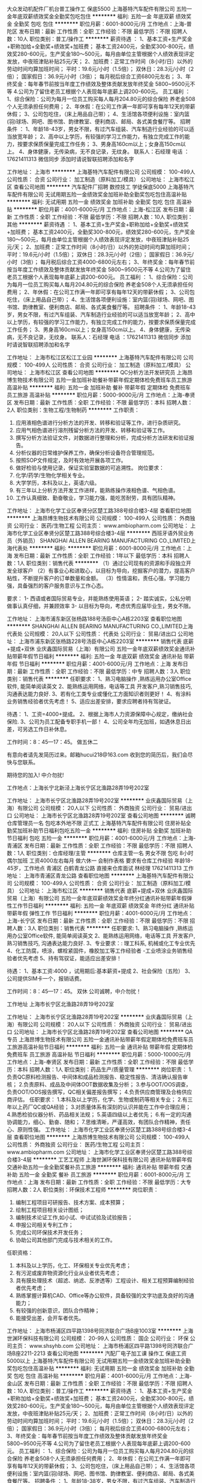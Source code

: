 大众发动机配件厂机台普工操作工 保底5500
上海基特汽车配件有限公司
五险一金年底双薪绩效奖金全勤奖包吃包住
**********
福利:
五险一金
年底双薪
绩效奖金
全勤奖
包吃
包住
**********
职位月薪：6001-8000元/月 
工作地点：上海-普陀区
发布日期：最新
工作性质：全职
工作经验：不限
最低学历：不限
招聘人数：10人
职位类别：普工/操作工
**********
薪资待遇 ：
1、基本工资+生产奖金+职称加给+全勤奖+绩效奖+加班费；
基本工资2400元，全勤奖300-800元，绩效奖280-600元，生产奖金180～500元，每月由单位主管根据个人绩效表现评定发放，中夜班津贴补贴25元/天；
2、加班费：正常工作时间（8小时/日）以外的劳动时间均算加班时间；
平时：19.6元/小时（1.5倍）；
双休日：28.3元/小时（2倍）；
国家假日：36.9元/小时（3倍）；
每月税后综合工资6800元左右；
3、年终奖金：每年春节前按当年度工作绩效及整体贡献发放年终奖金 5800~9500元不等
4.公司为了留住老员工根据个人表现每年底薪上调200-600元。
员工福利 ：
1、综合保险：公司为每月一位员工购买每人每月204.80元的综合保险 养老金508个人无须承担任何费用；
2、年休假：在公司工作满一年即可享有每年12天的带薪休假；
3、公司包吃住，（床上用品自己带）；
4、生活馆各项便利设施：室内篮(羽)球场、网吧、图书馆、韵律教室、便利商店、邮局、各式美食餐厅等。
 招聘条件 ： 
1、年龄18-43岁，男女不限，有过汽车组装、汽车制造行业经验的可以适当放宽年龄；
2、高中以上学历，有较强的学习工作能力，有独立完成工作的能力，按要求保质保量完成工作任务；
3、男身高160cm以上；女身高150cm以上。
4、身体健康，无传染病，无不良记录，无纹身。
联系人：石经理
电话  ：17621411313 微信同步 添加时请说智联招聘添加和名字

工作地址：
上海市
**********
上海基特汽车配件有限公司
公司规模：
100-499人
公司性质：
合资
公司行业：
加工制造（原料加工/模具）
公司地址：
上海市松江区
查看公司地图
**********
汽车配件厂招聘 数控技工 学徒保底5000
上海基特汽车配件有限公司
无试用期五险一金绩效奖金加班补助全勤奖包吃包住高温补贴
**********
福利:
无试用期
五险一金
绩效奖金
加班补助
全勤奖
包吃
包住
高温补贴
**********
职位月薪：4001-6000元/月 
工作地点：上海-松江区
发布日期：最新
工作性质：全职
工作经验：不限
最低学历：不限
招聘人数：10人
职位类别：其他
**********
薪资待遇 ：
1、基本工资+生产奖金+职称加给+全勤奖+绩效奖+加班费；
基本工资2400元，全勤奖300-800元，绩效奖280-600元，生产奖金180～500元，每月由单位主管根据个人绩效表现评定发放，中夜班津贴补贴25元/天；
2、加班费：正常工作时间（8小时/日）以外的劳动时间均算加班时间；
平时：19.6元/小时（1.5倍）；
双休日：28.3元/小时（2倍）；
国家假日：36.9元/小时（3倍）；
每月税后综合工资4000-6800元左右；
3、年终奖金：每年春节前按当年度工作绩效及整体贡献发放年终奖金 5800~9500元不等
4.公司为了留住老员工根据个人表现每年底薪上调200-600元。
员工福利 ：
1、综合保险：公司为每月一位员工购买每人每月204.80元的综合保险 养老金508个人无须承担任何费用；
2、年休假：在公司工作满一年即可享有每年12天的带薪休假；
3、公司包吃住，（床上用品自己带）；
4、生活馆各项便利设施：室内篮(羽)球场、网吧、图书馆、韵律教室、便利商店、邮局、各式美食餐厅等。
 招聘条件 ： 
1、年龄18-43岁，男女不限，有过汽车组装、汽车制造行业经验的可以适当放宽年龄；
2、高中以上学历，有较强的学习工作能力，有独立完成工作的能力，按要求保质保量完成工作任务；
3、男身高160cm以上；女身高150cm以上。
4、身体健康，无传染病，无不良记录，无纹身。
 联系人：石经理
电话  ：17621411313 微信同步 添加时请说智联招聘添加和名字


工作地址：
上海市松江区松江工业园
**********
上海基特汽车配件有限公司
公司规模：
100-499人
公司性质：
合资
公司行业：
加工制造（原料加工/模具）
公司地址：
上海市松江区
查看公司地图
**********
QC分析方法开发研究员
上海昂博生物技术有限公司
五险一金加班补助餐补带薪年假定期体检免费班车员工旅游高温补贴
**********
福利:
五险一金
加班补助
餐补
带薪年假
定期体检
免费班车
员工旅游
高温补贴
**********
职位月薪：5000-9000元/月 
工作地点：上海-奉贤区
发布日期：最新
工作性质：全职
工作经验：不限
最低学历：本科
招聘人数：2人
职位类别：生物工程/生物制药
**********
工作职责：
1. 应用液相色谱进行分析方法的开发、转移和验证等工作，进行杂质研究。
2. 应用气相色谱进行溶剂残留分析方法的开发、转移和验证等工作。
3. 撰写分析方法验证文件，对数据进行整理和分析，完成分析方法研发和验证报告。
4.  分析仪器的日常维护保养工作，确保分析设备符合管理规范。
5.  按照SOP文件规定，及时有效地开展各项工作。
6. 做好检验与使用记录，保证实验室数据的可追溯性。
 岗位要求：
1. 化学/药学/生物化学相关专业。 
2. 大学学历，本科及以上，英语六级。 
3. 有三年以上分析方法开发工作进样，能熟练操作液相色谱、气相色谱。 
4. 工作认真细致、勤奋敬业，学习能力强，能吃苦耐劳，具有团队精神。

工作地址：
上海市化学工业区奉贤分区楚工路388号综合楼3-4层
查看职位地图
**********
上海昂博生物技术有限公司
公司规模：
100-499人
公司性质：
外商独资
公司行业：
医药/生物工程
公司主页：
www.ambiopharm.com
公司地址：
上海市化学工业区奉贤分区楚工路388号综合楼3-4层
**********
西班牙语外贸业务员（外销员）
SHANGHAI ALLEN BEARING MANUFACTURING CO.,LIMITED上海代表处
**********
福利:
**********
职位月薪：6001-8000元/月 
工作地点：上海
发布日期：最新
工作性质：全职
工作经验：1年以下
最低学历：本科
招聘人数：1人
职位类别：销售代表
**********
（1）通过公司现有的资源和手段独立开发全球客户
（2）有事业心和进取心，以目标为导向，挖掘客户的潜力，提高客户粘性，不断提升客户的订单数量和金额。
（3）性情温和，责任心强，学习能力强，具备强烈的客户服务意识与工作心态。 


要求：  
1- 西语或者国际贸易专业，并能熟练使用英语； 
2- 踏实诚实，公私分明 做事认真仔细，并兼顾效率 
3- 以目标为导向，考虑优秀应届毕业生，男女不限。

工作地址：
上海市浦东新区张杨路188号汤臣中心A栋2203室
查看职位地图
**********
SHANGHAI ALLEN BEARING MANUFACTURING CO.,LIMITED上海代表处
公司规模：
20人以下
公司性质：
代表处
公司行业：
贸易/进出口
公司地址：
上海市浦东新区张杨路228号汤臣中心A栋2203室
**********
销售代表 底薪+提成+双休
业庆鑫国际贸易（上海）有限公司
五险一金年底双薪绩效奖金通讯补贴带薪年假节日福利
**********
福利:
五险一金
年底双薪
绩效奖金
通讯补贴
带薪年假
节日福利
**********
职位月薪：4001-6000元/月 
工作地点：上海
发布日期：最新
工作性质：全职
工作经验：不限
最低学历：中专
招聘人数：3人
职位类别：销售代表
**********
任职要求：
1、熟习电脑操作 ,熟练运用办公室Office软件, 能简单阅读英文
2、能熟练运用网络，电话等工具 开发客户,熟习销售技巧, 沟通表达能力良好.
3、若有化工类专业或懂化工方面知识者则更好！
4、有涂料业务销售经验者优先考虑！
5、适应出差安排，要求应聘者持有驾驶证。

待遇：
1、工资=4000+提成。
2、根据上海市人力资源保障中心规定，缴纳社会保险.
3、公司为员工配备专职手机一部！
4、公司全年均无加班，如遇休息日出差，可另选工作日补休息。

工作时间：8：45—17：45。 做五休二

有意向者请先发简历过来。邮箱hucui218@163.com
收到您的简历后，我们会尽快与您联系。

期待您的加入! 中介勿扰!

工作地点：上海长宁北新泾上海长宁区北渔路28弄19号202室



工作地址：
上海市长宁区北渔路28弄19号202室
**********
业庆鑫国际贸易（上海）有限公司
公司规模：
20人以下
公司性质：
外商独资
公司行业：
贸易/进出口
公司地址：
上海市长宁区北渔路28弄19号202室
查看公司地图
**********
诚聘仓库管理员一名 包吃本外地不限 正式工
上海基特汽车配件有限公司
住房补贴全勤奖加班补助节日福利包吃五险一金
**********
福利:
住房补贴
全勤奖
加班补助
节日福利
包吃
五险一金
**********
职位月薪：4001-6000元/月 
工作地点：上海-青浦区
发布日期：最新
工作性质：全职
工作经验：不限
最低学历：不限
招聘人数：1人
职位类别：仓库经理/主管
**********
仓库主管一名 男女不限 包吃 8小时 偶尔加班 工资4000左右每月 做六休一 会制作表格  要求有仓库工作经验  年龄18-45岁，工作地点 青浦区 白鹤青龙公路 直接来仓库面试   林经理 17621411313
工作地址：
上海市青浦区青龙公路
查看职位地图
**********
上海基特汽车配件有限公司
公司规模：
100-499人
公司性质：
合资
公司行业：
加工制造（原料加工/模具）
公司地址：
上海市松江区
**********
销售代表 底薪+提成+双休
业庆鑫国际贸易（上海）有限公司
五险一金年底双薪绩效奖金年终分红通讯补贴带薪年假弹性工作节日福利
**********
福利:
五险一金
年底双薪
绩效奖金
年终分红
通讯补贴
带薪年假
弹性工作
节日福利
**********
职位月薪：4001-6000元/月 
工作地点：上海-长宁区
发布日期：最新
工作性质：全职
工作经验：不限
最低学历：不限
招聘人数：3人
职位类别：销售代表
**********
任职要求:
1、熟习电脑操作 ,熟练运用办公室Office软件, 能简单阅读英文
2、能熟练运用网络，电话等工具 开发客户,熟习销售技巧, 沟通表达能力良好.
3、专业要求：: 理工科系, 机械或化工专业优先
4、化工防腐，喷涂，螺栓紧固件，橡胶加工等工作经验者
    -工业喷涂业务销售经验者优先考虑
5、持有驾驭证，能适应出差安排！

待遇：
1、基本工资:4000 ，试用期后:基本薪资+提成
2、社会保险（五险） 
3、公司提供SIM卡一个，报销话费。

工作时间：8：45—17：45。 双休
 公司诚聘，中介勿扰！

工作地址
上海市长宁区北渔路28弄19号202室

工作地址：
上海市长宁区北渔路28弄19号202室
**********
业庆鑫国际贸易（上海）有限公司
公司规模：
20人以下
公司性质：
外商独资
公司行业：
贸易/进出口
公司地址：
上海市长宁区北渔路28弄19号202室
查看公司地图
**********
QA专员
上海昂博生物技术有限公司
五险一金通讯补贴带薪年假定期体检免费班车员工旅游高温补贴节日福利
**********
福利:
五险一金
通讯补贴
带薪年假
定期体检
免费班车
员工旅游
高温补贴
节日福利
**********
职位月薪：5000-10000元/月 
工作地点：上海-奉贤区
发布日期：最新
工作性质：全职
工作经验：不限
最低学历：本科
招聘人数：1人
职位类别：药品生产/质量管理
**********
岗位职责：
1.负责QC原料检测报告、中间体和成品检测报告、稳定性报告、清洁确认报告审核；
2.负责原料、成品及中间体OOT数据收集及分析；
3.参与OOT/OOS调查，负责OOT/OOS报告撰写，QC相关偏差报告撰写；
4.负责供应商管理及合格供应商评估。
任职要求：
1.本科及以上学历，化学、生物或制药等相关专业；
2.有三年以上药厂QC或QA经验；
3.对质量体系有深刻的认识并能在工作中合理应用；
4.熟悉检验仪器分析、药品相关法规；
5.英语四级以上者优先；
6.有一定的沟通协调能力，细心、勤奋、随和；
7.思维清晰，严谨高效，有团队合作精神，责任心、原则性强。
工作地址：
上海市化学工业区奉贤分区楚工路388号综合楼3-4层
查看职位地图
**********
上海昂博生物技术有限公司
公司规模：
100-499人
公司性质：
外商独资
公司行业：
医药/生物工程
公司主页：
www.ambiopharm.com
公司地址：
上海市化学工业区奉贤分区楚工路388号综合楼3-4层
**********
工艺工程师
上海世渊环保科技有限公司
通讯补贴带薪年假交通补助五险一金全勤奖餐补员工旅游
**********
福利:
通讯补贴
带薪年假
交通补助
五险一金
全勤奖
餐补
员工旅游
**********
职位月薪：6001-8000元/月 
工作地点：上海
发布日期：最新
工作性质：全职
工作经验：不限
最低学历：大专
招聘人数：2人
职位类别：环保技术工程师
**********
岗位职责：
1. 编制工程项目可研报告、技术方案、成本预算；
2. 绘制工程项目相关设计图纸；
3. 编制技术论证工作,如小试、中试试验及试验报告；
4. 申报公司相关专利工作；
5. 完成公司环保技术开发任务；
6. 协助公司其他部门完成与技术相关的工作。
任职资格：
1. 本科及以上学历，化工、环保相关专业优先考虑；
2. 有污泥或废弃物资源化行业从业者优先考虑；
3. 具有膜处理技术（超滤、纳滤、反渗透等）工程设计、相关工程预算编制经验者优先考虑；
4. 熟练掌握计算机CAD、Office等办公软件，具备较强的文字功底及良好的沟通能力；
5. 有较强的创新意识，团队合作精神；
6. 能接受出差，会开车者优先。

工作地址：
上海市杨浦区四平路1398号同济联合广场B座1003室
**********
上海世渊环保科技有限公司
公司规模：
20-99人
公司性质：
国企
公司行业：
环保
公司主页：
www.shsyhb.com
公司地址：
上海市杨浦区四平路1398号同济联合广场B座2211-2213
查看公司地图
**********
汽配厂电子加工课 操作工 保底工资5000以上
上海基特汽车配件有限公司
无试用期五险一金绩效奖金加班补助全勤奖包吃包住高温补贴
**********
福利:
无试用期
五险一金
绩效奖金
加班补助
全勤奖
包吃
包住
高温补贴
**********
职位月薪：4001-6000元/月 
工作地点：上海-金山区
发布日期：最新
工作性质：全职
工作经验：不限
最低学历：不限
招聘人数：10人
职位类别：普工/操作工
**********
薪资待遇 ：
1、基本工资+生产奖金+职称加给+全勤奖+绩效奖+加班费；
基本工资2400元，全勤奖300-800元，绩效奖280-600元，生产奖金180～500元，每月由单位主管根据个人绩效表现评定发放，中夜班津贴补贴25元/天；
2、加班费：正常工作时间（8小时/日）以外的劳动时间均算加班时间；
平时：19.6元/小时（1.5倍）；
双休日：28.3元/小时（2倍）；
国家假日：36.9元/小时（3倍）；
每月税后综合工资4000-6800元左右；
3、年终奖金：每年春节前按当年度工作绩效及整体贡献发放年终奖金 5800~9500元不等
4.公司为了留住老员工根据个人表现每年底薪上调200-600元。
员工福利 ：
1、综合保险：公司为每月一位员工购买每人每月204.80元的综合保险 养老金508个人无须承担任何费用；
2、年休假：在公司工作满一年即可享有每年12天的带薪休假；
3、公司包吃住，（床上用品自己带）；
4、生活馆各项便利设施：室内篮(羽)球场、网吧、图书馆、韵律教室、便利商店、邮局、各式美食餐厅等。
 招聘条件 ： 
1、年龄18-38岁，男女不限，有过汽车组装、汽车制造行业经验的可以适当放宽年龄；
2、高中以上学历，有较强的学习工作能力，有独立完成工作的能力，按要求保质保量完成工作任务；
3、男身高160cm以上；女身高150cm以上。
4、身体健康，无传染病，无不良记录，无纹身。
联系人：石经理
电话  ：17621411313 微信同步 添加时请说智联招聘添加和名字

 
 

工作地址：
上海市松江区
**********
上海基特汽车配件有限公司
公司规模：
100-499人
公司性质：
合资
公司行业：
加工制造（原料加工/模具）
公司地址：
上海市松江区
查看公司地图
**********
大众下属企业 招聘数控技工
上海基特汽车配件有限公司
无试用期五险一金绩效奖金加班补助全勤奖包吃包住高温补贴
**********
福利:
无试用期
五险一金
绩效奖金
加班补助
全勤奖
包吃
包住
高温补贴
**********
职位月薪：4001-6000元/月 
工作地点：上海-闵行区
发布日期：最新
工作性质：全职
工作经验：不限
最低学历：不限
招聘人数：10人
职位类别：技工
**********
薪资待遇 ：
1、基本工资+生产奖金+职称加给+全勤奖+绩效奖+加班费；
基本工资2400元，全勤奖300-800元，绩效奖280-600元，生产奖金180～500元，每月由单位主管根据个人绩效表现评定发放，中夜班津贴补贴25元/天；
2、加班费：正常工作时间（8小时/日）以外的劳动时间均算加班时间；
平时：19.6元/小时（1.5倍）；
双休日：28.3元/小时（2倍）；
国家假日：36.9元/小时（3倍）；
每月税后综合工资4000-6800元左右；
3、年终奖金：每年春节前按当年度工作绩效及整体贡献发放年终奖金 5800~9500元不等
4.公司为了留住老员工根据个人表现每年底薪上调200-600元。
员工福利 ：
1、综合保险：公司为每月一位员工购买每人每月204.80元的综合保险 养老金508个人无须承担任何费用；
2、年休假：在公司工作满一年即可享有每年12天的带薪休假；
3、公司包吃住，（床上用品自己带）；
4、生活馆各项便利设施：室内篮(羽)球场、网吧、图书馆、韵律教室、便利商店、邮局、各式美食餐厅等。
 招聘条件 ： 
1、年龄18-43岁，男女不限，有过汽车组装、汽车制造行业经验的可以适当放宽年龄；
2、高中以上学历，有较强的学习工作能力，有独立完成工作的能力，按要求保质保量完成工作任务；
3、男身高160cm以上；女身高150cm以上。
4、身体健康，无传染病，无不良记录，无纹身。
联系人：石经理
电话  ：17621411313 微信同步 添加时请说智联招聘添加和名字

工作地址：
上海市松江区
**********
上海基特汽车配件有限公司
公司规模：
100-499人
公司性质：
合资
公司行业：
加工制造（原料加工/模具）
公司地址：
上海市松江区
查看公司地图
**********
大众发动机配件厂 机台操作工 保底5500
上海基特汽车配件有限公司
五险一金年底双薪绩效奖金全勤奖包吃包住
**********
福利:
五险一金
年底双薪
绩效奖金
全勤奖
包吃
包住
**********
职位月薪：6001-8000元/月 
工作地点：上海-青浦区
发布日期：最新
工作性质：全职
工作经验：不限
最低学历：不限
招聘人数：10人
职位类别：普工/操作工
**********
薪资待遇 ：
1、基本工资+生产奖金+职称加给+全勤奖+绩效奖+加班费；
基本工资2400元，全勤奖300-800元，绩效奖280-600元，生产奖金180～500元，每月由单位主管根据个人绩效表现评定发放，中夜班津贴补贴25元/天；
2、加班费：正常工作时间（8小时/日）以外的劳动时间均算加班时间；
平时：19.6元/小时（1.5倍）；
双休日：28.3元/小时（2倍）；
国家假日：36.9元/小时（3倍）；
每月税后综合工资6800元左右；
3、年终奖金：每年春节前按当年度工作绩效及整体贡献发放年终奖金 5800~9500元不等
4.公司为了留住老员工根据个人表现每年底薪上调200-600元。
员工福利 ：
1、综合保险：公司为每月一位员工购买每人每月204.80元的综合保险 养老金508个人无须承担任何费用；
2、年休假：在公司工作满一年即可享有每年12天的带薪休假；
3、公司包吃住，（床上用品自己带）；
4、生活馆各项便利设施：室内篮(羽)球场、网吧、图书馆、韵律教室、便利商店、邮局、各式美食餐厅等。
 招聘条件 ： 
1、年龄18-43岁，男女不限，有过汽车组装、汽车制造行业经验的可以适当放宽年龄；
2、高中以上学历，有较强的学习工作能力，有独立完成工作的能力，按要求保质保量完成工作任务；
3、男身高160cm以上；女身高150cm以上。
4、身体健康，无传染病，无不良记录，无纹身。
联系人：石经理
电话  ：17621411313 微信同步 添加时请说智联招聘添加和名字

工作地址：
松江区松江工业园
**********
上海基特汽车配件有限公司
公司规模：
100-499人
公司性质：
合资
公司行业：
加工制造（原料加工/模具）
公司地址：
上海市松江区
查看公司地图
**********
大众发动机配件厂 机台操作工 保底5500
上海基特汽车配件有限公司
五险一金年底双薪绩效奖金全勤奖包吃包住
**********
福利:
五险一金
年底双薪
绩效奖金
全勤奖
包吃
包住
**********
职位月薪：6001-8000元/月 
工作地点：上海-嘉定区
发布日期：最新
工作性质：全职
工作经验：不限
最低学历：不限
招聘人数：15人
职位类别：普工/操作工
**********
薪资待遇 ：
1、基本工资+生产奖金+职称加给+全勤奖+绩效奖+加班费；
基本工资2400元，全勤奖300-800元，绩效奖280-600元，生产奖金180～500元，每月由单位主管根据个人绩效表现评定发放，中夜班津贴补贴25元/天；
2、加班费：正常工作时间（8小时/日）以外的劳动时间均算加班时间；
平时：19.6元/小时（1.5倍）；
双休日：28.3元/小时（2倍）；
国家假日：36.9元/小时（3倍）；
每月税后综合工资6800元左右；
3、年终奖金：每年春节前按当年度工作绩效及整体贡献发放年终奖金 5800~9500元不等
4.公司为了留住老员工根据个人表现每年底薪上调200-600元。
员工福利 ：
1、综合保险：公司为每月一位员工购买每人每月204.80元的综合保险 养老金508个人无须承担任何费用；
2、年休假：在公司工作满一年即可享有每年12天的带薪休假；
3、公司包吃住，（床上用品自己带）；
4、生活馆各项便利设施：室内篮(羽)球场、网吧、图书馆、韵律教室、便利商店、邮局、各式美食餐厅等。
 招聘条件 ： 
1、年龄18-43岁，男女不限，有过汽车组装、汽车制造行业经验的可以适当放宽年龄；
2、高中以上学历，有较强的学习工作能力，有独立完成工作的能力，按要求保质保量完成工作任务；
3、男身高160cm以上；女身高150cm以上。
4、身体健康，无传染病，无不良记录，无纹身。
联系人：石经理
电话  ：17621411313 微信同步 添加时请说智联招聘添加和名字

工作地址：
上海市松江区
**********
上海基特汽车配件有限公司
公司规模：
100-499人
公司性质：
合资
公司行业：
加工制造（原料加工/模具）
公司地址：
上海市松江区
查看公司地图
**********
销售专员 销售人员
上海田锐贸易有限公司
五险一金年底双薪交通补助带薪年假定期体检员工旅游节日福利
**********
福利:
五险一金
年底双薪
交通补助
带薪年假
定期体检
员工旅游
节日福利
**********
职位月薪：4000-8000元/月 
工作地点：上海
发布日期：最新
工作性质：全职
工作经验：不限
最低学历：大专
招聘人数：2人
职位类别：销售代表
**********
   岗位职责
    1、负责所划分区域的产品市场开发和销售工作；                                  
    2、负责应收账款的催款，避免坏账失； 
    3、与客户保持良好的沟通，实时把握客户需求；   
    4、积极发展新客户，不断开拓业务渠道。

   职位要求： 
    1、大专及以上学历，具有相关行业经验者优先考虑；
    2、热爱销售工作，为人积极向上，有良好的服务意识；
    3、具有一定的人际交往能力，乐于与人沟通； 
    4、身体健康，吃苦耐劳，愿意承担工作压力及接受挑战，能够适应出差的工作要求。
工作地址：
上海闵行区莘凌路211号512室
**********
上海田锐贸易有限公司
公司规模：
20-99人
公司性质：
民营
公司行业：
贸易/进出口
公司主页：
http://teeray.1688.com/
公司地址：
上海闵行区莘凌路211号512室
查看公司地图
**********
大众发动机配件厂 机台操作工 保底5500
上海基特汽车配件有限公司
无试用期五险一金绩效奖金加班补助全勤奖包吃包住高温补贴
**********
福利:
无试用期
五险一金
绩效奖金
加班补助
全勤奖
包吃
包住
高温补贴
**********
职位月薪：4001-6000元/月 
工作地点：上海-宝山区
发布日期：最新
工作性质：全职
工作经验：不限
最低学历：不限
招聘人数：1人
职位类别：学徒工
**********
薪资待遇 ：
1、基本工资+生产奖金+职称加给+全勤奖+绩效奖+加班费；
基本工资2400元，全勤奖300-800元，绩效奖280-600元，生产奖金180～500元，每月由单位主管根据个人绩效表现评定发放，中夜班津贴补贴25元/天；
2、加班费：正常工作时间（8小时/日）以外的劳动时间均算加班时间；
平时：19.6元/小时（1.5倍）；
双休日：28.3元/小时（2倍）；
国家假日：36.9元/小时（3倍）；
每月税后综合工资4000-6800元左右；
3、年终奖金：每年春节前按当年度工作绩效及整体贡献发放年终奖金 5800~9500元不等
4.公司为了留住老员工根据个人表现每年底薪上调200-600元。
员工福利 ：
1、综合保险：公司为每月一位员工购买每人每月204.80元的综合保险 养老金508个人无须承担任何费用；
2、年休假：在公司工作满一年即可享有每年12天的带薪休假；
3、公司包吃住，（床上用品自己带）；
4、生活馆各项便利设施：室内篮(羽)球场、网吧、图书馆、韵律教室、便利商店、邮局、各式美食餐厅等。
 招聘条件 ： 
1、年龄18-43岁，男女不限，有过汽车组装、汽车制造行业经验的可以适当放宽年龄；
2、高中以上学历，有较强的学习工作能力，有独立完成工作的能力，按要求保质保量完成工作任务；
3、男身高160cm以上；女身高150cm以上。
4、身体健康，无传染病，无不良记录，无纹身。
联系人：石经理
电话  ：17621411313 微信同步 添加时请说智联招聘添加和名字


工作地址：
上海市松江区
**********
上海基特汽车配件有限公司
公司规模：
100-499人
公司性质：
合资
公司行业：
加工制造（原料加工/模具）
公司地址：
上海市松江区
查看公司地图
**********
EHS专员
上海昂博生物技术有限公司
五险一金通讯补贴带薪年假定期体检免费班车员工旅游高温补贴节日福利
**********
福利:
五险一金
通讯补贴
带薪年假
定期体检
免费班车
员工旅游
高温补贴
节日福利
**********
职位月薪：8000-16000元/月 
工作地点：上海-奉贤区
发布日期：最新
工作性质：全职
工作经验：不限
最低学历：本科
招聘人数：1人
职位类别：安全管理
**********
岗位职责：
1.负责公司生产车间和实验室的日常安全检查、隐患排查、PPE管理等，负责新建工程项目的安全管理；
2.公司车间安全设施系统日常检查维护；
3.负责公司现场安全检查工作，跟踪安全隐患整改进度；
4.组织好公司“三废”处理等环保工作；
5.贯彻上级安全生产的指示和规定，并检查督促执行；
6.完成上级布置的其他工作。

岗位要求：
1.本科以上学历，化学或化工专业；
2.有危化品行业的消防管理经验；
3.有在危化品行业（医药行业）的一线，如安全，生产，设备维修等部门的实际工作经验者优先；
4.有注册安全工程师证优先

工作地址：
上海市化学工业区奉贤分区楚工路388号综合楼3-4层
查看职位地图
**********
上海昂博生物技术有限公司
公司规模：
100-499人
公司性质：
外商独资
公司行业：
医药/生物工程
公司主页：
www.ambiopharm.com
公司地址：
上海市化学工业区奉贤分区楚工路388号综合楼3-4层
**********
化学合成工艺研究员
上海昂博生物技术有限公司
五险一金通讯补贴带薪年假定期体检免费班车员工旅游高温补贴节日福利
**********
福利:
五险一金
通讯补贴
带薪年假
定期体检
免费班车
员工旅游
高温补贴
节日福利
**********
职位月薪：6000-10000元/月 
工作地点：上海-奉贤区
发布日期：最新
工作性质：全职
工作经验：1-3年
最低学历：本科
招聘人数：5人
职位类别：医药技术研发管理人员
**********
岗位职责：
1、负责相关项目的文献调研和总结工作；
2、负责药物品种的合成线路设计、确定、优化和中试放大研究；
3、配合相关品种的质量研究工作（中间体、成品的质控标准的制定；有关物质合成及研究及配合理化性质研究）；
4、参与项目进度制定和研究方案设计工作；
5、参与、配合项目的注册申报资料的撰写工作；
6、协助完成新产品的研发合成工作。
任职要求：
1、本科及以上学历；
2、有机合成或相关专业背景；
3、有扎实的化学合成理论基础，熟悉实验操作流程，具有精湛的有机合成实验技术，精通合成路线的设计和优化；
4、可以相对独立解决化学合成中的技术问题，具有较好的研究能力；
5、具有一定的合成工艺研发经历；
6、善于沟通，有较强的执行力和团队精神。

工作地址：
上海市化学工业区奉贤分区楚工路388号综合楼3-4层
查看职位地图
**********
上海昂博生物技术有限公司
公司规模：
100-499人
公司性质：
外商独资
公司行业：
医药/生物工程
公司主页：
www.ambiopharm.com
公司地址：
上海市化学工业区奉贤分区楚工路388号综合楼3-4层
**********
人力资源专员
派洽精密仪器（上海）有限公司
**********
福利:
**********
职位月薪：4001-6000元/月 
工作地点：上海-浦东新区
发布日期：最新
工作性质：全职
工作经验：不限
最低学历：大专
招聘人数：1人
职位类别：人力资源专员/助理
**********
任职要求：
1.大专学历，人资专业毕业，具有人资培训经验或人资工作经验者佳； 
2.其它：文笔较好，良好的沟通协调能力，工作责任心强。
岗位要求：
1.　掌握并熟练运用人力资源管理六大模块独立开展工作； 
2.　编制人事行政制度类文件，并规范化管理； 
3.　推进培训开展； 
4.公司企业文化建设：①组织公司内部员工活动。 ②建立员工与管理层的沟通渠道，吸引员工关心公司事务并参与管理。③负责企业宣传工作。 
5.员工日常工作考核、绩效考核、员工升职、降职、转岗、离职、工伤、劳资纠纷等工作。 
6.完成上级领导交办的其它任务

工作地址：
1) 上海浦东新区莲溪路1280号
查看职位地图
**********
派洽精密仪器（上海）有限公司
公司规模：
20-99人
公司性质：
外商独资
公司行业：
电子技术/半导体/集成电路
公司主页：
http://www.petracarbon.com.cn
公司地址：
1) 上海浦东新区莲溪路1280号
**********
给排水/消防设计工程师(上海)
东华工程科技股份有限公司上海分公司
无试用期通讯补贴餐补定期体检高温补贴节日福利带薪年假五险一金
**********
福利:
无试用期
通讯补贴
餐补
定期体检
高温补贴
节日福利
带薪年假
五险一金
**********
职位月薪：6500-8500元/月 
工作地点：上海
发布日期：最新
工作性质：全职
工作经验：3-5年
最低学历：本科
招聘人数：1人
职位类别：石油/天然气技术人员
**********
岗位职责：
1、工程技术咨询；
2、工程设计；
3、工程项目现场服务；
4、试运行技术指导；
5、以及公司安排的其他工作。

任职资格：
1、工程类院校本科及以上学历，给排水类专业；同行业工作经验3年以上，优秀应届毕业生也可；
2、具有良好的理论基础，熟悉工程设计程序和各类标准规范；
3、能阅读并翻译本专业英文技术资料，有良好的语言表达能力；
4、热爱设计工作者优先。
工作地址：
上海市钦州北路1198号82幢11楼
查看职位地图
**********
东华工程科技股份有限公司上海分公司
公司规模：
100-499人
公司性质：
上市公司
公司行业：
石油/石化/化工
公司主页：
www.chinaecec.com
公司地址：
上海市钦州北路1198号82幢11楼
**********
有机合成工艺高级研发员
上海昂博生物技术有限公司
五险一金通讯补贴带薪年假定期体检免费班车员工旅游高温补贴节日福利
**********
福利:
五险一金
通讯补贴
带薪年假
定期体检
免费班车
员工旅游
高温补贴
节日福利
**********
职位月薪：6000-12000元/月 
工作地点：上海
发布日期：最新
工作性质：全职
工作经验：1-3年
最低学历：本科
招聘人数：5人
职位类别：化学实验室技术员/研究员
**********
岗位职责：
1.根据部门主管的安排，提出项目方案、独立或领导研发团队执行实施, 并按时完成项目任务；
2.既能独立进行实验操作，也能指导直接下属的实验工作，在化学知识和技能上培训和指导团队成员, 并负责实验室安全运行；
3.按项目要求完成实验过程, 科学分析实验中出现的问题，提出合理的改进建议，或得出合理的结论, 提高项目完成效率；
4.提供完整的实验报告和合格样品, 配合部门主管定期汇报课题进展情况；
5.及时书写实验记录, 周报和结题报告, 上交实验数据资料。

岗位要求：
1、有机化学、药物化学等相关专业毕业本科及研究生以上学历；
2、有１－２年有机合成工艺研发经验。具有较扎实的有机化学理论知识，熟悉较多的有机反应，实验操作熟练；
3、能熟练运用文献调研，独立设计课题和合成路线。具备较强的 NMR、MS、HPLC图谱分析能力和解决多步合成问题的能力; 
4、清晰完整地完成实验记录，实验报告书，项目完成后完成项目报告初稿的撰写工作；
5、具有较强的逻辑思维能力和表达、沟通能力,工作认真主动，态度积极，有较强的责任心，善于沟通；能吃苦耐劳，能承受较大工作压力，有良好的团队精神和协调能力；
6、较强抗压力, 有责任心，敬业精神和创新精神。

工作地址：
上海市化学工业区奉贤分区楚工路388号综合楼3-4层
查看职位地图
**********
上海昂博生物技术有限公司
公司规模：
100-499人
公司性质：
外商独资
公司行业：
医药/生物工程
公司主页：
www.ambiopharm.com
公司地址：
上海市化学工业区奉贤分区楚工路388号综合楼3-4层
**********
股票服务网络销售 提供住宿 高提成
上海诗彩商务咨询有限公司
五险一金年底双薪每年多次调薪全勤奖带薪年假弹性工作包住节日福利
**********
福利:
五险一金
年底双薪
每年多次调薪
全勤奖
带薪年假
弹性工作
包住
节日福利
**********
职位月薪：15001-20000元/月 
工作地点：上海
发布日期：最新
工作性质：全职
工作经验：不限
最低学历：本科
招聘人数：10人
职位类别：网络/在线销售
**********
招聘专员：诗老师 18521327226
投资顾问助理（销售）：
1.       开发维护公司提供的客户资源，意向客户群体；
2.       通过电话/网络与客户进行有效沟通，进行产品推广；
3.       持续接受公司培训及自我学习，为客户提供课程增值服务，建立良好的合作关系，促进二次开发；
工作要求：
本科以上学历，有证券从业证优先
1.       思路清晰，较强的语言表达能力和反应能力；
2.       勤奋敬业，有一定的抗压能力；
3.       强烈的金钱欲望
工作详情：（销售的是股票服务，不是贵金属，主要工作内容就是教新进股市的股民前期股票操作和后期选股操作，诊断老股民原账户情况，根据每日行业研究报告推荐给客户好的股票，我司有一批行业职业研究员根据股市每天不同行情出具行业研究报告。具体内容培训期间会详细培训）
公司APP：学股堂
1.       工作时长：9点上班，约9点下班
2.       网络销售为主80%，电话销售20%
3.       公司地址：上海市浦东新区东三里桥路1018号数字产业园C座
4.       薪资：试用期4000底薪+300补贴+提成 转正后4500底薪+300补贴+提成
每个季度会根据业绩评选优秀员工，分普通员工，部门优秀，部门核心，公司优秀四个职级，每上升一个职级底薪及提成点数会增加
   5.补充：a 签合同试用期6个月 实际2个月转正。b 周一到周五10:00—17:00面试。c 公司牌照1.5亿元收购国家的，在本公司工作以后可以挂靠在公司考取相关的金融行业资格证书，没有此牌照的公司员工不可以考取相关资格证书。有此牌照的公司全国仅有83家。

吸引点：
1.       公司提供过渡性住宿（2个月）
2.       公司提供优质资源：业界资源开发率5%，我们是12.7% 也就是说我们
每打7-8个电话就可以开一单
业务人均单产一个月是5万，我们是7万
如果业绩是7万，一个月总收入在1万左右
3.       系统培训：5天全日制的入职培训
入组后有针对销售能力提升的衔接培训
4.       上市公司背景，从事证券工作有对应的国家牌照（全国只有83家牌照）
不会说倒就倒，因为有牌照，也不会被证监会查封
公司地址：上海市浦东新区东三里桥路1018号数字产业园C座
工作地址：
上海市
查看职位地图
**********
上海诗彩商务咨询有限公司
公司规模：
1000-9999人
公司性质：
合资
公司行业：
基金/证券/期货/投资
公司地址：
上海市
**********
环保工程师
上海世渊环保科技有限公司
五险一金全勤奖通讯补贴餐补交通补助带薪年假员工旅游
**********
福利:
五险一金
全勤奖
通讯补贴
餐补
交通补助
带薪年假
员工旅游
**********
职位月薪：6001-8000元/月 
工作地点：上海
发布日期：最新
工作性质：全职
工作经验：不限
最低学历：不限
招聘人数：2人
职位类别：环保技术工程师
**********
岗位职责
1. 负责工艺处理过程控制和改善、指导现场设备安装、调试和管理，对工艺处理质量负技术责任；
2. 参加的施工质量检查和质量事故调查分析，提出质量事故的处理方案，制定纠正和预防措施；
3. 负责所管项目的质量记录、技术资料、竣工资料的收集整理，做好工程总结和专题技术总结，参加项目的验收和移交等工作。
任职要求：
1. 大专及以上学历，环保相关专业优先考虑；
2. 具有水处理、工程管理及调试的工作经验，有相关项目现场经验者优先；
3. 熟悉水处理工作原理和方法，了解国内外水处理的应用,  有相关工作经验者优先；
4. 熟练应用CAD、WORD、EXCEL等办公软件；
5. 有较强的创新意识，团队合作精神；
6. 勤奋、诚实、守信，具备较强的事业心，工作热情，能承担较大的工作压力；
7. 能接受出差，会开车者优先。

工作地址：
上海市杨浦区四平路1398号同济联合广场B座1003室
**********
上海世渊环保科技有限公司
公司规模：
20-99人
公司性质：
国企
公司行业：
环保
公司主页：
www.shsyhb.com
公司地址：
上海市杨浦区四平路1398号同济联合广场B座2211-2213
查看公司地图
**********
汽车配件厂招聘CNC 数控技工 学徒也可以
上海基特汽车配件有限公司
无试用期五险一金绩效奖金加班补助全勤奖包吃包住高温补贴
**********
福利:
无试用期
五险一金
绩效奖金
加班补助
全勤奖
包吃
包住
高温补贴
**********
职位月薪：4001-6000元/月 
工作地点：上海-嘉定区
发布日期：最新
工作性质：全职
工作经验：不限
最低学历：不限
招聘人数：1人
职位类别：车床/磨床/铣床/冲床工
**********
薪资待遇 ：
1、基本工资+生产奖金+职称加给+全勤奖+绩效奖+加班费；
基本工资2400元，全勤奖300-800元，绩效奖280-600元，生产奖金180～500元，每月由单位主管根据个人绩效表现评定发放，中夜班津贴补贴25元/天；
2、加班费：正常工作时间（8小时/日）以外的劳动时间均算加班时间；
平时：19.6元/小时（1.5倍）；
双休日：28.3元/小时（2倍）；
国家假日：36.9元/小时（3倍）；
每月税后综合工资4000-6800元左右；
3、年终奖金：每年春节前按当年度工作绩效及整体贡献发放年终奖金 5800~9500元不等
4.公司为了留住老员工根据个人表现每年底薪上调200-600元。
员工福利 ：
1、综合保险：公司为每月一位员工购买每人每月204.80元的综合保险 养老金508个人无须承担任何费用；
2、年休假：在公司工作满一年即可享有每年12天的带薪休假；
3、公司包吃住，（床上用品自己带）；
4、生活馆各项便利设施：室内篮(羽)球场、网吧、图书馆、韵律教室、便利商店、邮局、各式美食餐厅等。
 招聘条件 ： 
1、年龄18-38岁，男女不限，有过汽车组装、汽车制造行业经验的可以适当放宽年龄；
2、高中以上学历，有较强的学习工作能力，有独立完成工作的能力，按要求保质保量完成工作任务；
3、男身高160cm以上；女身高150cm以上。
4、身体健康，无传染病，无不良记录，无纹身。
联系人：石经理
电话  ：17621411313 微信同步 添加时请说智联招聘添加和名字


工作地址：
上海市松江区
**********
上海基特汽车配件有限公司
公司规模：
100-499人
公司性质：
合资
公司行业：
加工制造（原料加工/模具）
公司地址：
上海市松江区
查看公司地图
**********
水处理工程师
上海明奥环保科技有限公司
创业公司五险一金绩效奖金加班补助交通补助弹性工作员工旅游节日福利
**********
福利:
创业公司
五险一金
绩效奖金
加班补助
交通补助
弹性工作
员工旅游
节日福利
**********
职位月薪：5000-8000元/月 
工作地点：上海
发布日期：最新
工作性质：全职
工作经验：不限
最低学历：大专
招聘人数：3人
职位类别：水处理工程师
**********
岗位职责：
1、负责工艺图纸，工艺方案的审核，并拿出相应的修改意见；
2、协助设备采购工作，审核设备参数及报价；
3、施工过程中，负责工艺的优化、调试，解决施工中出现的专业技术问题；
4、督办相应各项工程资料，并对资料进行审核。
5、领导交办的其他事务。

任职要求：
1、大学本科及以上学历，环境工程、生物工程、材料、化工类等相关专业；
2、有生化处理工艺方面的基础知识和一顶的操作经验；
3、了解常用的水处理工艺知识，有实际项目的调试经验者优先；
4、有较强的技术协调能力，具有能够随时处理现场突发事件的能力，熟练使用CAD制图软件和办公软件；
5、工作积极上进，做事有计划有原则，具有良好的团队合作精神，具有良好的纪律性。
6、负责项目调试期间可以接受较长时间的出差（公司给予相应补贴）
工作时间：5天8小时

工作地址：
上海上海闵行区东川路555号紫竹科学园2号楼2024室
查看职位地图
**********
上海明奥环保科技有限公司
公司规模：
20人以下
公司性质：
民营
公司行业：
环保
公司地址：
上海上海闵行区东川路555号紫竹科学园2号楼2024室
**********
生产工艺员
上海昂博生物技术有限公司
五险一金绩效奖金加班补助包吃带薪年假免费班车员工旅游节日福利
**********
福利:
五险一金
绩效奖金
加班补助
包吃
带薪年假
免费班车
员工旅游
节日福利
**********
职位月薪：6001-8000元/月 
工作地点：上海-奉贤区
发布日期：最新
工作性质：全职
工作经验：1-3年
最低学历：本科
招聘人数：5人
职位类别：生物工程/生物制药
**********
岗位职责：
1.能独立进行实验操作，按要求对生产工艺做出优化小试；
2.按项目要求完成实验过程，科学分析实验中出现的问题，提出合理的改进建议，提高项目完成效率。
任职要求：
1.本科及以上学历；
2.有2年以上有机合成研发经验，或工艺研发经验；
3.具有扎实的有机化学理论知识，熟悉较多的有机反应；
4.实验操作熟练。
工作地址：
上海市化学工业区奉贤分区楚工路388号综合楼3-4层
查看职位地图
**********
上海昂博生物技术有限公司
公司规模：
100-499人
公司性质：
外商独资
公司行业：
医药/生物工程
公司主页：
www.ambiopharm.com
公司地址：
上海市化学工业区奉贤分区楚工路388号综合楼3-4层
**********
QC检验分析员
上海昂博生物技术有限公司
五险一金通讯补贴带薪年假定期体检免费班车员工旅游高温补贴节日福利
**********
福利:
五险一金
通讯补贴
带薪年假
定期体检
免费班车
员工旅游
高温补贴
节日福利
**********
职位月薪：4001-6000元/月 
工作地点：上海-奉贤区
发布日期：最新
工作性质：全职
工作经验：不限
最低学历：不限
招聘人数：1人
职位类别：药品生产/质量管理
**********
工作职责：
1.  按照规定进行原辅料、中间体、成品、留样等的检验，保证测试及时准确有效。
2.  分析仪器的日常维护保养工作，确保分析设备符合GMP要求。
3.  按照SOP文件规定，及时有效地开展各项工作。
4.  完善质量部实验室各项检验标准及管理规程并实施。
5. 按照《中国药典》和《美国药典》的要求完善公司各项检测标准。
6. 做好检验与使用记录，保证实验室数据的可追溯性。
岗位要求：
1. 化学/药学/生物化学相关专业。 
2. 大学学历，本科及以上，英语四级。 
3. 有GMP药厂工作经验者优先。 
4. 工作认真细致、勤奋敬业，学习能力强，能吃苦耐劳，具有团队精神

工作地址：
上海市化学工业区奉贤分区楚工路388号综合楼3-4层
查看职位地图
**********
上海昂博生物技术有限公司
公司规模：
100-499人
公司性质：
外商独资
公司行业：
医药/生物工程
公司主页：
www.ambiopharm.com
公司地址：
上海市化学工业区奉贤分区楚工路388号综合楼3-4层
**********
QC分析检测人员（倒班）
上海昂博生物技术有限公司
五险一金通讯补贴带薪年假定期体检免费班车员工旅游高温补贴节日福利
**********
福利:
五险一金
通讯补贴
带薪年假
定期体检
免费班车
员工旅游
高温补贴
节日福利
**********
职位月薪：4500-8000元/月 
工作地点：上海-奉贤区
发布日期：最新
工作性质：全职
工作经验：不限
最低学历：不限
招聘人数：1人
职位类别：医药化学分析
**********
工作职责：
1.  按照规定进行原辅料、中间体、成品、留样等的检验，保证测试及时准确有效。
2.  分析仪器的日常维护保养工作，确保分析设备符合GMP要求。
3.  按照SOP文件规定，及时有效地开展各项工作。
4.  完善质量部实验室各项检验标准及管理规程并实施。
5. 按照《中国药典》和《美国药典》的要求完善公司各项检测标准。
6. 做好检验与使用记录，保证实验室数据的可追溯性。
岗位要求：
1.中专及以上学历 ；
2.有GMP药厂工作经验者优先；
3.工作认真细致、勤奋敬业，学习能力强，能吃苦耐劳，具有团队精神。

工作地址：
上海市化学工业区奉贤分区楚工路388号综合楼3-4层
查看职位地图
**********
上海昂博生物技术有限公司
公司规模：
100-499人
公司性质：
外商独资
公司行业：
医药/生物工程
公司主页：
www.ambiopharm.com
公司地址：
上海市化学工业区奉贤分区楚工路388号综合楼3-4层
**********
生产部纯化人员
上海昂博生物技术有限公司
五险一金绩效奖金加班补助包吃带薪年假免费班车员工旅游节日福利
**********
福利:
五险一金
绩效奖金
加班补助
包吃
带薪年假
免费班车
员工旅游
节日福利
**********
职位月薪：4001-6000元/月 
工作地点：上海
发布日期：最新
工作性质：全职
工作经验：不限
最低学历：本科
招聘人数：5人
职位类别：生物工程/生物制药
**********
岗位职责:
1.多肽合成物的提纯和分析。
2、多肽分析方法的开发（HPLC)及纯化分离工艺的开发；
3、所在实验室设备仪器的常规维护，.多肽纯化分离工艺报告的撰写。
岗位要求：
 1、分析化学，化学、仪器分析、生物等相关专业，本科及以上学历。
 2、有HPLC分析方法的经验，能熟练使用HPLC，具有多肽纯化工艺开发经验者优先。           
 3、工作认真负责、诚实，有努力拼搏的职业态度。  
 备注：
1. 市区，南桥，柘林有班车接送
2. 夜班补贴70元/班
3. 公司提供工作餐

工作地址：
上海市化学工业区奉贤分区楚工路388号综合楼3-4层
查看职位地图
**********
上海昂博生物技术有限公司
公司规模：
100-499人
公司性质：
外商独资
公司行业：
医药/生物工程
公司主页：
www.ambiopharm.com
公司地址：
上海市化学工业区奉贤分区楚工路388号综合楼3-4层
**********
化学合成人员
上海昂博生物技术有限公司
五险一金通讯补贴带薪年假定期体检免费班车员工旅游高温补贴节日福利
**********
福利:
五险一金
通讯补贴
带薪年假
定期体检
免费班车
员工旅游
高温补贴
节日福利
**********
职位月薪：4001-6000元/月 
工作地点：上海
发布日期：最新
工作性质：全职
工作经验：1-3年
最低学历：本科
招聘人数：5人
职位类别：化学操作
**********
职位描述： 
1、严格按工艺流程与操作规程生产，控制生产过程参数条件，保证产品质量。
2、及时准确填写生产原始记录，不仅限于生产批记录、设备台账、清场记录等。
3、生产前的准备工作，不仅限于生产环境清洁、物料准备等。
4、负责管辖区内设备及设施的日常维护及保养。
5、负责管辖区域内现场卫生清洁工作。
6、负责生产现场安全及满足所有EHS部门要求。
7、化学相关专业。（有相关工作经验可降低要求）
8、有3年以上化学合成操作经验或在原料药厂工作经验者优先。
备注：
1. 市区，南桥，柘林，石化有班车接送
2. 倒班补贴70元/班
3. 公司提供免费工作餐
4. 每月加班费结清发放
5.加班交通补贴
6. 通讯费补贴
7. 项目奖金

工作地址：
上海市化学工业区奉贤分区楚工路388号综合楼3-4层
查看职位地图
**********
上海昂博生物技术有限公司
公司规模：
100-499人
公司性质：
外商独资
公司行业：
医药/生物工程
公司主页：
www.ambiopharm.com
公司地址：
上海市化学工业区奉贤分区楚工路388号综合楼3-4层
**********
工艺研发、合成人员
上海昂博生物技术有限公司
五险一金通讯补贴带薪年假定期体检免费班车员工旅游高温补贴节日福利
**********
福利:
五险一金
通讯补贴
带薪年假
定期体检
免费班车
员工旅游
高温补贴
节日福利
**********
职位月薪：6000-10000元/月 
工作地点：上海-奉贤区
发布日期：最新
工作性质：全职
工作经验：不限
最低学历：不限
招聘人数：1人
职位类别：化学技术应用
**********
1、工艺研发及相关生产
2、辅助项目负责人进行项目的研发、优化及生产
3、有放大生产或工厂经验者优先
4、有氨基酸或保护氨基酸、肽类合成经验者优先
5、性格开朗、能吃苦耐劳，有执行力
6、化学专业，本科1年以上工作经验
备注：
1. 市区，南桥，柘林有班车接送
2. 夜班补贴70元/班
3. 公司提供工作餐
4. 每月加班时间全部当月结清
工作地址：
上海市化学工业区奉贤分区楚工路388号综合楼3-4层
查看职位地图
**********
上海昂博生物技术有限公司
公司规模：
100-499人
公司性质：
外商独资
公司行业：
医药/生物工程
公司主页：
www.ambiopharm.com
公司地址：
上海市化学工业区奉贤分区楚工路388号综合楼3-4层
**********
GMP生产人员
上海昂博生物技术有限公司
五险一金加班补助通讯补贴带薪年假免费班车员工旅游高温补贴节日福利
**********
福利:
五险一金
加班补助
通讯补贴
带薪年假
免费班车
员工旅游
高温补贴
节日福利
**********
职位月薪：4001-6000元/月 
工作地点：上海
发布日期：最新
工作性质：全职
工作经验：1-3年
最低学历：大专
招聘人数：20人
职位类别：生物工程/生物制药
**********
岗位职责：
        1、严格按工艺流程与操作规程生产，控制生产过程参数条件，保证产品质量和进度。
        2、遵循GMP生产要求，及时准确填写生产原始记录，不仅限于生产批记录、设备台账、清场记录等。
        3、生产前的准备工作，不仅限于生产环境清洁、物料准备等。
        4、负责管辖区内设备及设施的日常维护及保养。
        5、负责管辖区域内现场卫生清洁工作，溶剂搬运。
        6、负责生产现场安全及满足所有EHS部门要求。
        7、根据领导安排和项目进展情况，接受倒班生产制度。
        8、积极完成领导安排的其他任务。
岗位要求：
         1、化学、化工、制药工程、生物化工等相关专业。
         2、有化学合成或化工生产经历者、能接受倒班制度的优先考虑。
         3、有基本英语基础，经过培训后能读懂并填写相关英文版生产文件如批记录、设备清洗记录等。
         4、能熟练使用日常办公软件Word、Excel。
         5、有GMP生产经验者优先考虑。
         6、能吃苦耐劳、有上进心、责任心强、愿意主动学习、沟通能力强具备团队合作意识。

工作地址：
上海市化学工业区奉贤分区楚工路388号综合楼3-4层
查看职位地图
**********
上海昂博生物技术有限公司
公司规模：
100-499人
公司性质：
外商独资
公司行业：
医药/生物工程
公司主页：
www.ambiopharm.com
公司地址：
上海市化学工业区奉贤分区楚工路388号综合楼3-4层
**********
销售代表/客户代表/业务代表
上海俪柔经贸发展有限公司
五险一金绩效奖金节日福利
**********
福利:
五险一金
绩效奖金
节日福利
**********
职位月薪：6001-8000元/月 
工作地点：上海
发布日期：最新
工作性质：全职
工作经验：不限
最低学历：大专
招聘人数：3人
职位类别：销售代表
**********
岗位职责：
1. 销售人员岗位，除准时上班 按需下班之基本要求, 必须同样负责公司分配区域的整理清洁与打扫
2. 样品的纪录与整理, 样品的分装与储存. 根据客户需求安排样品寄送, 填写样品申请单, 订期跟踪样品测试进度
3. 负责开发和维护指定地区的客户 ( 原料销售对象以化妆品品牌/代工生产厂商为主, 半成品/成品以品牌商为主 )
4. 管理客户关系，推广公司原料与产品, 完成销售流程 ( 销售/合同/送货确认/使用回访/对帐/确认货款准时到帐)
5. 每周至少两天拜访客户 (产品经理/研发/采购), 开发新客户与了解现有客户的需求以及购买的产品，介绍公司代理产品的优势和特色；
6. 除销售公司现有代理产品, 同时收集客户潜在的开发需求, 并尽力提供协助与样品服务；
7. 市场上相关原料的信息收集与每周汇报
8. 在销售主管领导和监督下完成销售工作要求，并能独立解决和处理所负责的任务；
9. 每周销售报告与下周销售计划, 销售目标订定与完成, 参加公司培训与展会的销售工作, 根据公司要求填写出差申请与出差报告.
10. 在相关行业有工作经历为佳. 无工作经验但为相关科系毕业也欢迎前来加入我们的销售队伍.

职位要求:

1. 大专及以上学历，化工或是市场营销等相关专业；
2. 有相关行业销售经验 或是精细化工相干科系毕业生亦可
3. 性格主动积极, 反应灵敏，表达能力强；良好的客户服务意识；
4. 积极热情与绝对服从的工作态度，有责任心，能够承担一定的工作压力。
5. 具有市场开发/分析和信息收集能力
6. 英文4级以上, 熟悉计算器OFFICE软件操作
工作地址：
上海市长宁区延安西路2299号11楼A32号
查看职位地图
**********
上海俪柔经贸发展有限公司
公司规模：
20人以下
公司性质：
民营
公司行业：
贸易/进出口
公司主页：
www.sh-lirou.com
公司地址：
上海市长宁区延安西路2299号11楼A32号
**********
仓库管理
上海昂博生物技术有限公司
五险一金通讯补贴带薪年假定期体检免费班车员工旅游高温补贴节日福利
**********
福利:
五险一金
通讯补贴
带薪年假
定期体检
免费班车
员工旅游
高温补贴
节日福利
**********
职位月薪：3500-5500元/月 
工作地点：上海-奉贤区
发布日期：最新
工作性质：全职
工作经验：不限
最低学历：不限
招聘人数：1人
职位类别：仓库/物料管理员
**********
岗位职责：
1.GMP车间物料及设备的初检、接受和发放；
2.物料收发记录、台账、货物卡和物料平衡计算；
3.按要求存储和维护物料；
4.定期打扫仓库，处理各种废弃物
任职要求：
1.中专及以上学历；
2.有仓库工作经验，会使用叉车。

工作地址：
上海市化学工业区奉贤分区楚工路388号综合楼3-4层
查看职位地图
**********
上海昂博生物技术有限公司
公司规模：
100-499人
公司性质：
外商独资
公司行业：
医药/生物工程
公司主页：
www.ambiopharm.com
公司地址：
上海市化学工业区奉贤分区楚工路388号综合楼3-4层
**********
财务
上海田锐贸易有限公司
年底双薪五险一金员工旅游定期体检节日福利带薪年假
**********
福利:
年底双薪
五险一金
员工旅游
定期体检
节日福利
带薪年假
**********
职位月薪：4000-6000元/月 
工作地点：上海
发布日期：最新
工作性质：全职
工作经验：1-3年
最低学历：大专
招聘人数：1人
职位类别：会计/会计师
**********
岗位职责
1、负责日常现金、各类票据的收付、保管；
2、办理与银行、税务之间的所有相关事务；
3、协助完成各类账务的处理工作；
4、完成公司交办的其他事务性工作。

任职资格
1、大专及以上学历 ，有会计从业经验，了解财务相关知识；
2、诚信正直， 爱岗敬业， 认真仔细 ，高度的责任感；
3、良好的学习能力，熟练运用office办公软件；
4、稳定留沪，已生育者优先。

工作地址：
上海闵行区莘凌路211号512室
查看职位地图
**********
上海田锐贸易有限公司
公司规模：
20-99人
公司性质：
民营
公司行业：
贸易/进出口
公司主页：
http://teeray.1688.com/
公司地址：
上海闵行区莘凌路211号512室
**********
仪器销售工程师（产品品牌市场占有率最高）
上海磐坤测绘科技有限公司
五险一金绩效奖金带薪年假节日福利创业公司餐补
**********
福利:
五险一金
绩效奖金
带薪年假
节日福利
创业公司
餐补
**********
职位月薪：8001-10000元/月 
工作地点：上海-浦东新区
发布日期：最新
工作性质：全职
工作经验：1-3年
最低学历：大专
招聘人数：3人
职位类别：销售工程师
**********
岗位职责：
1、 开发所属区域内中石油、中石化、计量院（所）、粮油企业等客户；
2、 熟悉公司产品，推广徕卡全站仪、3DDisto测量仪、全站扫描仪、三维激光扫描仪等油罐计量检定设备；
3、 了解客户需求，及时跟踪客户，维护客户关系，定期拜访客户；
4、 根据公司营销计划，扩大产品销售，积极完成销售指标，扩大市场占有率；
5、 根据公司产品、价格及市场策略，独立完成报价、招投标过程、合同条款的协商及合同签订、回收货款等事宜；
6、 定期向公司提供市场分析及预测报告和个人工作报告；
7、 协助其他同事做好油罐标定、设备演示等工作；
8、 领导交代的其他工作。

任职要求：
1、 热爱销售工作，吃苦耐劳，不计较，不抱怨，能够适应经常出差；
2、 良好的口头表达能力和学习能力，积极勤奋，主动要求上进；
3、 高度的团队合作精神，对同事友情互助，听从公司领导安排；
4、 良好的职业道德操守，保守公司机密；
5、 本公司目前正处于高速发展，愿与公司共同成长者；
6、 有驾照者优先考虑。


工作地址：
上海市浦东新区新金桥路1088号
查看职位地图
**********
上海磐坤测绘科技有限公司
公司规模：
20人以下
公司性质：
民营
公司行业：
仪器仪表及工业自动化
公司主页：
www.leica-oiltank.com
公司地址：
上海市浦东新区新金桥路1088号
**********
高级研发人员
上海昂博生物技术有限公司
五险一金加班补助餐补通讯补贴带薪年假定期体检免费班车员工旅游
**********
福利:
五险一金
加班补助
餐补
通讯补贴
带薪年假
定期体检
免费班车
员工旅游
**********
职位月薪：8000-15000元/月 
工作地点：上海
发布日期：最新
工作性质：全职
工作经验：3-5年
最低学历：硕士
招聘人数：3人
职位类别：化学制剂研发
**********
岗位职责：
    1.根据部门主管的安排，提出项目方案、独立或领导研发团队执行实施，并按时完成项目任务。
    2.既能独立进行实验操作，也能指导直接下属的实验工作，在化学知识和技能上培训和指导团队成员，并负责实验室安全运行。
    3.按项目要求完成实验过程，科学分析实验中出现的问题，提出合理的改进建议，或得出合理的结论，提高项目完成效率。
    4.提出完整的实验报告和合格样品，配合部门主管定期汇报课题进展情况。
    5.及时书写实验记录，周报和结题报告，上交实验数据资料。

任职要求：
    1.研究生以上学历，有机化学、药物化学等相关专业毕业。
    2.有1-2年以上有机合成研发经验，或工艺开发经验。具有较扎实的有机化学理论知识，熟悉较多的有机反应，实验操作熟练。
    3.能熟练运用文献调研，独立设计课题和合成路线。具备较强的NMR、MS、HPLC图谱分析能力和解决多步合成问题的能力。
    4.清晰完整地完成实验记录，实验报告书，项目完成后完成项目报告初稿的撰写工作。
    5.具有主动性、责任感，具备较强沟通协调能力、应变能力及执行力。
    6.具有良好的职业道德素养和团队协作精神；能吃苦耐劳，能承受较大工作压力。
工作地址：
上海市化学工业区奉贤分区楚工路388号综合楼3-4层
查看职位地图
**********
上海昂博生物技术有限公司
公司规模：
100-499人
公司性质：
外商独资
公司行业：
医药/生物工程
公司主页：
www.ambiopharm.com
公司地址：
上海市化学工业区奉贤分区楚工路388号综合楼3-4层
**********
出纳兼后勤
上海俪柔经贸发展有限公司
五险一金绩效奖金员工旅游
**********
福利:
五险一金
绩效奖金
员工旅游
**********
职位月薪：2001-4000元/月 
工作地点：上海
发布日期：最新
工作性质：全职
工作经验：不限
最低学历：不限
招聘人数：1人
职位类别：出纳员
**********
职位描述：
1.公司行政前台及仓库员工的管理监督
2.协助建立和完善公司行政管理的各项规章制度，并负责监督、执行和追踪
3.负责公司日常行政事务工作，及与其他部门的协调配合
4.制定招聘计划、招聘程序，进行职位的初步面试与筛选，做好各部门间的协调工作等
5.按照公司规定的采购流程进行采购操作， 并尽可能降低采购成本
6、完善公司内部后勤保障体系，合理控制部门内部成本；
7、完成总经理交办的其他工作。

任职要求：
大专及以上，行政相关专业优先
熟练操作办公室软件：Excel/Word/PPT
有责任心、细心，与其他同事相互协作与支持
性格内敛，有独立的处事思考能力
工作地址
上海市长宁区延安西路2299号 世貿商城11A58
工作地址：
上海市长宁区延安西路2299号11楼A32号
查看职位地图
**********
上海俪柔经贸发展有限公司
公司规模：
20人以下
公司性质：
民营
公司行业：
贸易/进出口
公司主页：
www.sh-lirou.com
公司地址：
上海市长宁区延安西路2299号11楼A32号
**********
大区经理（长三角）
青岛海晏环境技术工程有限公司
每年多次调薪绩效奖金交通补助免费班车节日福利
**********
福利:
每年多次调薪
绩效奖金
交通补助
免费班车
节日福利
**********
职位月薪：10000-12000元/月 
工作地点：上海
发布日期：最新
工作性质：全职
工作经验：3-5年
最低学历：大专
招聘人数：1人
职位类别：销售经理
**********
岗位职责：
1、负责长三角地区水处理业务的市场调研，落实目标区域的市场需求、政策法规等信息，汇总形成项目信息表，进行项目分析，策划实施方案；
2、负责大区经理指定区域内环保业务项目拓展、目标区域的需求开发、合同谈判、合同签订及合同的执行情况跟踪并指导、推进项目执行；
3、负责区域内环保业务市场资源、协同行业系统资源、高校资源、政府资源的规划、建设、管理与维护；
4、协助办理项目前期手续、项目移交、联络及协调组织，并反馈落实；
5、协助进行重点项目的合同谈判，实现公司既定目标；
6、负责分解并落实区域内应收账款的回收；
任职要求：
1. 30-35岁，男女不限,长三角地区户籍。环境工程相关专业大专及以上学历，愿以销售最为相当长一段时间的职业方向；
2. 熟悉环保类项目操作，熟悉市场招投标流程，具备良好的市场洞察能力及项目跟踪能力；
3. 具有良好的沟通、文字表达、策划及商务谈判能力；
4. 具有良好的团队合作与执行力、抗压能力，能适应经常性出差，年出差时间280天以上，最好在长三角安家；
5. 3-5年以上市场营销经验，熟悉长三角环保市场，拥有较强的环保行业人脉关系。
6.有基本薪资，主要靠销售提成，享受公司其他福利待遇。

工作地址：
长三角地区
**********
青岛海晏环境技术工程有限公司
公司规模：
20-99人
公司性质：
民营
公司行业：
环保
公司地址：
青岛市市南区山东路22号金孚大厦22H
**********
QC样品管理员
上海昂博生物技术有限公司
五险一金交通补助餐补带薪年假免费班车员工旅游高温补贴节日福利
**********
福利:
五险一金
交通补助
餐补
带薪年假
免费班车
员工旅游
高温补贴
节日福利
**********
职位月薪：3000-5000元/月 
工作地点：上海-奉贤区
发布日期：最新
工作性质：全职
工作经验：不限
最低学历：大专
招聘人数：2人
职位类别：医药化学分析
**********
工作职责：
1.按SOP进行GMP实验室的样品管理工作。
2.及时准确的进行实验室样品接收，分发，跟踪，销毁等工作。
3.及时准确的进行实验室样品的日常管理工作。
4.按照SOP要求，正确操作和维护样品相关设备。
5.任何时候都必须严格遵守安全程序。
岗位要求：
1. 中专或以上学历，化学药学相关专业。
2. 较好的协作、口头交流能力、有责任心，仔细认真，有团队精神；
3. 有英语基础，可以完成相关读写记录。
4. 有实验室样品管理经验者优先。
  工作地址：
上海市化学工业区奉贤分区楚工路388号综合楼3-4层
查看职位地图
**********
上海昂博生物技术有限公司
公司规模：
100-499人
公司性质：
外商独资
公司行业：
医药/生物工程
公司主页：
www.ambiopharm.com
公司地址：
上海市化学工业区奉贤分区楚工路388号综合楼3-4层
**********
财务主管
上海上庄实业有限公司
五险一金包吃带薪年假定期体检员工旅游节日福利
**********
福利:
五险一金
包吃
带薪年假
定期体检
员工旅游
节日福利
**********
职位月薪：8001-10000元/月 
工作地点：上海
发布日期：最新
工作性质：全职
工作经验：3-5年
最低学历：本科
招聘人数：1人
职位类别：会计/会计师
**********
岗位职责：
1、日常财务核算、会计凭证、出纳、税务工作的审核；
2、研究制定会计政策和操作指导，调整会计准则；
3、审核公司财务报表、核对关联往来，合并报表并进行财务分析；
4、根据要求，提供财务月报、季报和年报；
5、依据费用管理规定，合理控制费用支出；
6、定期组织检查会计政策执行情况，严控操作风险，解决存在问题；
8、协调对外审计，提供所需财会资料。
9、熟悉进出口贸易（出口退税等）
10、熟悉金融承兑业务
任职资格：
1、财会专业大学学历；
2、有会计证资格者优先；
3、3年以上会计工作经验，3年以上审计工作经验；
4、熟悉财务核算流程，有不断学习的意愿和能力；
5、有良好的沟通和人际交往能力，组织协调能力和承压能力。

{~CQ 2031 CQ~}
工作地址：
浦东大道637号
查看职位地图
**********
上海上庄实业有限公司
公司规模：
20人以下
公司性质：
民营
公司行业：
贸易/进出口
公司主页：
http://www.shdeborn.com/
公司地址：
上海市浦东新区浦东大道637号702室
**********
外贸业务员（化工行业）
上海上庄实业有限公司
五险一金包吃交通补助带薪年假弹性工作定期体检员工旅游节日福利
**********
福利:
五险一金
包吃
交通补助
带薪年假
弹性工作
定期体检
员工旅游
节日福利
**********
职位月薪：10000-15000元/月 
工作地点：上海-浦东新区
发布日期：最新
工作性质：全职
工作经验：1-3年
最低学历：本科
招聘人数：1人
职位类别：外贸/贸易专员/助理
**********
岗位要求：
1、国际贸易，英语，化工等相关专业，本科以上学历；1年以上外贸业务工作经验，有化工行业背景的优先；
2、良好的职业操守及团队合作精神，较强的沟通和协调能力，具备独立工作和学习的能力，工作认真负责细致；
3、工作细心，有吃苦耐劳精神，不浮躁；
4、有一定的英文基础，熟悉B2B；
 岗位职责/待遇/环境：
享受国家规定所有假期，缴纳各类社会保险，工作时间做五休二，8小时工作制。综合工资基本工资+业务提成+绩效奖金，优秀业务员有出国参加展会和拜访客户机会。公司中午提供免费午餐。

岗位职责：
1.负责B2B平台操作和维护
2. 负责网络询盘的处理及客户询价后的追踪，客户资料建档，并定期向客户推荐新产品，开发潜在客户、维护老客户。
3. 负责跟踪客户订单生产过程，并负责发货，国际快递/空运/海运的跟踪与管理。
4. 负责销售报价、合同及其他营销文件资料的管理、归类和保管工作，负责订舱/发货/报检报关/出口单证制作等工作。
5. 利用其他网络平台如Google,Facebook等开展外贸工作，拓展海外市场。
6 制定并完成每个月的销售目标,撰写月报和反馈市场信息
7、完成领导临时交办的其他工作。
工作地址：
浦东大道637号702室
查看职位地图
**********
上海上庄实业有限公司
公司规模：
20人以下
公司性质：
民营
公司行业：
贸易/进出口
公司主页：
http://www.shdeborn.com/
公司地址：
上海市浦东新区浦东大道637号702室
**********
纯化分析人员
上海昂博生物技术有限公司
五险一金加班补助包吃交通补助通讯补贴定期体检员工旅游高温补贴
**********
福利:
五险一金
加班补助
包吃
交通补助
通讯补贴
定期体检
员工旅游
高温补贴
**********
职位月薪：4000-8000元/月 
工作地点：上海-奉贤区
发布日期：最新
工作性质：全职
工作经验：不限
最低学历：大专
招聘人数：5人
职位类别：医药化学分析
**********
岗位职责：
1.多肽的纯化方法，分析方法的研发；
2.所在实验室的仪器基本维护维修；
3.实验记录的撰写，实验总结的撰写等。
 任职要求：
1.化学类，生物化学，化工类，仪器分析相关专业本科毕业生或优秀大专毕业生，有一年以上相关工作经验的大专毕业生；
2.熟悉电脑操作，OFFICE软件，windows系统操作；
3.英文CET4；
4.团队合作精神，良好沟通，接受加班倒班。
工作地址：
上海市化学工业区奉贤分区楚工路388号综合楼3-4层
查看职位地图
**********
上海昂博生物技术有限公司
公司规模：
100-499人
公司性质：
外商独资
公司行业：
医药/生物工程
公司主页：
www.ambiopharm.com
公司地址：
上海市化学工业区奉贤分区楚工路388号综合楼3-4层
**********
多肽合成人员
上海昂博生物技术有限公司
五险一金加班补助包吃交通补助通讯补贴定期体检员工旅游高温补贴
**********
福利:
五险一金
加班补助
包吃
交通补助
通讯补贴
定期体检
员工旅游
高温补贴
**********
职位月薪：4000-8000元/月 
工作地点：上海
发布日期：最新
工作性质：全职
工作经验：不限
最低学历：不限
招聘人数：20人
职位类别：生物工程/生物制药
**********
岗位职责：
1、严格按工艺流程与操作规程生产，控制生产过程参数条件，保证产品质量和进度。
2、遵循GMP生产要求，及时准确填写生产原始记录，不仅限于生产批记录、设备台账、清场记录等。
3、生产前的准备工作，不仅限于生产环境清洁、物料准备等。
4、负责管辖区内设备及设施的日常维护及保养。
5、负责管辖区域内现场卫生清洁工作，溶剂搬运。
6、负责生产现场安全及满足所有EHS部门要求。
7、根据领导安排和项目进展情况，接受倒班生产制度。
8、积极完成领导安排的其他任务。
 任职要求：
1、化学、化工、制药工程、生物化工等相关专业。
2、2年及以上多肽合成经验，能接受倒班制度的优先考虑。
3、有基本英语基础，经过培训后能读懂并填写相关英文版生产文件如批记录、设备清洗记录等。
4、能熟练使用日常办公软件Word、Excel。
5、有GMP生产经验者优先考虑。
6、能吃苦耐劳、有上进心、责任心强、愿意主动学习、沟通能力强具备团队合作意识。
工作地址：
上海市化学工业区奉贤分区楚工路388号综合楼3-4层
查看职位地图
**********
上海昂博生物技术有限公司
公司规模：
100-499人
公司性质：
外商独资
公司行业：
医药/生物工程
公司主页：
www.ambiopharm.com
公司地址：
上海市化学工业区奉贤分区楚工路388号综合楼3-4层
**********
业务助理
上海聚亿贸易有限公司
五险一金绩效奖金带薪年假员工旅游节日福利不加班年底双薪高温补贴
**********
福利:
五险一金
绩效奖金
带薪年假
员工旅游
节日福利
不加班
年底双薪
高温补贴
**********
职位月薪：4001-6000元/月 
工作地点：上海-长宁区
发布日期：最新
工作性质：全职
工作经验：不限
最低学历：大专
招聘人数：2人
职位类别：销售行政专员/助理
**********
岗位职责：
1、配合销售工程师完成销售内勤工作. 
2、维持与老客户的沟通联系,协助工作. 
3、负责维护客户关系和合同跟进 
4、负责订单及合同的保存发放工作
5、完成领导安排的其它工作 
 任职要求：
1、性格开朗，善于沟通，反应敏捷，口齿清晰，具有较强的交际能力
2、良好的客户服务意识
3、有责任心，能承担较大的压力
4、具有较强的学习能力
5、有强烈的责任心，具吃苦耐劳的精神，能够在压力下完成任务
6、良好的个人信誉及职业操守
7、上海户口优先
8、附个人近照及学习经历
工作地址：
上海市延安西路1228弄2号20H座
**********
上海聚亿贸易有限公司
公司规模：
20人以下
公司性质：
外商独资
公司行业：
贸易/进出口
公司主页：
http://juyitrade.cn.alibaba.com
公司地址：
上海市延安西路1228弄2号20H座
查看公司地图
**********
西语外贸业务员（西语外销员）
SHANGHAI ALLEN BEARING MANUFACTURING CO.,LIMITED上海代表处
**********
福利:
**********
职位月薪：4001-6000元/月 
工作地点：上海
发布日期：最新
工作性质：全职
工作经验：1年以下
最低学历：大专
招聘人数：2人
职位类别：销售代表
**********
（1）通过公司现有的资源和手段独立开发西班牙语国家客户
（2）有事业心和进取心，以目标为导向，挖掘客户的潜力，提高客户粘性，不断提升客户的订单数量和金额。
（3）性情温和，责任心强，学习能力强，具备强烈的客户服务意识与工作心态。 


要求：  
1- 英语或者国际贸易专业，并能熟练使用英语； 
2- 踏实诚实，公私分明 做事认真仔细，并兼顾效率 
3- 以目标为导向，考虑优秀应届毕业生，男女不限。

工作地址：
上海市常德路1258号
**********
SHANGHAI ALLEN BEARING MANUFACTURING CO.,LIMITED上海代表处
公司规模：
20人以下
公司性质：
代表处
公司行业：
贸易/进出口
公司地址：
上海市浦东新区张杨路228号汤臣中心A栋2203室
查看公司地图
**********
行政专员/助理文员
上海俪柔经贸发展有限公司
五险一金绩效奖金节日福利
**********
福利:
五险一金
绩效奖金
节日福利
**********
职位月薪：4001-6000元/月 
工作地点：上海
发布日期：最新
工作性质：全职
工作经验：不限
最低学历：大专
招聘人数：2人
职位类别：行政专员/助理
**********
公司电话接听, 销售工作协助, 日情报表製作, 快递收发, 销售纪录汇总, 经销商维护, 办公室打扫整理等等.
公司固定周休二日, 按国家规定休假,
需要基本英语阅读能力, 与办公室软件操作能力. 特别是WORD, EXCEL需熟练
接听日常公司电话, 衔接公司行政事务助理工作, 需具备沟通能力与积极态度.
公司人数较少, 环境单纯, 欢迎有兴趣与公司共同成长的社会新鲜人一起来努力!!
工作地址：
上海市长宁区延安西路2299号11楼A32号
查看职位地图
**********
上海俪柔经贸发展有限公司
公司规模：
20人以下
公司性质：
民营
公司行业：
贸易/进出口
公司主页：
www.sh-lirou.com
公司地址：
上海市长宁区延安西路2299号11楼A32号
**********
生产部废液/溶剂处理员/操作工
上海昂博生物技术有限公司
五险一金通讯补贴带薪年假定期体检免费班车员工旅游高温补贴节日福利
**********
福利:
五险一金
通讯补贴
带薪年假
定期体检
免费班车
员工旅游
高温补贴
节日福利
**********
职位月薪：3000-4500元/月 
工作地点：上海-奉贤区
发布日期：最新
工作性质：全职
工作经验：不限
最低学历：不限
招聘人数：1人
职位类别：生物工程/生物制药
**********
岗位职责：
        1、公司废液间废液的看护及转移工作。
        2、生产使用溶剂和生产废液的转移工作。
        3、其他公司领导安排的工作。
岗位要求：
        1、吃苦耐劳，服从安排。
        2、年级35-40岁，学历不限。
        3、有化工行业工作经验优先考虑。

工作地址：
上海市化学工业区奉贤分区楚工路388号综合楼3-4层
查看职位地图
**********
上海昂博生物技术有限公司
公司规模：
100-499人
公司性质：
外商独资
公司行业：
医药/生物工程
公司主页：
www.ambiopharm.com
公司地址：
上海市化学工业区奉贤分区楚工路388号综合楼3-4层
**********
仓库统计
上海昂博生物技术有限公司
五险一金通讯补贴带薪年假定期体检免费班车员工旅游高温补贴节日福利
**********
福利:
五险一金
通讯补贴
带薪年假
定期体检
免费班车
员工旅游
高温补贴
节日福利
**********
职位月薪：3500-5000元/月 
工作地点：上海
发布日期：最新
工作性质：全职
工作经验：不限
最低学历：中专
招聘人数：1人
职位类别：仓库/物料管理员
**********
岗位职责及要求：
1、负责仓库物料进出单据录入。
2、负责仓库单据建档、收集、登记管理。
3、负责仓库领导交付的其它事宜。
4、有ERP和SAP使用经历，有过财务经验。
5、工作认真仔细。
6、中专及以上学历。

工作地址：
上海市化学工业区奉贤分区楚工路388号综合楼3-4层
查看职位地图
**********
上海昂博生物技术有限公司
公司规模：
100-499人
公司性质：
外商独资
公司行业：
医药/生物工程
公司主页：
www.ambiopharm.com
公司地址：
上海市化学工业区奉贤分区楚工路388号综合楼3-4层
**********
有机合成研究员
上海皓伯化工科技有限公司
五险一金绩效奖金加班补助餐补定期体检带薪年假弹性工作
**********
福利:
五险一金
绩效奖金
加班补助
餐补
定期体检
带薪年假
弹性工作
**********
职位月薪：6000-9000元/月 
工作地点：上海
发布日期：最新
工作性质：全职
工作经验：不限
最低学历：本科
招聘人数：3人
职位类别：医药技术研发人员
**********
上海皓伯化工科技是一家专注于医药中间体,活性药物成份合成和工艺开发的企业,公司研发实验室位于松江经济技术开发区内，随着2017年研发项目需要及生产需要，未来我们期待更多优秀的实验室技术和管理人员加入我们这个年轻的团队，需求职位如下：

职位描述：
1、有机化学、药物化学、化工、应用化学等相关专业专科或本科以上学历；
2、协助研发分析同事快速完成产品路线,工艺探索及优化，中试放大，分析条件筛选控制。
3、具有良好的沟通和学习能力、有较强的团队协作能力,具有一定的管理项目能力；
4、具有1年及以上的实验室研发及管理工作经验优先考虑.

实验室人员整体年轻，工作氛围轻松.

有意者请将工作履历，工作简介，工作技能描述发送给我们或者通过网站招聘邮箱发送,并注明应聘职位,我们严肃对待每一位求职者的来信并回复。

工作地址：
经济开发区
查看职位地图
**********
上海皓伯化工科技有限公司
公司规模：
20-99人
公司性质：
民营
公司行业：
医药/生物工程
公司主页：
www.hoborchem.com
公司地址：
上海市松江工业区车阳路116号7号楼
**********
化学实验室技术员
上海皓伯化工科技有限公司
五险一金绩效奖金加班补助餐补定期体检带薪年假弹性工作
**********
福利:
五险一金
绩效奖金
加班补助
餐补
定期体检
带薪年假
弹性工作
**********
职位月薪：5000-9000元/月 
工作地点：上海
发布日期：最新
工作性质：全职
工作经验：1-3年
最低学历：大专
招聘人数：3人
职位类别：医药技术研发人员
**********
上海皓伯化工科技是一家专注于医药中间体,活性药物成份合成和工艺开发的企业,公司研发实验室位于松江经济技术开发区内，随着2017年研发项目需要及生产需要，未来我们期待更多优秀的实验室技术和管理人员加入我们这个年轻的团队，需求职位如下：

职位描述：
1、有机化学、药物化学、化工、应用化学等相关专业专科或本科以上学历；
2、医药中间体研发工作包括产品路线设计，优化，工艺修饰，工艺优化，中试放大，分析条件筛选控制。
3、具有良好的沟通和学习能力、有较强的团队协作能力；
4、具有1年及以上的实验室研发及管理工作经验优先考虑.

实验室人员整体年轻，工作氛围轻松.双休，带薪假，比较灵活的工作和调班制度。
有意者请将工作履历，工作简介，工作技能描述发送给我们或者通过网站招聘邮箱发送,并注明应聘职位,我们严肃对待每一位求职者的来信并回复。

工作地址：
上海市松江工业区车阳路116号7号楼
查看职位地图
**********
上海皓伯化工科技有限公司
公司规模：
20-99人
公司性质：
民营
公司行业：
医药/生物工程
公司主页：
www.hoborchem.com
公司地址：
上海市松江工业区车阳路116号7号楼
**********
销售经理 客户经理
上海聚亿贸易有限公司
通讯补贴带薪年假员工旅游五险一金每年多次调薪绩效奖金年终分红补充医疗保险
**********
福利:
通讯补贴
带薪年假
员工旅游
五险一金
每年多次调薪
绩效奖金
年终分红
补充医疗保险
**********
职位月薪：8001-10000元/月 
工作地点：上海
发布日期：最新
工作性质：全职
工作经验：1-3年
最低学历：大专
招聘人数：3人
职位类别：销售代表
**********
岗位职责：
1. 负责华东地区第一线橡胶市场的推广及销售，执行公司销售策略，制定及实施市场拓展方案；
2. 熟练掌握产品，负责与客户进行必要的技术交流,并协调售前与售后技术支持资源，为客户提供良好的服务；
3. 记录客户的提议，及时向公司反馈，并负责进行跟踪，对客户满意度进行调查、汇报；
4. 深入了解行业动态及最新信息，并分析、汇报、反馈公司，为企业发展规划提供依据；
5. 带领团队开拓业务，开发新客户及维护老客户；
6. 能独立商务谈判，完成公司任务。

任职要求：
1、大专以上学历，两年以上销售经验。
2、高度的工作热情，良好的沟通、谈判业务能力，富有勤奋开拓和较强的敬业精神；
3、强烈的销售意识和良好的销售技巧、销售素质；
4、反应敏捷，头脑清晰，判断市场情报；
5、具备在困难的条件下完成销售任务指标的责任心和能力。
6、需不定时出差。
7. 需附个人近照及简历和经历

工作地址：
上海市长宁区延安西路1228弄2号20H座
查看职位地图
**********
上海聚亿贸易有限公司
公司规模：
20人以下
公司性质：
外商独资
公司行业：
贸易/进出口
公司主页：
http://juyitrade.cn.alibaba.com
公司地址：
上海市延安西路1228弄2号20H座
**********
销售专员
上海聚亿贸易有限公司
五险一金绩效奖金年终分红通讯补贴带薪年假员工旅游补充医疗保险年底双薪
**********
福利:
五险一金
绩效奖金
年终分红
通讯补贴
带薪年假
员工旅游
补充医疗保险
年底双薪
**********
职位月薪：6001-8000元/月 
工作地点：上海-长宁区
发布日期：最新
工作性质：全职
工作经验：不限
最低学历：大专
招聘人数：5人
职位类别：业务拓展经理/主管
**********
岗位职责：
1. 负责橡胶市场第一线销售，执行公司销售策略，制定及实施市场拓展方案；
2. 熟练掌握产品，负责与客户进行必要的技术交流,并协调售前与售后技术支持资源，为客户提供良好的服务；
3. 记录客户的提议，及时向公司反馈，并负责进行跟踪，对客户满意度进行调查、汇报；
4. 深入了解行业动态及最新信息，并分析、汇报、反馈公司，为企业发展规划提供依据；
5. 带领团队开拓业务，开发新客户及维护老客户；
6. 能独立商务谈判，完成公司任务。

任职要求：
1、大专以上学历，两年以上销售经验。
2、高度的工作热情，良好的沟通、谈判业务能力，富有勤奋开拓和较强的敬业精神；
3、强烈的销售意识和良好的销售技巧、销售素质；
4、反应敏捷，头脑清晰，判断市场情报；
5、具备在困难的条件下完成销售任务指标的责任心和能力。
6、需不定时出差。
7. 需附个人近照及简历和经历

工作地址：
上海市延安西路1228弄2号20H座
查看职位地图
**********
上海聚亿贸易有限公司
公司规模：
20人以下
公司性质：
外商独资
公司行业：
贸易/进出口
公司主页：
http://juyitrade.cn.alibaba.com
公司地址：
上海市延安西路1228弄2号20H座
**********
采购助理/采购专员
萨恩化学技术(上海)有限公司
五险一金年底双薪绩效奖金餐补带薪年假定期体检员工旅游节日福利
**********
福利:
五险一金
年底双薪
绩效奖金
餐补
带薪年假
定期体检
员工旅游
节日福利
**********
职位月薪：5000-6000元/月 
工作地点：上海-浦东新区
发布日期：最新
工作性质：全职
工作经验：1-3年
最低学历：本科
招聘人数：1人
职位类别：采购专员/助理
**********
岗位职责：
1、负责化学品日常采购。
2、接洽供应商、负责采购商务谈判。
3、采购产品的成本合理优化。
4、数据报表整理及处理工作。
5、领导交办的其他工作。

任职资格：
1、计算机操作熟练，特别是对excel表格等办公软件操作非常熟练，会使用OA或ERP系统； 
2、化学、化工、生化、医药等相关专业，本科以上学历；
3、较强的沟通及理解能力，具备一定的谈判技巧； 良好的工作条理性及人际关系处理能力； 
4、勤劳肯干，工作认真，仔细，有耐心，能胜任压力大，节奏较快的工作； 
5、能够服从领导安排，并有良好的团队合作精神； 
6、有会计、财务工作经验尤佳； 
7、懂化学生物方面尤佳；
8、有一定的采购类工作经验者优先。

工作地点：上海浦东新区张江环科路515号绿地智创大厦12层
工作时间：法定工作日 8:30-17:30
工作地址：
上海浦东新区张江高科环科路515号
查看职位地图
**********
萨恩化学技术(上海)有限公司
公司规模：
100-499人
公司性质：
民营
公司行业：
石油/石化/化工
公司主页：
www.energy-chemical.com
公司地址：
上海浦东新区张江环科路515号绿地智创大厦
**********
财务后勤
上海俪柔经贸发展有限公司
五险一金带薪年假不加班
**********
福利:
五险一金
带薪年假
不加班
**********
职位月薪：3000-5000元/月 
工作地点：上海
发布日期：最新
工作性质：全职
工作经验：10年以上
最低学历：中专
招聘人数：1人
职位类别：财务经理
**********
岗位职责：财务总帐 每月财务报表 进销存登录复核 对账 人事后勤协调统筹

任职要求：欢迎退休有经验会计人员前来面试, 公司环境单纯 正处于发展阶段 需要有经验的财务人员协助财务与后勤工作
工作地址：
上海市长宁区延安西路2299号11楼A32号
查看职位地图
**********
上海俪柔经贸发展有限公司
公司规模：
20人以下
公司性质：
民营
公司行业：
贸易/进出口
公司主页：
www.sh-lirou.com
公司地址：
上海市长宁区延安西路2299号11楼A32号
**********
资产管理主管
上海开伦造纸印刷集团有限公司
五险一金不加班带薪年假
**********
福利:
五险一金
不加班
带薪年假
**********
职位月薪：8000-12000元/月 
工作地点：上海
发布日期：最近
工作性质：全职
工作经验：3-5年
最低学历：本科
招聘人数：1人
职位类别：投资/理财服务
**********
任职要求：
1、具有从事资产管理、投资项目等三年以上的经验；
2、有一定的财务基础；
3、具有较强地文字表达和语言表达能力；
4、工作责任心强；
5、学历本科，专业方向经济管理类专业。
6、薪资范围：10万/年-15万/年
岗位职责：
1、负责集团各业务板块的运营分析工作，跟踪行业市场数据，分析企业的经济运行情况，提出业务发展建议；
2、协助部门经理制定层级压缩和户数清理工作方案，并负责企业关闭注销、股权划转等具体实施工作；
3、协助部门经理制定方案并开展集团重大资产处置工作，参与交易谈判；
4、负责审核集团下属企业的重大固定资产采购和处置事项，提出意见建议；
5、负责集团重要壳体企业的主体资格维护、工商登记信息变更工作；
6、担任集团一般参股企业的董事，参与企业重大决策，监督企业经济运行和财务状况。
工作地址：
上海武夷路447号
查看职位地图
**********
上海开伦造纸印刷集团有限公司
公司规模：
500-999人
公司性质：
国企
公司行业：
石油/石化/化工
公司地址：
上海武夷路447号
**********
销售代表 客户代表
上海聚亿贸易有限公司
五险一金绩效奖金年终分红交通补助餐补通讯补贴带薪年假员工旅游
**********
福利:
五险一金
绩效奖金
年终分红
交通补助
餐补
通讯补贴
带薪年假
员工旅游
**********
职位月薪：8001-10000元/月 
工作地点：上海
发布日期：最新
工作性质：全职
工作经验：1-3年
最低学历：大专
招聘人数：3人
职位类别：销售代表
**********
岗位职责：
、负责华东地区橡胶市场的推广及销售，执行公司销售策略；
2、根据市场营销计划,完成部门销售指标；
3、开拓新市场,发现新客户,增加产品销售范围；
4、负责辖区市场信息的收集及竞争对手的分析；
5、管理维护客户关系以及客户间的长期战略合作；
6、完成销售经理及总经理安排的其他工作。

任职要求：
1、大专以上学历，两年以上销售经验，有良好的道德品质，致力于销售行业的强烈愿景；
2、反应敏捷、表达能力强，具有较强的沟通能力及交际技巧，具有亲和力；
3、具备一定的市场分析及判断能力，良好的客户服务意识；
4、有团队协作精神，善于挑战；
5、能适应短期出差。
6.需个人近照、简历及经历。

工作地址：
上海市长宁区延安西路1228弄2号20H座
查看职位地图
**********
上海聚亿贸易有限公司
公司规模：
20人以下
公司性质：
外商独资
公司行业：
贸易/进出口
公司主页：
http://juyitrade.cn.alibaba.com
公司地址：
上海市延安西路1228弄2号20H座
**********
销售行政助理/销售业务跟单
上海俪柔经贸发展有限公司
五险一金绩效奖金节日福利
**********
福利:
五险一金
绩效奖金
节日福利
**********
职位月薪：4001-6000元/月 
工作地点：上海
发布日期：最新
工作性质：全职
工作经验：不限
最低学历：大专
招聘人数：2人
职位类别：销售行政专员/助理
**********
职位描述：
销售工作协助, 销售纪录汇总, 经销商维护, 办公室打扫整理等等.
样品准备与分装 样品收寄纪录与跟踪 协助总经理维护经销商, 展会服务
公司固定周休二日, 按国家规定休假,
需要基本英语阅读能力, 与办公室软件操作能力. 特别是WORD, EXCEL需熟练
接听日常公司电话, 衔接公司行政事务助理工作, 需具备沟通能力与积极态度.
公司环境单纯, 欢迎有兴趣与公司共同成长的社会新鲜人一起来努力!!
工作地址：
上海市长宁区延安西路2299号11楼A32号
查看职位地图
**********
上海俪柔经贸发展有限公司
公司规模：
20人以下
公司性质：
民营
公司行业：
贸易/进出口
公司主页：
www.sh-lirou.com
公司地址：
上海市长宁区延安西路2299号11楼A32号
**********
R&D工艺研发
上海昂博生物技术有限公司
五险一金带薪年假免费班车员工旅游高温补贴节日福利定期体检通讯补贴
**********
福利:
五险一金
带薪年假
免费班车
员工旅游
高温补贴
节日福利
定期体检
通讯补贴
**********
职位月薪：8001-10000元/月 
工作地点：上海-奉贤区
发布日期：最新
工作性质：全职
工作经验：3-5年
最低学历：本科
招聘人数：1人
职位类别：医药技术研发管理人员
**********
岗位工作职责：
1.R&D工艺研发（小分子或多肽类大分子）
2.R&D工艺优先
3.GMP生产的放大和工艺指导


专业和学历要求：
1.本科（有机化学或者药物化学）五年或五年以上工作经验（有多肽类经验优先）
2.硕士（有机化学或者药物化学）二年或二年以上工作经验（有多肽类经验优先）


经历及技能要求：
1.能熟练完成化学反应，能分析反应结果，能够独立完成研究项目
2.能解决实验中出现的问题
3.能进行文献的查阅和相关分析及图谱分析，解析
4.能够对化合物的合成路线有自己的想法并提出建议
5.清晰完整的完成实验记录，实验报告书真实，详细，可靠
6.能够很好沟通项目的规划和进展，能够书写项目报告
7.具有一定的英文读写能力
8.性格乐观开朗，踏实肯干，能服从工作分配，能耐压力，能吃苦耐劳
工作地址：
上海市化学工业区奉贤分区楚工路388号综合楼3-4层
查看职位地图
**********
上海昂博生物技术有限公司
公司规模：
100-499人
公司性质：
外商独资
公司行业：
医药/生物工程
公司主页：
www.ambiopharm.com
公司地址：
上海市化学工业区奉贤分区楚工路388号综合楼3-4层
**********
文员助理
迪史洁(上海)清洗设备有限公司
五险一金绩效奖金全勤奖包吃通讯补贴带薪年假员工旅游节日福利
**********
福利:
五险一金
绩效奖金
全勤奖
包吃
通讯补贴
带薪年假
员工旅游
节日福利
**********
职位月薪：4000-6000元/月 
工作地点：上海
发布日期：招聘中
工作性质：全职
工作经验：3-5年
最低学历：大专
招聘人数：1人
职位类别：助理/秘书/文员
**********
岗位职责：
1、负责公司销售合同等文件资料的制作、管理、保存。
2、负责销售的统计报表和报告的制作、编写，汇报销售动态；
3、负责收集、整理、归纳市场行情，提出分析报告；
4、协助销售经理做好电话来访工作，及时转告客户信息，妥善处理；
5、协助销售经理做好部门内务、各种内部会议的记录等工作。
任职资格：
1、专科以上学历，形象气质佳；
2、从事过销售助理或统计类工作者优先考虑；
3、做事认真、细心、负责；
4、熟练使用office等办公软件；
5、具有服务意识，能适应较大的工作压力；
6、机敏灵活，具有较强的沟通协调能力。
工作时间：8：30-17:30，做六休一，国定假日。

工作地址：
上海市安亭镇谢春路1300弄15号A区
查看职位地图
**********
迪史洁(上海)清洗设备有限公司
公司规模：
20-99人
公司性质：
民营
公司行业：
环保
公司主页：
www.dsjet.com
公司地址：
上海市安亭镇谢春路1300弄15号A区
**********
销售代表
上海孔阳经贸发展有限公司
五险一金绩效奖金交通补助餐补通讯补贴员工旅游高温补贴节日福利
**********
福利:
五险一金
绩效奖金
交通补助
餐补
通讯补贴
员工旅游
高温补贴
节日福利
**********
职位月薪：4001-6000元/月 
工作地点：上海
发布日期：招聘中
工作性质：全职
工作经验：不限
最低学历：不限
招聘人数：1人
职位类别：销售代表
**********
1、销售人员职位，在上级的领导和监督下定期完成量化的工作要求，并能独立处理和解决所负责的任务；
 
2、管理客户关系，完成销售任务；
 
3、了解和发掘客户需求及购买愿望，介绍自己产品的优点和特色；
 
4、对客户提供专业的咨询；
 
5、收集潜在客户资料；
 
6、收取应收帐款。
 
 
 
任职资格
 
1、具有塑料原材料专业知识；
 
2、一年以上橡胶产品销售工作经验，熟悉塑料原料客户开发过程，具有独立开发终端客户的能力；
 
3、性格外向、反应敏捷、表达能力强，具有较强的沟通能力及交际技巧，具有亲和力；
 
4、具备一定的市场分析及判断能力，良好的客户服务意识；
 
5、有责任心，能承受较大的工作压力。
工作地址：
上海浦东新区浦东南路2157号众城商厦4楼B座
查看职位地图
**********
上海孔阳经贸发展有限公司
公司规模：
20人以下
公司性质：
民营
公司行业：
贸易/进出口
公司地址：
上海浦东新区浦东南路2157号4楼B座
**********
销售助理
上海孔阳经贸发展有限公司
**********
福利:
**********
职位月薪：4001-6000元/月 
工作地点：上海
发布日期：最新
工作性质：全职
工作经验：不限
最低学历：大专
招聘人数：1人
职位类别：区域销售专员/助理
**********
主要职责：
1.按照销售人员指令，处理销售订单；
2.辅助销售人员做好订单的跟踪及客户维护工作；
3.协助处理办公室日常行政事务；
4.其他领导布置的工作。

要求：
1. 1年以上销售助理或客户服务相关经验，熟悉ERP系统；
2. 耐心、细心、责任心强、沟通能力强；
3. 具有团队合作精神；
4. 本科以上学历，英语四级以上
工作地址：
上海浦东新区浦东南路2157号4楼B座
查看职位地图
**********
上海孔阳经贸发展有限公司
公司规模：
20人以下
公司性质：
民营
公司行业：
贸易/进出口
公司地址：
上海浦东新区浦东南路2157号4楼B座
**********
财务
上海彩琦颜料有限公司
年底双薪带薪年假弹性工作餐补五险一金加班补助员工旅游
**********
福利:
年底双薪
带薪年假
弹性工作
餐补
五险一金
加班补助
员工旅游
**********
职位月薪：4001-6000元/月 
工作地点：上海
发布日期：最新
工作性质：全职
工作经验：不限
最低学历：大专
招聘人数：1人
职位类别：会计经理/主管
**********
岗位职责：
1、熟悉企业会计准则，对记账、核帐、报账进行规范处理。
2、依照会计档案管理办法建立和管理财务档案，做到资料齐全、保密。
3、完成上级领导交办的其他相关工作。
任职要求：
1、会计、财务等相关专业学历，具备会计从业资格证书；
2、了解国家财经政策和会计、税务法规；
3、熟悉会计核算的处理，熟练使用财务软件；
4、诚信细致，吃苦耐劳，责任感强，并具备良好的沟通能力、团队精神。
工作地址：
上海西康路618号6B
**********
上海彩琦颜料有限公司
公司规模：
20人以下
公司性质：
其它
公司行业：
贸易/进出口
公司地址：
上海西康路618号6B
查看公司地图
**********
环保工程师
上海明奥环保科技有限公司
五险一金绩效奖金交通补助通讯补贴弹性工作
**********
福利:
五险一金
绩效奖金
交通补助
通讯补贴
弹性工作
**********
职位月薪：5000-8000元/月 
工作地点：上海
发布日期：最新
工作性质：全职
工作经验：不限
最低学历：大专
招聘人数：3人
职位类别：环保技术工程师
**********
岗位职责：
1、负责项目现场的工艺调试及优化，解决施工中出现的专业技术问题；
2、负责项目设计方案的小试，对小试结果进行分析，并对方案进行合理优化；
3、协助项目工程师完成项目的预算，材料选购，供应商优选等工作。
4、完成领导交办的其他事务。

任职要求：
1、大学专科及以上学历，环境工程、生物工程、材料、化工类等相关专业；
2、具有污水处理工艺的基础理论知识，并具有一定的污水处理现场操作经验。
3、熟悉常用的废水处理工艺，能够独立安排和实施常用工艺的小试实验，有实际项目的调试经验者优先；
4、有较强的技术协调能力，具有能够随时处理现场突发事件的能力，熟练使用CAD制图软件和办公软件；
5、工作积极上进，做事有计划有原则，具有良好的团队合作精神，具有良好的纪律性。
6、负责项目调试期间可以接受较长时间的出差（公司给予相应补贴）。
工作时间：5天8小时
工作地址：
上海上海闵行区东川路555号紫竹科学园2号楼2024室
查看职位地图
**********
上海明奥环保科技有限公司
公司规模：
20人以下
公司性质：
民营
公司行业：
环保
公司地址：
上海上海闵行区东川路555号紫竹科学园2号楼2024室
**********
化工化学销售工程师/销售专员/销售代表
萨恩化学技术(上海)有限公司
五险一金绩效奖金全勤奖餐补通讯补贴带薪年假员工旅游节日福利
**********
福利:
五险一金
绩效奖金
全勤奖
餐补
通讯补贴
带薪年假
员工旅游
节日福利
**********
职位月薪：5000-8000元/月 
工作地点：上海-浦东新区
发布日期：最新
工作性质：全职
工作经验：1-3年
最低学历：本科
招聘人数：2人
职位类别：销售代表
**********
职位描述：
1、努力拓宽化学品、化工品销售市场，主动联系客户，开发新的销售渠道及客户；
2、做好销售资金回款，保证销售渠道畅通；
3、维护良好的客户关系。
任职要求：
1、大学本科及以上学历，化学与化工等相关专业；
2、具备良好的沟通、表达和销售技巧；
3、口齿清晰，表达能力强，具有较强的沟通能力及交际技巧；
4、热爱销售工作，具有较强的稳定性，踏实；
5、性格外向、亲和力强、反应敏捷、思路清晰；
6、抗压能力强，心理素质佳；
7、办公软件使用熟练；
8、有化学品、化工产品销售经验优先。
注：我公司提供良好的在岗培训，可以帮助刚踏入社会的新人快速成长。

工作地点：上海浦东新区张江高科环科路515号
岗位关键词：化学试剂销售 化工产品销售 化工品销售 化学品销售 销售员 销售主管 业务员 电话销售 化学试剂 销售工程师
工作地址：
上海浦东新区张江高科环科路515号
查看职位地图
**********
萨恩化学技术(上海)有限公司
公司规模：
100-499人
公司性质：
民营
公司行业：
石油/石化/化工
公司主页：
www.energy-chemical.com
公司地址：
上海浦东新区张江环科路515号绿地智创大厦
**********
区域业务经理
江西能洁化工有限公司
**********
福利:
**********
职位月薪：10001-15000元/月 
工作地点：上海
发布日期：最新
工作性质：兼职
工作经验：不限
最低学历：不限
招聘人数：50人
职位类别：区域销售经理/主管
**********
多劳多得，赚差价方式，公司制订产品出厂价格给销售经理，授权销售经理在市场价格浮动范围内进行销售，所得利润减税后作为提成次月返还。按业绩提成，月收入过万，上不封顶!具体请祥谈！
区域业务经理系公司非劳动协议关系员工，故在服务期间不享受员工工资、五险一金及相关福利，因工作所产生的差旅、通讯费、业务费用等所有费用自行承担。
适用人士：
1、在大型五金、电子仪器、超声波、表面处理、汽车制造、光学镜片等工业制造行业任职或有可用资源的人士。
2、在全国高铁、地铁、城轨、船舶、军工等企业任职或有可用资源的人士。
3、所在企业或所知企业存在清洗问题急需解决，正在寻找优质工业清洗剂品牌，可将本公司产品推进导入使用的人士。
4、没有现有资源也不要紧，只要您有智慧有热情能吃苦有赚钱欲望，愿意去跑市场，又不愿受到上班的拘束，您可以加入我们，我们提供产品和平台，让您自由发挥，赚取中间差价且不上封顶。

清洗剂属于消耗品，市场前景大，如果您有以上人脉资源，请加入我们，与我们合作，不需要您定点定时上班，只要有业绩就可以拿到高提成高收入。
公司简介：
江西能洁化工有限公司是广州日化研究所下属的一家高科技化工企业，以环保型清洗剂生产为主题不断加大科技投入，生产的系列环保型清洗剂已成为同行技术领先的典范。 目前公司生产的环保型水基清洗剂系列产品涵盖了上百个品种，产品成功通过了信息产业部专用材料质量监督检验中心MA检测及认证，被列为国家重点新型产品，广泛应用在五金加工、塑胶、线路板、模具、尖端半导体/IC 、家电制造、精密仪器、光学镜片、汽车、摩托车、电力等数十个制造行业，以及电力、船舶、航空、铁路、武器装备等维护保养领域。
能洁拥有独家的研发系统以及技术实力，特别是企业研究团队针对地铁轨道、高铁轨道等列车的保养清洗领域拥有十多年的实务经验，熟悉轨道列车维修清洗的过程与细节，包含机车车体日常维护清洗、日积月累的黄斑发黄积垢现象的解決方案，协助列车日常运行，改善车体清洗效率、确保列车零件的清洗安全达标，广州中车、昆明中车、上海地铁、广州地铁、厦门、福州等轨道单位均有使用，口碑良好，多次荣获“广州市地下铁道总公司运营事业部”颁发的“AA级优秀供应商”荣誉称号。 
主营产品：
环保超声波清洗剂 环保水基清洗剂 切削液 除蜡水 光学镜片清洗剂
玻璃脱墨剂 环保溶剂清洗剂 环保不基脱漆剂 环保酸性清洗剂
机车车体清洗剂 全力安全油污清洗剂 机电设备清洗剂 机车空调专用清洗剂
精密电子仪器清洗剂 车钩专用脱漆剂 机械零件清洗剂 万能润滑防锈剂
转向架专用清洗剂 橡塑胶保养喷剂 刹车盘清洗剂 

工作地址：
江西能洁化工中山办事处
**********
江西能洁化工有限公司
公司规模：
100-499人
公司性质：
民营
公司行业：
石油/石化/化工
公司主页：
http://www.sznengjie.com/index.html
公司地址：
?樟树市义城镇劳动保障所二楼
**********
销售代表
上海彩琦颜料有限公司
五险一金年底双薪绩效奖金餐补交通补助定期体检节日福利带薪年假
**********
福利:
五险一金
年底双薪
绩效奖金
餐补
交通补助
定期体检
节日福利
带薪年假
**********
职位月薪：6001-8000元/月 
工作地点：上海-静安区
发布日期：最新
工作性质：全职
工作经验：不限
最低学历：不限
招聘人数：2人
职位类别：销售代表
**********
岗位描述：
1、完成公司制定的销售计划；
2、建立和维护长期良好的客户关系，保持和维护公司形象；
3、及时收集客户和市场信息，为公司制订和调整市场策略提供建议。
 
职位要求：
1、普通话流利，良好的沟通能力；
2、大专及以上学历，男女不限；
3、工作严谨认真，耐心细致，有责任心；
4、为人真诚，善于交际，热情周到，责任心强；
5、具有团队精神，乐于接受挑战性的工作，能吃苦以及能承受一定压力者；
6、有化学、化工原料等销售工作经验或具有较强销售能力者优先考虑。
工作地址：
上海西康路618号6B
查看职位地图
**********
上海彩琦颜料有限公司
公司规模：
20人以下
公司性质：
其它
公司行业：
贸易/进出口
公司地址：
上海西康路618号6B
**********
出纳
上海八通石化有限公司
五险一金员工旅游节日福利不加班带薪年假餐补定期体检
**********
福利:
五险一金
员工旅游
节日福利
不加班
带薪年假
餐补
定期体检
**********
职位月薪：4000-5500元/月 
工作地点：上海
发布日期：最新
工作性质：全职
工作经验：1-3年
最低学历：大专
招聘人数：1人
职位类别：出纳员
**********
岗位描述：
1划转、核算每日往来款项，到款确认，及时登记现金与银行日记账以及相关报表。
2根据公司规定认证、购买、 开具、 保管发票.
3完成每日的一些财务对账事宜。
4现金、银行凭证制作、装订、保管.
5完成统计局需要提交的相关数据。
6领导安排的其他事宜。
任职资格：
1文化程度：专科及以上学历（会计与财务相关专业等），具有会计从业资格证书。
2具有2年以上同岗实际工作经验（化工行业），善于处理流程性事务，具备独立工作能力和扎实的财务知识。
3有较强的工作责任心与团队协作沟通能力，具备一定的抗压能力。
4良好的职业操守与学习能力，品行端正，工作认真细致。
4熟悉财务软件和办公软件。





工作地址：
中国（上海）自由贸易试验区浦电路577号405单元
**********
上海八通石化有限公司
公司规模：
20人以下
公司性质：
民营
公司行业：
石油/石化/化工
公司地址：
中国（上海）自由贸易试验区浦电路577号405单元
**********
客户服务
上海功悦实业有限公司
创业公司绩效奖金补充医疗保险不加班
**********
福利:
创业公司
绩效奖金
补充医疗保险
不加班
**********
职位月薪：4001-6000元/月 
工作地点：上海
发布日期：最新
工作性质：全职
工作经验：不限
最低学历：大专
招聘人数：2人
职位类别：客户代表
**********
职责描述：
公司主要针对大型工况企业的现场和采购提供相关的物资和耗材，主要服务对象为工厂的现场工程师和采购负责人，有固定客户和优质转介绍客户，客户代表需做好相关客户的跟进和维护工作，根据客户的需求提供各类报价和物品供应，并确认按时收款。

任职要求：
1、大专及以上学历，市场营销等相关专业；
2、反应敏捷、表达能力强，具有较强的沟通能力及交际技巧，具有亲和力；
3、具备一定的市场分析及判断能力，良好的客户服务意识；
4、有责任心，能承受较大的工作压力；
5、有团队协作精神，善于挑战.

工作时间：周一-周五，8:30-12:00,13:00-17:30,国定节假日
工作地址：
闵行区浦江镇万科VMO园区浦锦路2049弄37号210室
查看职位地图
**********
上海功悦实业有限公司
公司规模：
20人以下
公司性质：
民营
公司行业：
贸易/进出口
公司地址：
闵行区浦江镇万科VMO园区浦锦路2049弄37号522
**********
技术销售
上海德坤实业有限公司
五险一金包住餐补定期体检员工旅游
**********
福利:
五险一金
包住
餐补
定期体检
员工旅游
**********
职位月薪：2001-4000元/月 
工作地点：上海
发布日期：最近
工作性质：全职
工作经验：不限
最低学历：大专
招聘人数：5人
职位类别：销售代表
**********
1、化工、高分子专业或者销售专业；
2、能经常出差、有团队工作精神；
3、有一定电脑操作和外语能力；
4、有相当的独立我公司是美国空气化工系列环氧固化剂，HUNTSMAN胺类产品,陶氏化工乳液世界知名化工品牌原材料的代理商。
为拓展各地业务，现招聘各地业务销售人员，职责如下：
1、负责进口涂料化学品原材料的推广和销售；
2、负责目标产品、市场的调查；
3、负责客户日常联系服务工作；
4、负责产品技术支持和指导；
对于外地员工，公司提供免费住宿条件。
公司提供良好的培训机会和条件，并提供业内较高的薪酬水平。工作和动手操作能力；
5、人际交往沟通能力强；
 公司提供良好的培训机会和条件，并提供业内较高的薪酬水平。


工作地址：
上海市阜新路20弄国中公寓B楼8层C
**********
上海德坤实业有限公司
公司规模：
20-99人
公司性质：
股份制企业
公司行业：
石油/石化/化工
公司地址：
上海市阜新路20弄国中公寓B楼8层C
查看公司地图
**********
外贸/电子商务实习生
上海上庄实业有限公司
绩效奖金包吃定期体检员工旅游节日福利
**********
福利:
绩效奖金
包吃
定期体检
员工旅游
节日福利
**********
职位月薪：2001-4000元/月 
工作地点：上海-浦东新区
发布日期：最新
工作性质：实习
工作经验：不限
最低学历：本科
招聘人数：2人
职位类别：外贸/贸易专员/助理
**********
任职资格
1、大学本科以上学历，国际贸易、外贸英语，化工类相关专业；
2、具有良好的沟通、处理问题的能力，责任心强，抗压性强
3 一个星期至少工作三天以上,可以半天，欢迎大三大四的在校学生
4、100-150/天，有免费中餐

岗位职责：
1 熟悉和使用B2B等平台运营。
2 跟踪业务的订单的整个业务，生产，交货流程；协助部门主管处理业务往来邮件，传真，文档资料等事项。
3、收集整理相关市场发展趋势、需求变化和客户反馈信息。
4、协调本部门工作安排，处理主管交待的其他事宜
5、维护公司网络平台等各种渠道，协助开发客户资源。
6 对于有潜力的实习结束后愿意的可以留在公司发展
工作地址：
浦东大道637号702室
查看职位地图
**********
上海上庄实业有限公司
公司规模：
20人以下
公司性质：
民营
公司行业：
贸易/进出口
公司主页：
http://www.shdeborn.com/
公司地址：
上海市浦东新区浦东大道637号702室
**********
质量检验 Quality Engineer
博满钢管贸易(上海)有限公司
五险一金年底双薪全勤奖带薪年假弹性工作节日福利
**********
福利:
五险一金
年底双薪
全勤奖
带薪年假
弹性工作
节日福利
**********
职位月薪：4001-6000元/月 
工作地点：上海
发布日期：最新
工作性质：全职
工作经验：1-3年
最低学历：大专
招聘人数：1人
职位类别：质量检验员/测试员
**********
The Quality Ranger is responsible for all activities regarding quality assurance for daily business .
 He works closely with the Buhlmann purchase team inChina and the Chinese suppliers.
He carries out audits prior to cooperation as well as material inspections during and after productions prior shipping. 
 A vital aspect of his work will be to establish an ongoing cooperation between BuhlmannChina and the local suppliers to ensure our demanded quality level for all business with the Buhlmann Group.
 本岗位主要负责公司订购产品的质量控制和检验。
您将会和采购团队合作，同时直接面对中国以及亚洲供应商。
您将会和采购团队一起负责供应商考察，并且完成产品在发货前的检验。
您将是公司和供应商的沟通者，并且督促供应商持续化的改进，提升buhlmann china在华供应商的整体质量。
  工作地址：
上海市漕溪北路331号中金广场A座901室
查看职位地图
**********
博满钢管贸易(上海)有限公司
公司规模：
20-99人
公司性质：
外商独资
公司行业：
贸易/进出口
公司主页：
www.buhlmann-group.com
公司地址：
上海市漕溪北路331号中金广场A座901室
**********
化工生产研发人员
上海皓伯化工科技有限公司
五险一金绩效奖金加班补助餐补定期体检带薪年假弹性工作
**********
福利:
五险一金
绩效奖金
加班补助
餐补
定期体检
带薪年假
弹性工作
**********
职位月薪：5000-10000元/月 
工作地点：上海
发布日期：最新
工作性质：全职
工作经验：不限
最低学历：大专
招聘人数：3人
职位类别：医药技术研发人员
**********
上海皓伯化工科技有限公司是一家位于上海从事新药中间体研发和制备的技术研发型企业，目前计划在淮安盱眙合作企业长期展开项目合作，需要增加相对的技术类人员，具体要求如下

职位描述：
1、有机化学、药物化学、化工、应用化学等相关专业专科或本科以上学历；
2、协助研发分析同事快速完成产品路线,工艺探索及优化，中试放大，分析条件筛选控制。
3、具有良好的沟通和学习能力、有较强的团队协作能力,具有一定的管理项目能力；
4、具有1年及以上的实验室研发及管理工作经验优先考虑.
5、工作地址在江苏淮安盱眙经济开发区， 本地人员优先。


待遇：单位提倡宽松，人性化的工作环境，有吸引力的薪酬,基本薪资加绩效奖金，年终奖。享受法定假期等待遇福利。

有意者请将工作履历，工作简介，工作技能描述发送给我们或者通过网站招聘邮箱发送,并注明应聘职位,我们严肃对待每一位求职者的来信并回复。

工作地址：
经济开发区
查看职位地图
**********
上海皓伯化工科技有限公司
公司规模：
20-99人
公司性质：
民营
公司行业：
医药/生物工程
公司主页：
www.hoborchem.com
公司地址：
上海市松江工业区车阳路116号7号楼
**********
化工原料销售
上海彩琦颜料有限公司
五险一金年底双薪绩效奖金交通补助餐补带薪年假定期体检节日福利
**********
福利:
五险一金
年底双薪
绩效奖金
交通补助
餐补
带薪年假
定期体检
节日福利
**********
职位月薪：6001-8000元/月 
工作地点：上海-静安区
发布日期：最新
工作性质：全职
工作经验：不限
最低学历：大专
招聘人数：2人
职位类别：销售工程师
**********
岗位描述：
1、完成公司制定的销售计划；
2、建立和维护长期良好的客户关系，保持和维护公司形象；
3、及时收集客户和市场信息，为公司制订和调整市场策略提供建议。
 
职位要求：
1、普通话流利，良好的沟通能力；
2、大专及以上学历，男女不限；
3、工作严谨认真，耐心细致，有责任心；
4、为人真诚，善于交际，热情周到，责任心强；
5、具有团队精神，乐于接受挑战性的工作，能吃苦以及能承受一定压力者；
6、有化学、化工原料等销售工作经验或具有较强销售能力者优先考虑。
工作地址：
上海西康路618号6B
**********
上海彩琦颜料有限公司
公司规模：
20人以下
公司性质：
其它
公司行业：
贸易/进出口
公司地址：
上海西康路618号6B
查看公司地图
**********
医疗器械产品研发工程师
上海翊科精密挤出技术有限公司
创业公司五险一金绩效奖金股票期权包住带薪年假员工旅游节日福利
**********
福利:
创业公司
五险一金
绩效奖金
股票期权
包住
带薪年假
员工旅游
节日福利
**********
职位月薪：20001-30000元/月 
工作地点：上海-浦东新区
发布日期：最新
工作性质：全职
工作经验：1-3年
最低学历：本科
招聘人数：5人
职位类别：医疗器械研发
**********
1.       项目开发工程师 若干
岗位职责：医疗器械（高值耗材OEM）产品的研发，产品涉及消化内科，心脑/外周血管，泌尿科等。
 任职要求：1.    高分子材料专业/机械设计类本科学历，硕士研究生学历优先
           2.    3年以上相关医疗器械的研发与设计经验；
           3.    具有丰富的项目管理经验和技能优先。      

工作地址：
上海市浦东新区瑞庆路528号24幢乙一层
查看职位地图
**********
上海翊科精密挤出技术有限公司
公司规模：
20-99人
公司性质：
民营
公司行业：
电子技术/半导体/集成电路
公司主页：
www.ecoprecision.com.cn
公司地址：
上海市浦东新区瑞庆路528号24幢乙一层
**********
日语运营专员
上海上庄实业有限公司
五险一金年底双薪绩效奖金包吃带薪年假定期体检员工旅游节日福利
**********
福利:
五险一金
年底双薪
绩效奖金
包吃
带薪年假
定期体检
员工旅游
节日福利
**********
职位月薪：6001-8000元/月 
工作地点：上海-浦东新区
发布日期：最新
工作性质：全职
工作经验：1-3年
最低学历：本科
招聘人数：1人
职位类别：其他
**********
岗位要求：
1、大学本科以上学历，英语四级及以上，国际贸易类专业；
2.有一定的日语交流能力(书面和口头), 能处理日常邮件往来等事项 ； 
3.有在日资企业从事同等岗位经验或日语交流水平熟练者优先考虑，化工、国际贸易行业优先；
4、熟悉出口业务操作流程，能够独立完成操作。
5、具有良好的沟通、处理问题的能力，责任心强，

岗位职责：
1 具有至少1年外贸实践经验
2 跟踪业务的订单的整个业务，生产，交货流程；协助部门主管处理业务往来邮件，传真，文档资料等事项。
3、维护公司网络平台等各种渠道，协助开发客户资源。
4 对于有潜力或者有兴趣转为业务员的，公司也会根据条件加以培养

岗位待遇/环境：
享受国家规定所有假期，缴纳各类社会保险，工作时间做五休二，8小时工作制。综合工资=基本工资+业务提成+绩效奖金，优秀业务员有出国参加展会和拜访客户机会。公司免费午餐。

工作地址：
上海市浦东新区浦东大道637号702室
查看职位地图
**********
上海上庄实业有限公司
公司规模：
20人以下
公司性质：
民营
公司行业：
贸易/进出口
公司主页：
http://www.shdeborn.com/
公司地址：
上海市浦东新区浦东大道637号702室
**********
销售助理实习生 Intern
大赛璐药物手性技术(上海)有限公司
住房补贴加班补助交通补助餐补通讯补贴免费班车
**********
福利:
住房补贴
加班补助
交通补助
餐补
通讯补贴
免费班车
**********
职位月薪：2001-4000元/月 
工作地点：上海-浦东新区
发布日期：最新
工作性质：实习
工作经验：不限
最低学历：大专
招聘人数：1人
职位类别：销售行政专员/助理
**********
岗位职责：
 1.负责订单的审核，系统的客户信息整理维护；
 2.日常销售宣传；
 3.负责新老客户的维护。

任职要求：
 1.有机化学、药物制剂等相关专业优先；
 2.英语一般；
 3.会使用word/Excel/PPT等办公软件。

工作地址：
上海市浦东新区外高桥自贸区荷香路32号
**********
大赛璐药物手性技术(上海)有限公司
公司规模：
20-99人
公司性质：
外商独资
公司行业：
石油/石化/化工
公司主页：
http://www.daicelchiraltech.cn/
公司地址：
上海市浦东新区外高桥自贸区荷香路32号
查看公司地图
**********
销售代表
上海功悦实业有限公司
绩效奖金带薪年假创业公司
**********
福利:
绩效奖金
带薪年假
创业公司
**********
职位月薪：4001-6000元/月 
工作地点：上海
发布日期：最新
工作性质：全职
工作经验：不限
最低学历：大专
招聘人数：2人
职位类别：销售代表
**********
公司主要针对大型工况企业的现场和采购提供相关的物资和耗材，主要服务对象为工厂的现场工程师和采购负责人，有固定客户和优质转介绍客户，销售代表需做好相关客户的跟进和维护工作，根据客户的需求提供各类报价和物品供应，并确认按时收款。
任职资格： 
1、大专及以上学历，销售类专业或工况机械类专业及有相关工作经验者优先；
2、应届毕业生及有无工作经验者均可，有销售工作经验者优先； 
3、反应敏捷、表达能力强，具有较强的沟通能力及交际技巧，具有亲和力； 
4、具备良好的客户服务意识； 
5、有责任心，能承受较大的工作压力； 
6、有团队协作精神，善于挑战； 
7、能接受销售工作的压力和长期强力度工作。

职位亮点： 提成+做五休二+国定节假日。
工作地址：
闵行区浦江镇万科VMO园区浦锦路2049弄37号210室
查看职位地图
**********
上海功悦实业有限公司
公司规模：
20人以下
公司性质：
民营
公司行业：
贸易/进出口
公司地址：
闵行区浦江镇万科VMO园区浦锦路2049弄37号522
**********
技术销售
技硕贸易(上海)有限公司
五险一金绩效奖金带薪年假补充医疗保险定期体检通讯补贴
**********
福利:
五险一金
绩效奖金
带薪年假
补充医疗保险
定期体检
通讯补贴
**********
职位月薪：6000-10000元/月 
工作地点：上海
发布日期：招聘中
工作性质：全职
工作经验：1年以下
最低学历：大专
招聘人数：2人
职位类别：销售工程师
**********
工作概要：
根据给定的销售目标和销售地区开发新应用并维护老客户。

工作职责：
与技术销售经理密切合作
开发新的应用以及新客户
维持现有客户的当前销售
识别市场和客户
提高公司名称和声誉
对客户进行销售和技术咨询
定期提交销售报告
需要出差拜访客户，积极参与销售活动

学历要求：
化学/材料/聚合物/电子工程或任何相关领域的学士学位

工作经验：
1〜2年。欢迎应届毕业生申请。

其他要求：
快速学习，勤奋，自律，自学和自我激励
能够与各级客户进行谈判
提出产品建议并提供技术支持
良好的计算机（Windows和MS Office）和英语沟通能力
良好的人际关系，良好的解决问题的能力和强大的团队合作精神

工作地址：
上海市闸北区共和新路3088号祥腾财富广场9号楼1002室
查看职位地图
**********
技硕贸易(上海)有限公司
公司规模：
20人以下
公司性质：
外商独资
公司行业：
贸易/进出口
公司主页：
www.padhesive.com.cn
公司地址：
上海市闸北区共和新路3088号祥腾财富广场9号楼1002室
**********
销售工程师
上海赛纳化工设备有限公司
五险一金绩效奖金带薪年假定期体检
**********
福利:
五险一金
绩效奖金
带薪年假
定期体检
**********
职位月薪：4001-6000元/月 
工作地点：上海
发布日期：最新
工作性质：全职
工作经验：1-3年
最低学历：大专
招聘人数：2人
职位类别：销售代表
**********
岗位职责：
1.开发客户资源，与新客户进行业务沟通、商业谈判，制定渠道发展计划和目标；
2.执行销售计划，根据客户的需求及现场状况，为客户提供相应的解决方案；
3.对客户档案、交易记录等进行综合分析；
4.维护和提升销售能力，负责所辖行业的销售渠道业务情况分析，对重要客户进行定期拜访，建立并不断的改善和维护客户关系；
5.签定销售合同，与客户进行商业谈判与合同签订，协调、审核与销售服务有关的帐目和记录； 

任职要求：
1.机械、自动化、营销、商业等相关专业本科及以上学历；
2.五年以上有销售工作经验，具有机械产品销售经验者优先；
3.具有较强的沟通能力、协调能力、能快速得知客户的需求； 
4.具有较强的责任心和事业心、有一定的英文沟通能力；
5.熟悉电脑应用，熟练操作office软件；
6.对市场营销有深刻认知，有良好的市场开拓能力及判断能力，以及较强的组织管理能力；


工作地址：
上海市徐汇区宜山路425号
查看职位地图
**********
上海赛纳化工设备有限公司
公司规模：
20人以下
公司性质：
民营
公司行业：
石油/石化/化工
公司地址：
中国（上海）自由贸易试验区杨高北路2001号市场商务楼1－216室
**********
锅炉/环保/管道/机械设计工程师
上海秉乘机械设备有限公司
五险一金绩效奖金交通补助餐补定期体检不加班
**********
福利:
五险一金
绩效奖金
交通补助
餐补
定期体检
不加班
**********
职位月薪：4001-6000元/月 
工作地点：上海
发布日期：最新
工作性质：全职
工作经验：不限
最低学历：大专
招聘人数：1人
职位类别：空调/热能工程师
**********
岗位职责：负责电站锅炉，环保改造，换热器，管道等相关设备的设计工作。

任职要求：
1.热能与动力工程或相关专业本科以上学历。
2.英语四级以上，具有一定的英语交流能力。
3.熟练使用CAD,Office等办公软件。
4.具有高度的工作热情和工作责任心，良好的沟通协调能力，具有团队合作精神。
5.熟练使用三维设计软件者优先。
工作地址：
上海市闵行区莘庄南广场名都路20弄15号101
**********
上海秉乘机械设备有限公司
公司规模：
20人以下
公司性质：
民营
公司行业：
环保
公司地址：
上海市闵行区名都路20弄15号101室
查看公司地图
**********
销售运营专员/助理
上海安谱实验科技股份有限公司
五险一金年底双薪绩效奖金全勤奖餐补房补带薪年假节日福利
**********
福利:
五险一金
年底双薪
绩效奖金
全勤奖
餐补
房补
带薪年假
节日福利
**********
职位月薪：5000-7000元/月 
工作地点：上海-徐汇区
发布日期：最新
工作性质：全职
工作经验：不限
最低学历：大专
招聘人数：2人
职位类别：销售运营专员/助理
**********
职责：
1. 进行经销商的报价工作，完成销售流程。
2. 完成上级交办的其他任务。
 任职要求：
1、 大专及以上，化学、生物、医药、环境及相关专业优先。
2、 具有良好的服务意识、耐心和责任心，工作积极主动。
3、欢迎应届毕业生前来应聘。
4、提供上岗培训，有专人带教。
 职能类别：销售运营专员/助理
公司福利： 周末双休 带薪年假 年终双薪 全勤奖 房补 节日福利 每年体检 公司旅游 专人带教 上岗培训
工作地点：上海市徐汇区斜土路2899弄甲号光启文化广场（地铁一号线、四号线直达）

工作地址：
上海市徐汇区斜土路2899弄甲号光启文化广场
查看职位地图
**********
上海安谱实验科技股份有限公司
公司规模：
100-499人
公司性质：
股份制企业
公司行业：
石油/石化/化工
公司主页：
http://www.anpel.com.cn/
公司地址：
徐汇区斜土路2897弄50号海文商务楼5F
**********
实验研究员
大赛璐药物手性技术(上海)有限公司
住房补贴五险一金绩效奖金房补餐补交通补助通讯补贴免费班车
**********
福利:
住房补贴
五险一金
绩效奖金
房补
餐补
交通补助
通讯补贴
免费班车
**********
职位月薪：5500-6500元/月 
工作地点：上海
发布日期：最新
工作性质：全职
工作经验：1-3年
最低学历：本科
招聘人数：1人
职位类别：医药化学分析
**********
岗位职责：
1、从事原料药、中间体的质量研究工作并按项目（产品）分析要求完成分析工作，对结果的有效性负责；
2、负责分析方法的建立和验证,并制定相关方案，执行并完成报告；
3、按规范完成研究、试验工作，对试验数据进行记录、汇总、分析,形成完整、真实、规范的原始记录；
4、负责仪器的日常维护保养与校正，对仪器的良好工作状态负责；
5、完成上级主管交办的其他工作任务。
任职要求：
1、药学、药分或分析化学等相关专业，大学及以上学历；
2、能熟悉操作HPLC、GC等分析仪器，及理化分析；
3、熟悉HPLC的日常维护，可对常见故障进行简单维修处理；
4、熟悉色谱分离原理，能够独立进行方法的开发和验证者更佳；
5、责任心强，具有较强沟通能力、计划与执行能力。 
6、使用Office软件，如World/Excel/Powerpoint 。
工作地址：
上海市浦东新区外高桥自贸区荷香路32号
查看职位地图
**********
大赛璐药物手性技术(上海)有限公司
公司规模：
20-99人
公司性质：
外商独资
公司行业：
石油/石化/化工
公司主页：
http://www.daicelchiraltech.cn/
公司地址：
上海市浦东新区外高桥自贸区荷香路32号
**********
销售助理/在线客服专员
上海安谱实验科技股份有限公司
五险一金年底双薪绩效奖金全勤奖餐补房补带薪年假节日福利
**********
福利:
五险一金
年底双薪
绩效奖金
全勤奖
餐补
房补
带薪年假
节日福利
**********
职位月薪：5000-7000元/月 
工作地点：上海
发布日期：最新
工作性质：全职
工作经验：不限
最低学历：大专
招聘人数：3人
职位类别：售前/售后技术支持管理
**********
职位描述：
职责：
1. 协助销售人员进行日常的询价工作，完成销售流程。
2. 完成上级交办的其他任务。
 任职要求：
1、中
专及以上，化学、生物、医药、环境及相关专业优先。
2、欢迎应届毕业生前来应聘，有商务操作经验优先。
3、提供上岗培训，有专人带教。
公司福利： 周末双休 带薪年假 年终双薪 全勤奖 房补 节日福利 每年体检 公司旅游 专人带教 上岗培训
工作地点：上海市徐汇区斜土路2899甲号光启文化广场B幢606，（靠近地铁四号线上海体育场站，4号出口5分钟路程）


工作地址：
上海市徐汇区斜土路2899甲号光启文化广场B幢606，（靠近
查看职位地图
**********
上海安谱实验科技股份有限公司
公司规模：
100-499人
公司性质：
股份制企业
公司行业：
石油/石化/化工
公司主页：
http://www.anpel.com.cn/
公司地址：
徐汇区斜土路2897弄50号海文商务楼5F
**********
化工操作
上海安谱实验科技股份有限公司
五险一金年底双薪绩效奖金全勤奖包吃房补免费班车节日福利
**********
福利:
五险一金
年底双薪
绩效奖金
全勤奖
包吃
房补
免费班车
节日福利
**********
职位月薪：2001-4000元/月 
工作地点：上海-松江区
发布日期：最新
工作性质：全职
工作经验：不限
最低学历：高中
招聘人数：1人
职位类别：化学操作
**********
岗位职责：
1.试剂分装、化学合成工作
2.完成班组安排的其他临时性工作   

任职要求：
1.基础化学知识者优先；
2、心细勤快，吃苦耐劳，耐心、责任心、工作仔细、积极、富有团队精神；
3、居住松江叶谢或金山亭林附近者优先。
4、年龄22-40    

工作地址：
松江叶榭
**********
上海安谱实验科技股份有限公司
公司规模：
100-499人
公司性质：
股份制企业
公司行业：
石油/石化/化工
公司主页：
http://www.anpel.com.cn/
公司地址：
徐汇区斜土路2897弄50号海文商务楼5F
查看公司地图
**********
Inside Sales Eigineer 销售工程师（内部）
上海尚夏阀门销售有限公司
五险一金年底双薪全勤奖带薪年假定期体检
**********
福利:
五险一金
年底双薪
全勤奖
带薪年假
定期体检
**********
职位月薪：4000-6000元/月 
工作地点：上海
发布日期：最新
工作性质：全职
工作经验：1-3年
最低学历：本科
招聘人数：3人
职位类别：售前/售后技术支持工程师
**********
岗位要求：
1.本科学历，理工科专业
2.有良好的学习与沟通能力
3.英语4级以上，计算机熟练
4.执行力强，在工作时间内能够完成各项工作
5.努力工作，有积极进取的生活态度

岗位职责：
1.售前/售后技术支持与服务
2.项目前期信息整理与技术交流
3.项目执行中相应技术工作对接


工作地址：
浦东新区东方路2981号东方金融园6B座
**********
上海尚夏阀门销售有限公司
公司规模：
20-99人
公司性质：
股份制企业
公司行业：
大型设备/机电设备/重工业
公司主页：
www.sunshine-valves.com
公司地址：
上海市浦东新区东方路2981号东方金融园
查看公司地图
**********
投资顾问 股票业务 优质客户资源 周末双休
上海诗彩商务咨询有限公司
每年多次调薪五险一金年底双薪全勤奖弹性工作带薪年假节日福利定期体检
**********
福利:
每年多次调薪
五险一金
年底双薪
全勤奖
弹性工作
带薪年假
节日福利
定期体检
**********
职位月薪：15001-20000元/月 
工作地点：上海-浦东新区
发布日期：最新
工作性质：全职
工作经验：1-3年
最低学历：本科
招聘人数：10人
职位类别：投资/理财服务
**********
招聘专员：诗老师 18521327226
投资顾问助理（销售）：
1.       开发维护公司提供的客户资源，意向客户群体；
2.       通过电话/网络与客户进行有效沟通，进行产品推广；
3.       持续接受公司培训及自我学习，为客户提供课程增值服务，建立良好的合作关系，促进二次开发；
 工作要求：
本科以上学历，有证券从业证优先
1.       思路清晰，较强的语言表达能力和反应能力；
2.       勤奋敬业，有一定的抗压能力；
3.       强烈的金钱欲望
 工作详情：（销售的是股票服务，不是贵金属，主要工作内容就是教新进股市的股民前期股票操作和后期选股操作，诊断老股民原账户情况，根据每日行业研究报告推荐给客户好的股票，我司有一批行业研究员根据股市每天不同行情出具行业研究报告。具体内容培训期间会详细培训）
公司APP：学股堂
1.       工作时长：9点上班，约9点下班
2.       网络销售为主80%，电话销售20%
3.       公司地址：上海市浦东新区东三里桥路1018号数字产业园C座
4.       薪资：试用期4000底薪+300补贴+提成 转正后4500底薪+300补贴+提成
        每个季度会根据业绩评选优秀员工，分普通员工，部门优秀，部门核心，公司         优秀四个职级，每上升一个职级底薪及提成点数会增加
   5.补充：a 签合同试用期6个月 实际2个月转正。b 周一到周五10:00—17:00 c 公司牌照1.5亿元收购国家的，在本公司工作以后可以挂靠在公司考取相关的金融行业资格证书，没有此牌照的公司员工不可以考取相关资格证书。有此牌照的公司全国仅有83家。
 吸引点：
1.       公司提供过渡性住宿（2个月）
2.       公司提供优质资源：业界资源开发率5%，我们是12.7% 也就是说我们
每打7-8个电话就可以开一单 业务人均单产一个月是5万，我们是7万 如果业绩是7万，一个月总收入在1万左右
3.       系统培训：5天全日制的入职培训
入组后有针对销售能力提升的衔接培训
4.       上市公司背景，从事证券工作有对应的国家牌照（全国只有83家牌照）
不会说倒就倒，因为有牌照，也不会被证监会查封

工作地址：
上海市
查看职位地图
**********
上海诗彩商务咨询有限公司
公司规模：
1000-9999人
公司性质：
合资
公司行业：
基金/证券/期货/投资
公司地址：
上海市
**********
项目执行专员
上海尚夏阀门销售有限公司
**********
福利:
**********
职位月薪：4001-6000元/月 
工作地点：上海
发布日期：最新
工作性质：全职
工作经验：不限
最低学历：本科
招聘人数：2人
职位类别：销售业务跟单
**********
1.大学本科毕业，英语四级以上，计算机应用熟练；理工背景尤佳；
2.学习能力强、有沟通直觉、喜欢追求自我价值感、在工作时间内能够完成各项工作。
3.努力和进取做为自己信仰的人！
工作地址：
上海市浦东新区东方路2981号东方金融园
**********
上海尚夏阀门销售有限公司
公司规模：
20-99人
公司性质：
股份制企业
公司行业：
大型设备/机电设备/重工业
公司主页：
www.sunshine-valves.com
公司地址：
上海市浦东新区东方路2981号东方金融园
查看公司地图
**********
主办会计
汉蔚(上海)有限公司
五险一金带薪年假节日福利
**********
福利:
五险一金
带薪年假
节日福利
**********
职位月薪：4001-6000元/月 
工作地点：上海
发布日期：最新
工作性质：全职
工作经验：不限
最低学历：大专
招聘人数：2人
职位类别：会计/会计师
**********
汉蔚集团员工数共45人，台北公司成立逾33年，上海公司成立逾23年。
主要经营化工原料销售, 为美国杜邦公司和台湾长春化学集团在中国的一级代理商，
年营业额达美金3000万。
我司面对的客户群都是国内高端科技的企业，如松下，华为等著名企业，对您将是
一个很好的发展平台。
公司主页：www.hanwaycompany.com 
===============================================

一、岗位职责(会计)：
1. 每周开取增值税发票
2. 每月仓库盘点
3. 完成收入和应收账款的账务处理
4. 整理原始发票和会计凭证
5. 协助会计主管完成交待的其他事宜

 
二、任职资格： 
1、经验不拘，应届毕业生可，需求人员2名。
2、学习能力、沟通能力和逻辑观。
3、身体健康，诚实诚恳。
 
三、福利待遇：
1、五险一金
2、带薪年假
3、做五休二


工作地址
上海浦东塘桥路180号201室（近地铁4号线）

工作地址：
上海浦东塘桥路180号201室
**********
汉蔚(上海)有限公司
公司规模：
20-99人
公司性质：
外商独资
公司行业：
贸易/进出口
公司主页：
www.hanwaycompany.com
公司地址：
上海市浦东新区塘桥路180号201室(地铁四号线塘桥站)
查看公司地图
**********
大学/专科实习生（仅限实习生）
上海环贝国际贸易有限公司
**********
福利:
**********
职位月薪：2001-4000元/月 
工作地点：上海-虹口区
发布日期：最新
工作性质：实习
工作经验：不限
最低学历：大专
招聘人数：2人
职位类别：客户服务专员/助理
**********
岗位职责：协助同事处理客户订单，发货，表单制作及统计。

任职要求：仔细认真负责，性格好。
工作地址：
大连路1079号1904室
**********
上海环贝国际贸易有限公司
公司规模：
20人以下
公司性质：
民营
公司行业：
贸易/进出口
公司地址：
大连路1079号1904室
查看公司地图
**********
会计助理(双休+五险一金+节日奖金）高中专/无经验可
汉蔚(上海)有限公司
五险一金带薪年假节日福利
**********
福利:
五险一金
带薪年假
节日福利
**********
职位月薪：2001-4000元/月 
工作地点：上海
发布日期：最新
工作性质：全职
工作经验：不限
最低学历：中专
招聘人数：2人
职位类别：会计助理/文员
**********
汉蔚集团员工数共45人，台北公司成立逾33年，上海公司成立逾23年。
主要经营化工原料销售, 为美国杜邦公司和台湾长春化学集团在中国的一级代理商，
年营业额达美金3000万。
我司面对的客户群都是国内高端科技的企业，如松下，华为等著名企业，对您将是
一个很好的发展平台。
公司主页：www.hanwaycompany.com
===============================================

一、岗位职责(会计)：
1. 每周开取增值税发票
2. 每月仓库盘点
3. 完成收入和应收账款的账务处理
4. 整理原始发票和会计凭证
5. 协助会计主管完成交待的其他事宜

 
二、任职资格：
1、经验不拘，应届毕业生可，需求人员2名。
2、学习能力、沟通能力和逻辑观。
3、身体健康，诚实诚恳。
 
三、福利待遇：
1、五险一金
2、带薪年假
3、做五休二

工作地址：
上海浦东塘桥路180号201室（近地铁4号线）
**********
汉蔚(上海)有限公司
公司规模：
20-99人
公司性质：
外商独资
公司行业：
贸易/进出口
公司主页：
www.hanwaycompany.com
公司地址：
上海市浦东新区塘桥路180号201室(地铁四号线塘桥站)
查看公司地图
**********
技术服务工程师
三键化工(上海)有限公司
五险一金绩效奖金餐补带薪年假补充医疗保险定期体检员工旅游节日福利
**********
福利:
五险一金
绩效奖金
餐补
带薪年假
补充医疗保险
定期体检
员工旅游
节日福利
**********
职位月薪：7000-8000元/月 
工作地点：上海
发布日期：最新
工作性质：全职
工作经验：1-3年
最低学历：本科
招聘人数：1人
职位类别：售前/售后技术支持工程师
**********
岗位职责：
针对胶黏剂项目与销售同行拜访客户
以销售为目的的技术支持工作
问题解决及协调胶黏剂关联的实验室实验
项目与开发间的沟通协调工作
部门内的日常文书或事务处理

任职要求：
大学本科毕业
有化工背景
善于面向客户进行基于技术关联的工作
有良好的团队写作能力
可接受月1周频率的出差
工作地址：
上海市浦东新区福山路500号城建国际中心9楼908-910室
**********
三键化工(上海)有限公司
公司规模：
20-99人
公司性质：
外商独资
公司行业：
石油/石化/化工
公司主页：
www.threebond.com.cn
公司地址：
上海市浦东新区福山路500号城建国际中心9楼908-910室
**********
青少年在线品牌 电销+面销 保底6千
上海诗彩商务咨询有限公司
五险一金年底双薪绩效奖金全勤奖带薪年假弹性工作定期体检节日福利
**********
福利:
五险一金
年底双薪
绩效奖金
全勤奖
带薪年假
弹性工作
定期体检
节日福利
**********
职位月薪：10001-15000元/月 
工作地点：上海
发布日期：最新
工作性质：全职
工作经验：不限
最低学历：大专
招聘人数：1人
职位类别：电话销售
**********
 招聘林老师：15800578104（为保证工作效率，请尽量电话联系面试。另外微信手机同号，如有需要亦可加我微信了解详情）
【岗位职责】
1、针对客户的背景、程度及要求进行需求分析，运用专业知识，提供客户课程服务咨询
2、帮助客户建立合理可行的学习计划，达成个人既定销售指标；
3、以电话沟通为主要方式，根据客户需求进行产品的销售及推广；
4、与上门的客户进行面对面的课程销售工作；
5、通过电话向客户介绍和推荐教育课程，为客户安排体验课；
6、公司有足够的数据支持，销售不必自己寻找客户名单。
【任职要求】
1、专科以上学历；
2、个性开朗、善于沟通，有较强的服务意识；
3、有销售经验，工作积极主动，勇于挑战高薪；
4、可配合轮班 10:00-20:00 / 13:00-22:00；
5、一年或以上教育培训,销售,客户服务等相关工作经验，外企工作经验优先；
6、熟练操作Windows办公软件和CRM系统。
【福利待遇】
1、高薪资：保底底薪6000~18000，底薪提成两者取其高发放
2、高福利：
a）免费提供英语在线学习课程
b）四个月男女共享育婴假
c）每日新鲜水果、点心供应
d）员工健康体检以及健身福利
e）各类节假日活动以及礼品赠送
f）丰富的企业文化活动，打造快乐活动的工作氛围；
3、高保障：缴纳五险一金，完整合规的社会保险和住房公积金（外地城镇户口全额缴纳社保）
职业发展：
每三个月通过业绩考核者，晋升管道畅通
课程顾问 — 资深课程顾问 — 业务襄理 — 业务主任 — Team Leader — 经理 — 资深经
 vipjr是青少年在线教育品牌，为5-18岁青少年提供包括英语、数学、托福雅思等多元化教学服务：英美系外教让孩子像母语一样学习英语，一对一数学课让孩子从容树立信心、爱上数学，双语名师授课托福雅思，助力孩子实现留学梦；vipjr采用独家研发的DCGS动态课程系统，针对不同年龄、水平、性格爱好的青少年因材施教
工作地址：上海市虹口区  地铁四号线/十号线海伦路

工作地址：
上海市
**********
上海诗彩商务咨询有限公司
公司规模：
1000-9999人
公司性质：
合资
公司行业：
基金/证券/期货/投资
公司地址：
上海市
查看公司地图
**********
财务助理
上海德灿电子有限公司
年底双薪五险一金带薪年假通讯补贴
**********
福利:
年底双薪
五险一金
带薪年假
通讯补贴
**********
职位月薪：5000-6500元/月 
工作地点：上海
发布日期：最新
工作性质：全职
工作经验：1-3年
最低学历：本科
招聘人数：1人
职位类别：财务助理
**********
财务助理
1协助公司会计负责编制公司会计凭证，审核、装订及保管各类会计凭证，登记及保管各类帐簿。
2根据公司发货物流记录开具增值税专用发票，记录发票信息，并跟客户定期对账和催款。
3协助管理物流记录和收发货有关事务。
4 管理办公室有关的事务。
5 公司合同、文档管理和资料翻译。
6 及时处理公司领导交办的其他事项。
 任职要求：
1必须有会计上岗证和1年以上实际会计工作经验
2熟悉有关会计法规和财务会计制度。
3国家六级以上英语水平。
4正规大学本科以上学历  （非自考学历）
工作地址：
上海市徐汇区漕宝路103号1214室
查看职位地图
**********
上海德灿电子有限公司
公司规模：
20-99人
公司性质：
民营
公司行业：
电子技术/半导体/集成电路
公司主页：
http://www.decan.com.cn
公司地址：
上海市徐汇区漕宝路103号1214室
**********
销售服务工程师
上海德灿电子有限公司
五险一金年底双薪绩效奖金通讯补贴带薪年假
**********
福利:
五险一金
年底双薪
绩效奖金
通讯补贴
带薪年假
**********
职位月薪：6001-8000元/月 
工作地点：上海
发布日期：最新
工作性质：全职
工作经验：1-3年
最低学历：本科
招聘人数：2人
职位类别：销售工程师
**********
岗位职责
1、负责所辖区域的三防漆、灌封胶和胶黏剂产品销售任务；
2、负责销售区域内销售活动的策划和执行，完成销售指标；
3、开拓新市场,发展新客户,增加产品销售范围；
4、维护及增进已有客户关系；
5、完成部分技术支持工作,与客户进行技术交流；
6、负责收集市场和行业信息,加深了解。

任职资格
1、本科及以上学历，化工或者营销类相关专业；
2、1年以上销售工作经验,有三防漆、油漆、涂料、灌封胶三防漆喷涂设备和灌封胶灌封设备销售经历者优先；  
3、熟悉该行业产品市场，有相应产品销售经验，了解行业市场和技术；
4、具备较强的客户沟通能力和较高的商务处理能力，具有良好的团队协作精神；
5、学习能力强，有挑战精神。
6、有驾照者优先考虑。

工作地址：
上海市徐汇区漕宝路103号1214室
查看职位地图
**********
上海德灿电子有限公司
公司规模：
20-99人
公司性质：
民营
公司行业：
电子技术/半导体/集成电路
公司主页：
http://www.decan.com.cn
公司地址：
上海市徐汇区漕宝路103号1214室
**********
贸易跟单/订单管理/进口物流专员/IMPORT TRADING ASISTANT
上海尚夏阀门销售有限公司
五险一金绩效奖金全勤奖定期体检带薪年假
**********
福利:
五险一金
绩效奖金
全勤奖
定期体检
带薪年假
**********
职位月薪：4000-6000元/月 
工作地点：上海
发布日期：最新
工作性质：全职
工作经验：不限
最低学历：本科
招聘人数：2人
职位类别：贸易跟单
**********
1.本科学历。
2.熟悉商贸信函书写。
3.熟练应用电脑软件。
4.英文熟练，四级以上。
5.努力工作，有积极进取的生活态度！
工作地址：
浦东新区东方路2981号东方金融园6B座
**********
上海尚夏阀门销售有限公司
公司规模：
20-99人
公司性质：
股份制企业
公司行业：
大型设备/机电设备/重工业
公司主页：
www.sunshine-valves.com
公司地址：
上海市浦东新区东方路2981号东方金融园
查看公司地图
**********
销售经理（ 五险一金，高薪）
安徽巨成精细化工有限公司
五险一金带薪年假节日福利员工旅游绩效奖金交通补助通讯补贴
**********
福利:
五险一金
带薪年假
节日福利
员工旅游
绩效奖金
交通补助
通讯补贴
**********
职位月薪：8000-10000元/月 
工作地点：上海
发布日期：最新
工作性质：全职
工作经验：不限
最低学历：大专
招聘人数：5人
职位类别：销售经理
**********
位职责：华东区，上海、浙江省、江苏省市场的开发、销售及客户维护
薪资：底薪+销售提成
任职要求：1，化学、环保或相关专业本科学历；
            2，三年以上的相关工作经历；
            3，积极乐观，具备吃苦耐劳的精神和认真负责的态度和团队合作精神，具有较                   强的语言沟通和表达能力；
             4，工作地点在上海市


工作地址：
上海市
查看职位地图
**********
安徽巨成精细化工有限公司
公司规模：
100-499人
公司性质：
合资
公司行业：
石油/石化/化工
公司主页：
http://www.cjccchem.com
公司地址：
安徽省淮北市濉溪开发区玉兰大道99号
**********
办公室助理
上海德灿电子有限公司
五险一金年底双薪绩效奖金通讯补贴带薪年假
**********
福利:
五险一金
年底双薪
绩效奖金
通讯补贴
带薪年假
**********
职位月薪：6001-8000元/月 
工作地点：上海
发布日期：最新
工作性质：全职
工作经验：不限
最低学历：本科
招聘人数：2人
职位类别：行政专员/助理
**********
岗位职责：
1管理办公室各项事务。
2 跟踪部分客户沟通业务进展情况，及时反馈给公司管理层。
3及时审阅和处理公司对外的合同及其它文件。
4跟踪货物进口和管理物流运作状况。
5起草公司文件和对外沟通的邮件
6安排领导差旅行程和接待客户和合作方
7完成公司领导交办的其它事务
  要求：
1       正规大学本科以上学历，化学、管理、法律、英语、中文专业优先考虑。
2头脑反应敏捷，记忆力好，思路清晰。
3有一定财务技术或者有会计上岗证者优先考虑。
4具有一定的英语水平和口语能力，英语六级。
5具有较强的写作能力和口头表达能力。

工作地址：
上海市徐汇区漕宝路103号1214室
查看职位地图
**********
上海德灿电子有限公司
公司规模：
20-99人
公司性质：
民营
公司行业：
电子技术/半导体/集成电路
公司主页：
http://www.decan.com.cn
公司地址：
上海市徐汇区漕宝路103号1214室
**********
销售
上海诺舟电子仪器有限公司
**********
福利:
**********
职位月薪：4000-6000元/月 
工作地点：上海
发布日期：最新
工作性质：全职
工作经验：3-5年
最低学历：不限
招聘人数：5人
职位类别：销售代表
**********
岗位职责：
1、负责公司产品的销售及推广；
2、根据市场营销计划，完成部门销售指标；
3、开拓新市场,发展新客户,增加产品销售范围；
4、负责辖区市场信息的收集及竞争对手的分析；
5、负责销售区域内销售活动的策划和执行，完成销售任务；
6、管理维护客户关系以及客户间的长期战略合作计划。
7、联系并参加展会，负责联系指定区域的客户
8、底薪加提成
任职资格：
1、大专及以上学历，市场营销等相关专业，有相关业绩者不计学历；
2、1-2年以上销售行业工作经验，业绩突出者优先；
3、反应敏捷、表达能力强，具有较强的沟通能力及交际技巧，具有亲和力；
4、具备一定的市场分析及判断能力，良好的客户服务意识；
5、有责任心，能承受较大的工作压力；
6、有团队协作精神，善于挑战。
工作时间：

工作地址：
上海市宝山区富锦路4685号富锦工业园
查看职位地图
**********
上海诺舟电子仪器有限公司
公司规模：
20-99人
公司性质：
民营
公司行业：
仪器仪表及工业自动化
公司地址：
上海市宝山区富锦路4685号富锦工业园
**********
技术员
上海诺巍科贸有限公司
五险一金年底双薪加班补助全勤奖带薪年假高温补贴节日福利
**********
福利:
五险一金
年底双薪
加班补助
全勤奖
带薪年假
高温补贴
节日福利
**********
职位月薪：4001-6000元/月 
工作地点：上海-普陀区
发布日期：最新
工作性质：全职
工作经验：1-3年
最低学历：大专
招聘人数：2人
职位类别：化学实验室技术员/研究员
**********
岗位职责：
1、有分析、化学等相关专业，大专及本科以上学历，专业基础扎实
2、英语四级以上，熟练查阅英文文献
  任职要求：
1、熟练操作各种实验室仪器，具备一定的图谱解析能力和实验操作能力
2、清晰完整的完整实验记录，实验报告书
3、工作认真主动，态度积极，有较强的责任心，有良好的团队精神和协调能力
工作地址：
上海市普陀区中山北路1715号（浦发广场）E座905室
**********
上海诺巍科贸有限公司
公司规模：
20人以下
公司性质：
民营
公司行业：
石油/石化/化工
公司主页：
www.rockfc.com
公司地址：
上海市普陀区中山北路1715号（浦发广场）E座905室
查看公司地图
**********
品管经理
基腾新能源科技(上海)有限公司
年底双薪补充医疗保险定期体检节日福利
**********
福利:
年底双薪
补充医疗保险
定期体检
节日福利
**********
职位月薪：10001-15000元/月 
工作地点：上海
发布日期：最新
工作性质：全职
工作经验：3-5年
最低学历：本科
招聘人数：1人
职位类别：质量管理/测试经理
**********
工作职责：1 进出物料分类，品质检验与记录跟踪，制定相关计划方案。
        2 对批次生产过程中的品质规范及督导，包括品质方针制定、品质方针实施
        3 对最终成品对进行全面的品质检查，品质目标制定、品质目标实施。
                    4  负责完成领导交办的其他工作
 任职要求：1  本科以上学历，理工科背景
                   2．3年以上相关工作经验，具备良好的英文沟通能力
                   3  熟悉质量管理控制与管理系统
        4 较强的学习能力和环境适应能力和良好的团队合作精神


工作地址：
浦东新区周祝公路1318号
查看职位地图
**********
基腾新能源科技(上海)有限公司
公司规模：
20-99人
公司性质：
外商独资
公司行业：
能源/矿产/采掘/冶炼
公司地址：
徐汇区龙田路195号天华信息科技园2号楼B座1楼
**********
销售工程师
上海诺巍科贸有限公司
五险一金年底双薪绩效奖金加班补助全勤奖带薪年假弹性工作节日福利
**********
福利:
五险一金
年底双薪
绩效奖金
加班补助
全勤奖
带薪年假
弹性工作
节日福利
**********
职位月薪：4001-6000元/月 
工作地点：上海-普陀区
发布日期：最新
工作性质：全职
工作经验：1-3年
最低学历：大专
招聘人数：1人
职位类别：销售工程师
**********
岗位职责：
                 1、完成部分技术支持工作，与客户进行技术交流
                  2、根据公司的销售方向和策略，制定个人销售计划，并努力达到销售目标
                  3、维护、服务成交客户，使其长期稳定的使用我司产品
 任职要求：
                               1、专科以上学历，机械、设备化工等相关专业，有销售经验者优先考虑
                2、具有较强的领悟和人际沟通能力，思维敏捷，条理清晰，工作细致效率高
                3、具有强烈的进取心，富有开拓精神，具有较强的责任心和事业心

工作地址：
上海市普陀区中山北路1715号（浦发广场）E座905室
查看职位地图
**********
上海诺巍科贸有限公司
公司规模：
20人以下
公司性质：
民营
公司行业：
石油/石化/化工
公司主页：
www.rockfc.com
公司地址：
上海市普陀区中山北路1715号（浦发广场）E座905室
**********
24小时真人线上课程销售 晋升管道畅通
上海诗彩商务咨询有限公司
五险一金年底双薪绩效奖金全勤奖带薪年假弹性工作定期体检节日福利
**********
福利:
五险一金
年底双薪
绩效奖金
全勤奖
带薪年假
弹性工作
定期体检
节日福利
**********
职位月薪：10001-15000元/月 
工作地点：上海-杨浦区
发布日期：最新
工作性质：全职
工作经验：不限
最低学历：大专
招聘人数：1人
职位类别：销售代表
**********
 招聘林老师：15800578104（为保证工作效率，请尽量电话联系面试。另外微信手机同号，如有需要亦可加我微信了解详情）

【岗位职责】
1、针对客户的背景、程度及要求进行需求分析，运用专业知识，提供客户课程服务咨询
2、帮助客户建立合理可行的学习计划，达成个人既定销售指标；
3、以电话沟通为主要方式，根据客户需求进行产品的销售及推广；
4、与上门的客户进行面对面的课程销售工作；
5、通过电话向客户介绍和推荐教育课程，为客户安排体验课；
6、公司有足够的数据支持，销售不必自己寻找客户名单。
【任职要求】
1、专科以上学历；
2、个性开朗、善于沟通，有较强的服务意识；
3、有销售经验，工作积极主动，勇于挑战高薪；
4、可配合轮班 10:00-20:00 / 13:00-22:00；
5、一年或以上教育培训,销售,客户服务等相关工作经验，外企工作经验优先；
6、熟练操作Windows办公软件和CRM系统。
【福利待遇】
1、高薪资：底薪4K+2K新人绩效+高提成
2、高福利：
a）免费提供英语在线学习课程
b）四个月男女共享育婴假
c）每日新鲜水果、点心供应
d）员工健康体检以及健身福利
e）各类节假日活动以及礼品赠送
f）丰富的企业文化活动，打造快乐活动的工作氛围；
3、高保障：缴纳五险一金，完整合规的社会保险和住房公积金（外地城镇户口全额缴纳社保）
职业发展：

每三个月通过业绩考核者，晋升管道畅通
课程顾问 — 资深课程顾问 — 业务襄理 — 业务主任 — Team Leader — 经理 — 讲师


工作地址：杨浦区大连路  地铁4号线/12号线大连路
工作地址：
上海市
**********
上海诗彩商务咨询有限公司
公司规模：
1000-9999人
公司性质：
合资
公司行业：
基金/证券/期货/投资
公司地址：
上海市
查看公司地图
**********
机械工程师
美钻石油钻采系统（上海）有限公司
五险一金绩效奖金加班补助包吃包住带薪年假定期体检免费班车
**********
福利:
五险一金
绩效奖金
加班补助
包吃
包住
带薪年假
定期体检
免费班车
**********
职位月薪：6001-8000元/月 
工作地点：上海
发布日期：最新
工作性质：全职
工作经验：3-5年
最低学历：本科
招聘人数：2人
职位类别：机械工程师
**********
岗位职责：
       1、能独立完成项目设计,掌握图样和技术文件完整性的基本要求；
      2、熟悉机械制造过程并实现本人设计，对制造和使用现场进行技术指导；
      3、能看懂相关英文版技术资料，编制相关技术文件及产品说明书。
任职要求：
       1、机械类相关专业大专及以上学历
       2、3年以上机械设计工作经验
      3、 有石油类机械相关产品设计经验者优先
      4、有独立承担项目设计经验,掌握图样和技术文件完整性的基本要求
      5、熟悉掌握AUTOCAD,SOLIDWORK,PRO/E等二，三维设计软件

工作地址：
上海市虹口区曲阳路800号商务大厦4层
查看职位地图
**********
美钻石油钻采系统（上海）有限公司
公司规模：
1000-9999人
公司性质：
其它
公司行业：
大型设备/机电设备/重工业
公司主页：
www.msp-drilex.com.cn
公司地址：
上海市虹口区曲阳路800号商务大厦4层
**********
行政/Office Administrator （上海公司）
富兰克林电气有限公司
五险一金绩效奖金交通补助带薪年假补充医疗保险定期体检
**********
福利:
五险一金
绩效奖金
交通补助
带薪年假
补充医疗保险
定期体检
**********
职位月薪：4001-6000元/月 
工作地点：上海
发布日期：最新
工作性质：全职
工作经验：1-3年
最低学历：大专
招聘人数：1人
职位类别：行政专员/助理
**********
Job Responsibility 主要工作职责：
- Managing office administrations 管理办公室行政
- Answering the company phone 接听公司总机
- Back up of customer service 作为客服的后备
- Other things required by the supervisor 经理安排的其他工作
 Job Requirement 岗位要求：
- Associate Degree or higher in English or Office Administration 大专及以上学历，英语或行政专业
- One or two years proven experience in office administration for multi-national corporations or their rep office 1-2年外企行政工作经验
- Fluent English in conversation and writing 英语听说读写熟练
- Good personality and professional skills 个性良好，具有专业技能
- With some customer service experience preferred. 有客服经验者佳
工作地址：
上海市黄浦区黄陂北路227号中区广场1002-03室
**********
富兰克林电气有限公司
公司规模：
100-499人
公司性质：
外商独资
公司行业：
航空/航天研究与制造
公司主页：
//franklin-electric.com
公司地址：
上海市黄浦区黄陂北路227号中区广场1002-03室 / 北京市朝阳区朝外大街26号朝外MEN财贸中心A座802室 / 苏州市工业园区苏虹中路200号出口加工区
查看公司地图
**********
客服主管
空气化工产品（中国）投资有限公司
五险一金年底双薪餐补带薪年假补充医疗保险
**********
福利:
五险一金
年底双薪
餐补
带薪年假
补充医疗保险
**********
职位月薪：面议 
工作地点：上海-宝山区
发布日期：最新
工作性质：全职
工作经验：5-10年
最低学历：本科
招聘人数：1人
职位类别：客户服务主管
**********
PRINCIPAL ACCOUNTABILITIES
 This is a statement of the continuing end results required of a job. It answers the question “What are the main areas in which this job must get results in order to achieve its Purpose?”
  Plan the CSR monthly work shift arrangement to ensure each day have reasonable CSR members to work in call center shift, monitor the attendance discipline of call center CSR in daily.
 Supervise the customer call handles and answers timely, get the customer ordering details clearly and create standard order in LB Shell system so that delivery can be scheduled and arranged timely.
 Arrange proper CSR to book the delivery arrival time with customers which goods need be received at night, then revert these information to related scheduler to past to drivers.
 When customers call to ask arrival time, CSR need contact with drivers to get the estimated arrival time reply to customers. Monitor CSR to handle this properly.
 Generate and manage call center customer service related report , ensure call back customers to track customer  tank repair and complaints issues. Base on monthly reports, take action to improve the call center productivity to promote customer experience and cost saving.
 Proactively communicate with sub-region business team, supply chain DT, customer engineering team and scheduling team, to coordinate to solve the customers problem timely. Regularly review customers’ complaints and tank repairing with related team to push the solution.
 Leading CryoEase CSR team to continuous improvement the customer service and experience by process and tools improvement and development, positively to find the potential opportunities to change to be better and do it.
 Update the training plan and arrange the training for new CSR to ensure the new members understand the work process correctly and continuously provide supporting and guidance to new members.
 Monitoring the short to long term order volume trend so that plan the CSRs manpower resource in advance, recruit, train and motivate staff of the caliber necessary to meet the present and future needs of the business.
 Working time flexibly to support and coach frontline CSR team members to do things right and be willing to lead the team growth.
 To complete other tasks and projects assigned by line manager.
  JOB REQUIREMENTS
 The candidate is expected to have Bachelor’s degree or equivalent standard of education in supply chain, logistic related area.
Good communication and inter-personal skill , be self motivation.
People management skills, especially for young team and be positively to face the challenge in fast customer service pace.
Strong data analysis skill with sound logical thinking is preferred.
Be expected to have 6 years working experience, minimum 3 years work experience in manufacture customer service team environment.
Fluent English both oral and written;
Be familiar with SAP is preferred but not must.
Multinational company working experience is preferred.
工作地址：
上海宝山区富联路1166号
**********
空气化工产品（中国）投资有限公司
公司规模：
1000-9999人
公司性质：
外商独资
公司行业：
石油/石化/化工
公司主页：
www.airproducts.com.cn
公司地址：
张江高科技园区祖冲之路887弄88号
**********
销售助理
上海德灿电子有限公司
年底双薪五险一金带薪年假通讯补贴交通补助
**********
福利:
年底双薪
五险一金
带薪年假
通讯补贴
交通补助
**********
职位月薪：5500-7000元/月 
工作地点：上海
发布日期：最新
工作性质：全职
工作经验：3-5年
最低学历：本科
招聘人数：2人
职位类别：区域销售专员/助理
**********
销售及行政助理
 1管理办公室各项事务。
2 跟踪部分客户沟通业务进展情况，及时反馈给公司管理层。
3及时审阅和处理公司对外的合同及其它文件。
4跟踪货物进口和管理物流运作状况。
5起草公司文件和对外沟通的邮件
6安排领导差旅行程和接待客户和合作方
7完成公司领导交办的其它事务
  要求：
1 正规大学本科以上学历，化学、管理、法律、英语、中文专业优先考虑。
2 头脑反应敏捷，记忆力好，思路清晰。
3 具有一定的英语水平和口语能力，英语六级。
4 具有较强的写作能力和口头表达能力。
公司会考虑此职位应聘者将来发展空间，因此需要有很强的学习和领悟能力。
 
工作地址：
上海市徐汇区漕宝路103号1214室
查看职位地图
**********
上海德灿电子有限公司
公司规模：
20-99人
公司性质：
民营
公司行业：
电子技术/半导体/集成电路
公司主页：
http://www.decan.com.cn
公司地址：
上海市徐汇区漕宝路103号1214室
**********
订单跟踪专员
空气化工产品（中国）投资有限公司
五险一金年底双薪餐补带薪年假补充医疗保险
**********
福利:
五险一金
年底双薪
餐补
带薪年假
补充医疗保险
**********
职位月薪：面议 
工作地点：上海-宝山区
发布日期：最新
工作性质：全职
工作经验：1-3年
最低学历：本科
招聘人数：2人
职位类别：订单处理员
**********
Purpose
 MB Order Fulfillment Specialist is the key member of Customer Service and Logistic team, CSR team focus on the different types order management per the company operation procedure and customer requirements, including normal product ordering, vendor drop shipment by purchasing, wholesales and service order. Beside above, own the responsibility to drive the customer experience by timely response about all kinds of requirements from customers side, the order fulfillment specialist will contribute to validate the discrepancy of order requested delivery date and actual delivery date by order data analyzing to find the effective way to improve the order arrival time accuracy to improve MB customers’ experience of delivery. Finally achieve the strategy that provide excellent customer service in lower cost model in the industry.
  Nature and Scope
 This job position is the member of China MB CSL team in the company. Will be responsible for customer order arrival time accuracy tracking and management of China MB business. In addition to the primary accountability for MB ordering date tracking management, the candidate’s responsibilities also cover the  customer consulting, customer complaints and customer repairing solving tracking, order effectiveness management in LB Shell and correction if need.
  PRINCIPAL ACCOUNTABILITIES
 This is a statement of the continuing end results required of a job. It answers the question “What are the main areas in which this job must get results in order to achieve its Purpose?”
  Be responsible for the improvement of customer experience about goods arrival time and tank was filled in full trycock.
 Be responsible for tracking and monitor the discrepancy of daily customer order requested delivery date and actual delivery arrangement date;
  Be positively to investigate the reasons of order delaying, inspect the order handling process is aligned with process or not. If not, immediately find out and correct with related CSR/scheduler;
 Analyzing the order delaying reasons using data of LB Shell system, finding out the major reasons of order delaying with CSR/Scheduler/DT team, and drive to find out the root of cause of delaying and the solution to improve.
Coordinating and supervise the correction action items execution in frontline;
 Tracking the order delivery status at request delivery date, checking if order was strictly follow up the Late of Notification procedure to keep close communication with customers if the delivery is delayed caused by the unplanned issues happens
 Focus on monitoring if customer tank is filled in full trycock per the customer tank order level data setup in LB Shell system.
 Analyzing the reasons of short filled tank, inspect the customer requirement, delivery arrangement, trip execution and tank real situation, to find out the root cause of short filling. Coordinating with CSR/Scheduling/DT/CE to have the correct activities to improve the performance, keep tracking to make them executed in frontline team.
 To connect with customer survey report and follow the customers’ voice
 Providing daily order fulfillment accuracy report out to reflect the real order fulfillment service level.
 Be flexible in working time and work in discipline to complete the any tasks assigned department supervisor or manager.
  JOB REQUIREMENTS
 The candidate is expected to have the education of bachelor’s degree in computer science, mathematics, supply chain, logistic related area.
Be expected to have 2-3 years working experience in manufacture customer service team environment. The excellent fresh graduate is considered.
Good communication and inter-personal skill, be patient, customer service focus mind and working straight forward.  
With positive thinking and self-motivation mind under fast mode and complicated operation situation,
Be flexible in working time and accept the shift working mode.
Strong data analysis skill with sound logical thinking is preferred.
Be fluent in English both oral and written,with CET-4 at least
Multinational company working experience is preferred.
  工作地址：
宝山区富联路1166号
**********
空气化工产品（中国）投资有限公司
公司规模：
1000-9999人
公司性质：
外商独资
公司行业：
石油/石化/化工
公司主页：
www.airproducts.com.cn
公司地址：
张江高科技园区祖冲之路887弄88号
**********
机械设备服务工程师
三键化工(上海)有限公司
五险一金绩效奖金交通补助餐补带薪年假补充医疗保险定期体检员工旅游
**********
福利:
五险一金
绩效奖金
交通补助
餐补
带薪年假
补充医疗保险
定期体检
员工旅游
**********
职位月薪：7000-8000元/月 
工作地点：上海
发布日期：最新
工作性质：全职
工作经验：不限
最低学历：本科
招聘人数：2人
职位类别：机械设备工程师
**********
岗位职责：
1.点胶相关设备维护以及问题解决支持
2.与营业同行及现场支持等相关工作
3.针对客户需求，设计点胶设备方案
4.实验室以及客户现场测试支持

任职要求：
大学本科机械类专业或电气专业毕业
熟悉机械原理及电路图
有点胶设备关联工作经验者优先
懂日语或英语者优先

工作地址：
上海市浦东新区福山路500号城建国际中心9楼908-910室
**********
三键化工(上海)有限公司
公司规模：
20-99人
公司性质：
外商独资
公司行业：
石油/石化/化工
公司主页：
www.threebond.com.cn
公司地址：
上海市浦东新区福山路500号城建国际中心9楼908-910室
**********
技术服务工程师
上海德灿电子有限公司
年底双薪通讯补贴交通补助带薪年假
**********
福利:
年底双薪
通讯补贴
交通补助
带薪年假
**********
职位月薪：5500-7000元/月 
工作地点：上海
发布日期：最新
工作性质：全职
工作经验：3-5年
最低学历：本科
招聘人数：1人
职位类别：售前/售后技术支持工程师
**********
技术服务工程师
 岗位职责
1、负责所辖区域的三防漆和灌封胶产品技术支持；
2、维护及增进已有客户关系；
3、完成部分技术支持工作,与客户进行技术交流；
4、负责收集市场和行业信息,加深了解市场。

任职资格
1、本科及以上学历，化工或者营销类相关专业；
2、2年以上化工产品工作经验,有三防漆、油漆、涂料和灌封胶销售工程师经历者优先；
3、熟悉该行业产品市场，有化学制品的产品知识和技术；
4、具备较强的客户沟通能力和应变能力，具有良好的团队协作精神；
5、学习能力强，有挑战精神。
6、有驾照者优先考虑。

工作地址：
上海市徐汇区漕宝路103号1214室
查看职位地图
**********
上海德灿电子有限公司
公司规模：
20-99人
公司性质：
民营
公司行业：
电子技术/半导体/集成电路
公司主页：
http://www.decan.com.cn
公司地址：
上海市徐汇区漕宝路103号1214室
**********
会计
上海功悦实业有限公司
创业公司五险一金补充医疗保险带薪年假
**********
福利:
创业公司
五险一金
补充医疗保险
带薪年假
**********
职位月薪：4001-6000元/月 
工作地点：上海
发布日期：最新
工作性质：全职
工作经验：3-5年
最低学历：大专
招聘人数：1人
职位类别：会计/会计师
**********
职位介绍
1、 独立处理日常全盘账务，并熟练处理税务(所得税、增值税、营业税)全盘 账务工作；
2、 负责与商务核对月度回款、付款；
3、 负责增值税进销项发票管理、审核，以及公司服务业、工程类发票管理、 购买及开具；
4、 正确计算收入,费用,成本,正确计算和处理财务成果,具体负责编制公司月度,年度会计报表,年度会计决算及附注说明和利润分配核算工作。
5、 按照公司制度审核费用报销单据，合理进行费用控制及预算；
6、 负责填制公司会计凭证，审核、保管各类会计凭证；
7、 负责发票认证、发票验旧；金税盘的清卡；
8、 进一步开展银行业务；
9、 完成上级领导交办的其他事项。

工作时间：周一-周五，8:30-12:00,13:00-17:30,国定节假日
工作地址：
闵行区浦江镇万科VMO园区浦锦路2049弄37号210室
查看职位地图
**********
上海功悦实业有限公司
公司规模：
20人以下
公司性质：
民营
公司行业：
贸易/进出口
公司地址：
闵行区浦江镇万科VMO园区浦锦路2049弄37号522
**********
调度员
空气化工产品（中国）投资有限公司
五险一金年底双薪餐补带薪年假补充医疗保险
**********
福利:
五险一金
年底双薪
餐补
带薪年假
补充医疗保险
**********
职位月薪：面议 
工作地点：上海-宝山区
发布日期：最新
工作性质：全职
工作经验：1-3年
最低学历：本科
招聘人数：1人
职位类别：物流/仓储调度
**********
这个职位负责空气产品公司中国区液体配送计划和协调，职位工作地点在宝山，归属于客户服务和物流部门，需要管理某个大区液氮、液氧、液氩、二氧化碳等产品线的送货计划、调配计划，根据客户的订货时要求的送货时间，准时、***路线送达到客户，同时兼顾客户配送时间和物流效率。
 
主要工作职责:
 
1.确保配送计划准时、准确：从系统跑出所有第二天的有效订单，提前安排计划，不能漏单，按照客户要求的送货地址、送货时间、订货数量，在司机安全驾驶时间内，监督司机安全准时抵；
2.每天早晨检查前一天的送货行程是否有遗漏，和司机检查实际送货情况，没有送货的客户及时协调加入到当天配送；行程有任何临时调整，确保通知建行程的同事和司机，按照系统操作，减少人为干扰；
3.监督远控客户，在保证效率的前提下，降低断货的分险，确保客户供应服务和效率；
4.积极地和当地的运输、车辆维修和车辆证件团队配合，协调好车辆保养、办证的时间窗口，减少对正常配送的影响；提前预计停车对客户供应的影响。
5.调查客户对配送迟到、为送达的物流时效性投诉，回复客服以便给客户反馈，提出改进方式；
6.按照客户所在的位置和订单数量，优化配送路线；做到满足客户要求送货时间和配送数量的成本最优化。
7.和销售、运输团队协调沟通客户服务优先级别和配送策略。I
8.调查客户送货失败的原因，并且配合提出改进措施并在执行。
9.根据送货量变化，分析车辆、司机利用率数据，提出车辆、司机缺口或冗余，分配资源到最有效率的地方。
10.完成公司设定的效率改进和成本节省的目标。
 
职位要求：
 候选人需要有本科及以上学历，计算机、数学、理工科相关专业
2年以上工作经验，有第三方物流调度经验优先
自信、踏实肯干，良好的沟通技巧；具有很强的团队合作能力；
较强的数据处理能力，特别是车辆物流数据；熟练掌握Excel的使用技巧。
大学英语四级，可以熟练听说读写。
熟悉工业气体物流配送或者危险品运输有优先考虑，有大型物流公司调度工作优先；
根据工作需要，本岗位需24小时轮班上班
工作地址：
宝山区富联路1166号
**********
空气化工产品（中国）投资有限公司
公司规模：
1000-9999人
公司性质：
外商独资
公司行业：
石油/石化/化工
公司主页：
www.airproducts.com.cn
公司地址：
张江高科技园区祖冲之路887弄88号
**********
外贸业务员
上海翊科精密挤出技术有限公司
五险一金年底双薪绩效奖金年终分红通讯补贴员工旅游节日福利股票期权
**********
福利:
五险一金
年底双薪
绩效奖金
年终分红
通讯补贴
员工旅游
节日福利
股票期权
**********
职位月薪：6001-8000元/月 
工作地点：上海
发布日期：最新
工作性质：全职
工作经验：1-3年
最低学历：本科
招聘人数：2人
职位类别：业务拓展专员/助理
**********
岗位职责：
1.通过第三方专业平台如Alibaba,google 发布公司生产的各种医疗导管产品信息，
   回复客户的询盘，为客户提供各种专业的导管解决方案最终达成合作目的。
2.参加亚洲，欧洲和美洲的各种专业展会，在展会上推广公司产品和形象，建立相应的
   销售渠道和服务机制，提供更好的客户产品体验。
任职条件：
1）  本科以上学历，国际贸易或高分子材料等相关专业；
2）  相貌端正，熟悉国际市场业务拓展及国际贸易流程；
3）  英语6级以上，英文书写、口语优异。
4）  优良的沟通能力、积极的开拓意识和极强的团队协作精神；
5）  严谨的工作态度，积极主动，高度的工作责任感与独立完成工作的能力。
6） 待遇底薪（6000+）+高比例提成+提供住宿，五险一金。
   工作地址：
上海市浦东新区瑞庆路528号24幢乙一层
**********
上海翊科精密挤出技术有限公司
公司规模：
20-99人
公司性质：
民营
公司行业：
电子技术/半导体/集成电路
公司主页：
www.ecoprecision.com.cn
公司地址：
上海市浦东新区瑞庆路528号24幢乙一层
查看公司地图
**********
普工
上海诺舟电子仪器有限公司
五险一金加班补助餐补
**********
福利:
五险一金
加班补助
餐补
**********
职位月薪：4001-6000元/月 
工作地点：上海
发布日期：最新
工作性质：全职
工作经验：1-3年
最低学历：不限
招聘人数：2人
职位类别：组装工
**********
岗位职责：负责流量、压力变送器的组装，线圈制作、电烙铁焊接，打磨、检测、标定、包装等，服从领导分配的其它任务。
任职资格：工作认真负责，有吃苦耐劳的精神，有团队合作的精神。
工作时间：常日班

工作地址：
上海市宝山区富锦路4685号富锦工业园
查看职位地图
**********
上海诺舟电子仪器有限公司
公司规模：
20-99人
公司性质：
民营
公司行业：
仪器仪表及工业自动化
公司地址：
上海市宝山区富锦路4685号富锦工业园
**********
销售
上海功悦实业有限公司
创业公司五险一金绩效奖金带薪年假补充医疗保险
**********
福利:
创业公司
五险一金
绩效奖金
带薪年假
补充医疗保险
**********
职位月薪：4001-6000元/月 
工作地点：上海
发布日期：最新
工作性质：全职
工作经验：不限
最低学历：大专
招聘人数：2人
职位类别：大客户销售经理
**********
公司主要针对大型工况企业的现场和采购提供相关的物资和耗材，主要服务对象为工厂的现场工程师和采购负责人，有固定客户和优质转介绍客户，销售需做好相关客户的跟进和维护工作，根据客户的需求提供各类报价和物品供应，并确认按时收款。
任职资格： 
1、大专及以上学历，销售类专业或工况机械类专业及有相关工作经验者优先；
2、应届毕业生及有无工作经验者均可，有销售工作经验者优先； 
3、反应敏捷、表达能力强，具有较强的沟通能力及交际技巧，具有亲和力； 
4、具备良好的客户服务意识； 
5、有责任心，能承受较大的工作压力； 
6、有团队协作精神，善于挑战； 
7、能接受销售工作的压力和长期强力度工作。

职位亮点： 提成+做五休二+国定节假日。
工作地址：
闵行区浦江镇万科VMO园区浦锦路2049弄37号210室
查看职位地图
**********
上海功悦实业有限公司
公司规模：
20人以下
公司性质：
民营
公司行业：
贸易/进出口
公司地址：
闵行区浦江镇万科VMO园区浦锦路2049弄37号522
**********
客户维护
上海功悦实业有限公司
创业公司五险一金绩效奖金带薪年假补充医疗保险
**********
福利:
创业公司
五险一金
绩效奖金
带薪年假
补充医疗保险
**********
职位月薪：4001-6000元/月 
工作地点：上海
发布日期：最新
工作性质：全职
工作经验：不限
最低学历：大专
招聘人数：2人
职位类别：客户代表
**********
职责描述：
公司主要针对大型工况企业的现场和采购提供相关的物资和耗材，主要服务对象为工厂的现场工程师和采购负责人，有固定客户和优质转介绍客户，客户代表需做好相关客户的跟进和维护工作，根据客户的需求提供各类报价和物品供应，并确认按时收款。

任职要求：
1、大专及以上学历；
2、反应敏捷、表达能力强，具有较强的沟通能力及交际技巧，具有亲和力；
3、具备一定的市场分析及判断能力，良好的客户服务意识；
4、有责任心，能承受较大的工作压力；
5、有团队协作精神，善于挑战.

工作时间：周一-周五，8:30-12:00,13:00-17:30,国定节假日
工作地址：
闵行区浦江镇万科VMO园区浦锦路2049弄37号210室
查看职位地图
**********
上海功悦实业有限公司
公司规模：
20人以下
公司性质：
民营
公司行业：
贸易/进出口
公司地址：
闵行区浦江镇万科VMO园区浦锦路2049弄37号522
**********
维修钳工
Michelin China 米其林中国
**********
福利:
**********
职位月薪：面议 
工作地点：上海-闵行区
发布日期：招聘中
工作性质：全职
工作经验：3-5年
最低学历：不限
招聘人数：1人
职位类别：钳工/机修工/钣金工
**********
主要工作职责：
为其所工作的部门提供维修保养服务：
1.提供及时的维修服务
2.实施设备的预防维修计划
3.正确的填写设备故障及维修记录
4.积极参与设备故障分析
 技能要求：
1.能看懂机械设备的图纸
2.有一定的液压管路修理经验
3.能基本操作电脑，有一定英语基础
 任职资格：
1.机械专业中等专科学校毕业生,高中毕业生
2.三年设备维修经验
工作地址：
-上海市闵行区剑川路2915号
**********
Michelin China 米其林中国
公司规模：
1000-9999人
公司性质：
外商独资
公司行业：
汽车/摩托车
公司主页：
http://www.michelin.com.cn
公司地址：
-上海市长宁区福泉北路518号7座
**********
1 Tire product and performance analyst
Michelin China 米其林中国
五险一金年底双薪绩效奖金带薪年假补充医疗保险定期体检免费班车
**********
福利:
五险一金
年底双薪
绩效奖金
带薪年假
补充医疗保险
定期体检
免费班车
**********
职位月薪：面议 
工作地点：上海
发布日期：招聘中
工作性质：全职
工作经验：不限
最低学历：硕士
招聘人数：1人
职位类别：机械研发工程师
**********
岗位职责：
-Analysis the performance positioning of tires;
-Contribute to the evaluation of technical features(research, development, industrialization).
任职要求：
-Curiosity, self competency development, scientific-minded (analysis orientated rather than simple observation of facts)
-Good communication skills, autonomous, rigorous, good team interaction, leadership
-Engineer background with master or above degree, major in mechanical or physical, double-major is a preference.
-Relevant domain research experience would be a plus, some tire-related knowledge would be a preference ( design, material or test).
-Fluent English both in oral and written is a must, French speaker would be a preference.
工作地址：
-上海市长宁区福泉北路518号7座
**********
Michelin China 米其林中国
公司规模：
1000-9999人
公司性质：
外商独资
公司行业：
汽车/摩托车
公司主页：
http://www.michelin.com.cn
公司地址：
-上海市长宁区福泉北路518号7座
**********
4 Quality System Engineer
Michelin China 米其林中国
五险一金年底双薪绩效奖金带薪年假补充医疗保险定期体检免费班车节日福利
**********
福利:
五险一金
年底双薪
绩效奖金
带薪年假
补充医疗保险
定期体检
免费班车
节日福利
**********
职位月薪：面议 
工作地点：上海
发布日期：招聘中
工作性质：全职
工作经验：3-5年
最低学历：本科
招聘人数：1人
职位类别：认证/体系工程师/审核员
**********
岗位职责：
Main Activities:
-- Under the responsibility of the Quality Guarantee Responsible, drives and supports the MQS(Michelin Quality System) deployment, consistent with the Group orientations and the supervising entity and based on the appropriate Quality assurance measures.
--Analyzes, defines and coordinates, in coordination with the MQS guarantor of the supervising entity, the implementation of changes in requirements (external and internal) in the MQS.
--Assists the Process Owners in describing their processes and in choosing and implementing effectiveness and efficiency indicators.
--Assesses the application and use of MQS and recommends the implementation of improvements.
--Assures the availability of current and relevant MQS documents. (i.e. Group documents, Referentials and standards, …).
--Provides expertise in MQS, industry and Group standards and methods to operational people and conducts training / information and awareness actions.
--Coordinates the activities necessary for the Management Review.
--Coordinates actions for preparation, realization and follow up of internal and external quality audits. Assures that the internal quality audit program is focused on Quality risks by assisting the activity / site in the selection of focus areas and coordinates the resulting actions (corrective and/or preventive).
--Contributes as an expert to the evolution of the MQS, in coordination with the MQS Guarantor of the supervising entity.
--Conducts internal quality audits of the MQS when requested :
--Respecting the principle of independence regarding the audited entities,
--Respecting the rules and recommendations from the Group for the implementation of audits,
--Following the audit criteria (internal and/or normative) defined with the requestor.
-- Implement the Mini-Audit on the control of Product, Process and Procedure.
任职要求：
Key Qualities Required and Qualifications:
--BS degree, major in Engineering;
--2 years of experience in quality system(ISO9001 or TS16949);
--ISO9001/TS16949 audit certification/ training is a plus.

Awaited professional experience:
--English is must, French is a plus;
--Team work and good communication;
工作地址：
上海市宝山区铁山路129号
**********
Michelin China 米其林中国
公司规模：
1000-9999人
公司性质：
外商独资
公司行业：
汽车/摩托车
公司主页：
http://www.michelin.com.cn
公司地址：
-上海市长宁区福泉北路518号7座
**********
7 Chemical Engineer
Michelin China 米其林中国
五险一金年底双薪绩效奖金带薪年假补充医疗保险定期体检免费班车
**********
福利:
五险一金
年底双薪
绩效奖金
带薪年假
补充医疗保险
定期体检
免费班车
**********
职位月薪：面议 
工作地点：上海
发布日期：招聘中
工作性质：全职
工作经验：不限
最低学历：不限
招聘人数：1人
职位类别：化学实验室技术员/研究员
**********
岗位职责：
-Perform tests and provide analytical data on raw materials, semi-finished products and other samples;
-Localize test methods by updating and/or creating test methods based on Michelin group referential with the consideration of risk & impact management;
-Trouble shooting problems during measurement and set up corrective and preventive actions based on root cause analysis
-Maintenance and optimization of machines and equipment;
-Fully validate and document the test, information and result;
-Responsible for lab housekeeping;
-Ready for lab management

任职要求：
-Minimum university undergraduate with major in chemistry/fine chemistry/analytical chemistry/chemical engineering;
-Skilled in laboratory test and lab instruments;
-Good communication skill;
-Good English reading and writing skill;
-Highly motivated and good team player;
-Willing to work in the lab;                            
工作地址：
上海市闵行区申南路168号2幢
**********
Michelin China 米其林中国
公司规模：
1000-9999人
公司性质：
外商独资
公司行业：
汽车/摩托车
公司主页：
http://www.michelin.com.cn
公司地址：
-上海市长宁区福泉北路518号7座
**********
5 Process Engineer
Michelin China 米其林中国
五险一金年底双薪绩效奖金带薪年假补充医疗保险定期体检免费班车节日福利
**********
福利:
五险一金
年底双薪
绩效奖金
带薪年假
补充医疗保险
定期体检
免费班车
节日福利
**********
职位月薪：面议 
工作地点：上海
发布日期：招聘中
工作性质：全职
工作经验：1-3年
最低学历：本科
招聘人数：1人
职位类别：工艺/制程工程师
**********
岗位职责：
Principal Accountability
-Takes part in quality planning for products, materials, processes and methods
-Establishes and implements obtention standards (operating modes, verification plans, local process parameters and the associated specifications) on the basis of central and local references.
-Ensures implementation of standards is compliant with the obtention and verification references.
-Establish customer/supplier specifications and follows up on associated indicators.
-Implements quality tools and approaches.
-Takes part in implementation of the technical standard (blocks, fixes, control cards, maintenance plan, etc.).
-Analyzes current market quality results (new products, materials, before and after curing, architecture, complaints, non-conformities, etc.) and identifies the necessary corrective actions.
-Follows up on process performance in terms of capability and productivity and takes part in ensuring permanent improvements are made.
-Ensures mentoring of operators (including the quality correspondents) to improve application of manufacturing standards and reaction in the event of deviation.
任职要求：
Key Qualities Required
Good knowledge on:
-English communication skill is MUST, French speak/read/write/listen will be preferred
-Problem analysis and solving
-MS-office software

Basic Knowledge on:
-Quality Tools(SPC, 5M, fish bone...); Quality management tools (OAQ / OP / IQ) will be preferred
-Industrial Engineering method;
-Competence of Product / process development

Qualifications
-College degree or above
-More than 3 years technical working experience in industry and work more than one year in workshop
-Majors in Mechanical engineering/Material(metal) Engineering
-Experience on working with cross function or department as project or problem solving
-Long term working aspiration is important
工作地址：
上海市宝山区铁山路129号
**********
Michelin China 米其林中国
公司规模：
1000-9999人
公司性质：
外商独资
公司行业：
汽车/摩托车
公司主页：
http://www.michelin.com.cn
公司地址：
-上海市长宁区福泉北路518号7座
**********
维修电工
Michelin China 米其林中国
**********
福利:
**********
职位月薪：面议 
工作地点：上海-闵行区
发布日期：招聘中
工作性质：全职
工作经验：3-5年
最低学历：不限
招聘人数：1人
职位类别：电工
**********
主要工作职责：
从事低压配电系统及电气设备的维修工作，包括断路器，接触器，电机，变频器，PLC，光电开关等各类传感器等的故障诊断及维修
 技能要求：
有良好电工基础知识，低压电工进网作业许可证
 任职资格：
维修电工工作3年以上经验，能够胜任翻班工作
工作地址：
-上海市闵行区剑川路2915号
**********
Michelin China 米其林中国
公司规模：
1000-9999人
公司性质：
外商独资
公司行业：
汽车/摩托车
公司主页：
http://www.michelin.com.cn
公司地址：
-上海市长宁区福泉北路518号7座
**********
AP Supervisor(Japanese)
Michelin China 米其林中国
五险一金弹性工作补充医疗保险定期体检免费班车
**********
福利:
五险一金
弹性工作
补充医疗保险
定期体检
免费班车
**********
职位月薪：面议 
工作地点：上海
发布日期：招聘中
工作性质：全职
工作经验：不限
最低学历：本科
招聘人数：1人
职位类别：会计经理/主管
**********
主要工作职责
1.   Monitor and check the daily operations of AP,AR, intercompany, T&E and FA   function, ensure Japan team performance meet defined targets.
2. Supervises the in-scope monthly closing related   activities, prepare / review analysis report, ensure quality and deadline   targets are met.
  3. Ensure the team operation is compliant with legal and group control   requirements, identify risk area and implement actions accordingly.
4. Support in scope function related internal and   external audit. Lead the timely communication and resolution of identified issues.
  4. Implement people development projects such as internal job rotation, back   up / succession plan.
5. Closely work with internal and external customers   to improve team efficiency and effectiveness..
6. Expected to perform other AP, FA & TE related   roles that may be assigned
    技能要求
 Excellent communication   skills in Japanese and Chinese.
 Excellent coaching   and people management skills,
 Self-motivated, willingness to work under high   pressure & workload.
   More than 5 year experience in related   finance domain with sound Japanese accounting knowledge.
 Experience in Japanese   MNC manufacturing / audit firm is a Plus. Experience with JDE is a plus.
  A good command of MS Office, especially in and Excel.
   任职资格
Bachelor degree in accounting or equivalent
Holder of ACCA, CPA is preferred;
 
    
工作地址：
沈阳市经济技术开发区西河四北街12号
**********
Michelin China 米其林中国
公司规模：
1000-9999人
公司性质：
外商独资
公司行业：
汽车/摩托车
公司主页：
http://www.michelin.com.cn
公司地址：
-上海市长宁区福泉北路518号7座
**********
245 Automation Engineer
Michelin China 米其林中国
五险一金年底双薪绩效奖金带薪年假补充医疗保险定期体检免费班车
**********
福利:
五险一金
年底双薪
绩效奖金
带薪年假
补充医疗保险
定期体检
免费班车
**********
职位月薪：面议 
工作地点：上海
发布日期：招聘中
工作性质：全职
工作经验：不限
最低学历：本科
招聘人数：1人
职位类别：自动化工程师
**********
岗位职责：
Maximizes the creation of value by making sure that equipment matches specifications and guarantees the respect of performances, cost and time line.
- Deploys Catalog Equipment at the request of a Lead Engineer/Affair Leader. This is accomplished through use of a catalog dossier.
- Support affair leader to pass millstone. ( provide information: solution, cost, schedule, documents)
- Works with the supplier to study, order, follow up construction, installation, start up and reception equipment on site.
- Project management.
- Ensures technical dossier is up to date on behalf of the equipment referent.
任职要求：
- Know and master Rockwell automation products (Controllogix, Ethernet, HMI, Kinetix, etc)
- Know and master at least one kind of inverter. (Leroy-somer is better)
- Microsoft office software is necessary. (word, excel, powerpoint)
- English fluent. And good communication.
- Major in Electrical or automation , bachelor degree or above.
- Engineering background preferred. Need project management experience.
- Experience of Rubber machines (Extruder\Cutter\Assembly etc...) is prefered.

工作地址：
-上海市闵行区剑川路2915号
**********
Michelin China 米其林中国
公司规模：
1000-9999人
公司性质：
外商独资
公司行业：
汽车/摩托车
公司主页：
http://www.michelin.com.cn
公司地址：
-上海市长宁区福泉北路518号7座
**********
维修电工
Michelin China 米其林中国
五险一金年底双薪绩效奖金带薪年假补充医疗保险定期体检免费班车高温补贴
**********
福利:
五险一金
年底双薪
绩效奖金
带薪年假
补充医疗保险
定期体检
免费班车
高温补贴
**********
职位月薪：面议 
工作地点：上海-宝山区
发布日期：招聘中
工作性质：全职
工作经验：不限
最低学历：不限
招聘人数：2人
职位类别：电工
**********
任务：
1、负责全厂供配电系统正常运行维护
2、负责全厂能源系统及公用设施的保养维修，确保设备的可靠运行

技能：
'1、熟悉高压、低压设备的特性及工作原理， 熟悉基本的操作规程
2、对动力和能源设施有一定的了解，如压缩空气、冷却塔、冷冻机、电加热等系统的运行原理
3、有低压维修经验，能独立看懂设备原理图
4、有维修水泵、行车、照明等动力设施的经验
5、并能承担部分基础的机械方面的工作

任职资格:
1、具有国家认可的高压进网许可证优先
2、具有国家认可的特种低压操作证
3、能够熟练操作office软件
4、具有一定的抗压能力
工作地址：
-上海-宝山区
查看职位地图
**********
Michelin China 米其林中国
公司规模：
1000-9999人
公司性质：
外商独资
公司行业：
汽车/摩托车
公司主页：
http://www.michelin.com.cn
公司地址：
-上海市长宁区福泉北路518号7座
**********
AR accountant(Japanese)
Michelin China 米其林中国
五险一金弹性工作补充医疗保险定期体检免费班车
**********
福利:
五险一金
弹性工作
补充医疗保险
定期体检
免费班车
**********
职位月薪：面议 
工作地点：上海
发布日期：招聘中
工作性质：全职
工作经验：不限
最低学历：本科
招聘人数：2人
职位类别：会计/会计师
**********
主要工作职责
1. Validate application form and issue AR invoice in   JDE.
2. Perform cash application against AR invoices.
3. Ensure monthly closing related works completed on   schedule.
4., Provide account analysis report related to AR   accurately and on time ( AR aging, AR monthly report, etc.)
5. Perform AR reconciliation and justification report   per group requirement.
  6. Communicate properly and efficiently to internal and external AR   inquiries.
  7. Assist internal and external audit
  8. Execute continuous improvement initiatives and support group   simplification and standardization of finance processes
  9. Strictly follow the internal control policies and procedures
    技能要求
Good Japanese of reading and writing.
  1-2 years accounting experience of AR domain.
  Japanese MNC manufacturing is preferred. JDE knowledge and experience is   highly preferable.
  High integrity, be proactive, working under high pressure & workload, quick   to learn, results driven and team working.
A good command of MS Office,   especially in Excel.
  
任职资格
Bachelor degree in accounting or equivalent
 
    
工作地址：
沈阳市经济技术开发区西河四北街12号
**********
Michelin China 米其林中国
公司规模：
1000-9999人
公司性质：
外商独资
公司行业：
汽车/摩托车
公司主页：
http://www.michelin.com.cn
公司地址：
-上海市长宁区福泉北路518号7座
**********
11 Product Quality Guarantee Engineer
Michelin China 米其林中国
五险一金年底双薪绩效奖金带薪年假补充医疗保险定期体检免费班车
**********
福利:
五险一金
年底双薪
绩效奖金
带薪年假
补充医疗保险
定期体检
免费班车
**********
职位月薪：面议 
工作地点：上海
发布日期：招聘中
工作性质：全职
工作经验：3-5年
最低学历：本科
招聘人数：1人
职位类别：质量管理/测试工程师
**********
岗位职责：
1. Lab daily management: Laboratory work organizing, operator training and work assessment, Lab equipment maintenance,daily test data analysis(including test interlab, VQM and out of tolerance, etc.)
2. Manage, generate, plan and carry out the training program of his/her team. Help his/her team to progress and develop people, including polyvance, to insure the team to be reactivity and flexibility.
2. Monthly quality report of product and measuring, including monthly non-conformity traceability record and report
3. Product quality guarantee:guarantee the delivered product without critical quality problem,followed and assured the measuring quality guarantee, no major NC linked with measuring
4. Analyze new central reference or modified instructions and documents to adapt when necessary and initiate trainning. Establish and update the work method and verification/maintenance plans associated.
5. Qualifies the evolutions of raw materials, metal, processes and methods for their area.
6. Localize, update and validates the area quality plan.
7. Implements assurance methods, evaluates the leakage rate and ensures enforcement action.
8. Implements procedures for handling non-conformities (raw materials / metal / process / system).  Ensures the effectiveness of corrective actions

任职要求：
1. Fluent in writing and oral English.
2. Skilled in operating office software.
3. more than 2 year's lab or other management work experience.
4. Bachelor degree or above in Mechanical / Chemical / Petrochemical field.
工作地址：
上海市宝山区上海市宝山区铁山路129号
**********
Michelin China 米其林中国
公司规模：
1000-9999人
公司性质：
外商独资
公司行业：
汽车/摩托车
公司主页：
http://www.michelin.com.cn
公司地址：
-上海市长宁区福泉北路518号7座
**********
AP accountant-TE processor(Japanese)
Michelin China 米其林中国
五险一金弹性工作补充医疗保险定期体检免费班车
**********
福利:
五险一金
弹性工作
补充医疗保险
定期体检
免费班车
**********
职位月薪：面议 
工作地点：上海
发布日期：招聘中
工作性质：全职
工作经验：不限
最低学历：本科
招聘人数：2人
职位类别：会计/会计师
**********
主要工作职责  
1. Check employee expense claims to ensure all   expense claims are compliant with legal, tax and company policy.
  2.  Ensure all expense booked in JDE   system timely and accurately, perform adjustment if necessary
3.  Communicate   with internal staff if any incompliance, give response to any inquiry about   expense claim from staffs.
  4.  Provide support in external and   internal audits.
  5.  Track and clear employee cash   advance.
  6.  Ad hoc task on travel expense area.
 技能要求
1. Minimum 1 year experience as T&E accountant, Japanese   MNC manufacturing background is a plus.
2. Good Japanese of reading and writing
  3.A good command of MS Office, especially in Excel.
4. JDE knowledge and experience is preferable.
5. High integrity,    working under high pressure & workload, quick to learn and team   working.
   任职资格 
Bachelor degree in accounting or equivalent
 
     工作地址：
沈阳市经济技术开发区西河四北街12号
**********
Michelin China 米其林中国
公司规模：
1000-9999人
公司性质：
外商独资
公司行业：
汽车/摩托车
公司主页：
http://www.michelin.com.cn
公司地址：
-上海市长宁区福泉北路518号7座
**********
IT 专员/IT 管理员
英创安众企业管理咨询(上海)有限公司
五险一金带薪年假补充医疗保险节日福利
**********
福利:
五险一金
带薪年假
补充医疗保险
节日福利
**********
职位月薪：5000-6000元/月 
工作地点：上海
发布日期：招聘中
工作性质：全职
工作经验：1-3年
最低学历：大专
招聘人数：1人
职位类别：网络管理员
**********
工作内容:
A 为内部员工提供PC用户支持，包括：
1.电脑、打印机、电话和笔记本电脑等的安装
2.通过电话和邮件处理标准硬件和软件的故障等问题
3.电缆、电话以及通讯系统相关的支持工作
 B对基础设施的系统进行管理，包括：
1.对服务器和基础设施应用的管理，如:文件服务器、打印机、信息的备份和修复
2.对网络组件进行管理，如：LAN, WAN, IP phone
 C 常规任务
1.对基础架构和系统架构进行图形化&文档化
2.协调用户的培训服务
 任职要求: 
1.大专及以上学历    
2. IT 相关专业
3.1~2年的IT技术支持的工作经验 
工作地址：
上海市淮海中路999号环贸广场办公楼二期1201室
**********
英创安众企业管理咨询(上海)有限公司
公司规模：
100-499人
公司性质：
合资
公司行业：
中介服务
公司地址：
上海市淮海中路999号环贸广场办公楼二期1201室
**********
会计（出纳）
英创安众企业管理咨询(上海)有限公司
五险一金带薪年假补充医疗保险
**********
福利:
五险一金
带薪年假
补充医疗保险
**********
职位月薪：5000-7000元/月 
工作地点：上海-徐汇区
发布日期：招聘中
工作性质：全职
工作经验：1-3年
最低学历：大专
招聘人数：1人
职位类别：会计/会计师
**********
岗位职责：
>日常总帐，应收，应付，收款的帐务入录
>完成常规的日报、周报、月报
>涉税事宜及外地据点月度税务网上申报
>协调跟进银行事务
>主管安排的其他事项

任职要求：
>1-2年财务相关工作经验
>沟通良好，工作认真，仔细尽责
>财会相关类专业、专业知识及技能满足职位要求
>努力上进，希望在财务领域有长期发展
>上海户口优先考虑
>有CET-4 证书
工作地址：
上海市淮海中路999号环贸广场办公楼
**********
英创安众企业管理咨询(上海)有限公司
公司规模：
100-499人
公司性质：
合资
公司行业：
中介服务
公司地址：
上海市淮海中路999号环贸广场办公楼二期1201室
**********
Media Relations Manager
Michelin China 米其林中国
14薪五险一金绩效奖金股票期权弹性工作带薪年假补充医疗保险免费班车
**********
福利:
14薪
五险一金
绩效奖金
股票期权
弹性工作
带薪年假
补充医疗保险
免费班车
**********
职位月薪：面议 
工作地点：上海
发布日期：招聘中
工作性质：全职
工作经验：不限
最低学历：不限
招聘人数：1人
职位类别：媒介经理/主管
**********
Principal Accountabilities
Strategy and Plan：
• Design the PR communication plan in coordination with the Zone/Country’s Management Team and relevant teams or entities
• Advise and/or assist the Zone/Country’s Management Team on all media relations activities
• Identify opportunities, risks, synergies and potential optimization for media relations activities in the zone/country; define and lead the PR progress plan in the zone/country
Deployment:
• Identify and ensure a regular relationship with the key journalists in the zone/country, and develop opportunities for new subjects in accordance to Group’s expectations or to current events,
• Supervise, coordinate and/or ensure the deployment of the Group PR initiatives at the zone/country level,
• Supervise, coordinate and/or ensure the design, production and implementation of PR communications (press kits, press releases, position statements, press conferences, press trips, interviews / press meetings…) specific to the zone/country,
• Suggest, coordinate and/or ensure the deployment of PR communications in response to a crisis in the zone/country, under the authority of  the crisis cell leader,
• When work with Press Relations agencies in the zone/country and ensure that they provide high-quality, efficient service.
• Ensure that Press Relations at zone/country level are consistent, efficient and in compliance with the Group's standards, guidelines and messages,
• Evaluate and report on the efficiency and effectiveness of the Press Relations plan in the zone/country.

Key Qualities Required
Good personal communication skills
Well organized and good at planning
Good team player, whilst good project leader
Good writing / literacy skills, in both Chinese and English
 Qualifications
at least 10 years working experience, within which at least 5 years working experience in PR (public relations, or press relations, or media relations)
Bachelor's degree and above, specializing in PR, advertising, Communicaiton, Marketing, etc; Master's degree is preferred
Proficient English level, CET6 is a minimum
工作地址：
-上海市长宁区福泉北路518号7座
**********
Michelin China 米其林中国
公司规模：
1000-9999人
公司性质：
外商独资
公司行业：
汽车/摩托车
公司主页：
http://www.michelin.com.cn
公司地址：
-上海市长宁区福泉北路518号7座
**********
土建采购员
Michelin China 米其林中国
住房补贴五险一金弹性工作补充医疗保险定期体检免费班车
**********
福利:
住房补贴
五险一金
弹性工作
补充医疗保险
定期体检
免费班车
**********
职位月薪：面议 
工作地点：上海
发布日期：招聘中
工作性质：全职
工作经验：不限
最低学历：本科
招聘人数：1人
职位类别：采购专员/助理
**********
主要工作职责
1.Marketing Research and apply the purchasing strategy for EBU Purchasing defined with the category manager;
2.Identify the short and medium-term requirements with the category manager and define the tactics of purchase.
3.Makes calls for tenders, negotiate and conclude contracts with the suppliers following the company P2P process.
4.Ensure the construction aligned with schedule and with good quality and deploy change order management.
5.Key supplier relationship management and capture innvoation ideas from supplier and market

技能要求
Definition of a purchasing strategy
TCO & Analysis of the value chain
Sourcing process/Negotiation & Contractualisation
P2P Process and Implementation
Suppliers management(SRM)
Integration and supplier development
Foreign languages (English) - Multi-cultural Approach/Legal skilled(familiar with construction permitting and acceptance process and construction law)

任职资格
Minim 5Y+ working experience in EBU category
Working experience in owner side
English language/suitable for frequent travel (50%)

工作地址：
-上海市长宁区福泉北路518号7座
**********
Michelin China 米其林中国
公司规模：
1000-9999人
公司性质：
外商独资
公司行业：
汽车/摩托车
公司主页：
http://www.michelin.com.cn
公司地址：
-上海市长宁区福泉北路518号7座
**********
Supply Planning Manager for Industry
Michelin China 米其林中国
14薪五险一金绩效奖金带薪年假弹性工作免费班车
**********
福利:
14薪
五险一金
绩效奖金
带薪年假
弹性工作
免费班车
**********
职位月薪：面议 
工作地点：上海-长宁区
发布日期：招聘中
工作性质：全职
工作经验：不限
最低学历：本科
招聘人数：1人
职位类别：供应链经理/主管
**********
职责描述：
1. Monitor and challenge Plant performance on Service and Stock :
Ensure industrial service and stock performance reporting for his perimeter and draw Progress plan with plants:
-  Consolidate and analyze Service KPI results with plants, coordinate  corrective action plan in the case of deviation from objectives,  especially for transversal causes with other central departments.
- Consolidate and analyze Quality of Production Plan and Respect of Production Plan KPIs results with Plants.
-  Consolidate and analyze Stock Quality (shortage and excess stock) with  plants. Coordinate industrial actions with Inventory manager.
2. Balance short term sourcing between plants to optimize short term service/stock results.
3.  Supervise the short term reactivity (capacity increase/decrease)  delegated to plants to optimize short term service/stock results.
4.  Coordination between Commercial Supply Chain and Plants on operational  horizon for Service : - Help plants to define priority dimensions for  Production plan and arbitration.
- Manage the level of short term  Demand versus Production capacity of plants and represent the Industrial  Supply Chain for the new ？ Demand fulfillment ？ process.
- Coordinate the answer for additional Demand and other commercial requests.
- Coordinate supply shortage crisis and provide supply visibility.
- Organize the process of inventory balance between CADs.
5. Data quality
Supervise  quality of Supply chain data sent to planning, validates or alerts  plants in case of errors, trigger action plans with Commercial SC.
任职要求：
1.  Focus on Service to the Customer, Business awareness, Problem Solving  and Decision Making, Demand  Fulfillment & Deployment Planning,  Operational production Planning, Inventory Management, Phase In - Phase  out management
2. Very strong communication and coordination skills
3. Good at data analysis
4. Familiar with MS office : Excel & Access & Outlook
5. Fluent English communication and presentation
  工作地址：
-上海市长宁区福泉北路518号7座
**********
Michelin China 米其林中国
公司规模：
1000-9999人
公司性质：
外商独资
公司行业：
汽车/摩托车
公司主页：
http://www.michelin.com.cn
公司地址：
-上海市长宁区福泉北路518号7座
**********
Intercompany accountant-Japanese
Michelin China 米其林中国
五险一金弹性工作补充医疗保险定期体检免费班车
**********
福利:
五险一金
弹性工作
补充医疗保险
定期体检
免费班车
**********
职位月薪：面议 
工作地点：上海
发布日期：招聘中
工作性质：全职
工作经验：不限
最低学历：本科
招聘人数：2人
职位类别：会计/会计师
**********
主要工作职责


1. Validate application form, prepare debit note and   issue intercompany AR invoice in JDE.
2. Validate supporting documents and book   intercompany AP voucher in JDE.
3. Timely reconcile intercompany transaction balance   with relevant stake holders, follow up and clear aging AR & AP   transactions.
4, Prepare expense allocation / adjustment journals,   ensure accounting book in accordance with pre-established deadlines as well   as Group and local rules.
5. Ensure monthly closing related works completed on   schedule. Provide account analysis report related to Intercompany accurately   and on time ( Goods in transit, Interco Code1 group report, etc.)
  6. Communicate properly and efficiently to internal and external intercompany   inquiries.
  7. Assist internal and external audit
  8. Execute continuous improvement initiatives and support group   simplification and standardization of finance processes
  9. Strictly follow the internal control policies and procedures


技能要求


Good Japanese of reading and writing.
1-2 years accounting experience of intercompany domain.
Japanese MNC manufacturing is preferred. JDE knowledge and experience is   highly preferable.
 High integrity, be proactive, working under high pressure & workload, quick   to learn, results driven and team working.
A good command of MS Office,   especially in Excel.
   

任职资格


Bachelor degree in accounting or equivalent
 
    
工作地址：
沈阳市经济技术开发区西河四北街12号
**********
Michelin China 米其林中国
公司规模：
1000-9999人
公司性质：
外商独资
公司行业：
汽车/摩托车
公司主页：
http://www.michelin.com.cn
公司地址：
-上海市长宁区福泉北路518号7座
**********
AP accountant-invoice processor-Japanese
Michelin China 米其林中国
五险一金弹性工作补充医疗保险定期体检免费班车
**********
福利:
五险一金
弹性工作
补充医疗保险
定期体检
免费班车
**********
职位月薪：面议 
工作地点：上海
发布日期：招聘中
工作性质：全职
工作经验：不限
最低学历：不限
招聘人数：3人
职位类别：会计/会计师
**********
主要工作职责
1. Responsible for PO and Non PO invoice booking   accurately in JDE and resolve the discrepancies in time,
2. Validate accounting information and supporting   documents to compliant with legal & group policy.
3. Extract the pending invoice list in DART system   and coordinate with various teams to timely resolve.
4. Reconcile prepayment/deposit and follow up on the   long-aged items.
5. Ensure monthly closing related works completed on   schedule. Prepare monthly reports ( bank reconciliation, VAT reconciliation,   AP reporting etc.)
  6. Perform supplier statement reconciliation accurately within the required   time frame.
  7. Provide account analysis related to AP aging accurately and on time.
  8. Communicate properly and efficiently to internal and external AP   inquiries.
  9. Assist internal and external audit
  10. Execute continuous improvement initiatives and support group   simplification and standardization of finance processes
  11. Strictly follow the internal control policies and procedures

技能要求
Good Japanese of reading and writing.
  1-2 years accounting experience of AP domain.
  Japanese MNC manufacturing is preferred. JDE knowledge and experience is   highly preferable.
  High integrity, be proactive, working under high pressure & workload, quick   to learn, results driven and team working.
A good command of MS Office,   especially in Excel.

任职资格
Bachelor degree in accounting or equivalent
 
     工作地址：
沈阳市经济技术开发区西河四北街12号
**********
Michelin China 米其林中国
公司规模：
1000-9999人
公司性质：
外商独资
公司行业：
汽车/摩托车
公司主页：
http://www.michelin.com.cn
公司地址：
-上海市长宁区福泉北路518号7座
**********
Sales Administration Coordinator
Michelin China 米其林中国
14薪五险一金绩效奖金带薪年假弹性工作免费班车
**********
福利:
14薪
五险一金
绩效奖金
带薪年假
弹性工作
免费班车
**********
职位月薪：面议 
工作地点：上海-长宁区
发布日期：招聘中
工作性质：全职
工作经验：不限
最低学历：本科
招聘人数：1人
职位类别：销售行政专员/助理
**********
Principal Accountabilities  主要工作职责
1. Manage provision in Oracle system according to the commercial policies and rules defined by controllers
2. To be the coordinator between TW and SH for offer oracle creation
3. Act as Oracle key user for provision and perform necessary testing, validation and documentation
4. Monitor the data quality related to provision and take corrective actions in coordination with related team members
5. To be the key person of SA team to support month end closing.

Key Qualities Required  技能要求
1. Strong data management and data analysis skills
2. Strong excel and MS Access skills, structure and organized
3. Good initiatives, communication and coordination skills between different departments

Qualifications  任职资格
1. 1-2 year experience in commercial or accounting or data analysis fields
2. Education background: university graduated Bachelor
工作地址：
-上海市长宁区福泉北路518号7座
**********
Michelin China 米其林中国
公司规模：
1000-9999人
公司性质：
外商独资
公司行业：
汽车/摩托车
公司主页：
http://www.michelin.com.cn
公司地址：
-上海市长宁区福泉北路518号7座
**********
销售专员
中国南山开发(集团)股份有限公司
五险一金年底双薪绩效奖金通讯补贴带薪年假定期体检员工旅游节日福利
**********
福利:
五险一金
年底双薪
绩效奖金
通讯补贴
带薪年假
定期体检
员工旅游
节日福利
**********
职位月薪：6001-8000元/月 
工作地点：上海-青浦区
发布日期：招聘中
工作性质：全职
工作经验：1-3年
最低学历：大专
招聘人数：1人
职位类别：区域销售专员/助理
**********
岗位职责：
1、负责产品的市场渠道开拓与销售工作，执行并完成公司产品年度销售计划。
2、根据公司产品、价格及市场策略，独立处置询盘、报价、合同条款的协商及合同签订等事宜；
3、负责收集、整理、归纳客户资料，对客户群进行透彻的分析。

岗位要求：
1、大专以上学历，专业不限，
2、善于沟通，有客户服务意识；
3、有物流行业从业经验优先。

工作地址：
上海市青浦区E通商务世界
查看职位地图
**********
中国南山开发(集团)股份有限公司
公司规模：
10000人以上
公司性质：
合资
公司行业：
跨领域经营
公司主页：
http://www.cndi.com/
公司地址：
广东省深圳市南山区赤湾港赤湾石油大厦11－12楼
**********
CN Region Safety Expert
Michelin China 米其林中国
五险一金年底双薪绩效奖金带薪年假弹性工作补充医疗保险免费班车节日福利
**********
福利:
五险一金
年底双薪
绩效奖金
带薪年假
弹性工作
补充医疗保险
免费班车
节日福利
**********
职位月薪：面议 
工作地点：上海-长宁区
发布日期：最近
工作性质：全职
工作经验：5-10年
最低学历：本科
招聘人数：1人
职位类别：环境/健康/安全经理/主管
**********
岗位职责：
 ,- Implement and maintain the control of the compliance of the Michelin Group entities in regards to the country laws and regulations and in regards to the Michelin prescriptions/requirements on safety domain .
- Implement and maintain the control of the EP risks on safety domain  for all the entities in the region . When the risk is high, give alert and bring the risks of safety domain  to the Group limit Target.
- Support sites to get  the progresses of the EP performances which are requested by  Group on safety domain
Expectation for Safety domain  for all  China sites and entities:
1.Identify applicable law, regulation and standards, do 1st analysis or reminding , and monitor the compliance;
2.Support risk identification and conduct site audits;support management team to understand the main risks
3.Continous improvement in safety  domain with work together with site team
4.Experts' Support for Abnormal situation/urgent situation/crisis situation
5.Enure the document and info are updated on time
6.Reports are published in order to provide information for internal or external stakeholders
7.Organize/participate/support safety training
8.Support site team to achieve  safety culture progress
9.Sites/projects Ergonomics coordination
任职要求：
'5 years international manfacturing compnay safety working experience with good understanding and implementation of safety management system
Very Good at safety risk identification, risk evaluation and incident root cause anaysis
Good communication skill and ability to influence                                                                                                                                                                                                                                      
Good languge skill with both English and Chinese
EHS  audit  experience is plus
Qualifications:
'5 years international manfacturing compnay safety working experience
Banchelor Degree or above (  major Chemical, engineering or equivalant)

工作地址：
-上海市长宁区福泉北路518号7座
**********
Michelin China 米其林中国
公司规模：
1000-9999人
公司性质：
外商独资
公司行业：
汽车/摩托车
公司主页：
http://www.michelin.com.cn
公司地址：
-上海市长宁区福泉北路518号7座
**********
车辆调度专员
中国南山开发(集团)股份有限公司
五险一金加班补助带薪年假员工旅游节日福利
**********
福利:
五险一金
加班补助
带薪年假
员工旅游
节日福利
**********
职位月薪：4001-6000元/月 
工作地点：上海
发布日期：最近
工作性质：全职
工作经验：不限
最低学历：大专
招聘人数：1人
职位类别：物流/仓储调度
**********
岗位职责：
1、负责监督日常线路车辆运行；
2、负责安排管理驾驶员，特殊情况根据客户要求合理安排发车；
3、保持日常运营中与客户沟通，解决或反馈问题，保证运营质量；
4、车辆日常跟踪，数据采集；
5、每日数据上传整理；
6、车辆运行数据汇总，完成周报，月报等公司要求的数据表；.
7、协助上级完成日常工作，完成上级交办的其他事务。
任职要求：
1、物流相关专业大专及以上学历；
2、拥有C1或以上驾驶执照优先考虑；
3、有车辆,设备管理能力；
4、熟练使用办公软件；
5、有较强的沟通、协调应变能力；
6、责任心强，能吃苦耐劳，工作态度积极，团队协作意识强。

工作地址：
上海市宝山区铁力路388号宝湾国际物流园C座209室
查看职位地图
**********
中国南山开发(集团)股份有限公司
公司规模：
10000人以上
公司性质：
合资
公司行业：
跨领域经营
公司主页：
http://www.cndi.com/
公司地址：
广东省深圳市南山区赤湾港赤湾石油大厦11－12楼
**********
车辆证照管理部经理
中国南山开发(集团)股份有限公司
五险一金员工旅游带薪年假节日福利定期体检交通补助
**********
福利:
五险一金
员工旅游
带薪年假
节日福利
定期体检
交通补助
**********
职位月薪：6001-8000元/月 
工作地点：上海-宝山区
发布日期：最近
工作性质：全职
工作经验：1-3年
最低学历：大专
招聘人数：1人
职位类别：其他
**********
岗位职责：
1、负责建立、健全车辆技术档案信息工作；
2、负责车辆相关证照的领（换）审及相关证件的发放登记管理工作；
3、负责完成车辆的各类报表；
4、协调与相关部门的工作联系；
5、完成领导交办的其他任务

任职要求：
1、大专以上学历，有相关1-2年工作经验优先；
2、熟悉交通运输管理部门相关流程和相关规定；
3、认真细心，有责任心。

工作地址：
上海市宝山区铁力路388号宝湾国际物流中心C座209室
查看职位地图
**********
中国南山开发(集团)股份有限公司
公司规模：
10000人以上
公司性质：
合资
公司行业：
跨领域经营
公司主页：
http://www.cndi.com/
公司地址：
广东省深圳市南山区赤湾港赤湾石油大厦11－12楼
**********
IT Infra Project Process Manager
Michelin China 米其林中国
14薪五险一金绩效奖金带薪年假弹性工作免费班车
**********
福利:
14薪
五险一金
绩效奖金
带薪年假
弹性工作
免费班车
**********
职位月薪：面议 
工作地点：上海-长宁区
发布日期：招聘中
工作性质：全职
工作经验：不限
最低学历：本科
招聘人数：1人
职位类别：IT项目经理/主管
**********
 Principal Accountabilities 主要工作职责
1. Coordinate new project request review/re-prioritize at zone level (with country infra manager and zone infra   head) and submission for group admission committee validation.
2. Facilitate project request with service line and vendor full lifecycle until deliverable.
3. Manage provisioning process, define the role/tools implement under group support to Asia zone team.
4. Tracking, monitoring and regular report of infra project requests.
5. Manage small-medium scale infra project on demand.
Key Qualities Required  技能要求
1. Proven technical project management experience, especially projects with  technical changes and coordinations
2. Experiences of vendor management  with external partners
3. Strong communication skill in Chinese and English. Mature and calm manner.
4. Good documentation and  presentation skill.
5. Multi-tasking ability to work independently and under pressure.
Qualifications 任职资格
1. University degree in Computer Science or other engineering field.
2. 5+ years of working experience in IT domain in a technical related role
3. 2+ years of experience in a technical project manager or similar role
4. Working experience in infra outsourcing environment, able to track/follow up the execution from outsourcing vendor    
5. Speak fluent English and Chinese
6. Regional level working experience
工作地址：
-上海市长宁区福泉北路518号7座
**********
Michelin China 米其林中国
公司规模：
1000-9999人
公司性质：
外商独资
公司行业：
汽车/摩托车
公司主页：
http://www.michelin.com.cn
公司地址：
-上海市长宁区福泉北路518号7座
**********
243 Automation Sourcing Engineer
Michelin China 米其林中国
五险一金年底双薪绩效奖金带薪年假补充医疗保险定期体检免费班车
**********
福利:
五险一金
年底双薪
绩效奖金
带薪年假
补充医疗保险
定期体检
免费班车
**********
职位月薪：面议 
工作地点：上海
发布日期：招聘中
工作性质：全职
工作经验：不限
最低学历：本科
招聘人数：1人
职位类别：自动化工程师
**********
岗位职责：
Under the functional responsibility of project coordinator, guarantees the delivery date and quality for the catalogue equipment manufactured (RFQ and supplier follow-up).
·         Works with the supplier during all steps of equipment manufacturing (including platform tests).
·        Applies Group working methods and contributes to the team quality system.
任职要求：
- English fluent. And good communication.
- Major in Electrical or automation , bachelor degree or above.
- Engineering background preferred.
- Fresh graduation also welcome
工作地址：
-上海市闵行区剑川路2915号
**********
Michelin China 米其林中国
公司规模：
1000-9999人
公司性质：
外商独资
公司行业：
汽车/摩托车
公司主页：
http://www.michelin.com.cn
公司地址：
-上海市长宁区福泉北路518号7座
**********
EBU Buyer
Michelin China 米其林中国
住房补贴五险一金弹性工作补充医疗保险定期体检免费班车
**********
福利:
住房补贴
五险一金
弹性工作
补充医疗保险
定期体检
免费班车
**********
职位月薪：面议 
工作地点：上海
发布日期：招聘中
工作性质：全职
工作经验：不限
最低学历：本科
招聘人数：1人
职位类别：采购专员/助理
**********
主要工作职责
1.Marketing Research and apply the purchasing strategy for EBU Purchasing defined with the category manager;
2.Identify the short and medium-term requirements with the category manager and define the tactics of purchase.
3.Makes calls for tenders, negotiate and conclude contracts with the suppliers following the company P2P process.
4.Ensure the construction aligned with schedule and with good quality and deploy change order management.
5.Key supplier relationship management and capture innvoation ideas from supplier and market

技能要求
Definition of a purchasing strategy
TCO & Analysis of the value chain
Sourcing process/Negotiation & Contractualisation
P2P Process and Implementation
Suppliers management(SRM)
Integration and supplier development
Foreign languages (English) - Multi-cultural Approach/Legal skilled(familiar with construction permitting and acceptance process and construction law)

任职资格
Minim 5Y+ working experience in EBU category
Working experience in owner side
English language/suitable for frequent travel (50%)
工作地址：
-上海市长宁区福泉北路518号7座
**********
Michelin China 米其林中国
公司规模：
1000-9999人
公司性质：
外商独资
公司行业：
汽车/摩托车
公司主页：
http://www.michelin.com.cn
公司地址：
-上海市长宁区福泉北路518号7座
**********
Asia Zone End User Support Engineer
Michelin China 米其林中国
住房补贴五险一金弹性工作补充医疗保险定期体检免费班车
**********
福利:
住房补贴
五险一金
弹性工作
补充医疗保险
定期体检
免费班车
**********
职位月薪：面议 
工作地点：上海
发布日期：招聘中
工作性质：全职
工作经验：不限
最低学历：本科
招聘人数：1人
职位类别：IT技术支持/维护工程师
**********
Principal Accountabilities:
1. Monitor the tickets (incident/Service request/problem) trend and identify the patterns found at AC zone level, update knowledgebase as needed based on the result.
2. Understand the applications/software installation status from SCCM and report the possible issues proactively
3. Generate performance reports on regular basis to report the health of the services, report the current situation and trend analysis result on the tickets / users’ behavior/ culture difference etc. to EUX zone manager.
4. Understand how service desk works in daily operation, monitor the KPI and help operation team to define actions plan for continuous improvement.
5. Follow up hot issues and collect information to give updates as requested by zone EUX manager.
6. Review or even draft the documentation for technical information/Process/Communication etc. as needed, standardize the format and validate the content prior to distribution to the team or end-users.
7. Review the existing EUX knowledges and build new knowledgebase as needed in order to have a good structure of the knowledges used in AC zone. Manage the knowledgebase to ensure the contents are up to date and with good format.
8. Help on the workplace projects for the communication, documentation and organization.
9. Ensure the data integrity across multiple systems (SEP, SNOW, SCCM, etc.)

 Key Qualities Required:
1. Good technical skills and interpersonal skills, good communication skill, willing to work independently
2. Good skill of problem solving, fast learner and willing to do research independently, willing to help others
3. Proven excellent documentation and presentation skill, know well how to manage knowledgebase
4. Fluent in English, both written and spoken
5. Good teamwork, listens attentively, speak calmly and document the problems comprehensively
6. Patient and customer oriented attitude and willing to follow user’s issues until closed
7. Good sense of business relationship management, able to deal with a variety of situations and personalities.
8. Sufficient Negotiation skills to convince users on best practices, able to explain diverse technical topics in easy-to-understand language.

Qualifications:
1. University degree at computer scenarios or other engineering field related
2. Minimum 3 years’ relevant working experience, working in a MNC environment is a plus
3. 1 year + experience on knowledgebase management Process and tools, experience on SNOW is a plus
4. 1 year + experience working successfully in a multi-culture environment
5. Proofed experiences of Windows (including PC imaging, packaging, GPO, etc.), Active Directory, LDAP, SEP, Office and other workplace software and tools, MCSE (2008 and above) is a plus
6. 2+ years' hands on experience with user support and performance reporting, ticket trend analysis, solid experience with call center is a plus
7. Proofed experiences in IT operation on workplace support, experiences on supporting massive end users (> 500 users)
8. ITIL foundation certificated or above


工作地址：
-上海市长宁区福泉北路518号7座
**********
Michelin China 米其林中国
公司规模：
1000-9999人
公司性质：
外商独资
公司行业：
汽车/摩托车
公司主页：
http://www.michelin.com.cn
公司地址：
-上海市长宁区福泉北路518号7座
**********
Operation Manager
Michelin China 米其林中国
14薪五险一金绩效奖金带薪年假弹性工作免费班车
**********
福利:
14薪
五险一金
绩效奖金
带薪年假
弹性工作
免费班车
**********
职位月薪：面议 
工作地点：上海-长宁区
发布日期：招聘中
工作性质：全职
工作经验：不限
最低学历：本科
招聘人数：1人
职位类别：营运经理
**********
Principal Accountabilities ：
- To execute the design made by project team and also make tuning based on real business context
- To manage 3rd party supplier
- Problem solving during project pilot phase
- To track and monitor project pilot KPI
- To support pilot project team regarding new temporary needs
- To optimize process during roll-out pahse if need
- A18To source appriate supplier for national wide roll-out

Key Qualities Required :
- Good execution skill.
- Good communication skill
- Knowledge of process design is a plus
- Project management or execution experience is preferred

Qualifications :
- Banchelor Degree or above
- Fluent English
工作地址：
-上海市长宁区福泉北路518号7座
**********
Michelin China 米其林中国
公司规模：
1000-9999人
公司性质：
外商独资
公司行业：
汽车/摩托车
公司主页：
http://www.michelin.com.cn
公司地址：
-上海市长宁区福泉北路518号7座
**********
高级运营经理/运营经理/车队长
中国南山开发(集团)股份有限公司
五险一金加班补助带薪年假员工旅游节日福利
**********
福利:
五险一金
加班补助
带薪年假
员工旅游
节日福利
**********
职位月薪：6001-8000元/月 
工作地点：上海
发布日期：招聘中
工作性质：全职
工作经验：不限
最低学历：大专
招聘人数：2人
职位类别：运输经理/主管
**********
岗位职责：
1、负责公司的车辆运输和司机管理；
2、负责计划、组织和实施公司的物流管理工作；
3、负责公司物流项目的实施；
4、运营质量及成本管控；
5、团队培养,运营体系人才梯队建设；
6、配合完成职能部门，运营体系人员等横向、纵向协作。
7、完成领导安排的其他任务。
任职要求：
1、全日制大专及以上学历,有客户资源优先;
2、3年及以上营运管理经验,熟悉车队运作，有大型车队车辆管理及司机管理，运营管理经验优先；
3、较强的沟通、协调能力, 责任心强，能吃苦耐劳，敬业爱岗，工作态度积极，团队协作意识强；
4、熟练使用办公软件；文案功底扎实；有较强的沟通和文案处理能力。
5、对全国主要干线及路况熟悉，能够适应出差。

工作地址：
杭州市江干区下沙经济开发区围垦街168号百世物流新办公楼1楼
查看职位地图
**********
中国南山开发(集团)股份有限公司
公司规模：
10000人以上
公司性质：
合资
公司行业：
跨领域经营
公司主页：
http://www.cndi.com/
公司地址：
广东省深圳市南山区赤湾港赤湾石油大厦11－12楼
**********
Development Expert - Backend
Michelin China 米其林中国
住房补贴五险一金弹性工作补充医疗保险定期体检免费班车
**********
福利:
住房补贴
五险一金
弹性工作
补充医疗保险
定期体检
免费班车
**********
职位月薪：面议 
工作地点：上海-长宁区
发布日期：招聘中
工作性质：全职
工作经验：5-10年
最低学历：本科
招聘人数：1人
职位类别：电子商务经理/主管
**********
Principal Accountabilities:
- Work on the full life cycle development of backend projects such as website, web services and server applications.
- Recommend appropriate technologies to implement new features.
- Develop code libraries that can be used for multiple projects.
- Review code, layout, and apply testings for projects before production.
- Build, deliver, and iterate to help scale projects.
- Contribute to a team of back-end developers, designers, and project managers.
- Provide regular updates and technical support for new clients after product development.
- Lead development vendor to delivery qualified product.
 Key Qualities Required:
- Solid experience of back end development e.g. website, web services and server applications.
- Rich experience in Java, Sprint Boot, Mybatis, Hibernate and other server frameworks.
- Good knowledge of unit testing and regression testing.
- Docker and Microservice knowledge are preferred.
- Solid communication, presentation and training skills.
- Strong problem solving and analysis ability.
- Preferred expereince on Agile/Scrum/XP and DevOps.
  Qualifications:
1. 8+ years of back-end development experience
2. At least college degree of computer science and software engineering
3. Sotware development certification is preferred

工作地址：
-上海市长宁区福泉北路518号7座
**********
Michelin China 米其林中国
公司规模：
1000-9999人
公司性质：
外商独资
公司行业：
汽车/摩托车
公司主页：
http://www.michelin.com.cn
公司地址：
-上海市长宁区福泉北路518号7座
**********
项目总监
中国南山开发(集团)股份有限公司
五险一金带薪年假定期体检
**********
福利:
五险一金
带薪年假
定期体检
**********
职位月薪：15000-30000元/月 
工作地点：上海
发布日期：招聘中
工作性质：全职
工作经验：不限
最低学历：不限
招聘人数：1人
职位类别：物流总监
**********
岗位职责:
1、负责物流项目业务的开发、运作；
2、项目团队的筹建和管理；
3、项目的运营管理、客户维护等。

任职资格:
1、 大专以上学历，五年以上物流行业从业经验；
2、 熟悉区域物流市场，有客户资源；
3、 具有独立开拓市场能力；
4、 有带领团队经验；
5、 熟悉物流业务运作流程。
(备注：工作地点为浙江省、上海市、北京市、重庆市、武汉市、长沙市）

工作地址：
上海市
查看职位地图
**********
中国南山开发(集团)股份有限公司
公司规模：
10000人以上
公司性质：
合资
公司行业：
跨领域经营
公司主页：
http://www.cndi.com/
公司地址：
广东省深圳市南山区赤湾港赤湾石油大厦11－12楼
**********
大客户主管/市场主管
中国南山开发(集团)股份有限公司
五险一金加班补助带薪年假员工旅游节日福利
**********
福利:
五险一金
加班补助
带薪年假
员工旅游
节日福利
**********
职位月薪：6001-8000元/月 
工作地点：上海
发布日期：招聘中
工作性质：全职
工作经验：不限
最低学历：大专
招聘人数：2人
职位类别：市场主管
**********
岗位职责：
1、制作、统计市场部相关数据报表；
2、对接事业部下属各运营机构，收集、整理、分析市场部相关数据信息；
3、新业务开发，快递、快运企业招投标项目等；
4、协助市场部总监进行客户的对接与维护工作；
5、完成上级领导交办的其他任务。
任职要求：
1、全日制大专以上学历；
2、沟通协调能力强，有较好的语言表达能力；
3、工作认真、细心，责任心强；
4、愿意为梦想而拼搏者优先考虑；
5、熟练使用office等办公软件，有文案及平面设计经验优先考虑。

工作地址：
杭州市江干区下沙经济开发区围垦街168号百世物流新办公楼1楼
查看职位地图
**********
中国南山开发(集团)股份有限公司
公司规模：
10000人以上
公司性质：
合资
公司行业：
跨领域经营
公司主页：
http://www.cndi.com/
公司地址：
广东省深圳市南山区赤湾港赤湾石油大厦11－12楼
**********
Development Expert - Frontend
Michelin China 米其林中国
住房补贴五险一金弹性工作补充医疗保险定期体检免费班车
**********
福利:
住房补贴
五险一金
弹性工作
补充医疗保险
定期体检
免费班车
**********
职位月薪：面议 
工作地点：上海-长宁区
发布日期：招聘中
工作性质：全职
工作经验：5-10年
最低学历：本科
招聘人数：1人
职位类别：电子商务经理/主管
**********
Principal Accountabilities:
- Work on the full life cycle development of front end project such as Wechat, hybrid mobile application.
- Recommend appropriate technologies to implement new features.
- Develop code libraries that can be used for multiple projects.
- Review code, layout, and apply testings for projects before production.
- Build, deliver, and iterate to help scale projects.
- Contribute to a team of back-end developers, designers, and project managers.
- Provide regular updates and technical support for new clients after product development.
- Lead development vendor to delivery qualified product.
  Key Qualities Required:
- Solid experience of front end development e.g. hybrid mobile, Wechat and HTML5 applications delivery.
- Rich experience in HTML5, CSS3, Angular JS, Reactive JS and responsive view
- Solid communication, presentation and training skills.
- Strong problem solving and analysis ability.
- Preferred experience on Agile/Scrum/XP and DevOps.
  Qualifications:  
1. 5+ years of front-end development experience
2. At least college degree of computer science and software engineering
3. Software development certification is preferred
  
  工作地址：
-上海市长宁区福泉北路518号7座
**********
Michelin China 米其林中国
公司规模：
1000-9999人
公司性质：
外商独资
公司行业：
汽车/摩托车
公司主页：
http://www.michelin.com.cn
公司地址：
-上海市长宁区福泉北路518号7座
**********
Contract & Business Plan Management
Michelin China 米其林中国
住房补贴五险一金弹性工作补充医疗保险定期体检免费班车
**********
福利:
住房补贴
五险一金
弹性工作
补充医疗保险
定期体检
免费班车
**********
职位月薪：面议 
工作地点：上海-长宁区
发布日期：招聘中
工作性质：全职
工作经验：1-3年
最低学历：本科
招聘人数：1人
职位类别：客户服务经理
**********
Principal Accountabilities:
Reporting to MLL regional manager, the Contract & Business Plan Management position is a key role of MLL team responsible for a number of contractual and financial functions. Specific responsibilities include:
1. Contract management:
- Co-ordination with Central for Deal Memo and Contract based on instructions from Regional Manager and following contract administration process.
- Work with China legal team for contract registration process in China.
- Co-ordination with Central of invoice, account receivable for royalty & PLI payment.
2. Business plan management:
- Facilitate Business Planning activity with Central, MLL team and licensees
- Management of Asia licensee Sales & Financial reporting
- Provide support & direction to licensees to improve their supply chain management to ensure their Business Plan can be achieved.
- Budget and expense management.
3. General organization:
- Meeting, communication and asset management.
- Responsible for internal purchasing.

Key Qualities Required:
1. Strong quality of service and interpersonal skills.
2. Very strong communication and coordination skill.
3. Knowledge of financial concepts – budget management, order processing, payment processing. 
4. Good at data analysis.
5. Good sense of customer service.
6. Familiar with MS office: Excel & Access & Outlook.
7. Good communication skill with internal & external network, especially with external customers. 

Qualifications:
1. University graduation equivalence.
2. 2 years business related experience.  Finance, marketing, or Business background preferred. 
  工作地址：
-上海市长宁区福泉北路518号7座
**********
Michelin China 米其林中国
公司规模：
1000-9999人
公司性质：
外商独资
公司行业：
汽车/摩托车
公司主页：
http://www.michelin.com.cn
公司地址：
-上海市长宁区福泉北路518号7座
**********
高级运营经理/运营经理/车队长
中国南山开发(集团)股份有限公司
五险一金加班补助带薪年假员工旅游节日福利
**********
福利:
五险一金
加班补助
带薪年假
员工旅游
节日福利
**********
职位月薪：6001-8000元/月 
工作地点：上海
发布日期：招聘中
工作性质：全职
工作经验：不限
最低学历：大专
招聘人数：2人
职位类别：运输经理/主管
**********
岗位职责：
1、负责公司的车辆运输和司机管理；
2、负责计划、组织和实施公司的物流管理工作；
3、负责公司物流项目的实施；
4、运营质量及成本管控；
5、团队培养,运营体系人才梯队建设；
6、配合完成职能部门，运营体系人员等横向、纵向协作。
7、完成领导安排的其他任务。
任职要求：
1、全日制大专及以上学历,有客户资源优先;
2、3年及以上营运管理经验,熟悉车队运作，有大型车队车辆管理及司机管理，运营管理经验优先；
3、较强的沟通、协调能力, 责任心强，能吃苦耐劳，敬业爱岗，工作态度积极，团队协作意识强；
4、熟练使用办公软件；文案功底扎实；有较强的沟通和文案处理能力。
5、对全国主要干线及路况熟悉，能够适应出差。

工作地址：
杭州市江干区下沙经济开发区围垦街168号百世物流新办公楼1楼
查看职位地图
**********
中国南山开发(集团)股份有限公司
公司规模：
10000人以上
公司性质：
合资
公司行业：
跨领域经营
公司主页：
http://www.cndi.com/
公司地址：
广东省深圳市南山区赤湾港赤湾石油大厦11－12楼
**********
Development Expert - Backend
Michelin China 米其林中国
住房补贴五险一金弹性工作补充医疗保险定期体检免费班车
**********
福利:
住房补贴
五险一金
弹性工作
补充医疗保险
定期体检
免费班车
**********
职位月薪：面议 
工作地点：上海-长宁区
发布日期：招聘中
工作性质：全职
工作经验：5-10年
最低学历：本科
招聘人数：1人
职位类别：电子商务经理/主管
**********
Principal Accountabilities:
- Work on the full life cycle development of backend projects such as website, web services and server applications.
- Recommend appropriate technologies to implement new features.
- Develop code libraries that can be used for multiple projects.
- Review code, layout, and apply testings for projects before production.
- Build, deliver, and iterate to help scale projects.
- Contribute to a team of back-end developers, designers, and project managers.
- Provide regular updates and technical support for new clients after product development.
- Lead development vendor to delivery qualified product.
 Key Qualities Required:
- Solid experience of back end development e.g. website, web services and server applications.
- Rich experience in Java, Sprint Boot, Mybatis, Hibernate and other server frameworks.
- Good knowledge of unit testing and regression testing.
- Docker and Microservice knowledge are preferred.
- Solid communication, presentation and training skills.
- Strong problem solving and analysis ability.
- Preferred expereince on Agile/Scrum/XP and DevOps.
  Qualifications:
1. 8+ years of back-end development experience
2. At least college degree of computer science and software engineering
3. Sotware development certification is preferred

工作地址：
-上海市长宁区福泉北路518号7座
**********
Michelin China 米其林中国
公司规模：
1000-9999人
公司性质：
外商独资
公司行业：
汽车/摩托车
公司主页：
http://www.michelin.com.cn
公司地址：
-上海市长宁区福泉北路518号7座
**********
项目总监
中国南山开发(集团)股份有限公司
五险一金带薪年假定期体检
**********
福利:
五险一金
带薪年假
定期体检
**********
职位月薪：15000-30000元/月 
工作地点：上海
发布日期：招聘中
工作性质：全职
工作经验：不限
最低学历：不限
招聘人数：1人
职位类别：物流总监
**********
岗位职责:
1、负责物流项目业务的开发、运作；
2、项目团队的筹建和管理；
3、项目的运营管理、客户维护等。

任职资格:
1、 大专以上学历，五年以上物流行业从业经验；
2、 熟悉区域物流市场，有客户资源；
3、 具有独立开拓市场能力；
4、 有带领团队经验；
5、 熟悉物流业务运作流程。
(备注：工作地点为浙江省、上海市、北京市、重庆市、武汉市、长沙市）

工作地址：
上海市
查看职位地图
**********
中国南山开发(集团)股份有限公司
公司规模：
10000人以上
公司性质：
合资
公司行业：
跨领域经营
公司主页：
http://www.cndi.com/
公司地址：
广东省深圳市南山区赤湾港赤湾石油大厦11－12楼
**********
FA accountant(Japanese)
Michelin China 米其林中国
五险一金弹性工作补充医疗保险定期体检免费班车
**********
福利:
五险一金
弹性工作
补充医疗保险
定期体检
免费班车
**********
职位月薪：面议 
工作地点：上海
发布日期：招聘中
工作性质：全职
工作经验：不限
最低学历：本科
招聘人数：1人
职位类别：会计/会计师
**********
主要工作职责
1. Perform fixed   assets operation, including Depreciation, FA addition, CIP to FA, internal   transfer, sell, disposal and etc.
  2. Provide support to business team with fixed assets related inquiry.
  3. Ensure monthly reconciliation/justification is performed accurately and   delivered timely
4. Prepare group   fixed asset report STE7 with good data quality
5. Work on group   standardization project and improve the efficiency
7. Support fixed   asset related internal and external audit.
 
 技能要求
1. Minimum 2-3 year experience as FA accountant.
2. Good Japanese of reading and writing.
  3. A good command of MS Office, especially in Excel.
4. JDE knowledge and Japanese MNC experience is   preferable
5. High integrity, be proactive, working under high   pressure & workload, quick to learn, results driven and team working.
      任职资格
Bachelor degree in accounting or equivalent
 
    
工作地址：
沈阳市经济技术开发区西河四北街12号
**********
Michelin China 米其林中国
公司规模：
1000-9999人
公司性质：
外商独资
公司行业：
汽车/摩托车
公司主页：
http://www.michelin.com.cn
公司地址：
-上海市长宁区福泉北路518号7座
**********
Data analyst
Michelin China 米其林中国
14薪五险一金绩效奖金带薪年假弹性工作免费班车
**********
福利:
14薪
五险一金
绩效奖金
带薪年假
弹性工作
免费班车
**********
职位月薪：面议 
工作地点：上海-长宁区
发布日期：招聘中
工作性质：全职
工作经验：不限
最低学历：不限
招聘人数：1人
职位类别：系统分析员
**********
Principal Accountabilities 主要工作职责
1. Implement all the Information Support assignments in compliance with internal and external control rules.
2. Archive all routine reports and ad hoc data requests in systematically way
3. Deliver routine reports and ad hoc data requests effectively and efficiently
4. New reports design, test, and adoption， optimize reports data quality and architecture
Key Qualities Required  技能要求
1. Master on Microsoft Excel, Access
2. Experience in Oracle system
3. Strong communication skill
4. Team work spirit and detail-oriented
Qualifications 任职资格
1. College degree or above
2. Data analyst experience preferred
3. Knowledge on SQL usage will be a plus
工作地址：
-上海市长宁区福泉北路518号7座
**********
Michelin China 米其林中国
公司规模：
1000-9999人
公司性质：
外商独资
公司行业：
汽车/摩托车
公司主页：
http://www.michelin.com.cn
公司地址：
-上海市长宁区福泉北路518号7座
**********
Business Development Responsible
Michelin China 米其林中国
14薪五险一金绩效奖金带薪年假弹性工作免费班车
**********
福利:
14薪
五险一金
绩效奖金
带薪年假
弹性工作
免费班车
**********
职位月薪：面议 
工作地点：上海-长宁区
发布日期：招聘中
工作性质：全职
工作经验：不限
最低学历：本科
招聘人数：1人
职位类别：市场营销主管
**********
Principal Accountabilities  主要工作职责
1. Support in the concept and business model design of experiencial deal offers
2.  In charge of the negotiation and contract with resteraunts, hotels/resorts or other activity providers on deals according to the concept design and financial requirement
3. In charge of the deal contract deployment, operation management, and relationship maintaince with resterauts, hotels/resorts or other activity providers to ensure the parnter satisfaction
Key Qualities Required  技能要求
1. Strong negotiation and close-the-deal skills
2. Good business sense and capability to build the deal/partnership package
3. Extensive connections in resteraunt, hotel, travel and lifestyle domains
4. Be creative and strong willingness to innovate
Qualifications 任职资格
1. 3-5 year relevant experience preferred :
- BD position in premium dining or lifestyle digital plaforms, e.g.,Travel Zoo, Dining City, Y House
- Loyalty program/CRM benefits management position in banks, insurance, clubs or airline companies
- Marketing or PR position in hospitality industry, incl. resteraunt, hotel, resort, club
2. Fluent in Chinese & English
3. Be presentable and fit with Michelin Guide brand image
4. Michelin Guide brand lover
  工作地址：
-上海市长宁区福泉北路518号7座
**********
Michelin China 米其林中国
公司规模：
1000-9999人
公司性质：
外商独资
公司行业：
汽车/摩托车
公司主页：
http://www.michelin.com.cn
公司地址：
-上海市长宁区福泉北路518号7座
**********
AP Team leader (Japanese)
Michelin China 米其林中国
五险一金弹性工作补充医疗保险定期体检免费班车
**********
福利:
五险一金
弹性工作
补充医疗保险
定期体检
免费班车
**********
职位月薪：面议 
工作地点：上海
发布日期：招聘中
工作性质：全职
工作经验：不限
最低学历：本科
招聘人数：2人
职位类别：会计经理/主管
**********
主要工作职责
1.   Supervises the daily operations of AP,AR, T&E, Intercompany and FA function   ensuring that service level agreements are met.
2. Supervises the   monthly closing related activities of the AP,AR, T&E, Intercompany and FA   accountants ensuring quality and deadlines are met.
3. Perform data quality   check of AP, prepayment, T&E, AR, Intercompany, FA and bank   reconciliation; escalate to relevant team if needed.
  4. Proactively communicate service-related issues including on time payment   of vendor invoices and employee's expense reimbursements
  5. Ensure no delays of routing and closing activity, prepare statistical and analysis   reports per group / legal requirement.
  6. Leads the resolution of issues identified during the AP,AR, Intercompany, FA   and T&E operations and ensuring all concerns raised are addressed and are   closely monitored.
    技能要求  
Fluent Japanese both verbally and writing, good   command of English is a plus.
  3-5 years accounting experience of AP, AR, Intercompany, FA functions
Willingness to work under high pressure &   workload. Team leader experience is must.
Experience in Japanese MNC manufacturing is   preferred, JDE knowledge and experience is highly preferable;
  Good command of MS Office, especially in Excel.
   任职资格  
Bachelor degree in accounting or equivalent
   
工作地址：
沈阳市经济技术开发区西河四北街12号
**********
Michelin China 米其林中国
公司规模：
1000-9999人
公司性质：
外商独资
公司行业：
汽车/摩托车
公司主页：
http://www.michelin.com.cn
公司地址：
-上海市长宁区福泉北路518号7座
**********
208 Tire Industrialization Engineer
Michelin China 米其林中国
五险一金年底双薪绩效奖金带薪年假补充医疗保险定期体检免费班车
**********
福利:
五险一金
年底双薪
绩效奖金
带薪年假
补充医疗保险
定期体检
免费班车
**********
职位月薪：面议 
工作地点：上海
发布日期：招聘中
工作性质：全职
工作经验：不限
最低学历：本科
招聘人数：2人
职位类别：技术研发工程师
**********
Job Description:
- Industrialize the green models adapted to the plant process, in order to achieve the industrial robustness (LI), in respect of  the tire CdC (product and Industrial performances, cost and lead time) and technical referentials given by the Technical Direction
- Lead the Quality planning for his Project or affair
- Make the Green studies adapted to the plant process, respecting: 1. the product data sheet and industrial performance, cost and timing; 2. the standardization and design rules
- Create the technical obtention documents and make them available to the production shop.
- Follow, analyze and write a summary report ( industrial feasibility) for prototype and Pre-launch tire builds
- Provide assistance to the manufacturing plants for Mass Production concerning model evolution following Quality issues, product/process adequation
- Define mould venting (standard and optional) and specific Mould parts he is in charge of
- Capitalize on experience and knowledge to identify and validate best practices which are necessary to evolve the metier in competencies, tools and methods.…
- Define the dimensional Toolings

You will learn:
-Understand tire mechanics and physics relationship to architecture, quality and performance.
-Understand preparation and Tires Manufacturing process and tools
-Understand Suitable relation between Product and Process
-Mechanism designing method

Requirements:
-Be able to read and communicate with English.
-Bachelor degree or above, major in mechanical engineering.
-Communication skill and team player
工作地址：
-上海市闵行区剑川路2915号
查看职位地图
**********
Michelin China 米其林中国
公司规模：
1000-9999人
公司性质：
外商独资
公司行业：
汽车/摩托车
公司主页：
http://www.michelin.com.cn
公司地址：
-上海市长宁区福泉北路518号7座
**********
Demand Management & Supply Planning
Michelin China 米其林中国
14薪五险一金绩效奖金带薪年假弹性工作免费班车
**********
福利:
14薪
五险一金
绩效奖金
带薪年假
弹性工作
免费班车
**********
职位月薪：面议 
工作地点：上海-长宁区
发布日期：招聘中
工作性质：全职
工作经验：不限
最低学历：本科
招聘人数：1人
职位类别：供应链经理/主管
**********
Principal Accountabilities
Act as Supply Chain coordinator with Marketing & Sales team, implement tactical decision, balance demand & supply.
Ensure fulfilment of short term Sales Plan (4 months).
Treat unexpected stock shortages and overages.
Lead the mitigation action in emergency cases regarding to supply.
Carry through regional Supply Chain objectives (Supply engagement fulfilment, Stock mix quality, Stock DOC..).
Guarantee the application of Supply Chain standards and systems.

Key Qualities Required
Very strong communication and coordination skill
Good at data analysis
Familiar with MS office : Excel & Access & Outlook
Fluent English communication and presentation

Qualifications
3 years in Supply chain or Planning background.
Good sense of customer service
Learn fast, and able to work under pressure and accept to work overtime.                            
  工作地址：
-上海市长宁区福泉北路518号7座
**********
Michelin China 米其林中国
公司规模：
1000-9999人
公司性质：
外商独资
公司行业：
汽车/摩托车
公司主页：
http://www.michelin.com.cn
公司地址：
-上海市长宁区福泉北路518号7座
**********
IT PM (Supply Chain Platform)
Michelin China 米其林中国
14薪五险一金绩效奖金带薪年假弹性工作免费班车
**********
福利:
14薪
五险一金
绩效奖金
带薪年假
弹性工作
免费班车
**********
职位月薪：面议 
工作地点：上海-长宁区
发布日期：招聘中
工作性质：全职
工作经验：不限
最低学历：本科
招聘人数：1人
职位类别：IT项目经理/主管
**********
Principal Accountabilities
1. Manage a project to achieve the objectives assigned by the sponsor and steering comitee in accordance with their orientations and the Group project protocol.
2. To be the IS functional expert for a defined set of information systems, based on an in-depth knowledge of IS systems supporting business processes.
3. Use this expertise to understand the needs expressed by the business, translate the needs into solutions, and work with the business colleagues to manage the resulting change.        

Key Qualities Required
1. Experience in Supply Chain system, including Forecasting, Sales and Operations Planning, Inventory Management and Deployment Management
2. Good analytical and organization skill; good understanding of business processes and organizations
3. Good problem solving skills
4. Familiar with Oracle, PL/SQL, ACCESS, ASP.net, JDA is plus
5. Good inter-personal skills and communication skill
6. Flexible to work with different time-zones
7. Willingness to travel locally and internationally
8. Fluent in English            

Qualification
1. 2+ years experience in project management for IT projects
2. 2+ years experience in supply chain functional analysis for IT projects
3. Bachelor in computer science or equivalent
4. CPIM certification is plus
工作地址：
-上海市长宁区福泉北路518号7座
**********
Michelin China 米其林中国
公司规模：
1000-9999人
公司性质：
外商独资
公司行业：
汽车/摩托车
公司主页：
http://www.michelin.com.cn
公司地址：
-上海市长宁区福泉北路518号7座
**********
246 区域生产主管—BU Leader
Michelin China 米其林中国
绩效奖金年底双薪五险一金带薪年假高温补贴免费班车定期体检补充医疗保险
**********
福利:
绩效奖金
年底双薪
五险一金
带薪年假
高温补贴
免费班车
定期体检
补充医疗保险
**********
职位月薪：面议 
工作地点：上海-宝山区
发布日期：招聘中
工作性质：全职
工作经验：5-10年
最低学历：大专
招聘人数：1人
职位类别：生产主管/督导/组长
**********
• 根据工厂年度计划制订本区域的年度目标
与整个区域团队根据工厂年度计划一起准备本区域的年度方案和目标，通过与同事及其车间管理层的共同工作达成跨部门合作的高效性。
•尊重客户，推动团队进步（跟踪客户抱怨）
 对工厂做出承诺，改善“客户 / 供应商”关系。
• 以一致的态度方法管理员工，确保良好的工作氛围和与团队间的配合；
促进区域员工的主动性和敬业精神，处理纠纷并提供必要的协调以加强团队的凝聚力，合理发展多能工以应对突发事件；执行个人和集体奖金机制。
• 在支持团队及BU成员的帮助下解决问题。
与各个团队协调定期的进步会议，确保整个区域正常运转，改进处理问题和紧急事务的有效性。
• 推动并参与米其林生产系统相关的活动
在团队中推动安全基本要求；参与安全/环境/安防确认的应用；
确保区域中5S标准的应用
执行所负责的各项检查 (安全和质量等)
积极参与各种审核（工艺、安全与环境）和客户参观
参与车间进步方案，并确保结果的长效性
• 关注新员工，特别关注其培训进度结果；帮助和陪伴每位团队员工一同进步成长；为员工的认证和团队的进步做贡献。
欢迎新员工，并确保其顺利入职；确保培训项目得到执行，协助员工的实现资格认证；
帮助操作工进行个人发展
展现出高效的辅导能力和倾听技巧；优化人力资源，提升效率。

--生产主管背景6年以上工作经验
-有项目管理经验者优先考虑
-理工科专业本科学历，经验合适者大专也可以
工作地址：
-上海市宝山区铁山路129号
**********
Michelin China 米其林中国
公司规模：
1000-9999人
公司性质：
外商独资
公司行业：
汽车/摩托车
公司主页：
http://www.michelin.com.cn
公司地址：
-上海市长宁区福泉北路518号7座
**********
Digital Project Manager
Michelin China 米其林中国
住房补贴五险一金弹性工作补充医疗保险定期体检免费班车
**********
福利:
住房补贴
五险一金
弹性工作
补充医疗保险
定期体检
免费班车
**********
职位月薪：面议 
工作地点：上海
发布日期：招聘中
工作性质：全职
工作经验：不限
最低学历：本科
招聘人数：1人
职位类别：IT项目经理/主管
**********
主要工作职责
Ensure digital solution devliery to business team, such as CRM, e-Commerce, BI/Big Data, through Mobile App, WeChat Enterprise Account and Web Application, leveraging Cloud environments. At the same time, to drive the whole process of delivery and operation of the soltutions.
 - Understand the business initiative
 - Coordinate supplier selection process
 - Manage application development lifecycle, and maintain good understanding for business process and high level archiecture.
 - Assess supplier performance
 - Deploy necessary monitoring for application support

技能要求
Solid experience of IT project management experience, especially cloud based, mobile or HTML5 applications delivery.
Project management certification, such as PMP or PRINCE2.
Preferred HTML5 or Mobile development experience.
Preferred expereince on Agile/Scrum/XP and DevOps.
Solid communication, presentation and training skills.

任职资格
1. University degree in Computer Science or other Science and Technology discipline.
2. Around 10 years IT experience with 5+ year of project management for enterprise application or digital solution development.
3. Speak fluent English and Chinese.
工作地址：
-上海市长宁区福泉北路518号7座
**********
Michelin China 米其林中国
公司规模：
1000-9999人
公司性质：
外商独资
公司行业：
汽车/摩托车
公司主页：
http://www.michelin.com.cn
公司地址：
-上海市长宁区福泉北路518号7座
**********
Customer Service Representative
Michelin China 米其林中国
14薪五险一金绩效奖金带薪年假弹性工作免费班车
**********
福利:
14薪
五险一金
绩效奖金
带薪年假
弹性工作
免费班车
**********
职位月薪：面议 
工作地点：上海-长宁区
发布日期：招聘中
工作性质：全职
工作经验：不限
最低学历：本科
招聘人数：1人
职位类别：客户服务专员/助理
**********
Principal Accountabilities 主要工作职责
1. Place order in system and make load note in time to meet the customers' request, follow up open order and clean back order in time.
2. Daliy communicate with customer,download order information & invoice request & updated delivery information in customers' platform.
3. Cross function (supply chain / logistic/ credit ) communication and cooperation to make sure the orders and deliveries can be managed in time.
4. Issue invoice according to special demand of each customer
Key Qualities Required 技能要求
1. Good English Skills
2. Solid computer skill in office soft ware(word, excel)
3. Team work spirit and detail-oriented
Qualifications 任职资格
1. College degree or above
2. Logistics & supply chain knowledge
3. Oracle or SAP system experience is a plus
  工作地址：
-上海市长宁区福泉北路518号7座
**********
Michelin China 米其林中国
公司规模：
1000-9999人
公司性质：
外商独资
公司行业：
汽车/摩托车
公司主页：
http://www.michelin.com.cn
公司地址：
-上海市长宁区福泉北路518号7座
**********
Supply Loading Manager
Michelin China 米其林中国
14薪五险一金绩效奖金带薪年假弹性工作免费班车
**********
福利:
14薪
五险一金
绩效奖金
带薪年假
弹性工作
免费班车
**********
职位月薪：面议 
工作地点：上海-长宁区
发布日期：招聘中
工作性质：全职
工作经验：不限
最低学历：本科
招聘人数：1人
职位类别：供应链经理/主管
**********
1. Monitor and challenge Plant performance on Service and Stock :
  Ensure industrial service and stock performance reporting for his perimeter and draw Progress plan with plants:
- Consolidate and analyze Service KPI results with plants, coordinate corrective action plan in the case of deviation from objectives, especially for transversal causes with other central departments.
- Consolidate and analyze Quality of Production Plan and Respect of Production Plan KPIs results with Plants.
- Consolidate and analyze Stock Quality (shortage and excess stock) with plants. Coordinate industrial actions with Inventory manager.
2. Balance short term sourcing between plants to optimize short term service/stock results.
3. Supervise the short term reactivity (capacity increase/decrease) delegated to plants to optimize short term service/stock results.
4. Coordination between Commercial Supply Chain and Plants on operational horizon for Service : - Help plants to define priority dimensions for Production plan and arbitration.
- Manage the level of short term Demand versus Production capacity of plants and represent the Industrial Supply Chain for the new « Demand fulfillment » process.
- Coordinate the answer for additional Demand and other commercial requests.
- Coordinate supply shortage crisis and provide supply visibility.
- Organize the process of inventory balance between CADs.
5. Data quality
Supervise quality of Supply chain data sent to planning, validates or alerts plants in case of errors, trigger action plans with Commercial SC.
任职要求：
1. Focus on Service to the Customer, Business awareness, Problem Solving and Decision Making, Demand  Fulfillment & Deployment Planning, Operational production Planning, Inventory Management, Phase In - Phase out management
2. Very strong communication and coordination skills
3. Good at data analysis
4. Familiar with MS office : Excel & Access & Outlook
5. Fluent English communication and presentation
工作地址：
-上海市长宁区福泉北路518号7座
**********
Michelin China 米其林中国
公司规模：
1000-9999人
公司性质：
外商独资
公司行业：
汽车/摩托车
公司主页：
http://www.michelin.com.cn
公司地址：
-上海市长宁区福泉北路518号7座
**********
Technique development Manager
Michelin China 米其林中国
14薪五险一金绩效奖金带薪年假弹性工作免费班车
**********
福利:
14薪
五险一金
绩效奖金
带薪年假
弹性工作
免费班车
**********
职位月薪：面议 
工作地点：上海-长宁区
发布日期：招聘中
工作性质：全职
工作经验：不限
最低学历：本科
招聘人数：1人
职位类别：营运经理
**********
Principal Accountabilitie :
1. Propose 3 years TyrePlus technique development road map.
2. Prepare SOP development plan related to technical part, including design, test, revise and launch.
3. Manage and optimize the technical platform to increase franchisees' usage rate and provide more information and technique support.
4. Develop the basic skill course and fundamental vehicle technique course. Study and find an effective deployment way to deliver the trainings.
5. Test and recommend SST and equipment to network to improve franchisees’ operational efficiency, safety and consumer experiences.

Key Qualities Required :
1. Rich experiences and good knowledge of vehicle technique both in theory and practice, technique related experience in branded automotive OEM, 4S stores and fast fit network is preferred.
2. Capability of technique SOP design and training materials preparation is the must.
3. Knowledge of technique platform management is preferred.
4. Good communication and presentation skill.
工作地址：
-上海市长宁区福泉北路518号7座
**********
Michelin China 米其林中国
公司规模：
1000-9999人
公司性质：
外商独资
公司行业：
汽车/摩托车
公司主页：
http://www.michelin.com.cn
公司地址：
-上海市长宁区福泉北路518号7座
**********
AP accountant-payment processor-Japanese
Michelin China 米其林中国
五险一金弹性工作补充医疗保险定期体检免费班车
**********
福利:
五险一金
弹性工作
补充医疗保险
定期体检
免费班车
**********
职位月薪：面议 
工作地点：上海
发布日期：招聘中
工作性质：全职
工作经验：不限
最低学历：本科
招聘人数：1人
职位类别：会计/会计师
**********
主要工作职责
1. Prepare the payment proposal   according to the monthly payment schedule and double check with the payment documents   to avoid duplicate payment.
2.   Perform mass payment run for supplier payables and employee claims in JDE timely   and accurately
3. Create manual payment if needed in JDE   system.
4. Investigate rejected payments and   follow up with various stakeholders (purchasing/ supplier/ treasury/ bank) to   resolve the pending issues.
5. Perform bank reconciliation timely
6.Support Month/Year end closing,   prepare reporting such as Bank reconciliation report etc.
   技能要求
1. Minimum 1-2 year AP payment working experience, Japanese MNC   manufacturing background is preferred.
2. Good command of MS Office, especially in Excel.
4. Good Japanese of reading and writing.
5. JDE knowledge and experience is preferable.
6. High integrity, be proactive, working under high pressure &   workload, quick to learn, results driven and team working.
   任职资格
Bachelor degree in accounting or equivalent
   
工作地址：
沈阳市经济技术开发区西河四北街12号
**********
Michelin China 米其林中国
公司规模：
1000-9999人
公司性质：
外商独资
公司行业：
汽车/摩托车
公司主页：
http://www.michelin.com.cn
公司地址：
-上海市长宁区福泉北路518号7座
**********
Logistic Warehousing contract supervisor
Michelin China 米其林中国
住房补贴五险一金弹性工作补充医疗保险定期体检免费班车
**********
福利:
住房补贴
五险一金
弹性工作
补充医疗保险
定期体检
免费班车
**********
职位月薪：面议 
工作地点：上海-长宁区
发布日期：招聘中
工作性质：全职
工作经验：5-10年
最低学历：本科
招聘人数：1人
职位类别：物业经理/主管
**********
Principal Accountabilities:
To carry out the logistic activities with the expected level of performance and To guarantee the execution of the warehouse operations where Michelin employees and/or subcontractors intervene.
1. Organize and optimize the means and solutions necessary to meet the offers of service agreed upon with the LP/UOT.
2. Take part in process development.
3. Build and follow the warehouse annual plan
4. Take part in the choice and the validation of the logistic services providers
5. Ensure the follow-up of these services and the total activity of the warehouse in term of quality and EP.
6. Updating and making available for the internal clients the key Operating Indicators (KOIs).
7. Negotiating the specific services delegated by the buyer.
8. Ensure the internal or external relations concerning the warehouse environment.
9. Animate the search and the implementation of costs reductions solutions.
10. Set up the best practices in his (her) warehouse.
11. Follow and analyze the performance indicators.
12. Carry out corrective and preventive actions.
13. Ensure the treatment of the customers claims.
14. Guarantee the safety of the goods and the people.
Key Qualities Required:
1. Logistics techniques - Warehousing
2. Logistics techniques - Transportation
3. Project management
4. Knowledge of supply chain
5. Cost analysis skill
6. 3PL management
7. Fluent English
Qualifications:
1. ＞5 years working experience.
2. Prerable in warehousing field.
3. Preferable college education.
4. 3PL management experience
5. Good Communication and negotiation skill.
6. Fluent in English.
工作地址：
-上海市长宁区福泉北路518号7座
**********
Michelin China 米其林中国
公司规模：
1000-9999人
公司性质：
外商独资
公司行业：
汽车/摩托车
公司主页：
http://www.michelin.com.cn
公司地址：
-上海市长宁区福泉北路518号7座
**********
ME digital marketing manager
Michelin China 米其林中国
14薪五险一金绩效奖金带薪年假弹性工作免费班车
**********
福利:
14薪
五险一金
绩效奖金
带薪年假
弹性工作
免费班车
**********
职位月薪：面议 
工作地点：上海-长宁区
发布日期：招聘中
工作性质：全职
工作经验：不限
最低学历：不限
招聘人数：1人
职位类别：市场营销经理
**********
Principal Accountabilities:
1.  Operation management of Michelin Guide Weibo & WeChat：
- In charge of the daily operation of Michelin Guide Weibo & WeChat to fulfill the follower number and engagement targets
- Design and deploy the digital marketing campaign for Michelin Guide launch event and other events
- In charge of the daily management of digital agent
- In charge of the budgeting and expenses control for the above activities
2.  Evolution and operation of Michelin Guide APP：
-  Lead the definition of the positioning and evolution roadmap of Michelin Guide APP
-  In charge of the solution development for APP features, user experience and content evolution according to its positioning and roadmap by working with internal and external technical partners
-  In charge of the budgeting and expenses control for the above activities
3.  Support to the deployment of digital solutions：
-  Support the solution development for ad hoc business requirements by leveraging existing digital platforms or digital technology
4.  Cooperation with external digital platforms：
- In charge of partnership development with external digital platforms on traffic and content generation in creative and cross-over manner
5.  Strategy on digital eco-system evolution：
- Follow closely and review regularly the major changes of internal and external digital eco-system, and advice proactively on the responsive actions when necessary

Key Qualities Required:
1.  Well integrated or good fit for Michelin brand and culture
2.  Strong capability of event management with premium taste and attention to details
3.  Ability and willingness to continouly innovate and to drive things happen
4.  Good communication and social capability

Qualifications:
1.  Familiar with the digital environment in China. Related working experice in digital marketing.                                                                                                                                                                                 
2.  Fluent in Chinese & English (must), flurent in French (nice to have)
3.  Michelin Guide brand lover
工作地址：
-上海市长宁区福泉北路518号7座
**********
Michelin China 米其林中国
公司规模：
1000-9999人
公司性质：
外商独资
公司行业：
汽车/摩托车
公司主页：
http://www.michelin.com.cn
公司地址：
-上海市长宁区福泉北路518号7座
**********
Digital Operation Manager
Michelin China 米其林中国
14薪五险一金绩效奖金带薪年假弹性工作免费班车
**********
福利:
14薪
五险一金
绩效奖金
带薪年假
弹性工作
免费班车
**********
职位月薪：面议 
工作地点：上海-长宁区
发布日期：招聘中
工作性质：全职
工作经验：5-10年
最低学历：本科
招聘人数：1人
职位类别：电子商务经理/主管
**********
  Principal Accountabilities:
  - Coordinate daily support activities of digital applications
  - Establish customer service standards and guidelines and monitors service performance
  - Oversee development of work plans, work processes and service policies, revising them as needed
  - Ensure that customer complaints are addressed and tracked
  - Ensure availability of technical support and training
  - Monitor and evaluates technological operating platform
  - Work out operation reports regularly
  - Lead resolving system issues and implementing technological changes
  Key Qualities Required:
  - Proven experience in operating or supporting digital projects and ecosystem
  - Excellent knowledge in ITIL and ITSM
  - Proven experience using systematic way of approach for every activity in his operation
  - Proven ability to establish a process for a new operation
  - Ability to recover and react to changes in demand in terms of quantity, quality & product attributes
  - Ability to identify CSI opportunities
  - Good experience in software quality assurance
  - Solid communication, presentation and training skills
  - Strong problem solving and analysis ability
  Qualifications:
  1. 8+ years of software product maintenance/operation experience
  2. Bachelor degree of computer science and software engineering
  3. Fluent oral and written English and Chinese
  4. At least 3+ years of operating digital ecosystem
  
工作地址：
-上海市长宁区福泉北路518号7座
**********
Michelin China 米其林中国
公司规模：
1000-9999人
公司性质：
外商独资
公司行业：
汽车/摩托车
公司主页：
http://www.michelin.com.cn
公司地址：
-上海市长宁区福泉北路518号7座
**********
出纳
中国南山开发(集团)股份有限公司
五险一金加班补助带薪年假定期体检员工旅游节日福利
**********
福利:
五险一金
加班补助
带薪年假
定期体检
员工旅游
节日福利
**********
职位月薪：4001-6000元/月 
工作地点：上海
发布日期：最近
工作性质：全职
工作经验：不限
最低学历：大专
招聘人数：1人
职位类别：出纳员
**********
岗位职责：
1、严格按照公司财务制度办理各种现金收付业务、费用报销业务、银行结算业务；
2、妥善保管有关印鉴、空白票据和空白支票；
3、妥善保管各种银行凭证，并定期整理、装订银行对账单；
4、认真登记现金日记账和银行存款日记账，并做到日清月结；
5、每日核对库存现金，做到账实相符，出现差异及时汇报；
6、定期与银行进行账目核对，编制《银行存款余额调节表》；
7、完成科领导交办的其他任务。
任职要求：
1、 全日制大专或以上学历；
2、 具有会计上岗证；
3、 工作认真细心，责任心强；
4、 熟练使用相关办公软件及设备；
5、 性格开朗，口语表达能力强。
工作地址：
上海市青浦区徐泾镇华徐公路685号E通世界南区A座1202室
查看职位地图
**********
中国南山开发(集团)股份有限公司
公司规模：
10000人以上
公司性质：
合资
公司行业：
跨领域经营
公司主页：
http://www.cndi.com/
公司地址：
广东省深圳市南山区赤湾港赤湾石油大厦11－12楼
**********
行政经理J12467
泰禾(福建)集团有限公司
五险一金绩效奖金加班补助交通补助餐补通讯补贴带薪年假节日福利
**********
福利:
五险一金
绩效奖金
加班补助
交通补助
餐补
通讯补贴
带薪年假
节日福利
**********
职位月薪：10001-15000元/月 
工作地点：上海
发布日期：招聘中
工作性质：全职
工作经验：5-10年
最低学历：本科
招聘人数：5人
职位类别：行政经理/主管/办公室主任
**********
岗位职责：
1、负责行政管理制度、工作标准、业务流程的建立、完善和监督执行；
2、负责制定行政年度工作目标，编制与监督实施年度、季度、月度工作计划，引领团队达成目标和完成工作计划；
3、负责拟定行政费用预算及管控；
4、公司合同、公文档案、印章、证照、办公环境管理；
5、负责行政日常管理，保证行政业务有序推进，为业务部门提供后勤支持； 


任职要求：
1、本科以上学历；
2、五年以上大中型企业公司总部行政管理相关工作经验；
3、具有金融类分公司行政管理工作经验者优先，有职场装修项目统筹经验工作者优先；
4、熟练掌握、运用Office专业办公软件；
5、具有良好并较强的书面与口头表达能力、沟通和协调能力，具有与时俱进的学习能力和开拓创新能力；
6、具备非常优秀的服务意识和协作精神，有高度的责任感和团队合作精神；
7、有良好的情绪管理和抗压能力，为人正直，处事公正，工作主动积极，有责任心。
工作地址：
上海
**********
泰禾(福建)集团有限公司
公司规模：
1000-9999人
公司性质：
民营
公司行业：
房地产/建筑/建材/工程
公司主页：
http://www.thaihot.com.cn/estate.aspx
公司地址：
福建省福州市晋安区东二环泰禾广场泰禾中心
**********
市场专员
中国南山开发(集团)股份有限公司
五险一金加班补助带薪年假员工旅游节日福利
**********
福利:
五险一金
加班补助
带薪年假
员工旅游
节日福利
**********
职位月薪：4001-6000元/月 
工作地点：上海-青浦区
发布日期：最近
工作性质：全职
工作经验：不限
最低学历：大专
招聘人数：1人
职位类别：市场营销专员/助理
**********
岗位职责：
1、 制作、统计市场部相关数据报表；
2、 对接事业部下属各运营机构，收集、整理、分析市场部相关数据信息；
3、 参与、协助建立部门体系建设及团队建设；
4、 协助部门领导进行客户的对接与维护工作；
5、 完成上级领导交办的其他任务。
任职要求：
1、全日制大专以上学历，相关工作1-3年工作经验；
2、沟通协调能力强，有较好的语言表达能力；
3、工作认真、细心，责任心强；
4、熟练使用office等办公软件。
工作地址：
上海市青浦区徐泾镇华徐公路685号E通世界南区A座1202室
查看职位地图
**********
中国南山开发(集团)股份有限公司
公司规模：
10000人以上
公司性质：
合资
公司行业：
跨领域经营
公司主页：
http://www.cndi.com/
公司地址：
广东省深圳市南山区赤湾港赤湾石油大厦11－12楼
**********
华东区副总监
中国南山开发(集团)股份有限公司
五险一金加班补助定期体检员工旅游节日福利
**********
福利:
五险一金
加班补助
定期体检
员工旅游
节日福利
**********
职位月薪：6001-8000元/月 
工作地点：上海-宝山区
发布日期：最近
工作性质：全职
工作经验：3-5年
最低学历：大专
招聘人数：1人
职位类别：物流总监
**********
岗位职责：
1、负责华东区的车辆管理、运输管理和司机管理；
2、负责计划、组织和实施公司的物流管理工作；
3、负责公司物流项目的实施；
4、负责区域运营、质量及成本控制；
5、团队培养,负责区域人才梯队建设；
6、完成领导安排的其他任务。

任职要求：
1、全日制大专及以上学历,有客户资源优先;
2、3年及以上物流管理经验,熟悉车队运作，有大型车队车辆管理及司机管理，运营管理经验优先；
3、较强的沟通、协调能力, 责任心强，能吃苦耐劳，敬业爱岗，工作态度积极，团队协作意识强；
4、熟练使用办公软件；文案功底扎实；有较强的沟通和文案处理能力。
5、有团队管理能力，对全国主要干线及路况熟悉。

工作地址：
上海市宝山区铁力路388号宝湾国际物流中心C座209室
查看职位地图
**********
中国南山开发(集团)股份有限公司
公司规模：
10000人以上
公司性质：
合资
公司行业：
跨领域经营
公司主页：
http://www.cndi.com/
公司地址：
广东省深圳市南山区赤湾港赤湾石油大厦11－12楼
**********
操作部副经理
中国南山开发(集团)股份有限公司
五险一金加班补助定期体检员工旅游节日福利
**********
福利:
五险一金
加班补助
定期体检
员工旅游
节日福利
**********
职位月薪：6001-8000元/月 
工作地点：上海-宝山区
发布日期：最近
工作性质：全职
工作经验：1-3年
最低学历：大专
招聘人数：1人
职位类别：其他
**********
岗位职责：
1、管理和协调部门的整体运作，并负责员工日常管理工作，业务指导、培训等；
2、监督日常业务运作，建立完善的业务运作流程体系；
3、负责处理工作中的突发事件。
4、负责部门相关数据统计和报告；
5、协调好本部门与其他部门之间的关系，合理配置资源；
6、完成领导安排的其他任务。

任职要求：
1.全日制大专及以上学历；
2.3年以上物流相关领域管理工作经验，熟悉车队运作；
3.熟悉物流管理业务流程，有丰富的流程管理操作技能；
4.熟练使用办公软件，具备较强的文字功底；

工作地址：
上海市宝山区铁力路388号宝湾国际物流中心C座209室
查看职位地图
**********
中国南山开发(集团)股份有限公司
公司规模：
10000人以上
公司性质：
合资
公司行业：
跨领域经营
公司主页：
http://www.cndi.com/
公司地址：
广东省深圳市南山区赤湾港赤湾石油大厦11－12楼
**********
经营分析副总监
中国南山开发(集团)股份有限公司
五险一金加班补助定期体检员工旅游节日福利
**********
福利:
五险一金
加班补助
定期体检
员工旅游
节日福利
**********
职位月薪：8001-10000元/月 
工作地点：上海-青浦区
发布日期：最近
工作性质：全职
工作经验：3-5年
最低学历：本科
招聘人数：1人
职位类别：其他
**********
一、岗位职责：
1、负责物流行业市场背景及趋势分析和研究，找撰写报告，为公司战略经营规划编制和经营决策提供依据；
2、拟定公司战略和经营策略报告，定期评价公司的战略规划和报告，为上级领导提供建议；
3、密切跟踪物流各项业务发展及资源利用效益，因应形势发展，负责企业资源优化配置方案的拟订与协调实施；
4、定期汇总各部门经营计划执行信息；
5、根据实际需要为各部门提供各类经营信息资料；
6、完成领导安排的其他任务。

职位要求：
1、经济或管理专业全日制本科及以上学历；
2、五年以上大型企业经营管理工作经验；
3、熟悉公司法、商法等经济法，熟悉现代企业管理理论，熟悉港口及航运业务，具有一定英文基础；
4、熟练使用办公软件，文案功底扎实；
5、具备基本的组织、管理、指挥、协调能力，有较强的沟通和文案处理能力。

工作地址：
上海市青浦区徐泾镇华徐路685号E通世界南区A座1202室
查看职位地图
**********
中国南山开发(集团)股份有限公司
公司规模：
10000人以上
公司性质：
合资
公司行业：
跨领域经营
公司主页：
http://www.cndi.com/
公司地址：
广东省深圳市南山区赤湾港赤湾石油大厦11－12楼
**********
运营管理部副总监
中国南山开发(集团)股份有限公司
五险一金加班补助定期体检员工旅游节日福利
**********
福利:
五险一金
加班补助
定期体检
员工旅游
节日福利
**********
职位月薪：8001-10000元/月 
工作地点：上海-青浦区
发布日期：最近
工作性质：全职
工作经验：3-5年
最低学历：大专
招聘人数：1人
职位类别：运营总监
**********
岗位职责：
1、负责公司的运输管理、车辆管理、司机管理；
2、负责计划、组织和实施公司的物流管理工作；
3、负责公司物流项目的实施；
4、运营质量及成本管控；
5、团队培养,运营体系人才梯队建设；
6、配合完成职能部门，运营体系人员等横向、纵向协作。
 职位要求：
1、全日制大专及以上学历,有客户资源优先;
2、3年及以上营运管理经验,熟悉车队运作，有大型车队车辆管理及司机管理经验优先；
3、较强的沟通、协调能力, 责任心强，能吃苦耐劳，敬业爱岗，工作态度积极，团队协作意识强；
4、熟练使用办公软件；
5、对全国主要干线及路况有一定认知。

工作地址：
上海市青浦区徐泾镇华徐路685号E通世界南区A座1202室
查看职位地图
**********
中国南山开发(集团)股份有限公司
公司规模：
10000人以上
公司性质：
合资
公司行业：
跨领域经营
公司主页：
http://www.cndi.com/
公司地址：
广东省深圳市南山区赤湾港赤湾石油大厦11－12楼
**********
财务
中国南山开发(集团)股份有限公司
五险一金加班补助带薪年假员工旅游节日福利
**********
福利:
五险一金
加班补助
带薪年假
员工旅游
节日福利
**********
职位月薪：4001-6000元/月 
工作地点：上海
发布日期：最近
工作性质：全职
工作经验：不限
最低学历：大专
招聘人数：1人
职位类别：会计/会计师
**********
岗位职责：
1、负责司机费用报销，工资核算等；
2、负责公司固定资产模块处理；
3、负责其他成本核算；
4、、完成领导交代的其他工作。
任职要求：
1、全日制大专以上学历；
2、具有会计上岗证；
3、工作认真细心，责任心强；
4、熟练使用相关办公软件及设备；
5、性格开朗，口语表达能力强。

工作地址：
上海市青浦区徐泾镇华徐公路685号E通世界南区A座1202室
查看职位地图
**********
中国南山开发(集团)股份有限公司
公司规模：
10000人以上
公司性质：
合资
公司行业：
跨领域经营
公司主页：
http://www.cndi.com/
公司地址：
广东省深圳市南山区赤湾港赤湾石油大厦11－12楼
**********
生产操作工
Michelin China 米其林中国
五险一金年底双薪绩效奖金带薪年假补充医疗保险定期体检免费班车节日福利
**********
福利:
五险一金
年底双薪
绩效奖金
带薪年假
补充医疗保险
定期体检
免费班车
节日福利
**********
职位月薪：面议 
工作地点：上海
发布日期：招聘中
工作性质：全职
工作经验：不限
最低学历：高中
招聘人数：100人
职位类别：普工/操作工
**********
岗位职责：
-根据定额生产产品
-符合客户要求的质量、数量以及时间点
-遵守米其林工厂安全规范

任职资格：
-高中以上学历（含中专和技校）；
-能适应倒班工作（四班三运转）；
-具备一定的学习能力；
-有工厂工作经验者优先考虑。

本广告长期有效， 提供具有竞争力的薪酬和福利！！！

工作地址：
-上海市闵行区剑川路2915号
**********
Michelin China 米其林中国
公司规模：
1000-9999人
公司性质：
外商独资
公司行业：
汽车/摩托车
公司主页：
http://www.michelin.com.cn
公司地址：
-上海市长宁区福泉北路518号7座
**********
销售工程师（透气膜）
广州市合诚化学有限公司
五险一金年底双薪绩效奖金包住带薪年假定期体检免费班车员工旅游
**********
福利:
五险一金
年底双薪
绩效奖金
包住
带薪年假
定期体检
免费班车
员工旅游
**********
职位月薪：8001-10000元/月 
工作地点：上海
发布日期：最近
工作性质：全职
工作经验：1-3年
最低学历：本科
招聘人数：1人
职位类别：销售工程师
**********
岗位职责：负责透气膜原料产品华东地区的市场推广及销售工作。

任职要求：
1、高分子或化学相关专业，本科以上学历。
2、塑料行业销售工作3年以上经验；从事过塑料薄膜原材料或卫生材料销售者优先。
3、喜欢挑战，主动热情，做事灵活，承受压力能力强。
  工作地址：
上海市徐汇区石龙路345弄3号3幢1-2层
查看职位地图
**********
广州市合诚化学有限公司
公司规模：
100-499人
公司性质：
民营
公司行业：
石油/石化/化工
公司主页：
http://www.honsea.com
公司地址：
广州市天河区珠江西路17号广晟国际大厦6楼
**********
物流助理
中国南山开发(集团)股份有限公司
五险一金加班补助员工旅游
**********
福利:
五险一金
加班补助
员工旅游
**********
职位月薪：4001-6000元/月 
工作地点：上海-宝山区
发布日期：最近
工作性质：全职
工作经验：不限
最低学历：大专
招聘人数：2人
职位类别：物流专员/助理
**********
岗位职责：
1、制作、统计市场部相关数据报表；
2、对接事业部下属各运营机构，收集、整理、分析市场部相关数据信息；
3、参与、协助建立部门体系建设及团队建设；
4、协助部门领导进行客户的对接与维护工作；
5、完成上级领导交办的其他任务。

任职要求：
1、全日制大专以上学历，相关工作1-3年工作经验优先；
2、沟通协调能力强，有较好的语言表达能力；
3、工作认真、细心，责任心强；
4、熟练使用office，PPT等办公软件。

工作地址：
上海市宝山区铁力路388号宝湾国际物流中心C座209室
查看职位地图
**********
中国南山开发(集团)股份有限公司
公司规模：
10000人以上
公司性质：
合资
公司行业：
跨领域经营
公司主页：
http://www.cndi.com/
公司地址：
广东省深圳市南山区赤湾港赤湾石油大厦11－12楼
**********
产品测试员
Michelin China 米其林中国
五险一金年底双薪绩效奖金带薪年假补充医疗保险定期体检免费班车节日福利
**********
福利:
五险一金
年底双薪
绩效奖金
带薪年假
补充医疗保险
定期体检
免费班车
节日福利
**********
职位月薪：面议 
工作地点：上海
发布日期：招聘中
工作性质：全职
工作经验：不限
最低学历：中专
招聘人数：1人
职位类别：技工
**********
岗位职责：
-遵守安全操作规范，负责所辖区域的环境和卫生工作；
-保质保量地按照要求和计划完成产品测试工作；
-部门内安排的其它工作。
任职要求：
-高中（含中专，技校）及以上学历， 2年以上工业环境的工作经验；
-身体健康，能适应倒班工作；
-有良好的团队精神及沟通协调能力；
-有简单的电脑操作能力(Excel,Word,电子邮件等)或英文能力优先；
工作地址：
上海市闵行区剑川路2915号 (剑川西路到底 近碧溪路)
**********
Michelin China 米其林中国
公司规模：
1000-9999人
公司性质：
外商独资
公司行业：
汽车/摩托车
公司主页：
http://www.michelin.com.cn
公司地址：
-上海市长宁区福泉北路518号7座
**********
9 机械维修工程师
Michelin China 米其林中国
五险一金年底双薪绩效奖金带薪年假补充医疗保险定期体检免费班车
**********
福利:
五险一金
年底双薪
绩效奖金
带薪年假
补充医疗保险
定期体检
免费班车
**********
职位月薪：面议 
工作地点：上海
发布日期：招聘中
工作性质：全职
工作经验：不限
最低学历：不限
招聘人数：1人
职位类别：机械工程师
**********
职责描述：
-提供及时，高质量的维修服务，支持生产车间完成其生产和质量任务
-维护所辖区域内的设备以确保其正常运行
  --提供机械故障诊断和修理服务，不断完善预防性维修，积极参与故障根本原因分析以提高设备可利用率
  --准备/更新设备技术资料，管理备件
  --现场测绘制图需要以满足设备抢修要求
  --提供给一线维修员工技术支持和必要的培训
-尊重员工和客户的需求
任职要求：
-本科以上学历，机械相关专业，5年维修经验
-有橡胶机械维保经验的优先
-熟练的AutoCAD技能
-有英文沟通能力的优先                            
工作地址：
-上海市闵行区剑川路2915号
**********
Michelin China 米其林中国
公司规模：
1000-9999人
公司性质：
外商独资
公司行业：
汽车/摩托车
公司主页：
http://www.michelin.com.cn
公司地址：
-上海市长宁区福泉北路518号7座
**********
安全员(职位编号：cndi001366)
中国南山开发(集团)股份有限公司
五险一金定期体检员工旅游
**********
福利:
五险一金
定期体检
员工旅游
**********
职位月薪：4001-6000元/月 
工作地点：上海
发布日期：最近
工作性质：全职
工作经验：不限
最低学历：大专
招聘人数：1人
职位类别：物流/仓储调度
**********
岗位职责:
1、负责公司的安全生产工作，贯彻上级安全生产的指示和规定，并检查督促执行情况；
2、参与制定有关安全生产管理制度和安全技术操作规程，并检查执行情况；
3、负责对驾驶员安全教育和培训，组织并参加各项安全活动；
4、负责公司办公共场所、维修场地、驾驶员和车辆设备的安全检查工作；
5、负责事件、事故的处理，并按照"四不放过"的原则对驾驶员进行相应的教育和处罚。

任职资格:
1、大专以上学历，有基本的文字编写能力；
2、熟悉车队管理，熟悉交通交警办事流程；
3、从事过企业安全管理、培训教训等方面工作优先；
4、持C牌或B牌以上驾驶证优先。
5、退伍军人优先
工作地址：
上海市青浦区徐泾镇华徐公路685号e通世界南区A座1202室
查看职位地图
**********
中国南山开发(集团)股份有限公司
公司规模：
10000人以上
公司性质：
合资
公司行业：
跨领域经营
公司主页：
http://www.cndi.com/
公司地址：
广东省深圳市南山区赤湾港赤湾石油大厦11－12楼
**********
前台接待
英创安众企业管理咨询(上海)有限公司
五险一金带薪年假补充医疗保险
**********
福利:
五险一金
带薪年假
补充医疗保险
**********
职位月薪：4001-6000元/月 
工作地点：上海
发布日期：招聘中
工作性质：全职
工作经验：不限
最低学历：大专
招聘人数：1人
职位类别：前台/总机/接待
**********
岗位职责：
1  负责接听前台电话、转接或传达信息给相关人员。
2  负责来访客户的接待，做好接待与引见工作。 
3  快递收发、办公用品的采购与管理。
4  负责会议室的预定工作。
5  完成领导布置的相关任务。

任职要求：
1  英语CET4或同等水平证书
2  能够日常英语会话和沟通
3  能够随机应变

工作地址：
上海市淮海中路999号环贸广场办公楼二期
**********
英创安众企业管理咨询(上海)有限公司
公司规模：
100-499人
公司性质：
合资
公司行业：
中介服务
公司地址：
上海市淮海中路999号环贸广场办公楼二期1201室
**********
200 R&D Engineer Trainee
Michelin China 米其林中国
五险一金年底双薪绩效奖金带薪年假补充医疗保险定期体检免费班车
**********
福利:
五险一金
年底双薪
绩效奖金
带薪年假
补充医疗保险
定期体检
免费班车
**********
职位月薪：面议 
工作地点：上海
发布日期：招聘中
工作性质：全职
工作经验：1年以下
最低学历：硕士
招聘人数：1人
职位类别：培训生
**********
岗位职责：
Excellent French language level is MUST.

-18 months working in the city out of Shanghai. Main responsibility is to lead a study of tires performance linked with maintenance & usage.
- After validation, he will be transferred to R&D (based in Shanghai). Main responsibility is,
*In collaboration with Specialist Product/Usage (SPU), Product usage Field technician (PUFT) and others departments, define, lead & coordinate usage studies (with or without expert tools), tires collection or field placement to evaluate conditions of use, performance & risks related.
*To validate the relevance of field survey requests for a given market / performance, to analyze data and to interpret results while assuring their integrity.
*To publish relevant and argued structured synthesis, to contribute to the decision process of technical, quality & product marketing teams. These synthesis will also support the definition & relevance validation of test & simulation methods developed by performance teams.
*To trigger alert concerning risks regarding product performance.
*To work on sales support activity

Key Qualities Required
- Damage characterization and other damage measurements.
- Collection / Placement / Data processing tools and methods.
- Statistical data processing applied to its activity domain.
- Use / product / vehicles / performances interactions.
- Usage knowledge.
- Knowledge of product and associated services.
- Adaptability to different culture & business trip
任职要求：
-Master degree, major in material / mechanical engineering / polymer
-Excellent French language level is MUST.
-Medium level in written / oral English.                            

工作地址：
-上海市长宁区福泉北路518号7座
**********
Michelin China 米其林中国
公司规模：
1000-9999人
公司性质：
外商独资
公司行业：
汽车/摩托车
公司主页：
http://www.michelin.com.cn
公司地址：
-上海市长宁区福泉北路518号7座
**********
2 Industrial Engineer
Michelin China 米其林中国
**********
福利:
**********
职位月薪：面议 
工作地点：上海
发布日期：招聘中
工作性质：全职
工作经验：不限
最低学历：本科
招聘人数：1人
职位类别：工业工程师
**********
岗位职责：
 1. Use IE tools to optimize workshop area, make contribution for customer service, stock management, and manufacture cost.                                            
 2. Have initiative to make continious improvement for productivity improvement
任职要求：
1. Solid competence on Micro Office software, good Excel skill is advanced;
2. Good presentation, communication and critical thinking is required;
3. Good English both in oral and written;
4. Bachelor degree or above, major in Industrial Engineering, Mechanical Engineering or Automotive related;
5. Experienced candidates(1~2 years) should have IE methodology impletement or Kaizen experience.
工作地址：
-上海市剑川路2915号
**********
Michelin China 米其林中国
公司规模：
1000-9999人
公司性质：
外商独资
公司行业：
汽车/摩托车
公司主页：
http://www.michelin.com.cn
公司地址：
-上海市长宁区福泉北路518号7座
**********
运营专员
中国南山开发(集团)股份有限公司
五险一金年底双薪绩效奖金带薪年假弹性工作补充医疗保险定期体检节日福利
**********
福利:
五险一金
年底双薪
绩效奖金
带薪年假
弹性工作
补充医疗保险
定期体检
节日福利
**********
职位月薪：4001-6000元/月 
工作地点：上海-青浦区
发布日期：招聘中
工作性质：全职
工作经验：1-3年
最低学历：大专
招聘人数：1人
职位类别：物流专员/助理
**********
岗位职责：
1、跟进车辆运营质量；
2、负责车辆的售后处理；
3、了解客户的业务模式和动态，并收集相关信息及时反馈给公司。
任职要求：
1、大专以上学历，男女不限；
2、有运输行业、快递行业任职经验的优先，可接受应届毕业生。
3、熟练使用各项办公软件；
4、拥有良好的沟通能力及语言表达能力，能接受出差。
工作地点：上海市青浦区新金路225号
工作地址：
上海市青浦区新金路225号
查看职位地图
**********
中国南山开发(集团)股份有限公司
公司规模：
10000人以上
公司性质：
合资
公司行业：
跨领域经营
公司主页：
http://www.cndi.com/
公司地址：
广东省深圳市南山区赤湾港赤湾石油大厦11－12楼
**********
81 工艺工程师(T)
Michelin China 米其林中国
五险一金年底双薪绩效奖金带薪年假补充医疗保险定期体检免费班车
**********
福利:
五险一金
年底双薪
绩效奖金
带薪年假
补充医疗保险
定期体检
免费班车
**********
职位月薪：面议 
工作地点：上海
发布日期：招聘中
工作性质：全职
工作经验：1-3年
最低学历：本科
招聘人数：1人
职位类别：工艺/制程工程师
**********
岗位职责：
For his/her area of responsibility (in the shop or group of shops):
Ø  Takes part in quality planning for products, materials, processes and methods
Ø  Establishes and implements obtention standards (operating modes, verification plans, local process parameters and the associated specifications) on the basis of central and local references.
Ø  Sends the training manager any required changes in the training file.
Ø  Ensures implementation of standards is compliant with the obtention and verification references.
Ø  Establish customer/supplier specifications and follows up on associated indicators.
Ø  Implements quality tools and approaches (problem resolution, uniformity, BPC, MTP, etc.)
Ø  Takes part in implementation of the technical Maîtrise Totale du Procédé (blocks, fixes, control cards, maintenance plan, etc.).
Ø  Analyzes current market quality results (new products, materials, before and after curing, architecture, complaints, nonconformities, etc.) and identifies the necessary corrective actions.
Ø  Contributes to MDP/OR from his/her area of responsibility. S/he proposes interventions and corrective action plans and guides implementation.
Ø  Uses and require use of tools and methods advocated by MMW and the oversight entity.
Ø  Follows up on process performance in terms of capability and productivity and takes part in ensuring permanent improvements are made.
Ø  Ensures mentoring of operators (including the quality correspondents) to improve application of manufacturing standards and reaction in the event of deviation.
任职要求：
Ø  College degree or above， fresh graduation welcomed
Ø  Or has more than 3 years technique experience in tire rubber industry and work more than one year in shop

工作地址：
-上海市闵行区剑川路2915号
**********
Michelin China 米其林中国
公司规模：
1000-9999人
公司性质：
外商独资
公司行业：
汽车/摩托车
公司主页：
http://www.michelin.com.cn
公司地址：
-上海市长宁区福泉北路518号7座
**********
应用技术支持工程师（医药原辅料）
广州市合诚化学有限公司
五险一金年底双薪绩效奖金股票期权通讯补贴带薪年假定期体检节日福利
**********
福利:
五险一金
年底双薪
绩效奖金
股票期权
通讯补贴
带薪年假
定期体检
节日福利
**********
职位月薪：8000-15000元/月 
工作地点：上海
发布日期：最近
工作性质：全职
工作经验：1-3年
最低学历：本科
招聘人数：1人
职位类别：售前/售后技术支持工程师
**********
岗位职责：
1、配合业务员，负责医药市场推广，销售人员的技术培训；
2、产品技术交流及试样后沟通；
2、产品综合性能的评价，应用服务支持；
3、参与技术交流性的客户拜访。

任职要求：
1、医药、食品或有机化工专业，本科以上学历；
2、从事医药或原辅料行业技术工作2年以上的经验；
3、良好的沟通能力，勤奋踏实，适应出差；


工作地址：
上海市徐汇区石龙路345弄3号3幢1-2层
查看职位地图
**********
广州市合诚化学有限公司
公司规模：
100-499人
公司性质：
民营
公司行业：
石油/石化/化工
公司主页：
http://www.honsea.com
公司地址：
广州市天河区珠江西路17号广晟国际大厦6楼
**********
运营专员
中国南山开发(集团)股份有限公司
五险一金绩效奖金通讯补贴带薪年假定期体检员工旅游
**********
福利:
五险一金
绩效奖金
通讯补贴
带薪年假
定期体检
员工旅游
**********
职位月薪：4001-6000元/月 
工作地点：上海-青浦区
发布日期：招聘中
工作性质：全职
工作经验：不限
最低学历：中技
招聘人数：2人
职位类别：物流专员/助理
**********
岗位职责：
1、负责华东区域车辆整体业务运营，租赁设备的内部管理；
2、挂箱取还车服务；
3、车辆维保，车辆年审；
4、现有客户的电话回访及制作设备运营状况报告，供应商的管理；
5、道路救援等甩挂运输相关售后服务。

任职要求：
1、中专以上学历，男女不限；
2、有相关的汽车知识的优先，有干线物流企业任职经验的优先，可接受应届毕业生。
3、熟练使用各项办公软件；
4、拥有良好的沟通能力及语言表达能力，能接受出差。
5、工作地点：上海青浦区

工作地址：
上海市青浦区E通世界商务区南区A座12楼
查看职位地图
**********
中国南山开发(集团)股份有限公司
公司规模：
10000人以上
公司性质：
合资
公司行业：
跨领域经营
公司主页：
http://www.cndi.com/
公司地址：
广东省深圳市南山区赤湾港赤湾石油大厦11－12楼
**********
售后维保专员
中国南山开发(集团)股份有限公司
**********
福利:
**********
职位月薪：4001-6000元/月 
工作地点：上海-青浦区
发布日期：招聘中
工作性质：全职
工作经验：1-3年
最低学历：大专
招聘人数：1人
职位类别：售前/售后技术支持管理
**********
岗位职责及要求
1）收集客户代租代管业务新增需求；                                           2）对接售后服务供应商完成售后服务；
3）巡检全国售后维保项目供应商、维保供应商服务情况，做好维保供应商的常规管理，并反馈巡检结果及处理建议；
4）完成客户对账的对接，及客户服务的接洽；
5）维护客户关系；
职位要求：
1）积极主动、勇于承担责任；
2）良好的沟通表达能力，具有亲和力；
3）适应出差。

工作地址：
上海青浦区E通商务世界
查看职位地图
**********
中国南山开发(集团)股份有限公司
公司规模：
10000人以上
公司性质：
合资
公司行业：
跨领域经营
公司主页：
http://www.cndi.com/
公司地址：
广东省深圳市南山区赤湾港赤湾石油大厦11－12楼
**********
办公室文员
中国南山开发(集团)股份有限公司
五险一金加班补助员工旅游
**********
福利:
五险一金
加班补助
员工旅游
**********
职位月薪：4001-6000元/月 
工作地点：上海-宝山区
发布日期：最近
工作性质：全职
工作经验：不限
最低学历：大专
招聘人数：1人
职位类别：物流专员/助理
**********
岗位职责：
1、负责各类数据收集，文档处理和归档；
2、报表的收编以及整理，以便更好的贯彻和落实工作；
3、协调部门领导完成本部门的数据分析工作；
4、完成部门经理交代的其它工作。

任职要求：
1、1年以上相关工作经验，行政管理、统计等相关专业优先考虑；
2、具备基本商务信函写作能力及较强的书面和口头表达能力；
3、熟练运用OFFICE等办公软件；
4、工作仔细认真、责任心强、为人正直。
工作时间：做五休二

工作地址：
上海市宝山区铁力路388号宝湾国际物流中心C座209室
查看职位地图
**********
中国南山开发(集团)股份有限公司
公司规模：
10000人以上
公司性质：
合资
公司行业：
跨领域经营
公司主页：
http://www.cndi.com/
公司地址：
广东省深圳市南山区赤湾港赤湾石油大厦11－12楼
**********
物流助理
中国南山开发(集团)股份有限公司
**********
福利:
**********
职位月薪：4001-6000元/月 
工作地点：上海-青浦区
发布日期：最近
工作性质：全职
工作经验：不限
最低学历：大专
招聘人数：2人
职位类别：物流专员/助理
**********
岗位职责：
1、制作、统计市场部相关数据报表；
2、对接事业部下属各运营机构，收集、整理、分析市场部相关数据信息；
3、参与、协助建立部门体系建设及团队建设；
4、协助部门领导进行客户的对接与维护工作；
5、完成上级领导交办的其他任务。
任职要求：
1、全日制大专以上学历，相关工作1-3年工作经验优先；
2、沟通协调能力强，有较好的语言表达能力；
3、工作认真、细心，责任心强；
4、熟练使用office，PPT等办公软件。

工作地址：
上海市青浦区徐泾镇华徐公路685号E通世界南区A座1202室
查看职位地图
**********
中国南山开发(集团)股份有限公司
公司规模：
10000人以上
公司性质：
合资
公司行业：
跨领域经营
公司主页：
http://www.cndi.com/
公司地址：
广东省深圳市南山区赤湾港赤湾石油大厦11－12楼
**********
运营专员
中国南山开发(集团)股份有限公司
**********
福利:
**********
职位月薪：4001-6000元/月 
工作地点：上海-青浦区
发布日期：招聘中
工作性质：全职
工作经验：1年以下
最低学历：大专
招聘人数：1人
职位类别：物流/仓储调度
**********
岗位职责：
1、负责华东区域车辆整体业务运营，租赁设备的内部管理；
2、挂箱取还车服务；
3、车辆维保，车辆年审；；
4、现有客户的电话回访及制作设备运营状况报告，供应商的管理；
5、道路救援等甩挂运输相关售后服务。

任职要求：
1、大专以上学历，男女不限；
2、有相关的汽车知识的优先，有干线物流企业任职经验的优先，可接受应届毕业生。
3、熟练使用各项办公软件；
4、拥有良好的沟通能力及语言表达能力。
5、工作地点：上海青浦

工作地址：
上海青浦区徐泾镇华徐公路685号E通世界商务区南区A座12楼
查看职位地图
**********
中国南山开发(集团)股份有限公司
公司规模：
10000人以上
公司性质：
合资
公司行业：
跨领域经营
公司主页：
http://www.cndi.com/
公司地址：
广东省深圳市南山区赤湾港赤湾石油大厦11－12楼
**********
应收账款专员Credit Officer
英创安众企业管理咨询(上海)有限公司
五险一金带薪年假补充医疗保险员工旅游
**********
福利:
五险一金
带薪年假
补充医疗保险
员工旅游
**********
职位月薪：5000-6000元/月 
工作地点：上海-徐汇区
发布日期：招聘中
工作性质：全职
工作经验：1-3年
最低学历：本科
招聘人数：1人
职位类别：会计助理/文员
**********
岗位职责：

1、应收对账、函证每月按要求在规定时间内完成经销商/集团款项核对工作

2、客户发票管理在系统中维护经销商开票信息，并提交开票

3、回款核销与结算管理跟进经销商款项结算管理以及催收账款管理

4、客户信用管理，账龄管理经销商回款核销管理

5、协助销售回款，坏账预警及控制经销商应收款，账龄情况数据分析

6、领导安排的其他工作


任职要求：

1、 统招本科，专业不限

2、 有1—2年AR应收工作经验

3、 态度积极、勤奋踏实、好学肯干

工作地址：
上海市淮海中路999号环贸广场办公楼二期
**********
英创安众企业管理咨询(上海)有限公司
公司规模：
100-499人
公司性质：
合资
公司行业：
中介服务
公司地址：
上海市淮海中路999号环贸广场办公楼二期1201室
**********
助理技术员
上海甘田光学材料有限公司
绩效奖金全勤奖包吃节日福利高温补贴定期体检五险一金带薪年假
**********
福利:
绩效奖金
全勤奖
包吃
节日福利
高温补贴
定期体检
五险一金
带薪年假
**********
职位月薪：6001-8000元/月 
工作地点：上海
发布日期：招聘中
工作性质：全职
工作经验：不限
最低学历：本科
招聘人数：1人
职位类别：机械工程师
**********
1、主要协助实验室研发人员在进行精细化学品合成，工艺的开发及改进，完整记录实验过程，完成数据的收集、归档和分析。
2、熟悉有机合成操作，且有一定分析解决问题能力。
3、有机合成、高分子、化学、化学材料及相关专业本科及以上学历应届毕业生。
4、责任心强，具有团队协作意识、拥有优秀的实验素养及实验技能者优先。

工作地址：
上海市金山区金山卫镇老卫清路1089号1幢1126室
查看职位地图
**********
上海甘田光学材料有限公司
公司规模：
20-99人
公司性质：
事业单位
公司行业：
加工制造（原料加工/模具）
公司主页：
null
公司地址：
上海市金山区金山卫镇老卫清路1089号1幢1126室
**********
化学分析员
上海甘田光学材料有限公司
五险一金全勤奖包吃带薪年假高温补贴节日福利定期体检绩效奖金
**********
福利:
五险一金
全勤奖
包吃
带薪年假
高温补贴
节日福利
定期体检
绩效奖金
**********
职位月薪：6001-8000元/月 
工作地点：上海
发布日期：招聘中
工作性质：全职
工作经验：1-3年
最低学历：本科
招聘人数：1人
职位类别：化学分析
**********
1、负责液相，气相等仪器分析操作，掌握定量和定性测试方法，完成相关分析任务。
2、参与产品的或项性能测试工作，对测试出的数据及时进行分析，客观的记录产品质量情况，编制分析报告。
3、工作认真严谨，责任心强，具有良好的团队协作和创新能力。
4、做了分析仪器的维护和保养，参与抟量管理工作，保证产品质量。

工作地址：
上海市金山区金山卫镇老卫清路1089号1幢1126室
查看职位地图
**********
上海甘田光学材料有限公司
公司规模：
20-99人
公司性质：
事业单位
公司行业：
加工制造（原料加工/模具）
公司主页：
null
公司地址：
上海市金山区金山卫镇老卫清路1089号1幢1126室
**********
车间主管
上海甘田光学材料有限公司
五险一金绩效奖金全勤奖包吃带薪年假节日福利高温补贴定期体检
**********
福利:
五险一金
绩效奖金
全勤奖
包吃
带薪年假
节日福利
高温补贴
定期体检
**********
职位月薪：6001-8000元/月 
工作地点：上海
发布日期：招聘中
工作性质：全职
工作经验：1-3年
最低学历：大专
招聘人数：1人
职位类别：生产经理/车间主任
**********
1、全面管理、合理调配生产部门人员和设备及各项生产活动。
2、负责给部门人员下达生产计划和任务，安排和控制生产作业进度。对生产作业过程进行监督、指导，同时进行生产质量控制，保证生产质量。
3、跟踪生产情况、产品需求、生产过程、产值目标等，按时完成生产目标。及时对生产异常做出反应，发现问题及时追踪，并提出合理化建议；
5、统计分析车间的成本消耗，制定可操作性成本控制措施，寻求改善，提高生产效益。
6、推进5S现场管理，监控规范操作方法，确保生产现场的安全和清洁，实现生产车间标准化管理。

7、负责落实企业各项生产安全制度，确保车间的安全生产。
8、负责车间员工的管理、培训和培养。
任职要求：
1、大专及以上学历，专业不限。
2、三年以上企业基层管理工作经验，熟悉生产流程，精通生产管理知识，有化工行业从业经验者优先。
3、具备较强的品质管理、流程优化、统筹组织和沟通协调能力，有很好的分析问题和解决问题的能力。
4、有较好的领导和组织协调能力、沟通能力、执行能力等。
5. 有较强的责任心,良好团队协作能力、沟通能力。工作积极主动、勤奋踏实、耐心细致，擅于发现问题，且具有比较出色的问题解决能力。
6. 熟练使Office办公软件


工作地址：
上海市金山区金山卫镇老卫清路1089号1幢1126室
查看职位地图
**********
上海甘田光学材料有限公司
公司规模：
20-99人
公司性质：
事业单位
公司行业：
加工制造（原料加工/模具）
公司主页：
null
公司地址：
上海市金山区金山卫镇老卫清路1089号1幢1126室
**********
招聘助理Researcher
英创安众企业管理咨询(上海)有限公司
绩效奖金带薪年假补充医疗保险定期体检员工旅游节日福利
**********
福利:
绩效奖金
带薪年假
补充医疗保险
定期体检
员工旅游
节日福利
**********
职位月薪：4001-6000元/月 
工作地点：上海
发布日期：招聘中
工作性质：全职
工作经验：不限
最低学历：本科
招聘人数：1人
职位类别：其他
**********
工作内容：
1、协助顾问调查职位相关行业、市场和客户的信息，分析并确定搜索方案（潜在候选者目标公司、搜索渠道）
2、利用公司资源、网络、通过各种渠道筛选、搜集候选人简历
3、按照顾问要求，在规定时间内提交符合要求的候选人
4、目标客户、行业人才的信息全面搜寻
5、更新维护候选人及客户公司的信息
6、优化信息获取渠道，诸如网络，商会组织，社交网站等
7、执行公司安排的其他工作
 任职资格：
1、全日制本科及以上，英语四级或日语二级水平
2、有志于从事人力资源行业
  工作地址：
上海市淮海中路999号环贸广场办公楼二期
**********
英创安众企业管理咨询(上海)有限公司
公司规模：
100-499人
公司性质：
合资
公司行业：
中介服务
公司地址：
上海市淮海中路999号环贸广场办公楼二期1201室
**********
电销+面销课程 底薪6K-12K 托福雅思师
上海诗彩商务咨询有限公司
五险一金年底双薪绩效奖金全勤奖带薪年假弹性工作定期体检节日福利
**********
福利:
五险一金
年底双薪
绩效奖金
全勤奖
带薪年假
弹性工作
定期体检
节日福利
**********
职位月薪：10001-15000元/月 
工作地点：上海
发布日期：最新
工作性质：全职
工作经验：不限
最低学历：大专
招聘人数：1人
职位类别：电话销售
**********
 招聘林老师：15800578104（为保证工作效率，请尽量电话联系面试。另外微信手机同号，如有需要亦可加我微信了解详情）
【岗位职责】
1、针对客户的背景、程度及要求进行需求分析，运用专业知识，提供客户课程服务咨询
2、帮助客户建立合理可行的学习计划，达成个人既定销售指标；
3、以电话沟通为主要方式，根据客户需求进行产品的销售及推广；
4、与上门的客户进行面对面的课程销售工作；
5、通过电话向客户介绍和推荐教育课程，为客户安排体验课；
6、公司有足够的数据支持，销售不必自己寻找客户名单。
【任职要求】
1、专科以上学历；
2、个性开朗、善于沟通，有较强的服务意识；
3、有销售经验，工作积极主动，勇于挑战高薪；
4、可配合轮班 10:00-20:00 / 13:00-22:00；
5、一年或以上教育培训,销售,客户服务等相关工作经验，外企工作经验优先；
6、熟练操作Windows办公软件和CRM系统。
【福利待遇】
1、高薪资：保底底薪6000~18000，底薪提成两者取其高发放
2、高福利：
a）免费提供英语在线学习课程
b）四个月男女共享育婴假
c）每日新鲜水果、点心供应
d）员工健康体检以及健身福利
e）各类节假日活动以及礼品赠送
f）丰富的企业文化活动，打造快乐活动的工作氛围；
3、高保障：缴纳五险一金，完整合规的社会保险和住房公积金（外地城镇户口全额缴纳社保）
职业发展：
每三个月通过业绩考核者，晋升管道畅通
课程顾问 — 资深课程顾问 — 业务襄理 — 业务主任 — Team Leader — 经理 — 讲师
 vipjr是青少年在线教育品牌，为5-18岁青少年提供包括英语、数学、托福雅思等多元化教学服务：英美系外教让孩子像母语一样学习英语，一对一数学课让孩子从容树立信心、爱上数学，双语名师授课托福雅思，助力孩子实现留学梦；vipjr采用独家研发的DCGS动态课程系统，针对不同年龄、水平、性格爱好的青少年因材施教
工作地址：上海市虹口区天水路  地铁四号线/十号线海伦路
工作地址：
上海市
**********
上海诗彩商务咨询有限公司
公司规模：
1000-9999人
公司性质：
合资
公司行业：
基金/证券/期货/投资
公司地址：
上海市
查看公司地图
**********
车辆调度专员(职位编号：cndi001135)
中国南山开发(集团)股份有限公司
**********
福利:
**********
职位月薪：4001-6000元/月 
工作地点：上海
发布日期：最近
工作性质：全职
工作经验：不限
最低学历：大专
招聘人数：1人
职位类别：其他
**********
岗位职责:
1.对公司车辆根据客户订单情况，合理安排车辆及资源；
2.车辆运輸过程的跟踪及协调沟通工作；
3.相关运輸报表的统计工作；
4.优化运輸模式，整合车辆资源，降低运作成本；
5.完成主管领导安排其他工作；

任职资格:
1. 大专及以上学历；
2. 对货物运輸车辆有一定了解,有车辆调度工作经验优先；
3. 较强的沟通、协调应变能力, 责任心强，能吃苦耐劳，工作态度积极，团队协作意识强；
4. 熟练使用办公软件；
5. 对全国主要干线及路况有一定认知；
工作地址：
上海市
查看职位地图
**********
中国南山开发(集团)股份有限公司
公司规模：
10000人以上
公司性质：
合资
公司行业：
跨领域经营
公司主页：
http://www.cndi.com/
公司地址：
广东省深圳市南山区赤湾港赤湾石油大厦11－12楼
**********
TPU合成技术经理
万华化学集团股份有限公司
免息房贷五险一金绩效奖金餐补通讯补贴补充医疗保险免费班车节日福利
**********
福利:
免息房贷
五险一金
绩效奖金
餐补
通讯补贴
补充医疗保险
免费班车
节日福利
**********
职位月薪：20001-30000元/月 
工作地点：上海
发布日期：招聘中
工作性质：全职
工作经验：不限
最低学历：不限
招聘人数：1人
职位类别：生产经理/车间主任
**********
任职要求：
10年及以上TPU的合成、研发工作经历，对TPU合成、研发工作有深入的理解
工作地址：
中国山东烟台幸福南路7号
**********
万华化学集团股份有限公司
公司规模：
1000-9999人
公司性质：
上市公司
公司行业：
石油/石化/化工
公司主页：
http://www.whchem.com/
公司地址：
中国山东烟台幸福南路7号
**********
成本会计
中国南山开发(集团)股份有限公司
五险一金加班补助全勤奖带薪年假定期体检员工旅游节日福利
**********
福利:
五险一金
加班补助
全勤奖
带薪年假
定期体检
员工旅游
节日福利
**********
职位月薪：4001-6000元/月 
工作地点：上海
发布日期：最近
工作性质：全职
工作经验：1-3年
最低学历：大专
招聘人数：2人
职位类别：成本会计
**********
岗位职责：
1、负责司机费用报销；
2、负责司机工资核算；
3、负责公司固定资产模块处理；
4、负责其他成本核算；
5、完成领导交代的其他工作。
职位要求：
1、全日制大专或以上学历；
2、具有会计上岗证；
3、工作认真细心，责任心强；
4、熟练使用相关办公软件及设备；
5、性格开朗，口语表达能力强。

工作地址：
上海市青浦区徐泾镇华徐路685号E通世界南区A座12楼
查看职位地图
**********
中国南山开发(集团)股份有限公司
公司规模：
10000人以上
公司性质：
合资
公司行业：
跨领域经营
公司主页：
http://www.cndi.com/
公司地址：
广东省深圳市南山区赤湾港赤湾石油大厦11－12楼
**********
销售工程师（烘焙原料）
广州市合诚化学有限公司
五险一金年底双薪加班补助包住带薪年假定期体检免费班车节日福利
**********
福利:
五险一金
年底双薪
加班补助
包住
带薪年假
定期体检
免费班车
节日福利
**********
职位月薪：8000-15000元/月 
工作地点：上海
发布日期：最近
工作性质：全职
工作经验：1-3年
最低学历：本科
招聘人数：1人
职位类别：销售工程师
**********
岗位职责：
1、负责华东地区的烘焙原料销售以及市场拓展； 
3、执行并完成公司的年度销售计划； 
3、定期向公司提供市场变化,分析及预测，动态把握市场动态。 

任职要求： 
1、食品与科学工程相关专业，本科以上学历。 
2、食品原辅料行业领域产品2年以上销售或应用技术支持工作经验； 
3、有烘焙原料销售或技术支持工作尤佳。 
3、主动热情，做事灵活，积极乐观，承受压力能力强。

工作地址：
上海市徐汇区石龙路345弄3号3幢1-2层
查看职位地图
**********
广州市合诚化学有限公司
公司规模：
100-499人
公司性质：
民营
公司行业：
石油/石化/化工
公司主页：
http://www.honsea.com
公司地址：
广州市天河区珠江西路17号广晟国际大厦6楼
**********
轮胎项目专员
中国南山开发(集团)股份有限公司
**********
福利:
**********
职位月薪：4001-6000元/月 
工作地点：上海-青浦区
发布日期：招聘中
工作性质：全职
工作经验：1-3年
最低学历：大专
招聘人数：1人
职位类别：售前/售后技术支持管理
**********
岗位职责：
1）收集客户轮胎项目租赁业务需求；                                           2）对接轮胎服务供应商完成售后服务；
3）巡检全国轮胎租赁项目供应商服务情况，做好轮胎服务供应商的常规管理，并反馈巡检结果及处理建议；
4）完成客户对账的对接，及客户服务的接洽；
5）维护客户关系；
职位要求：
1）积极主动、勇于承担责任；
2）良好的沟通表达能力，具有亲和力；
3）能够适应出差。

工作地址：
上海青浦区E通商务世界
查看职位地图
**********
中国南山开发(集团)股份有限公司
公司规模：
10000人以上
公司性质：
合资
公司行业：
跨领域经营
公司主页：
http://www.cndi.com/
公司地址：
广东省深圳市南山区赤湾港赤湾石油大厦11－12楼
**********
出纳(职位编号：cndi001538)
中国南山开发(集团)股份有限公司
五险一金年底双薪绩效奖金加班补助餐补定期体检员工旅游带薪年假
**********
福利:
五险一金
年底双薪
绩效奖金
加班补助
餐补
定期体检
员工旅游
带薪年假
**********
职位月薪：8001-10000元/月 
工作地点：上海-宝山区
发布日期：招聘中
工作性质：全职
工作经验：5-10年
最低学历：大专
招聘人数：1人
职位类别：出纳员
**********
岗位职责:
1. 熟悉公司财务资金审批权限和流程，并遵照执行；
2. 财务收支管理，保证及时并且100%正确率；
3. 银行单据的保管，保证完整无缺失；
4. 每日监督财务收支情况，及时提供给会计；
5. 向上级每周提供收款情况，提示存在的风险状况；
6. 库存材料收发存财务记录，做到帐目清晰；
7. 公司资产抽查及监督盘点工作，每半年进行一次全覆盖盘点，并提供盘点报告；
8. 财务资料（包括凭证及帐簿）归类整理，并保证完整性，内部分析及外部审计时可及时提供；
9. 制作其他工作所需财务资料,保证准确及时；
10. 配合财务经理，参与总部审计工作。

任职资格:
1. 专科以上学历，财务/管理/金融专业；
2. 具有会计师资格证；
3. 5年以上相关工作经验；
4. 了解财务信息系统的管理，熟悉国家财务、税务和保险相关的政策法规；
5. 具备沟通能力、学习能力、计划能力、执行和控制能力、安全意识、风险意识；
6. 熟练使用SAP系统、熟练使用office软件；
7. 沉稳、责任心强、严谨、坚持原则、敬业精神。
工作地址：
嘉兴市秀洲区王店镇蚂桥吉祥西路158号
**********
中国南山开发(集团)股份有限公司
公司规模：
10000人以上
公司性质：
合资
公司行业：
跨领域经营
公司主页：
http://www.cndi.com/
公司地址：
广东省深圳市南山区赤湾港赤湾石油大厦11－12楼
查看公司地图
**********
车辆管理员
中国南山开发(集团)股份有限公司
五险一金年底双薪绩效奖金带薪年假弹性工作补充医疗保险员工旅游节日福利
**********
福利:
五险一金
年底双薪
绩效奖金
带薪年假
弹性工作
补充医疗保险
员工旅游
节日福利
**********
职位月薪：4001-6000元/月 
工作地点：上海-宝山区
发布日期：招聘中
工作性质：全职
工作经验：1-3年
最低学历：大专
招聘人数：1人
职位类别：物流专员/助理
**********
岗位职责:
1、负责每月的沪牌车辆审验委托书开具及车辆审验跟踪
2、负责每月沪牌车辆营运证的年审与跟踪；
2、负责日常的车辆证照遗失补办；
3、负责每台车的车船税购买；
4、负责公司所运营沪牌车辆违章的查询与处理；
5、负责上海本地新增车辆证照的办理；
6、负责所有沪牌车辆基础数据的整理；
7、协助上海公司的企业年审办理及日常车辆业务的办理；
8、华东区域公司交通事故的处理跟进；
任职资格:
1、上海本地户口或持有上海有效居住证；
2、大专以上学历，有较专业的车辆管理经验及物流公司运营经验优先；
3、有基本的文字编写能力；
4、较熟悉政府车管部门和运管部门办事流程
5、对重型货运车辆有基本的了解，了解车身基本结构概况；
6、有较好的沟通、协调处理能力；
7、有良好的工作责任心

工作地址：
上海市宝山区铁力路宝湾物流园
查看职位地图
**********
中国南山开发(集团)股份有限公司
公司规模：
10000人以上
公司性质：
合资
公司行业：
跨领域经营
公司主页：
http://www.cndi.com/
公司地址：
广东省深圳市南山区赤湾港赤湾石油大厦11－12楼
**********
驰加中央供应平台技术管理员
Michelin China 米其林中国
五险一金弹性工作补充医疗保险定期体检免费班车
**********
福利:
五险一金
弹性工作
补充医疗保险
定期体检
免费班车
**********
职位月薪：面议 
工作地点：上海
发布日期：招聘中
工作性质：全职
工作经验：不限
最低学历：本科
招聘人数：2人
职位类别：客户服务专员/助理
**********
职责描述：
-组建CPP技术平台，串联供应商技术专家和加盟商，及时、快速、的上传下达，全面的解决加盟商提出的技术难题，从而提高加盟商的满意度；
-统计日常运营数据（促销赠品、设备、培训跟踪）；
-热线服务 24*7

任职要求：
-熟练excel、PPT，沟通能力强
-Banchelor Degree or above
-O2O related experience is prefered.
工作地址：
-上海市长宁区福泉北路518号7座
**********
Michelin China 米其林中国
公司规模：
1000-9999人
公司性质：
外商独资
公司行业：
汽车/摩托车
公司主页：
http://www.michelin.com.cn
公司地址：
-上海市长宁区福泉北路518号7座
**********
保底六千起 销售岗位 五险一金法定节假日
上海诗彩商务咨询有限公司
五险一金年底双薪绩效奖金全勤奖带薪年假弹性工作定期体检节日福利
**********
福利:
五险一金
年底双薪
绩效奖金
全勤奖
带薪年假
弹性工作
定期体检
节日福利
**********
职位月薪：10001-15000元/月 
工作地点：上海
发布日期：最新
工作性质：全职
工作经验：不限
最低学历：大专
招聘人数：10人
职位类别：培训/招生/课程顾问
**********
招聘林老师：15800578104（为保证工作效率，请尽量电话联系面试。另外微信手机同号，如有需要亦可加我微信了解详情）
【岗位职责】
1、针对客户的背景、程度及要求进行需求分析，运用专业知识，提供客户课程服务咨询
2、帮助客户建立合理可行的学习计划，达成个人既定销售指标；
3、以电话沟通为主要方式，根据客户需求进行产品的销售及推广；
4、与上门的客户进行面对面的课程销售工作；
5、通过电话向客户介绍和推荐教育课程，为客户安排体验课；
6、公司有足够的数据支持，销售不必自己寻找客户名单。
【任职要求】
1、专科以上学历；
2、个性开朗、善于沟通，有较强的服务意识；
3、有销售经验，工作积极主动，勇于挑战高薪；
4、可配合轮班 10:00-20:00 / 13:00-22:00；
5、一年或以上教育培训,销售,客户服务等相关工作经验，外企工作经验优先；
6、熟练操作Windows办公软件和CRM系统。
【福利待遇】
1、高薪资：保底底薪6000~18000，底薪提成两者取其高发放
2、高福利：
a）免费提供英语在线学习课程
b）四个月男女共享育婴假
c）每日新鲜水果、点心供应
d）员工健康体检以及健身福利
e）各类节假日活动以及礼品赠送
f）丰富的企业文化活动，打造快乐活动的工作氛围；
3、高保障：缴纳五险一金，完整合规的社会保险和住房公积金（外地城镇户口全额缴纳社保）
职业发展：
每三个月通过业绩考核者，晋升管道畅通
课程顾问 — 资深课程顾问 — 业务襄理 — 业务主任 — Team Leader — 经理 — 资深经
 vipjr是青少年在线教育品牌，为5-18岁青少年提供包括英语、数学、托福雅思等多元化教学服务：英美系外教让孩子像母语一样学习英语，一对一数学课让孩子从容树立信心、爱上数学，双语名师授课托福雅思，助力孩子实现留学梦；vipjr采用独家研发的DCGS动态课程系统，针对不同年龄、水平、性格爱好的青少年因材施教
工作地址：地铁4号线/10号线海伦路
工作地址：
上海
查看职位地图
**********
上海诗彩商务咨询有限公司
公司规模：
1000-9999人
公司性质：
合资
公司行业：
基金/证券/期货/投资
公司地址：
上海市
**********
销售工程师（塑料助剂）
广州市合诚化学有限公司
五险一金年底双薪绩效奖金包住带薪年假定期体检免费班车员工旅游
**********
福利:
五险一金
年底双薪
绩效奖金
包住
带薪年假
定期体检
免费班车
员工旅游
**********
职位月薪：8000-15000元/月 
工作地点：上海
发布日期：最近
工作性质：全职
工作经验：1-3年
最低学历：本科
招聘人数：1人
职位类别：销售工程师
**********
岗位职责：
1、负责塑料助剂产品在华东地区的市场销售工作；
2、根据市场销售计划，完成销售指标以及后期客情关系维护； 
3、收集竞争对手信息资料，预测分析市场情况。

任职要求：
1、化工或高分子材料类专业，本科学历；
2、1年以上塑料助剂类产品（抗氧剂、阻燃剂等）销售工作经验优先，或熟悉改性塑料行业、有化学添加剂相关销售经验；
3、良好的人际沟通能力及商务意识；
4、身体健康、能适应出差。

  工作地址：
上海市徐汇区石龙路345弄3号3幢1-2层
查看职位地图
**********
广州市合诚化学有限公司
公司规模：
100-499人
公司性质：
民营
公司行业：
石油/石化/化工
公司主页：
http://www.honsea.com
公司地址：
广州市天河区珠江西路17号广晟国际大厦6楼
**********
调度主管
中国南山开发(集团)股份有限公司
五险一金加班补助带薪年假员工旅游节日福利
**********
福利:
五险一金
加班补助
带薪年假
员工旅游
节日福利
**********
职位月薪：6001-8000元/月 
工作地点：上海
发布日期：招聘中
工作性质：全职
工作经验：不限
最低学历：大专
招聘人数：1人
职位类别：物流/仓储调度
**********
岗位职责：
1、负责快运，快递，项目等客户对应业务车辆资源采购、谈判、整合；
2、管理整合车队车辆资源，管控项目的落地执行，录单、付款跟踪等；
3、保质保量完成车队车辆资源池及干线成本寻源任务；
4、负责对应业务的日常运营管理；
5、完成领导安排的其他任务。
任职要求：
1、两年以上快递快运类客户开发或运营经验，对运输行业的发展有较深刻的理解；
2、具备一定的整车供应商资源；
3、具备知名快递、快运企业或大型大车队物流企业类似岗位相关经验；
4、沟通协调、解决问题和推动能力强；
5、能够适应省内出差。

工作地址：
杭州市江干区下沙经济开发区围垦街168号百世物流新办公楼1楼
查看职位地图
**********
中国南山开发(集团)股份有限公司
公司规模：
10000人以上
公司性质：
合资
公司行业：
跨领域经营
公司主页：
http://www.cndi.com/
公司地址：
广东省深圳市南山区赤湾港赤湾石油大厦11－12楼
**********
钢结构、结构设计工程师
哈尔滨天源石化工程设计有限责任公司
五险一金绩效奖金定期体检节日福利
**********
福利:
五险一金
绩效奖金
定期体检
节日福利
**********
职位月薪：8000-12000元/月 
工作地点：上海-浦东新区
发布日期：最近
工作性质：全职
工作经验：1-3年
最低学历：大专
招聘人数：3人
职位类别：土木/土建/结构工程师
**********
岗位职责：
1.负责与用户接触，完成现场踏勘任务和内容，与用户及相关专业制定项目技术要求；
2.负责编制和完善钢结构设计方案，可行性研究报告、初步设计、扩大初步设计、施工图设计和竣工图设计工作并给相关专业提设计条件；
3.负责配合钢结构设计文件的出版、签字、存档等；
4.负责协助经纪人员完成估算、概算、预算和决算等；
5.负责所属钢结构专业图纸校对工作；
6.负责所属钢结构设计的技术交底，图纸会审，答复变更，技术指导，监督检查，工程验收，设计技术总结工作等；
7.负责所属钢结构专业上下游专业间设计条件的提出和接收；
任职要求：
1、3年以上工业与民用建筑工程钢结构设计工作经历
2.具有中级以上职称，有国家结构专业注册证书优先
3、具备扎实的专业理论基础及实际工作经验；英语水平四级及以上者优先
3、熟练掌握结构设计软件（MST.PKPM钢结构.3D3S.SAP等）及相关办公软件的使用；会三维工厂设计软件者优先

工作地址：
上海市浦东新区向城路58号9A
查看职位地图
**********
哈尔滨天源石化工程设计有限责任公司
公司规模：
500-999人
公司性质：
股份制企业
公司行业：
石油/石化/化工
公司主页：
www.tianyuanshihua.com
公司地址：
哈尔滨市香坊区嵩山路9号
**********
办公室文员
中国南山开发(集团)股份有限公司
五险一金加班补助带薪年假员工旅游节日福利
**********
福利:
五险一金
加班补助
带薪年假
员工旅游
节日福利
**********
职位月薪：4001-6000元/月 
工作地点：上海
发布日期：最近
工作性质：全职
工作经验：不限
最低学历：大专
招聘人数：1人
职位类别：物流专员/助理
**********
岗位职责：
1、负责各类数据收集，文档处理和归档；
2、报表的收编以及整理，以便更好的贯彻和落实工作；
3、协调部门领导完成本部门的数据分析工作；
4、完成部门经理交代的其它工作。
任职要求：
1、1年以上相关工作经验，行政管理、统计等相关专业优先考虑；
2、具备基本商务信函写作能力及较强的书面和口头表达能力；
3、熟练运用OFFICE等办公软件；
4、工作仔细认真、责任心强、为人正直。
工作时间：做五休二
工作地址：
上海市青浦区徐泾镇华徐公路685号E通世界南区A座1202室
查看职位地图
**********
中国南山开发(集团)股份有限公司
公司规模：
10000人以上
公司性质：
合资
公司行业：
跨领域经营
公司主页：
http://www.cndi.com/
公司地址：
广东省深圳市南山区赤湾港赤湾石油大厦11－12楼
**********
售前/售后技术支持工程师
基腾新能源科技(上海)有限公司
年底双薪五险一金带薪年假补充医疗保险定期体检节日福利
**********
福利:
年底双薪
五险一金
带薪年假
补充医疗保险
定期体检
节日福利
**********
职位月薪：7000-10000元/月 
工作地点：上海-徐汇区
发布日期：最近
工作性质：全职
工作经验：1-3年
最低学历：大专
招聘人数：1人
职位类别：机电工程师
**********
工作职责:
1．负责公司产品的售后服务，技术支持，产品维修，产品维护培训以及现场服务工作。
2．能接受短期出差，去现场为客户解决技术问题，并做好记录工作。
3．与客户技术沟通，及时反馈客户要求和建议,做好文档记录统计,配合销售人员做好客户维护工作，
4．与外方能简单沟通售后服务中产生的问题.
任职要求:
1. 电气或机械相关专业专科以上学历
2.   2年以上工作经验, 风电相关行业工作背景者优先; 持有登高证 电工证等相关证件者优先。
3.   具备初级的英文听说读写能力及沟通技巧，英语四级以上优先；能看懂相关电气、机械图纸。
4.     有一定的文字撰写能力，能熟练使用Word  Excel 等常用办公软件。
5.     能很好的配合销售做好技术支持及客户服务方面的工作。
6.     具有良好的语言表达能力，问题分析能力，与客户交流能力，有较强的责任心，良好的团队合作精神与学习能力。

工作地址：
徐汇区龙漕路299号2号楼B座1楼
查看职位地图
**********
基腾新能源科技(上海)有限公司
公司规模：
20-99人
公司性质：
外商独资
公司行业：
能源/矿产/采掘/冶炼
公司地址：
徐汇区龙田路195号天华信息科技园2号楼B座1楼
**********
SAP（高吸水性树脂）生产技术经理
万华化学集团股份有限公司
免息房贷五险一金绩效奖金餐补通讯补贴补充医疗保险免费班车节日福利
**********
福利:
免息房贷
五险一金
绩效奖金
餐补
通讯补贴
补充医疗保险
免费班车
节日福利
**********
职位月薪：20000-40000元/月 
工作地点：上海
发布日期：招聘中
工作性质：全职
工作经验：10年以上
最低学历：不限
招聘人数：2人
职位类别：生产经理/车间主任
**********
任职要求：
有10年以上SAP带式、釜式及反相悬浮聚合生产经验

优秀人选，薪酬可议
工作地址：
中国山东烟台幸福南路7号
**********
万华化学集团股份有限公司
公司规模：
1000-9999人
公司性质：
上市公司
公司行业：
石油/石化/化工
公司主页：
http://www.whchem.com/
公司地址：
中国山东烟台幸福南路7号
**********
水暖设计工程师
哈尔滨天源石化工程设计有限责任公司
五险一金绩效奖金定期体检节日福利
**********
福利:
五险一金
绩效奖金
定期体检
节日福利
**********
职位月薪：8000-12000元/月 
工作地点：上海-浦东新区
发布日期：最近
工作性质：全职
工作经验：1-3年
最低学历：大专
招聘人数：1人
职位类别：给排水/暖通/空调工程
**********
岗位职责：
1、接受院下达的给排水（包括污水处理）设计任务，并努力按计划完成；
2、根据各专业所提条件，及时准确地做出施工图，并给相关专业提条件，认真执行两审和技术交底工作；
3、解释甲方、施工现场人员及相关专业人员提出的问题；
4、完成领导交办的临时工作。
任职要求：
1、给排水相关专业本科以上学历，有2年以上给排水行业专职设计和项目管理工作经验。
2、具有较强的计划和项目管理经验.
3、较强的沟通和协调能力，有积极开放的工作心态，能够承受工作压力。
4、能够组织设计项目（可行性研究、初步设计、施工图设计）的阶段审查会，并做技术准备。

工作地址：
上海市浦东新区向城路58号9A
查看职位地图
**********
哈尔滨天源石化工程设计有限责任公司
公司规模：
500-999人
公司性质：
股份制企业
公司行业：
石油/石化/化工
公司主页：
www.tianyuanshihua.com
公司地址：
哈尔滨市香坊区嵩山路9号
**********
销售精英
有行鲨鱼(上海)科技股份有限公司
五险一金全勤奖带薪年假节日福利绩效奖金
**********
福利:
五险一金
全勤奖
带薪年假
节日福利
绩效奖金
**********
职位月薪：10001-15000元/月 
工作地点：上海
发布日期：最近
工作性质：全职
工作经验：不限
最低学历：大专
招聘人数：20人
职位类别：销售代表
**********
（温馨提示：因每日简历投递量非常大，如您在一日之内未接到HR电话，请致电/添加微信预约面试，望理解！）
联系方式：孙小姐  18221009830 17621310798（微信同号）

薪资待遇：
无责底薪6188元/月+高额提成（5% - 36%）+月度绩效奖+带薪年假

岗位要求：
1.22-30周岁，大专以上学历，有较强学习能力；
2.具有良好的亲和力、理解能力、逻辑条理清晰；
3.有良好的人际沟通能力，具备高度的工作热情且有较强观察能力和应变能力；
4.工作积极主动，有较强的抗压和抗挫能力，勇于接受行业的压力和挑战；
5.做事认真踏实，为人正直诚恳，高度的工作意识，具有良好的团队精神；

系统培训：
1.师徒制：一对一的师徒辅导
2.针对胶黏剂行业——产品知识、工艺操作、营销知识、销售技巧、客户维护、目标管理、谈判技巧、等……
3.针对销售精英——百万尖子班
4.针对销售团队——黄埔培训班、虎将训练营

答疑解惑:
1.底薪为什么那么高，是无责任底薪吗？
是的，首先是鲨鱼股份用人要求高，优秀的人才应当匹配相应的薪资；其次，鲨鱼股份从员工角度出发，高薪可以保障大家在上海的基本生活，有更多的精力投入到工作当中。
2. 我没有经验可以做吗？
是可以的，鲨鱼股份不限工作经验和专业，更看重应聘者的学习能力。公司会有完善的培训体系，首先会有一对一师徒辅导；其次，每周会有不低于8h的业务技能培训，针对销售团队会有黄埔培训班、虎将训练营，让你成长为优秀销售将士、将领。
3. 有行鲨鱼产品好做吗？
鲨鱼股份作为行业内领先挂牌上市企业，具有五大核心优势。
（1）有行鲨鱼公司优势
有行鲨鱼潜心专注新型环保胶黏剂领域22年，致力于同行业市场销售第一，创新管理模式第一，产品技术研发第一。
（2）有行鲨鱼成交优势
有行鲨鱼为销售精英打造20余种“推动业绩超标，精确高效的销售工具宝典”激励销售精英销售斗志，实现“一家客户两周成交速战速决”单个销售精英业绩突破数千万。
（3）有行鲨鱼行业优势
有行鲨鱼客户范围：高档环保家具，环保出口木材，高铁，船舶，新型防火材料等高新科技行业。
（4）有行鲨鱼产品优势
有行鲨鱼产品比国外品牌质量好，价格低，销量高，行业知名度高，竞争对手少。
（5）有行鲨鱼合伙人优势
有行鲨鱼为销售员工打造“不投资” 的销售优秀合伙人平台，鲨鱼股份的使命是为销售优秀合伙人投资十提供资源平台。销售优秀合伙人的使命是完成鲨鱼股份制定的业绩目标及业绩利润。
鲨鱼股份是个公平公正的技能竞赛平台，付出与收益合理分配的平台。入伙鲨鱼股份平台收益让你赚钱富有。第一年收益10万，第二年收益20万，第三年收益30万，三年后收益50万……

企业特点：
高效率：简单的人际关系，高效的客户服务，高效的团队合作
高提成：加入有行鲨鱼，让你月月享有提成，年年享有稳定提成带来的安全感。一个优质的大客户，一年高达12次的订货量，那么你一年可以享受12次的提成，一年的提成点数就是36%。
高收益：年薪在30-60万之间，优秀者可以年薪过百万
高晋升：以能力为本，具有公正公平，公开透明的晋升机会

岗位职责：
1.负责指定区域的市场开发、客户维护和销售管理等工作；
2.负责所属区域的产品宣传、推广和销售，完成销售的任务指标；
3.制定自己的销售计划，并按计划拜访维护老客户和开发新客户、 进行商务谈判，；
4.做好销售合同的签订、履行与管理等相关工作，以及协调处理各类市场问题；
5.为客户提供良好的服务，与客户建立良好的业务协作关系；


（温馨提示：因每日简历投递量非常大，如您在一日之内未接到HR电话，请致电/添加微信预约面试，望理解！）
联系方式：孙小姐  18221009830 17621310798（微信同号）
简历投递：1107362497@qq.com
如有意向请带上身份证、户口簿、学历证书皆可来直接参加面试
每天早上9：00点至下午17：00点。
公司总部地址：上海市普陀区金沙江路1628弄绿州中环10号601室
建议乘车路线：地铁13号线真北路站 3号口出右转前行200米即到；
公交线路765、158、94、67、750、858、216、739、846、827、807等均可到达。
详情咨询集团官网：www.shayugufen.cn

公司介绍:
有行鲨鱼（上海）科技股份有限公司，股份代码：872694，同行业领先挂牌上市品牌，专注于绿色建筑材料行业细分市场所需新型环保密封胶粘剂，产品广泛适用于高端实木家具、高端家居装潢、高铁新材料内装饰板、轨道新材料复合板、新材料方舱、船舶新材料装饰、外墙保温新材料复合板、净化板行业、新型防火材料等行业，致力于同行业市场销量第一、管理模式第一、产品技术研发第一。公司以“传统行业+互联网营销”的线上线下双动力整合营销模式，实现打造成为化学制造胶黏剂行业领先品牌的战略目标。
公司拥产品有1项国家发明专利，6项实用新型专利，属于上海市高新技术企业，上海市科技小巨人培育立项，金山区技术中心产品优级认定品牌。连续两年获得上海市政府重点知名扶持品牌，同行业领先挂牌上市公司。

工作地址：
上海市普陀区金沙江路1628弄绿洲中环10号楼606
查看职位地图
**********
有行鲨鱼(上海)科技股份有限公司
公司规模：
100-499人
公司性质：
上市公司
公司行业：
石油/石化/化工
公司主页：
http://www.youxingqiye.com/
公司地址：
上海市金沙江路1628弄绿州中环10号601
**********
平面设计师
有行鲨鱼(上海)科技股份有限公司
五险一金绩效奖金全勤奖通讯补贴
**********
福利:
五险一金
绩效奖金
全勤奖
通讯补贴
**********
职位月薪：8001-10000元/月 
工作地点：上海
发布日期：最近
工作性质：全职
工作经验：不限
最低学历：不限
招聘人数：4人
职位类别：平面设计
**********
企业福利：
1、优良的培训体系;
2、良好的晋升机制;
3、国家规定带薪休假;
4、享受上海市社保;
 任职要求：
1、 艺术设计、广告学、新闻学等相关专业；
2、创意能力强、思维敏捷、善于沟通、具有良好的语言表达能力；
3，各类设计软件  如ps.ai等
4、较高的职业素养、敬业精神及团队精神，擅于沟通，执行力强；
5、做事细心、认真，能吃苦耐劳及很强的敬业精神,有良好的服务意识有责任心，进取心及良好的团队合作精神；
 薪资待遇=基本工资+工作考核+月奖+社保=8054+1450+350=9854+ 1500=11354
 详情登陆http://www.shayugufen.cn/有行鲨鱼（上海）科技股份有限公司官网。
 联系我们： 
如有意向请带上身份证、户口簿、学历证书来面试。每天早上9：00点至下午17：00点。
联系人：孙小姐18221009830  18221009759
公司总部地址：上海市普陀区金沙江路1678弄绿州中环10号601室。 
建议乘车路线：地铁13号线真北路站 3号口出右转前行200米即到； 
公交线路765、158、94、67、750、858、216、739、846、827、807等均可到达。


工作时间： 
上午8:00至下午17:00 
大小周，介意者勿投！
 
工作地址：
上海市金沙江路1628弄绿州中环10号601
**********
有行鲨鱼(上海)科技股份有限公司
公司规模：
100-499人
公司性质：
上市公司
公司行业：
石油/石化/化工
公司主页：
http://www.youxingqiye.com/
公司地址：
上海市金沙江路1628弄绿州中环10号601
查看公司地图
**********
区域销售经理--工业事业部
聚光科技(杭州)股份有限公司
五险一金绩效奖金交通补助餐补通讯补贴带薪年假补充医疗保险定期体检
**********
福利:
五险一金
绩效奖金
交通补助
餐补
通讯补贴
带薪年假
补充医疗保险
定期体检
**********
职位月薪：10001-15000元/月 
工作地点：上海
发布日期：招聘中
工作性质：全职
工作经验：1-3年
最低学历：大专
招聘人数：1人
职位类别：区域销售经理/主管
**********
岗位职责：
1、完成公司下达的销售任务，销售计划的制定、修改和实施；
2、对所负责区域市场进行分析，发掘市场潜力，掌握产品市场需求动态，分析竞争对手信息；
3、签订销售合同，按时回笼货款，做好销售总结；
4、经营大客户资源，能长期稳定的保持业务增长。

任职要求：
1、学习能力强，能熟练掌握专业知识和产品知识；
2、有大客户销售操作经验，能够独立完成项目销售；
3、工作勤奋，能适应长期出差；
4、在工业行业有相关大客户销售经验优先；
工作地址：
上海
**********
聚光科技(杭州)股份有限公司
公司规模：
1000-9999人
公司性质：
上市公司
公司行业：
仪器仪表及工业自动化
公司主页：
http://www.fpi-inc.com
公司地址：
杭州市滨江区滨安路760号
查看公司地图
**********
资深文案策划师
有行鲨鱼(上海)科技股份有限公司
五险一金绩效奖金全勤奖通讯补贴
**********
福利:
五险一金
绩效奖金
全勤奖
通讯补贴
**********
职位月薪：10001-15000元/月 
工作地点：上海
发布日期：招聘中
工作性质：全职
工作经验：不限
最低学历：硕士
招聘人数：1人
职位类别：文案策划
**********
企业福利：
1、优良的培训体系;
2、良好的晋升机制;
3、国家规定带薪休假;
4、享受上海市社保;
 任职要求： 
1、市场营销、广告学、新闻学、企业管理相关专业； （优秀应届生皆可）
2、具有较强的文案写作能力，出色的文字组织能力，且创意能力强、思维敏捷、善于沟通、具有良好的语言表达能力； 
3、熟悉市场推广、品牌策划、活动策划的整个流程，能把握不同的创作风格，熟悉策划、宣传、产品推广等各类文案写作； 
4、较高的职业素养、敬业精神及团队精神，擅于沟通，执行力强； 
5、做事细心、认真，能吃苦耐劳及很强的敬业精神,有良好的服务意识有责任心，进取心及良好的团队合作精神； 

薪资待遇=基本工资+工作考核+月奖+社保=6702+1250+350+1500=9802
联系我们： 
如有意向请带上身份证、户口簿、学历证书来面试。每天早上9：00点至下午17：00点。
联系人：孙小姐18221009830  18221009759
公司总部地址：上海市普陀区金沙江路1678弄绿州中环10号601室。 
建议乘车路线：地铁13号线真北路站 3号口出右转前行200米即到； 
公交线路765、158、94、67、750、858、216、739、846、827、807等均可到达。


工作时间： 
上午8:00至下午17:00 
大小周，介意者勿投！

工作地址：
上海市金沙江路1628弄绿州中环10号601
**********
有行鲨鱼(上海)科技股份有限公司
公司规模：
100-499人
公司性质：
上市公司
公司行业：
石油/石化/化工
公司主页：
http://www.youxingqiye.com/
公司地址：
上海市金沙江路1628弄绿州中环10号601
查看公司地图
**********
招聘寻访员/资深寻访员researcher
Hudson
五险一金绩效奖金通讯补贴带薪年假补充医疗保险定期体检员工旅游节日福利
**********
福利:
五险一金
绩效奖金
通讯补贴
带薪年假
补充医疗保险
定期体检
员工旅游
节日福利
**********
职位月薪：面议 
工作地点：上海-黄浦区
发布日期：招聘中
工作性质：全职
工作经验：不限
最低学历：不限
招聘人数：3人
职位类别：猎头顾问/助理
**********
职位名称：Sourcing speicalist/招聘寻访员
工作地址：上海黄埔区九江路宏伊国际广场（地铁2，10号线南京东路站）
工作职责:
1、协助顾问完成项目操作。
2、根据顾问要求针对性搜集人才信息，通过各种渠道快速寻访候选人，进行初步评估将合适的候选人推荐给顾问；
基本要求:
1、善于进行信息收集，分析和处理，熟练使用计算机办公软件；
2、较强的沟通表达能力，有突出的坚韧性，责任心和团队合作精神；
3、曾经有猎头公司工作经验，做过research方面的工作者优先；
4、有电话销售岗位经验。

翰德扎根于亚洲市场15年以上，一直是行业领先的招聘服务机构。我们不仅吸引有才干的后备人才，更吸引了众多致力于招聘和发展一流专业人才的企业客户。

翰德是享誉亚洲的招聘机构，建立起广泛的后备人才网络。事实上，我们拥有亚洲规模数一数二的中国专业人才数据库。公司85%以上的大客户都是跨国企业。
欢迎登录翰德中国网站了解更多信息china.hudson.com
  工作地址：
黄埔区九江路288号
**********
Hudson
公司规模：
1000-9999人
公司性质：
外商独资
公司行业：
专业服务/咨询(财会/法律/人力资源等)
公司主页：
www.Hudson.cn
公司地址：
-
**********
高吸水性树脂全球大客户经理
万华化学集团股份有限公司
免息房贷五险一金绩效奖金餐补通讯补贴补充医疗保险免费班车节日福利
**********
福利:
免息房贷
五险一金
绩效奖金
餐补
通讯补贴
补充医疗保险
免费班车
节日福利
**********
职位月薪：20000-40000元/月 
工作地点：上海
发布日期：招聘中
工作性质：全职
工作经验：不限
最低学历：不限
招聘人数：2人
职位类别：销售经理
**********
任职要求：
1. 8-10年SAP销售经验,5年SAP大客户销售经验
2. 对SAP下游应用理解较深
3. 具有客户新案开发经验优先

优秀人选，薪酬可议
工作地址：
中国山东烟台幸福南路7号
**********
万华化学集团股份有限公司
公司规模：
1000-9999人
公司性质：
上市公司
公司行业：
石油/石化/化工
公司主页：
http://www.whchem.com/
公司地址：
中国山东烟台幸福南路7号
**********
日语翻译专员
英创安众企业管理咨询(上海)有限公司
五险一金绩效奖金带薪年假补充医疗保险定期体检餐补交通补助通讯补贴
**********
福利:
五险一金
绩效奖金
带薪年假
补充医疗保险
定期体检
餐补
交通补助
通讯补贴
**********
职位月薪：4001-6000元/月 
工作地点：上海
发布日期：招聘中
工作性质：全职
工作经验：不限
最低学历：本科
招聘人数：2人
职位类别：日语翻译
**********
岗位职责：
1、简历、项目资料的日语和中文翻译；
2、协助顾问进行日语或中文的水平测试；
3、进行部分研修用资料、电子杂志、新闻稿等其他文件的翻译工作。

任职要求：
1、本科及以上学历，日语专业优先；
2、有明确的职业规划，热情向上，有志于从事人力资源行业；
3、有很强的服务意识，并能承受一定的工作压力；
4、 熟悉办公自动化操作软件；
5、有独立的行业研究能力，市场意识敏锐。
工作地址：
上海市淮海中路999号环贸广场办公楼二期
**********
英创安众企业管理咨询(上海)有限公司
公司规模：
100-499人
公司性质：
合资
公司行业：
中介服务
公司地址：
上海市淮海中路999号环贸广场办公楼二期1201室
**********
行政人事助理
有行鲨鱼(上海)科技股份有限公司
五险一金绩效奖金全勤奖通讯补贴
**********
福利:
五险一金
绩效奖金
全勤奖
通讯补贴
**********
职位月薪：6001-8000元/月 
工作地点：上海
发布日期：招聘中
工作性质：全职
工作经验：不限
最低学历：不限
招聘人数：3人
职位类别：人力资源专员/助理
**********
企业福利：
1、优良的培训体系;
2、良好的晋升机制;
3、国家规定带薪休假;
4、享受上海市社保;

任职资格：
1、人力资源、行政管理及相关专业大专以上学历；
2、熟悉人事工作流程，熟练使用各种办公自动化设备；
3、工作热情积极、细致耐心，具有良好的沟通能力、协调能力，性格开朗，相貌端正，待人热诚；
4、熟练使用相关办公软件。

5.年龄：22-30岁。

岗位描述：
1、 公司各项制度修订及推动；
2、 新员工培训课程的培训；
3、 招聘相关事宜及招聘指标完成；
4、 本部门合同及所涉及文件资料和工具的管理；
5、 上级授权交办的其他事项。

薪资待遇=基本工资+工作考核+月奖=5000-8000
详情登陆http://www.shayugufen.cn/有行鲨鱼（上海）科技股份有限公司官网。

联系我们：
如有意向请带上身份证、户口簿、学历证书来面试。每天早上9：00点至下午17：00点。
联系人：孙小姐18221009830  18221009759
公司总部地址：上海市普陀区金沙江路1678弄绿州中环10号601室。
建议乘车路线：地铁13号线真北路站 3号口出右转前行200米即到；
公交线路765、158、94、67、750、858、216、739、846、827、807等均可到达。


工作时间：
上午8:00至下午17:00




工作地址：
上海市金沙江路1628弄绿州中环10号601
**********
有行鲨鱼(上海)科技股份有限公司
公司规模：
100-499人
公司性质：
上市公司
公司行业：
石油/石化/化工
公司主页：
http://www.youxingqiye.com/
公司地址：
上海市金沙江路1628弄绿州中环10号601
查看公司地图
**********
招聘寻访员实习生-有转正机会
Hudson
**********
福利:
**********
职位月薪：面议 
工作地点：上海-黄浦区
发布日期：招聘中
工作性质：实习
工作经验：无经验
最低学历：大专
招聘人数：3人
职位类别：猎头顾问/助理
**********
职位名称：Sourcing speicalist/招聘寻访员
工作地址：上海黄埔区九江路宏伊国际广场（地铁2，10号线南京东路站）
工作职责:
1、协助顾问完成项目操作。
2、根据顾问要求针对性搜集人才信息，通过各种渠道快速寻访候选人，进行初步评估将合适的候选人推荐给顾问；
基本要求:
1、善于进行信息收集，分析和处理，熟练使用计算机办公软件；
2、较强的沟通表达能力，有突出的坚韧性，责任心和团队合作精神；
3、曾经有猎头公司工作经验，做过research方面的工作者优先；
4、有电话销售岗位经验。
5. 2018年毕业的实习生岗位，一周出勤3天以上，5天为佳，表现优秀者有转正机会

翰德扎根于亚洲市场15年以上，一直是行业领先的招聘服务机构。我们不仅吸引有才干的后备人才，更吸引了众多致力于招聘和发展一流专业人才的企业客户。

翰德是享誉亚洲的招聘机构，建立起广泛的后备人才网络。事实上，我们拥有亚洲规模数一数二的中国专业人才数据库。公司85%以上的大客户都是跨国企业。
欢迎登录翰德中国网站了解更多信息china.hudson.com
 工作地址
黄埔区九江路288号
   工作地址：
九江路288号22-23楼
**********
Hudson
公司规模：
1000-9999人
公司性质：
外商独资
公司行业：
专业服务/咨询(财会/法律/人力资源等)
公司主页：
www.Hudson.cn
公司地址：
-
**********
光电销售工程师
环球（香港）科技有限公司
五险一金绩效奖金通讯补贴带薪年假补充医疗保险定期体检
**********
福利:
五险一金
绩效奖金
通讯补贴
带薪年假
补充医疗保险
定期体检
**********
职位月薪：6001-8000元/月 
工作地点：上海
发布日期：最新
工作性质：全职
工作经验：3-5年
最低学历：本科
招聘人数：1人
职位类别：激光/光电子技术
**********
岗位职责：
1.负责辖区内的销售任务，完成公司分给的销售任务；
2.开拓潜在的市场和客户资源，掌握重点客户资源；
3.配合公司参加市场活动，比如展会，研讨会；
4.根据销售情况及公司发展需求提出合理化建议。
 任职资格：
1.光电，物理或仪器仪表专业本科以上学历，硕士学历优先；
2.英语能力强，可以通过邮件电话等方式与国外厂商流畅沟通；
3.两年以上光电产品，尤其是激光产品的销售经验，熟悉高校及科研院所客户，具有一定的客户资源者优先；
4.对光电产品本身及其市场定位、市场推广有一定程度的认识，有开拓市场经验者优先；
5.具有较强的学习能力，较强的沟通应变能力，丰富的谈判经验；
6.能适应出差工作。
工作地址
上海市梅园路228号企业广场
工作地址：
上海梅园路228号企业广场16层
查看职位地图
**********
环球（香港）科技有限公司
公司规模：
100-499人
公司性质：
外商独资
公司行业：
仪器仪表及工业自动化
公司地址：
北京东城区朝阳门北大街六号首创大厦 B 座 615-619
**********
技术服务工程师
环球（香港）科技有限公司
五险一金年底双薪带薪年假补充医疗保险定期体检
**********
福利:
五险一金
年底双薪
带薪年假
补充医疗保险
定期体检
**********
职位月薪：6001-8000元/月 
工作地点：上海
发布日期：最新
工作性质：全职
工作经验：不限
最低学历：本科
招聘人数：1人
职位类别：售前/售后技术支持管理
**********
岗位职责：
一、负责对公司销售的各种仪器仪表设备进行现场安装、日常维护、校准、维修等；
二、负责售前技术咨询及售后服务，为客户提供技术支持；
三、负责为客户提供产品维护等方面的培训；
四、完成部门主管交办的其他工作。

任职资格：
一、电气自动化、机电一体化、电子或仪器仪表类等相关专业本科及以上学历；
二、1-3年相关行业工作经验，具备实验室分析仪器维修背景者优先；
三、大学英语四级以上，英文良好，能够读懂产品英文说明书并与他人沟通；
四、拥有良好的人际关系及与人沟通的能力，团队合作精神强；
五、具有较强的责任心和严谨的工作态度，可接受出差。
  工作地址：
地址：上海市梅园路228号企业广场16层
**********
环球（香港）科技有限公司
公司规模：
100-499人
公司性质：
外商独资
公司行业：
仪器仪表及工业自动化
公司地址：
北京东城区朝阳门北大街六号首创大厦 B 座 615-619
**********
光电技术服务工程师
环球（香港）科技有限公司
五险一金年底双薪通讯补贴带薪年假补充医疗保险定期体检
**********
福利:
五险一金
年底双薪
通讯补贴
带薪年假
补充医疗保险
定期体检
**********
职位月薪：6001-8000元/月 
工作地点：上海
发布日期：最新
工作性质：全职
工作经验：1-3年
最低学历：本科
招聘人数：1人
职位类别：售前/售后技术支持工程师
**********
岗位职责：
一、 负责对公司销售的各种仪器仪表设备进行现场安装、日常维护、校准、维修等；
二、 负责售前技术咨询及售后服务，为客户提供技术支持；
三、 负责为客户提供产品维护等方面的培训；
四、 完成部门主管交办的其他工作。
 任职要求：
1、光电，物理或仪器仪表专业本科以上学历，硕士学历优先；
2、英语能力强，可以通过邮件，电话等方式与国外厂商流畅沟通；
3、对光电产品本身及其市场定位、市场推广有一定程度的认识，有开拓市场经验，具 有一定高校及科研院所客户资源者优先；
4、具有较强的学习能力，较强的沟通，应变能力，丰富的谈判经验；
5、能适应出差工作。
  工作地址：
上海市梅园路228号企业广场1605-1610室
**********
环球（香港）科技有限公司
公司规模：
100-499人
公司性质：
外商独资
公司行业：
仪器仪表及工业自动化
公司地址：
北京东城区朝阳门北大街六号首创大厦 B 座 615-619
**********
市场专员
环球（香港）科技有限公司
五险一金年底双薪补充医疗保险定期体检
**********
福利:
五险一金
年底双薪
补充医疗保险
定期体检
**********
职位月薪：6001-8000元/月 
工作地点：上海
发布日期：最新
工作性质：全职
工作经验：1-3年
最低学历：本科
招聘人数：1人
职位类别：市场营销专员/助理
**********
岗位职责：
1. 负责推广策划方案的撰写；
2. 负责移动互联网自媒体平台（微信）的日常运营及推广工作；
3. 负责策划并执行微信营销线日常活动及跟踪维护，根据项目发送各种微信内容；
4. 负责活动方案撰写，广告及策划；
5. 研究业界同行发展状况，关注网络时事，为项目方案策略提供依据；
6. 对接公司发展的平台资源，撰写新闻以及上传资料。

任职要求：
1. 广告、新闻、中文或市场营销相关专业本科以上学历；
2. 有扎实的文字功底，良好的策划构思能力，对市场有较强的把握能力；
3. 有创意创新精神，能够主动思维，熟悉网络平台；
4. 具有良好沟通、协调能力，表达能力、执行能力强。
工作地址：
上海市梅园路228号企业广场1605-1610室
**********
环球（香港）科技有限公司
公司规模：
100-499人
公司性质：
外商独资
公司行业：
仪器仪表及工业自动化
公司地址：
北京东城区朝阳门北大街六号首创大厦 B 座 615-619
**********
车辆安全管理专员
中国南山开发(集团)股份有限公司
五险一金加班补助全勤奖带薪年假定期体检员工旅游节日福利
**********
福利:
五险一金
加班补助
全勤奖
带薪年假
定期体检
员工旅游
节日福利
**********
职位月薪：4001-6000元/月 
工作地点：上海
发布日期：最近
工作性质：全职
工作经验：1-3年
最低学历：大专
招聘人数：5人
职位类别：物流专员/助理
**********
岗位职责：
1.完成各类车辆基础安全台账、技术档案；
2.做好车辆日常检查工作，监督驾驶员安全行车状况；
3.做好驾驶员日常安全教育及培训；
4.熟练操作车辆上牌、转籍、过户等车辆技术工作；
5.处理交通事故、保险理赔等善后处理工作；
6.完成上级领导安排的其他工作。
任职要求：
1.大专以上学历；
2.有驾照优先；
3.熟悉道路交通法律法规知识；
4.熟练使用各种办公软件。

工作地址：
上海市青浦区华徐公路685号E通世界南区A座1202室
查看职位地图
**********
中国南山开发(集团)股份有限公司
公司规模：
10000人以上
公司性质：
合资
公司行业：
跨领域经营
公司主页：
http://www.cndi.com/
公司地址：
广东省深圳市南山区赤湾港赤湾石油大厦11－12楼
**********
经济造价工程师
哈尔滨天源石化工程设计有限责任公司
五险一金绩效奖金加班补助节日福利
**********
福利:
五险一金
绩效奖金
加班补助
节日福利
**********
职位月薪：8001-10000元/月 
工作地点：上海
发布日期：最近
工作性质：全职
工作经验：不限
最低学历：不限
招聘人数：1人
职位类别：工程造价/预结算
**********
岗位职责：
1、 掌握国家有关建设工程方面的法律、法规、随时了解国家或行业相关最新经济调整举措，完成承担的可研、估算、概算与设计有关的预算编制任务。
2、 掌握可研、概、预算的编制技巧和方法。
3、 随时掌握各类外购、外协物资价格，掌握相关适用定额为估、概、预算做准备。
4、 负责公司的加油站、加气站、油库可研、经济分析、市场分析分编制工作。负责公司的初步设计概算的编制工作。负责公司的与设计有关的施工图预算的编制工作。
任职要求：
1、工程造价相关专业本科以上学历，有相关工作经验3年以上。
2、初级及以上职称，全国造价员及以上执业资格，全国注册造价师资格者优先考虑。
3、熟悉国家造价政策、法规知识。
4、掌握上海、江苏、安徽、江西、福建、浙江等省份的市场材料的价格动态。
5、熟练使用办公自动化及工程计价软件（广联达、神机妙算等）。
6、能够独立完成可研、土建及安装专业的估算、概算与设计有关的预算编制任务。
工作地址：
上海市浦东新区向城路58号9A
查看职位地图
**********
哈尔滨天源石化工程设计有限责任公司
公司规模：
500-999人
公司性质：
股份制企业
公司行业：
石油/石化/化工
公司主页：
www.tianyuanshihua.com
公司地址：
哈尔滨市香坊区嵩山路9号
**********
研发工程师（腐蚀防护方向）
万华化学集团股份有限公司
五险一金餐补通讯补贴带薪年假补充医疗保险定期体检节日福利
**********
福利:
五险一金
餐补
通讯补贴
带薪年假
补充医疗保险
定期体检
节日福利
**********
职位月薪：15001-20000元/月 
工作地点：上海
发布日期：招聘中
工作性质：全职
工作经验：不限
最低学历：不限
招聘人数：1人
职位类别：化工研发工程师
**********
岗位职责：
1  搭建完善腐蚀研究平台，建立相关评价和研究机制
2  调研防腐市场和相关产品应用
3  收集分析各装置腐蚀问题，进行机理研究和防护手段研究
4  研究腐蚀预测和评价方法，应用腐蚀数据库软件和研究软件
5  对公司自主开发的工艺设备进行选材研究
6  配合装置检修期间对设备完整性分析
任职要求：
1.本科及以上学历，腐蚀防护、金属材料、化工、应用化学等专业背景
2.7年及以上化工企业设备腐蚀方向工作经验
3.35周岁及以下
4.  具备化工设备、材料及化工的相关理论基础
    精通腐蚀机理和研究手段
    精通腐蚀防护方法及工业化应用
    熟练掌握腐蚀测试的相关仪器使用



工作地点：山东烟台
工作地址：
中国山东烟台幸福南路7号
**********
万华化学集团股份有限公司
公司规模：
1000-9999人
公司性质：
上市公司
公司行业：
石油/石化/化工
公司主页：
http://www.whchem.com/
公司地址：
中国山东烟台幸福南路7号
**********
销售工程师—工程塑料
上海汇平化工有限公司
五险一金绩效奖金通讯补贴带薪年假弹性工作定期体检员工旅游节日福利
**********
福利:
五险一金
绩效奖金
通讯补贴
带薪年假
弹性工作
定期体检
员工旅游
节日福利
**********
职位月薪：6001-8000元/月 
工作地点：上海
发布日期：最新
工作性质：全职
工作经验：3-5年
最低学历：大专
招聘人数：1人
职位类别：大客户销售代表
**********
职责描述：

1、制定个人年度工作计划；
2、定期根据市场情况制定销售预测计划；
3、主导或参与大客户的开发与维护工作；
4、开发区域内客户，开展商务谈判，并协助供应链管理部门制定日常销售合同；
5、开展组合销售，提供针对客户需求的组合销售方案；
6、跟踪订单执行情况，协调解决发货过程中出现的问题；
7、跟进应收账款并催收货款；
8、开展售后服务工作；
9、协助产品中心开展新产品的市场推广和开发工作。


任职资格：

1、大专及以上学历；化工类相关专业；
2、能开拓区域市场，开发和维护客户；
3、具备一定的市场分析及判断能力，良好的客户服务意识；
4、诚实，守信，执行力强，具有团队精神，形象气质佳，能够适应国内出差；
5、有特种工程塑料、弹性性产品销售工作经验者优先。

工作地址：上海或南通
工作地址：
上海市闵行区沪闵路6088号12层1-7室
**********
上海汇平化工有限公司
公司规模：
100-499人
公司性质：
民营
公司行业：
贸易/进出口
公司地址：
上海市闵行区沪闵路6088号12层1-7室
查看公司地图
**********
BI Manager-competitor Analysis
Michelin China 米其林中国
14薪五险一金绩效奖金带薪年假弹性工作免费班车
**********
福利:
14薪
五险一金
绩效奖金
带薪年假
弹性工作
免费班车
**********
职位月薪：面议 
工作地点：上海-长宁区
发布日期：招聘中
工作性质：全职
工作经验：不限
最低学历：本科
招聘人数：1人
职位类别：其他
**********
Principal Accountabilities 主要工作职责           
Understand competitor's strategies and provide guidance in establishment of market profile/trends
1. Describe and anticipate competitors’ strategies and performance evolution. Alert on significant variations and make recommendations when requested
2. Offer his expertise in transverse synthesis and in economic and strategic analysis as applied to competitors, and also to linked industries and environment, to the Group and Region in order to help them make strategic and tactical decisions
3. Creates and runs the internal and external networks necessary to his function, by promoting reciprocal information exchanges.        
Key Qualities Required 技能要求           
1. Strong Business / activity acumen - Strong Plans development skills and financial business evaluation skills
2. Good knowledge Economic management techniques
3. Strong inter-personal skills and communication skill     
         
Qualifications 任职资格           
1. University graduate, preferable in finance, business administration, economy or statistics.
2. 4+ related working experience
3. Fluent in written and oral English.
工作地址：
-上海市长宁区福泉北路518号7座
**********
Michelin China 米其林中国
公司规模：
1000-9999人
公司性质：
外商独资
公司行业：
汽车/摩托车
公司主页：
http://www.michelin.com.cn
公司地址：
-上海市长宁区福泉北路518号7座
**********
油品分析仪器销售工程师
环球（香港）科技有限公司
五险一金通讯补贴带薪年假补充医疗保险定期体检
**********
福利:
五险一金
通讯补贴
带薪年假
补充医疗保险
定期体检
**********
职位月薪：7000-10000元/月 
工作地点：上海
发布日期：最新
工作性质：全职
工作经验：3-5年
最低学历：本科
招聘人数：1人
职位类别：销售工程师
**********
职位描述：
1.从事油品分析类仪器、石化类测试仪器的市场开发及销售工作；
2.在责任区域内开展销售活动，实现公司既定的销售目标；
3.及时了解、分析市场动态并汇报，及时反馈客户需求及其他相关信息；
4.全力维护责任区域内客户，并为客户提供全面的技术方案及支持；
5.积极配合公司开展仪器展会、学术会议等活动。
 岗位要求：
1.本科及本科以上学历，石油或化工类等相关专业毕业；
2.具有3年以上相关仪器产品销售工作经验，市场敏锐度高，有相关客户关系者优先；
3.良好的英文表达能力，能够阅读并翻译与所销售仪器相关的资料；
4.具有良好的沟通能力，有责任心、进取心，遵守职业道德；
5.能够适应出差工作。 
  工作地址：
上海
**********
环球（香港）科技有限公司
公司规模：
100-499人
公司性质：
外商独资
公司行业：
仪器仪表及工业自动化
公司地址：
北京东城区朝阳门北大街六号首创大厦 B 座 615-619
**********
车辆安全专员
中国南山开发(集团)股份有限公司
五险一金加班补助全勤奖带薪年假定期体检员工旅游节日福利
**********
福利:
五险一金
加班补助
全勤奖
带薪年假
定期体检
员工旅游
节日福利
**********
职位月薪：4001-6000元/月 
工作地点：上海
发布日期：最近
工作性质：全职
工作经验：不限
最低学历：大专
招聘人数：1人
职位类别：物流专员/助理
**********
岗位职责：
1、完成各类车辆基础安全台账、技术档案；
2、做好车辆日常检查工作，监督驾驶员安全行车状况；
3、做好驾驶员日常安全教育及培训；
4、熟练操作车辆上牌、转籍、过户等车辆技术工作；
5、处理交通事故、保险理赔等善后处理工作；
6、完成上级领导安排的其他工作。
任职要求：
1、大专以上学历；
2、有驾照优先；
3、熟悉道路交通法律法规知识；
4、熟练使用各种办公软件。
工作地址：
上海市青浦区徐泾镇华徐公路685号E通世界南区A座1202室
查看职位地图
**********
中国南山开发(集团)股份有限公司
公司规模：
10000人以上
公司性质：
合资
公司行业：
跨领域经营
公司主页：
http://www.cndi.com/
公司地址：
广东省深圳市南山区赤湾港赤湾石油大厦11－12楼
**********
人事咨询顾问
英创安众企业管理咨询(上海)有限公司
五险一金绩效奖金交通补助餐补带薪年假补充医疗保险员工旅游高温补贴
**********
福利:
五险一金
绩效奖金
交通补助
餐补
带薪年假
补充医疗保险
员工旅游
高温补贴
**********
职位月薪：7000-10000元/月 
工作地点：上海
发布日期：招聘中
工作性质：全职
工作经验：1-3年
最低学历：本科
招聘人数：1人
职位类别：咨询顾问/咨询员
**********
岗位职责：
 1.为客户提供人事制度咨询以及人事、劳务方面的解决方案；
 2.协助项目负责人或独立完成项目模块（包括问题分析、解决方案解决、客户实施辅导支持等）

任职要求：
1.中、日文书面表达能力强；
2.全日制本科及以上,日语N1；
3.有人事、法律相关工作经验者优先；
4.良好的沟通能力与团队合作精神，逻辑思维能力强；
5.熟练运用Word、Excel、PPT等软件；
6.学习能力强，有毅力
  工作地址：
上海市淮海中路999号环贸广场办公楼二期
**********
英创安众企业管理咨询(上海)有限公司
公司规模：
100-499人
公司性质：
合资
公司行业：
中介服务
公司地址：
上海市淮海中路999号环贸广场办公楼二期1201室
**********
市场开发经理
上海汇平化工有限公司
五险一金绩效奖金带薪年假定期体检员工旅游节日福利
**********
福利:
五险一金
绩效奖金
带薪年假
定期体检
员工旅游
节日福利
**********
职位月薪：10001-15000元/月 
工作地点：上海-闵行区
发布日期：最新
工作性质：全职
工作经验：3-5年
最低学历：本科
招聘人数：1人
职位类别：产品经理
**********
岗位描述： 
1、精细部门相关化学品的应用方向学习、研究；
2、根据应用行业的指导方向，独立开发新客户；
3、制定清晰的应用案例复制计划，指导区域销售同事开发新市场；
4、维护供应商的良好关系，不断开发新产品；
5、挖掘有潜力供应商，开发新产品；
6、评估产品的未来发展，并能及时更新或淘汰。

具体要求：
1、具有本科及以上学历，药学（医药或农药）以及化工相关专业，表面活性剂相关方向优先。
2、3年以上化工行业工作经验，有精细化学品销售或渠道管理经验者优先）包括农化助剂、医药中间体、催化剂、表面活性剂等产品）。
3、具有团队合作精神，能够配合团队做好市场、开发相关工作。
4、执行能力强，能够在有效的时间完成任务。
5、有较强工作责任心、敬业精神。
6、良好的沟通能力。

工作地点：上海、南通、常熟均可
工作地址：
上海市闵行区沪闵路6088号12层1-7室
**********
上海汇平化工有限公司
公司规模：
100-499人
公司性质：
民营
公司行业：
贸易/进出口
公司地址：
上海市闵行区沪闵路6088号12层1-7室
查看公司地图
**********
质检员
上海甘田光学材料有限公司
绩效奖金包吃带薪年假定期体检高温补贴节日福利五险一金全勤奖
**********
福利:
绩效奖金
包吃
带薪年假
定期体检
高温补贴
节日福利
五险一金
全勤奖
**********
职位月薪：4001-6000元/月 
工作地点：上海
发布日期：招聘中
工作性质：全职
工作经验：不限
最低学历：大专
招聘人数：1人
职位类别：质量检验员/测试员
**********
1. 根据操作流程对在制品、半成品、成品进行配色并检验，保证制程中的半成品、出厂产品质量符合规格要求，并对所有的检验结果进行及时、准确的记录与反馈。对检查合格的成品予以通过，控制生产中检查出的不合格品，根据操作流程采取相应措施，避免其流向下道工序。
2.调查质量异常和客户抱怨，分析不良质量原因，提出处理方案和改进措施，并参与质量改进活动和持续改善。
3.理解并执行质量体系和EHS 体系的要求。对实验室进行维护现场5S，校准仪器、清洁维护器具。
任职要求：
1. 化学相关专业大专或以上学历。
2.  1年以上化工材料或涂料相关行业的工作经验。
3. 掌握化学分析、仪器分析方面的知识、技能，了解化学品的性能、安全及生产工艺。
4. 具备良好的实验室工作技能，熟悉实验室有关仪器，设备的功能，特点和操作方法，要具备维护，保养的知识。
5. 有较强的责任心,良好团队协作能力、沟通能力、勤奋踏实。
6. 具备较强的工作主动性和责任心，耐心细致，善于发现问题。
7. 熟练使Office办公软件

工作地址：
上海市金山区金山卫镇老卫清路1089号1幢1126室
查看职位地图
**********
上海甘田光学材料有限公司
公司规模：
20-99人
公司性质：
事业单位
公司行业：
加工制造（原料加工/模具）
公司主页：
null
公司地址：
上海市金山区金山卫镇老卫清路1089号1幢1126室
**********
商业设计
哈尔滨天源石化工程设计有限责任公司
五险一金绩效奖金定期体检节日福利
**********
福利:
五险一金
绩效奖金
定期体检
节日福利
**********
职位月薪：6000-10000元/月 
工作地点：上海-浦东新区
发布日期：最近
工作性质：全职
工作经验：1-3年
最低学历：本科
招聘人数：2人
职位类别：包装设计
**********
岗位职责：
1、负责以便利店、小型商场为主的空间整体设计；
2、负责小型商场的规划(方案更合适)设计阶段的市场调查分析、规划设计研究工作，把握商业项目的平面布局、交通动线、装修风格、立面设计要点等（为商业项目的规模、功能区设置、交通动线、商业氛围打造、装修风格等提供理论支撑的依据，），为装饰（商业方案）设计提供具体的意见，并指导设计或具体设计。
任职要求：
1、有便利店、小型商业规划设计实际经验，室内设计或建筑相关专业学历背景，从事商业相关设计工作至少三年以上；
2、具有较好的商业分析、研究思想、意识、理念，掌握商业设计中周边环境调研、客户调研、需求调研及需求分析等规律及方法；
3、富有创意、时尚类触觉敏锐，从事商业空间设计工作；
4、具有较好的沟通协调能力、工作责任心及团队合作精神；
5、熟练使用3DMAX、AutoCAD、Photoshop等软件。

工作地址：
上海市浦东新区向城路58号9A
查看职位地图
**********
哈尔滨天源石化工程设计有限责任公司
公司规模：
500-999人
公司性质：
股份制企业
公司行业：
石油/石化/化工
公司主页：
www.tianyuanshihua.com
公司地址：
哈尔滨市香坊区嵩山路9号
**********
招聘顾问
英创安众企业管理咨询(上海)有限公司
五险一金绩效奖金交通补助餐补通讯补贴带薪年假补充医疗保险
**********
福利:
五险一金
绩效奖金
交通补助
餐补
通讯补贴
带薪年假
补充医疗保险
**********
职位月薪：5000-7500元/月 
工作地点：上海
发布日期：招聘中
工作性质：全职
工作经验：不限
最低学历：不限
招聘人数：1人
职位类别：猎头顾问/助理
**********
【职位描述】
1、根据案件要求搜索合适候选人；
2、对候选人进行面试、语言水平测试及背景调查等；
3、根据客户需求制作简历、安排面试、调整候选人等；
4、协助录用及候选人跟踪；

【职位要求】
1、全日制本科以上学历；
2、能够良好沟通的英语或日语水平；
3、1年以上猎头经验或者招聘工作经验优先考虑；
4、有较好的对应能力及一定的抗压力，能接受一定的挑战；
5、对人力资源行业有一定了解 ；                 
6、有明确的职业规划，热情向上，善于与人沟通、协调。

工作地址：
上海市淮海中路999号环贸广场办公楼二期
**********
英创安众企业管理咨询(上海)有限公司
公司规模：
100-499人
公司性质：
合资
公司行业：
中介服务
公司地址：
上海市淮海中路999号环贸广场办公楼二期1201室
**********
项目推广
有行鲨鱼(上海)科技股份有限公司
五险一金绩效奖金全勤奖通讯补贴
**********
福利:
五险一金
绩效奖金
全勤奖
通讯补贴
**********
职位月薪：6001-8000元/月 
工作地点：上海
发布日期：招聘中
工作性质：全职
工作经验：1-3年
最低学历：本科
招聘人数：2人
职位类别：网站推广
**********
企业福利：
1、优良的培训体系;
2、良好的晋升机制;
3、国家规定带薪休假;
4、享受上海市社保;

任职要求：
1、大专以上文凭
2、年龄22——30岁
3、2年以上SEO优化或外推工作经验
4、单独负责过2个以上项目的推广，有相应的成功案例。

工作内容：
1、负责公司相关项目推广计划制定及执行
2、相关网站关键词排名优化及推广
3、项目阶段数据统计及效果预估
4、服务客户跟踪及日常谈洽
联系我们： 
如有意向请带上身份证、户口簿、学历证书来面试。每天早上9：00点至下午17：00点。
联系人：孙小姐18221009830  18221009759
公司总部地址：上海市普陀区金沙江路1678弄绿州中环10号601室。 
建议乘车路线：地铁13号线真北路站 3号口出右转前行200米即到； 
公交线路765、158、94、67、750、858、216、739、846、827、807等均可到达。


工作时间： 
上午8:00至下午17:00 
大小周，介意者勿投！

工作地址：
上海市金沙江路1628弄绿州中环10号601
**********
有行鲨鱼(上海)科技股份有限公司
公司规模：
100-499人
公司性质：
上市公司
公司行业：
石油/石化/化工
公司主页：
http://www.youxingqiye.com/
公司地址：
上海市金沙江路1628弄绿州中环10号601
查看公司地图
**********
韩语旅游咨询顾问（非销售）
Hudson
五险一金年底双薪餐补带薪年假定期体检节日福利
**********
福利:
五险一金
年底双薪
餐补
带薪年假
定期体检
节日福利
**********
职位月薪：面议 
工作地点：上海
发布日期：最近
工作性质：全职
工作经验：不限
最低学历：大专
招聘人数：20人
职位类别：客户咨询热线/呼叫中心人员
**********
工作职责：
1、通过电话、邮件和韩国客户沟通，解答产品相关问题
2、处理韩国客户订单，与客人、全球供应商沟通，确保客人顺利出行
3、配合产品经理进行回访，提供客人反馈。
任职资格：
1、大专以上学历，韩语口语标准、熟练，谈吐礼貌
2、熟练掌握电脑操作，如word、excel等办公软件的操作
3、具有优良的服务意识和敬业精神，沟通、应变能力强，态度积极进取
4、有较强的学习能力和团队合作精神，能承受较大工作压力
5、具有机票代理机构或酒店接待等工作经验者优先
工作地址：
上海长宁区
**********
Hudson
公司规模：
1000-9999人
公司性质：
外商独资
公司行业：
专业服务/咨询(财会/法律/人力资源等)
公司主页：
www.Hudson.cn
公司地址：
-
**********
销售工程师—润滑
上海汇平化工有限公司
五险一金绩效奖金通讯补贴带薪年假弹性工作定期体检员工旅游节日福利
**********
福利:
五险一金
绩效奖金
通讯补贴
带薪年假
弹性工作
定期体检
员工旅游
节日福利
**********
职位月薪：6001-8000元/月 
工作地点：上海
发布日期：最新
工作性质：全职
工作经验：3-5年
最低学历：大专
招聘人数：1人
职位类别：销售工程师
**********
一、岗位职责
1、负责特种润滑剂产品销售工作
2、协助团队进行市场信息的收集、整理及竞争对手的分析
3、开拓新市场、发展新客户，维护现有新、老客户，完成销售目标
4、完成公司安排的其他工作
 二、任职资格
1、大专及以上学历；化工类、机械类相关专业
2、有工厂设备维修，润滑油、胶黏剂、设备、销售经验者优先
3、能开拓区域市场，开发和维护客户
4、具备一定的市场分析及判断能力，良好的客户服务意识
5、诚实，守信，执行力强，具有团队精神，形象气质佳，能够适应国内出差

工作地址：
上海市闵行区沪闵路6088号12层1-7室
**********
上海汇平化工有限公司
公司规模：
100-499人
公司性质：
民营
公司行业：
贸易/进出口
公司地址：
上海市闵行区沪闵路6088号12层1-7室
查看公司地图
**********
轻轻教育 电话销售 一对一家教服务平台
上海诗彩商务咨询有限公司
五险一金年底双薪绩效奖金全勤奖带薪年假弹性工作员工旅游节日福利
**********
福利:
五险一金
年底双薪
绩效奖金
全勤奖
带薪年假
弹性工作
员工旅游
节日福利
**********
职位月薪：15001-20000元/月 
工作地点：上海-浦东新区
发布日期：最新
工作性质：全职
工作经验：不限
最低学历：大专
招聘人数：10人
职位类别：电话销售
**********
招聘专员：诗老师 15800578104（微信同号）

薪资：底薪5-7K+提成（底薪包含基本绩效考核，不倒扣）

公司介绍： 轻轻教育是一家基于移动互联网技术的科技型教育服务机构，国内最大的一对一上门家教服务平台。 目前携手中国先驱教育企业好未来（原学而思），致力于通过互联网技术、海量师资、高标准教学来解决学生寻找上门家教的需求，让教与学更加亲密、透明、高效，全力打造师生信赖的互联网教育平台。 创始人CEO刘常科深耕教育培训行业20余年，曾担任上海交大控股昂立教育总经理、董事长，是国内少数资深教育培训业专家。目前轻轻家教已完成好未来领投、IDG、挚信和红杉跟投的一亿美金的规模融资。 目前轻轻家教已进入北京、上海、深圳、南京、常州、温州、无锡、武汉、杭州、合肥、苏州、南昌、深圳、长沙和宁波等城市，已为逾20万家庭提供超过百万小时的家教服务。 
   公司网址：www.changingedu.com 

公司近期新闻：http://biz.ifeng.com/a/20161219/44517667_0.shtml

  上班时间：每周二至日10:00-20:00 
   岗位要求
 1. 强学习能力：能快速掌握各类工作，及教育行业的专业知识，善于总结，不断优化工作效率。 2. 强沟通能力：表达流畅，擅长与人沟通，Sell service的同时sell dream,sell yourself
 3. 强目标感，执行力：愿意全身心打拼，懂得用适当的方式推进各项事情的完成
 4. 专科及以上学历，有2年以上同行经验可放宽至高中

上班地点：上海市浦东新区张江晨晖路1000号w2座
工作地址：
上海浦东新区
查看职位地图
**********
上海诗彩商务咨询有限公司
公司规模：
1000-9999人
公司性质：
合资
公司行业：
基金/证券/期货/投资
公司地址：
上海市
**********
储运工艺设计工程师
哈尔滨天源石化工程设计有限责任公司
五险一金绩效奖金加班补助节日福利
**********
福利:
五险一金
绩效奖金
加班补助
节日福利
**********
职位月薪：8000-12000元/月 
工作地点：上海-浦东新区
发布日期：最近
工作性质：全职
工作经验：不限
最低学历：不限
招聘人数：1人
职位类别：石油/天然气技术人员
**********
岗位职责：
1、负责与用户接触，完成加油站现场踏勘任务，明确设计任务和内容，与用户及相关专业制定项目技术要求； 
2、负责项目各个阶段的专业设计任务：方案、可研、施工图设计；
3、负责所属总图及工艺设计的技术交底、图纸会审、答复变更、技术指导、监督检查、工程验收、设计技术总结工作等；
4、负责所属总图及工艺专业图纸校审工作；
5、对项目的技术标文件进行编制；
6、负责协助经济人员完成估算、概算、预算和决算等；
7、做为主导专业承担或逐步承担项目负责人职责。
任职要求：
1、3年以上相关总图工艺设计经验，承担过项目设计经理职责的人员优先； 
2、有加油站、加气站以及油库的设计经验者优先； 
3、具有注册资格、中级职称优先考虑；
4、熟练应用CAD制图软件及办公软件；
5、总图及工艺专业的相关设计工作，负责项目牵头，具有较强的学习能力、接受能力、承压能力，较强的责任心和沟通协调能力
6、具备扎实的石油化工、储运工艺专业理论基础及一定的实践经验；
工作地址：
上海市浦东新区向城路58号9A室
查看职位地图
**********
哈尔滨天源石化工程设计有限责任公司
公司规模：
500-999人
公司性质：
股份制企业
公司行业：
石油/石化/化工
公司主页：
www.tianyuanshihua.com
公司地址：
哈尔滨市香坊区嵩山路9号
**********
技术服务工程师
哈尔滨天源石化工程设计有限责任公司
五险一金绩效奖金定期体检节日福利
**********
福利:
五险一金
绩效奖金
定期体检
节日福利
**********
职位月薪：4001-6000元/月 
工作地点：上海-浦东新区
发布日期：最近
工作性质：全职
工作经验：不限
最低学历：不限
招聘人数：2人
职位类别：售前/售后技术支持工程师
**********
岗位职责：
1、定期对签约客户进行全面的巡检及维护工作；
2、负责返修故障机测试，并整理统计故障问题；
3、对客户的维修设备进行测试，并跟进维修结果，将已维修好的配件及设备及时为客户进行调试安装；
4、听取客户对我公司售后服务态度、质量、建议与意见，并做好记录；
5、严格遵守公司及本部门的保密制度；
6、完成上级交办的其他工作。
任职要求：
1、电子、电气、自动化、计算机或仪表相关专业中技以上学历， 具备基本的电工、电子或计算机方面工作经验。
2、熟悉西门子300、400PLC可编程控制器及各类I/O的工作原理及故障分析能力；
3、熟悉流量、压力、温度、液位、控制阀、视频、可燃气体检测等现场仪表的工作原理，具备设备故障判断分析及维修能力；
4、有基本计算机知识，电脑及仪表的基本故障能够独立解决。
5、对现场仪表总线通讯熟悉加分。
工作地址：
上海市浦东新区向城路58号9A
查看职位地图
**********
哈尔滨天源石化工程设计有限责任公司
公司规模：
500-999人
公司性质：
股份制企业
公司行业：
石油/石化/化工
公司主页：
www.tianyuanshihua.com
公司地址：
哈尔滨市香坊区嵩山路9号
**********
地坪漆研发技术员（青浦工业园区）
亚士创能科技(上海)股份有限公司
五险一金包吃带薪年假定期体检免费班车员工旅游节日福利
**********
福利:
五险一金
包吃
带薪年假
定期体检
免费班车
员工旅游
节日福利
**********
职位月薪：6000-8000元/月 
工作地点：上海
发布日期：招聘中
工作性质：全职
工作经验：1-3年
最低学历：本科
招聘人数：2人
职位类别：化学实验室技术员/研究员
**********
岗位职责：
1. 按要求进行产品技术试验，并提供详细、完整的实验记录和实验报告，并归档；
2. 实施对生产过程的技术支持，并及时协助解决生产过程中的异常问题；
3. 按要求对实验、检测仪器和设备进行使用，并及时协助送检、维修、保养及台帐工作；
4. 承担项目样品的检验工作;及项目现场技术指导工作；
5. 承担工作辖区的全面5S推行工作；
完成上级主管交办的其他工作。
任职要求：
1.本科以上学历，化工相关专业；
2.对地坪漆技术研发工作有热情；
3.能接受出差；

工作地址：
上海市青浦工业园区新涛路28号
**********
亚士创能科技(上海)股份有限公司
公司规模：
1000-9999人
公司性质：
上市公司
公司行业：
房地产/建筑/建材/工程
公司主页：
//www.cuanon.com
公司地址：
上海市青浦工业园区新涛路28号
**********
功能测试工程师
新希望集团
五险一金绩效奖金交通补助餐补带薪年假定期体检员工旅游节日福利
**********
福利:
五险一金
绩效奖金
交通补助
餐补
带薪年假
定期体检
员工旅游
节日福利
**********
职位月薪：15001-20000元/月 
工作地点：上海
发布日期：招聘中
工作性质：全职
工作经验：不限
最低学历：不限
招聘人数：1人
职位类别：系统测试
**********
岗位职责：
1、 参与软件项目的需求分析，关注项目需求的可测性和设计的合理性；
2、 深入理解系统内部的工作原理，从测试的角度提供优化意见；
3、 开发工作中需要的测试工具，帮助提升测试团队的工作效率和质量；
4、 根据产品需求和产品设计, 编写功能测试设计和用例, 开发自动化测试用例脚本；
5、 根据产品需求和设计, 编写性能测试设计和用例,开发性能测试脚本,并执行性能测试；
6、 对初中级人员进行技术培训、工作指导。

岗位要求：
1. 精通测试理论，流程与方法，熟练使用主流的功能或性能测试工具；
2. 熟悉java编程语言, 熟悉mysql种数据库管理系统，能够熟练编写sql语句；
3. 对自动化测试框架理解较深，熟悉vb script/js/perl/python/ruby中的某种脚本语言,有自动化测试经验优先；
4. 具有较强的业务分析，沟通表达能力和综合协调能力，工作积极主动；；
5. 具备较强的思考总结能力，自我驱动能力和一定的技术创新意识；
6. 有互联网支付或金融领域测试工作经历的优先。
7. 计算机相关专业，本科以上学历；
8. 互联网金融、保险、支付、证券等行业经验者优先；
9. 认真严谨、平实稳重、责任心强，良好的沟通能力及团队合作精神，能承受一定工作压力。

工作地址：
张江
查看职位地图
**********
新希望集团
公司规模：
10000人以上
公司性质：
民营
公司行业：
跨领域经营
公司主页：
http://www.newhopegroup.com
公司地址：
北京市朝阳区望京街10号望京SOHO中心T3
**********
用户测试工程师
新希望集团
五险一金绩效奖金交通补助餐补带薪年假定期体检员工旅游节日福利
**********
福利:
五险一金
绩效奖金
交通补助
餐补
带薪年假
定期体检
员工旅游
节日福利
**********
职位月薪：15001-20000元/月 
工作地点：上海
发布日期：招聘中
工作性质：全职
工作经验：不限
最低学历：不限
招聘人数：2人
职位类别：系统测试
**********
用户测试工程师
岗位职责
1、负责用户端产品的测试工作，完成测试case编写，测试执行，提交测试报告；
2、能够详实的描述bug产生的过程、BUG的现象，准确地定位并跟踪问题；
3、负责实施Android、ios App的功能、性能、内存、功耗、网络流量、稳定性等测试工作；
4、验证UI设计合理性，保证程序交互体验，能够提出改进建议，改善用户体验；
5、与项目相关人员团队合作，保证产品质量，提升测试效率；
6、有服务器接口测试、性能测试、安全性测试、自动化测试经验者优先考虑。

职位要求：
1、计算机或相关专业，大学本科以上学历，有Android、iOS产品相关测试经验；
2、有app自动化测试经验，熟悉appium，uiautomator或instrument工具；
3、能实施或熟悉Android、iOS系统的功能、性能压力等测试方法；
4、熟悉软件测试流程和BUG的管理流程，能够独立编写测试用例；
5、互联网金融、保险、支付、证券等行业经验者优先。

工作地址：
张江
查看职位地图
**********
新希望集团
公司规模：
10000人以上
公司性质：
民营
公司行业：
跨领域经营
公司主页：
http://www.newhopegroup.com
公司地址：
北京市朝阳区望京街10号望京SOHO中心T3
**********
iOS/Android架构师
新希望集团
五险一金绩效奖金加班补助交通补助餐补带薪年假弹性工作节日福利
**********
福利:
五险一金
绩效奖金
加班补助
交通补助
餐补
带薪年假
弹性工作
节日福利
**********
职位月薪：20000-30000元/月 
工作地点：上海-浦东新区
发布日期：招聘中
工作性质：全职
工作经验：3-5年
最低学历：本科
招聘人数：1人
职位类别：系统架构设计师
**********
岗位职责：
1. 负责移动应用客户端总体架构设计；
2. 负责解决项目中关键技术难点；
3. 负责APP文档技术和开发规范编制；
4. 对开发团队进行技术指导和培训，规范开发流程。
 职位要求：
1. 本科或以上学历，计算机相关专业，三年以上Android/iOS开发经验；
2. 具备多个完整的iOS、Android项目的技术框架搭建，关键技术选型的项目经验；
3. 精通Java、Objective-C、iOS SDK、Android SDK中的UI、网络、数据库、XML/JSON解析等开发技术；
4. 具备独立的分析、设计、解决问题的能力，喜欢钻研新技术；
5. 有较强学习、分析和解决问题的能力，较强逻辑思维能力和表达能力；

工作地址：
张江高科
查看职位地图
**********
新希望集团
公司规模：
10000人以上
公司性质：
民营
公司行业：
跨领域经营
公司主页：
http://www.newhopegroup.com
公司地址：
北京市朝阳区望京街10号望京SOHO中心T3
**********
法务经理（青浦工业园区）
亚士创能科技(上海)股份有限公司
五险一金年底双薪绩效奖金包吃带薪年假定期体检免费班车员工旅游
**********
福利:
五险一金
年底双薪
绩效奖金
包吃
带薪年假
定期体检
免费班车
员工旅游
**********
职位月薪：10001-15000元/月 
工作地点：上海
发布日期：最近
工作性质：全职
工作经验：不限
最低学历：不限
招聘人数：1人
职位类别：法务经理/主管
**********
岗位要求：
1.参与公司内部事务及战略保障
2.完善公司的法律风险管理
3.完成上级主管交办的其他工作。
4.参与公司内部法律事务
5.完善公司的法律风险管理
任职资格：
1.本科及以上、法律类专业
2.5年以上工作经验，其中2年以上企业法务管理经验
3.精通公司法、合同法、劳动法、知识产权法等国家法律
4.懂得企业战略管理知识、人力资源知识和财务法规
5.具有较强的逻辑思维能力和谈判诉讼能力

工作地址：
上海市青浦工业园区新涛路28号
**********
亚士创能科技(上海)股份有限公司
公司规模：
1000-9999人
公司性质：
上市公司
公司行业：
房地产/建筑/建材/工程
公司主页：
//www.cuanon.com
公司地址：
上海市青浦工业园区新涛路28号
**********
业务代表
亚士创能科技(上海)股份有限公司
五险一金绩效奖金交通补助餐补通讯补贴带薪年假定期体检节日福利
**********
福利:
五险一金
绩效奖金
交通补助
餐补
通讯补贴
带薪年假
定期体检
节日福利
**********
职位月薪：6001-8000元/月 
工作地点：上海
发布日期：招聘中
工作性质：全职
工作经验：1-3年
最低学历：大专
招聘人数：1人
职位类别：销售代表
**********
工作职责:
1、对所辖区域内项目进行覆盖，并选择目标市场。
2、针对选定的目标客户（项目甲方）进行定期拜访，完成CRM机会销量表、信息收集、匹配经销商、打样、投标、中标或未中标的项目服务工作。
3、围绕选定的项目目标，开发有竞争力的经销商共同参与项目；围绕选定的项目目标，匹配现有的有竞争力的经销商参与项目。
4、通过在项目、经销商拜访中发现客户需求，整合公司三大产品线满足客户需求，承担公司在客户辖区内客户开发、服务等销售工作。
5、管理所辖区域内项目、经销商与公司客情关系，调动公司资源保障项目设计、备货、施工指导、客诉、回访等工作，保障经销商开户、培训等工作。
6、完成公司或上级下达的销量目标，以及公司或上级交办的其他工作。

任职资格:
1、大专以上学历, 30岁以下;
2、二年以上同行业销售经验;
3、有建材或快消品行业销售经验优先;
4、对销售感兴趣，勤奋、有激情、能吃苦耐劳者均可。
工作地点为：青浦、闵行、嘉定、宝山、奉贤、浦东就近分配。

工作地址：
上海市青浦工业园区新涛路28号
**********
亚士创能科技(上海)股份有限公司
公司规模：
1000-9999人
公司性质：
上市公司
公司行业：
房地产/建筑/建材/工程
公司主页：
//www.cuanon.com
公司地址：
上海市青浦工业园区新涛路28号
**********
java,finereport开发工程师
亚士创能科技(上海)股份有限公司
五险一金绩效奖金定期体检免费班车员工旅游
**********
福利:
五险一金
绩效奖金
定期体检
免费班车
员工旅游
**********
职位月薪：10000-20000元/月 
工作地点：上海
发布日期：招聘中
工作性质：全职
工作经验：1-3年
最低学历：本科
招聘人数：1人
职位类别：软件工程师
**********
岗位职责：
1、整理、分析公司开发项目需求，负责JAVA平台软件以及FINEREPORT报表的程序开发，编写和维护项目核心代码，指定模块开发计划；
2、负责JAVA平台软件的接口开发和调试，移动端APP的配合开发；
3、负责公司相关平台的程序优化；
4、按照项目计划，撰写规范技术文档，按时提交高质量代码，完成开发任务；
5、参与整体技术架构讨论，提供建设性意见。
任职要求：
1、计算机相关本科学历；
2、具有泛微OA的开发经验，具有FINEREPORT开发经验，2年以上开发经验；
3、熟练使用Java语言，熟悉Java EE体系架构，具有B/S应用开发经验；
4、熟悉JSP、SERVLET、WEBSERVICE、XML、JSON；
5、熟悉JavaScript、CSS、Ajax等相关技术；
6、熟悉MSSQL、Oracle、MySQL等主流数据库；
7、熟练搭建LTMJ等平台；
8、敬业、责任心强、对业务和技术具备很好的专研精神，具有高度的团队合作精神；
9、能够承担一定工作压力，能够及时地进行知识的更新。

工作地址：
上海市青浦工业园区新涛路28号
**********
亚士创能科技(上海)股份有限公司
公司规模：
1000-9999人
公司性质：
上市公司
公司行业：
房地产/建筑/建材/工程
公司主页：
//www.cuanon.com
公司地址：
上海市青浦工业园区新涛路28号
**********
前台（青浦工业园区）
亚士创能科技(上海)股份有限公司
**********
福利:
**********
职位月薪：4001-6000元/月 
工作地点：上海-青浦区
发布日期：招聘中
工作性质：全职
工作经验：不限
最低学历：大专
招聘人数：1人
职位类别：前台/总机/接待
**********
岗位职责：
1.服从前台接待主管的领导，按规定的程序与标准向客人提供一流的接待服务
2.负责访客、来宾的登记、接待、引见，对无关人员应阻挡在外或协助保安处理
3.熟练掌握公司概况，能够回答客人提出的一般性问题，提供常规的非保密信息
4.负责公司文件、通知的分发，做好分发记录并保存
6.配合接待主管完成部分文件的打印、复印、文字工作
7.维护前台区域内的整洁，进行该区域内的报刊杂志、盆景植物的日常维护和保养
11.对工作中出现的各种问题及时汇报，提出工作改进意见
12.完成领导交办的其他或临时工作
工作地址：
上海市青浦工业园区新涛路28号
**********
亚士创能科技(上海)股份有限公司
公司规模：
1000-9999人
公司性质：
上市公司
公司行业：
房地产/建筑/建材/工程
公司主页：
//www.cuanon.com
公司地址：
上海市青浦工业园区新涛路28号
**********
产品经理
新希望集团
五险一金绩效奖金加班补助交通补助餐补带薪年假弹性工作节日福利
**********
福利:
五险一金
绩效奖金
加班补助
交通补助
餐补
带薪年假
弹性工作
节日福利
**********
职位月薪：12000-24000元/月 
工作地点：上海-浦东新区
发布日期：招聘中
工作性质：全职
工作经验：1-3年
最低学历：本科
招聘人数：1人
职位类别：互联网产品经理/主管
**********
岗位职责：
1、调研客户需求和市场竞争形态，结合组织自身发展战略，提出互联网金融产品规划设想，包括产品定义、功能设计及价格策略;
2、深入参与产品开发全流程，充分协调沟通内外资源，协作完成产品流程设立，撰写业务流程文档；
3、提出产品营销策略，设立产品营销目标，并协调实施，评估完成情况；
4、根据业务需求，进行对内对外的产品推荐，接洽合作方，建立伙伴关系；
5、负责产品生命周期管理，计划及绩效考核，信息反馈及产品流程改进等。
任职要求：
1、全日制本科及以上学历，金融相关专业或硕士研究生优先考虑
2、拥有2年以上金融行业工作经验，有银行或互联网金融产品管理工作经验者优先
3、参与过完整的金融产品研发或维护过程者为佳，包括市场调研、竞争对手分析跟踪、产品定位、需求分解、功能规划、产品流程架构、产品形式设计、项目管理及执行、产品运营建议等；
4、对金融产品有较深刻的理解力,敏锐的直觉和良好的市场分析能力。
工作地址：
张江高科
查看职位地图
**********
新希望集团
公司规模：
10000人以上
公司性质：
民营
公司行业：
跨领域经营
公司主页：
http://www.newhopegroup.com
公司地址：
北京市朝阳区望京街10号望京SOHO中心T3
**********
人力资源专员
万华化学集团股份有限公司
五险一金绩效奖金年终分红带薪年假补充医疗保险定期体检高温补贴节日福利
**********
福利:
五险一金
绩效奖金
年终分红
带薪年假
补充医疗保险
定期体检
高温补贴
节日福利
**********
职位月薪：8001-10000元/月 
工作地点：上海
发布日期：招聘中
工作性质：全职
工作经验：3-5年
最低学历：本科
招聘人数：2人
职位类别：人力资源专员/助理
**********
任职要求：
大学本科及以上学历，人力资源管理、工商管理、经济管理、心理学等相关专业
三年以上人力资源岗位工作经验
了解人力资源管理的基本知识、工具和方法
了解国家及本地区人力资源法律法规及政策
良好的沟通能力及组织协调能力

工作地址：
北京市昌平区科技园星火街5号
查看职位地图
**********
万华化学集团股份有限公司
公司规模：
1000-9999人
公司性质：
上市公司
公司行业：
石油/石化/化工
公司主页：
http://www.whchem.com/
公司地址：
中国山东烟台幸福南路7号
**********
董事会办公室综合事务主管
亚士创能科技(上海)股份有限公司
五险一金包吃带薪年假定期体检免费班车员工旅游节日福利年底双薪
**********
福利:
五险一金
包吃
带薪年假
定期体检
免费班车
员工旅游
节日福利
年底双薪
**********
职位月薪：10000-20000元/月 
工作地点：上海
发布日期：招聘中
工作性质：全职
工作经验：3-5年
最低学历：本科
招聘人数：1人
职位类别：企业秘书/董事会秘书
**********
工作职责：
1、 负责董事长文件、报告的组织、整理工作；
2、 负责董事长办公会议、公务活动等工作的组织、协调；
3、 协助公司董事会及专门委员会、股东大会的组织；
4、 负责传达董事长部署的工作，督促检查贯彻执行情况；
5、 负责收集、整理公司日常经营管理等各类信息，做好“下情上传、上情下达”。
6、 董事会办公室其他日常工作。
任职要求：
1、 全日制本科及以上，年龄：30岁以下；
2、 经历：3年以上办公室或证券事务部相关工作经验，具备一定的写作功底，中文、法律、金融、管理等相关专业优先，上市公司相关工作经验优先。
3、 具备优秀的组织能力、责任心、较强的团队合作精神。

工作地址：
上海市青浦工业园区新涛路28号
**********
亚士创能科技(上海)股份有限公司
公司规模：
1000-9999人
公司性质：
上市公司
公司行业：
房地产/建筑/建材/工程
公司主页：
//www.cuanon.com
公司地址：
上海市青浦工业园区新涛路28号
**********
绩效主管/专员（工作地点：青浦工业园）
亚士创能科技(上海)股份有限公司
五险一金年底双薪绩效奖金包住带薪年假定期体检免费班车节日福利
**********
福利:
五险一金
年底双薪
绩效奖金
包住
带薪年假
定期体检
免费班车
节日福利
**********
职位月薪：6000-12000元/月 
工作地点：上海
发布日期：招聘中
工作性质：全职
工作经验：3-5年
最低学历：本科
招聘人数：1人
职位类别：绩效考核经理/主管
**********
岗位职责：
1、对各部门SF绩效管理系统的操作进行指导；
2、为部门的员工绩效管理工作开展提供专业支持；
3、协助起草、修订公司绩效管理相关制度与方案；
4、承担SAP-HCM的基本运行维护工作。
任职要求：
1、数学、计算机、人力资源或文科类专业；
2、三年以上人力资源工作经验；
3、有绩效管理工作经验；
4、熟悉E-HR系统，有项目实施经验者优先；
5、工作积极主动，具有较强的逻辑思维能力。

工作地址：
上海市青浦工业园区新涛路28号
**********
亚士创能科技(上海)股份有限公司
公司规模：
1000-9999人
公司性质：
上市公司
公司行业：
房地产/建筑/建材/工程
公司主页：
//www.cuanon.com
公司地址：
上海市青浦工业园区新涛路28号
**********
PC挤出工艺工程师
万华化学集团股份有限公司
免息房贷五险一金绩效奖金餐补通讯补贴补充医疗保险免费班车节日福利
**********
福利:
免息房贷
五险一金
绩效奖金
餐补
通讯补贴
补充医疗保险
免费班车
节日福利
**********
职位月薪：10001-15000元/月 
工作地点：上海
发布日期：招聘中
工作性质：全职
工作经验：不限
最低学历：不限
招聘人数：2人
职位类别：化工工程师
**********
任职要求：
1. 5年及以上挤出聚合物共混改性5年生产制造经验
2. 具有PC、聚丙烯、聚乙烯挤出工序工作经历优先考虑
工作地址：
中国山东烟台幸福南路7号
**********
万华化学集团股份有限公司
公司规模：
1000-9999人
公司性质：
上市公司
公司行业：
石油/石化/化工
公司主页：
http://www.whchem.com/
公司地址：
中国山东烟台幸福南路7号
**********
市场经理
国药控股股份有限公司
五险一金绩效奖金通讯补贴高温补贴补充医疗保险交通补助餐补定期体检
**********
福利:
五险一金
绩效奖金
通讯补贴
高温补贴
补充医疗保险
交通补助
餐补
定期体检
**********
职位月薪：10001-15000元/月 
工作地点：上海-长宁区
发布日期：招聘中
工作性质：全职
工作经验：3-5年
最低学历：本科
招聘人数：1人
职位类别：市场策划/企划经理/主管
**********
职责描述：
1、参与制定平台的品牌形象、定位等市场战略和计划；
2、参与平台商业规则的制定和商业体系的搭建；
3、策划制定平台营销推广、促销计划等活动方案并协调实施；
4、制定会员管理的体系和规则，以及会员营销方案策划实施；
5、分析平台及行业数据，并提出改进方案；
6、制定全方位的品牌营销推广方案，并监督协调广告咨询公司等执行实施；
7、制定平台和品牌的视觉方案，并监督实施。
  任职要求：
1、市场营销、传播学、广告学或其他相关专业本科以上学历；
2、熟练操作office相关软件，对设计软件有一定了解，如Photoshop、Illustrator 等；
3、3年以上药妆保健、食品母婴等快消品类电商平台或行业市场工作经验；
4、有快消品牌营销推广方案制定和执行经验；
5、对品牌推广、SEO/SEM、新媒体运营、直播等有一定的了解；
6、有CRM规则制定和营销经验；
7、有广告公司、B2B或B2C电商平台市场工作经验优先；
8、了解线上线下不同销售通路的营销规则和方式。
工作地址：
上海市中山西路1001号
**********
国药控股股份有限公司
公司规模：
10000人以上
公司性质：
国企
公司行业：
石油/石化/化工
公司地址：
上海市中山西路1001号
**********
矿产资源采购
北京东方雨虹防水技术股份有限公司
五险一金绩效奖金年终分红交通补助餐补通讯补贴带薪年假定期体检
**********
福利:
五险一金
绩效奖金
年终分红
交通补助
餐补
通讯补贴
带薪年假
定期体检
**********
职位月薪：7500-15000元/月 
工作地点：上海
发布日期：招聘中
工作性质：全职
工作经验：3-5年
最低学历：本科
招聘人数：1人
职位类别：采购经理/主管
**********
岗位职责：
1、矿产资源寻源、考察、开发；
2、矿产资源的询价、比价、议价；
3、矿产资源合同签署；
4、其它部门日常工作。

任职要求：
1、非金属矿产、采矿工程、材料科学、化学化工等相关专业，全日制本科及以上学历；
2、两年以上采购工作经验，熟悉采购流程，了解矿产资源；
3、较强事业心追求，勇于承担压力；
4、较强的沟通能力和团队意识，高度的责任感，对工作积极严谨。
工作地址：
昆山花桥镇光明路505号建滔广场2号楼26层
查看职位地图
**********
北京东方雨虹防水技术股份有限公司
公司规模：
1000-9999人
公司性质：
上市公司
公司行业：
房地产/建筑/建材/工程
公司主页：
www.yuhong.com.cn
公司地址：
北京市朝阳区高碑店北路康家园4号楼
**********
有机硅销售经理
万华化学集团股份有限公司
免息房贷五险一金绩效奖金餐补通讯补贴补充医疗保险免费班车节日福利
**********
福利:
免息房贷
五险一金
绩效奖金
餐补
通讯补贴
补充医疗保险
免费班车
节日福利
**********
职位月薪：10001-15000元/月 
工作地点：上海
发布日期：招聘中
工作性质：全职
工作经验：不限
最低学历：不限
招聘人数：7人
职位类别：销售经理
**********
岗位职责：
 从事有机硅产品的销售工作
任职要求：
1. 有压敏胶、离型剂产品的销售经验
2. 有电子行业的元器件或者胶黏剂销售经验
3. 有汽车行业零部件或者胶黏剂销售经验
4. 有以上任意一种产品的销售经验均可
工作地址：
中国山东烟台幸福南路7号
**********
万华化学集团股份有限公司
公司规模：
1000-9999人
公司性质：
上市公司
公司行业：
石油/石化/化工
公司主页：
http://www.whchem.com/
公司地址：
中国山东烟台幸福南路7号
**********
有机硅研发工程师
万华化学集团股份有限公司
免息房贷五险一金绩效奖金餐补通讯补贴补充医疗保险免费班车节日福利
**********
福利:
免息房贷
五险一金
绩效奖金
餐补
通讯补贴
补充医疗保险
免费班车
节日福利
**********
职位月薪：15001-20000元/月 
工作地点：上海
发布日期：招聘中
工作性质：全职
工作经验：3-5年
最低学历：本科
招聘人数：5人
职位类别：化工研发工程师
**********
岗位职责：
 从事有机硅产品的研发或应用开发工作
任职要求：
1. 有离型剂/热熔胶产品的研发或者应用经验
2. 有胶粘剂或者电子产品的生产、研发设计经验
3. 有建筑幕墙、中空玻璃用胶黏剂的应用或技术服务经验
4. 胶黏剂在汽车领域的应用或技术服务背景
5. 以上经历任意一个均可
6. 工作地点在上海
工作地址：
上海市秀浦路
**********
万华化学集团股份有限公司
公司规模：
1000-9999人
公司性质：
上市公司
公司行业：
石油/石化/化工
公司主页：
http://www.whchem.com/
公司地址：
中国山东烟台幸福南路7号
**********
高级平面设计师
有行鲨鱼(上海)科技股份有限公司
五险一金绩效奖金全勤奖通讯补贴带薪年假节日福利
**********
福利:
五险一金
绩效奖金
全勤奖
通讯补贴
带薪年假
节日福利
**********
职位月薪：6001-8000元/月 
工作地点：上海
发布日期：招聘中
工作性质：全职
工作经验：不限
最低学历：不限
招聘人数：1人
职位类别：平面设计
**********
企业福利：
1、优良的培训体系;
2、良好的晋升机制;
3、国家规定带薪休假;
4、享受上海市社保;
 任职要求：
1、2年以上相关广告公司工作经验
2、美术、广告设计等相关专业专科以上学历,4A广告公司优先考虑；
3、熟悉平面广告、杂志排版等设计、制作流程；
4、能熟练运用Illustrator、、Photoshop等软件进行设计制作；
4、较强的审美观念、丰富的创意及设计理念；
5、较好的学习和沟通能力，能承受较强的工作压力，具有良好的团队协作精神；
6、简历请附带作品
  薪资待遇=基本工资+工作考核+月奖+社保=11354
 详情登陆http://www.shayugufen.cn/有行鲨鱼（上海）科技股份有限公司官网。
 联系我们： 
如有意向请带上身份证、户口簿、学历证书来面试。每天早上9：00点至下午17：00点。
  工作地址：
上海市金沙江路1628弄绿州中环10号601
**********
有行鲨鱼(上海)科技股份有限公司
公司规模：
100-499人
公司性质：
上市公司
公司行业：
石油/石化/化工
公司主页：
http://www.youxingqiye.com/
公司地址：
上海市金沙江路1628弄绿州中环10号601
查看公司地图
**********
上市公司平面设计师
有行鲨鱼(上海)科技股份有限公司
五险一金绩效奖金全勤奖通讯补贴带薪年假节日福利
**********
福利:
五险一金
绩效奖金
全勤奖
通讯补贴
带薪年假
节日福利
**********
职位月薪：6001-8000元/月 
工作地点：上海
发布日期：招聘中
工作性质：全职
工作经验：1-3年
最低学历：本科
招聘人数：1人
职位类别：平面设计
**********
企业福利：
1、优良的培训体系;
2、良好的晋升机制;
3、国家规定带薪休假;
4、享受上海市社保;
 任职要求：
1、2年以上相关广告公司工作经验
2、美术、广告设计等相关专业专科以上学历,4A广告公司优先考虑；
3、熟悉平面广告、杂志排版等设计、制作流程；
4、能熟练运用Illustrator、、Photoshop等软件进行设计制作；
4、较强的审美观念、丰富的创意及设计理念；
5、较好的学习和沟通能力，能承受较强的工作压力，具有良好的团队协作精神；
6、简历请附带作品
  薪资待遇=基本工资+工作考核+月奖+社保=11354
 详情登陆http://www.shayugufen.cn/有行鲨鱼（上海）科技股份有限公司官网。
 联系我们： 
如有意向请带上身份证、户口簿、学历证书来面试。每天早上9：00点至下午17：00点。
 工作地址
上海市金沙江路1628弄绿州中环10号601
  工作地址：
上海市金沙江路1628弄绿州中环10号601
**********
有行鲨鱼(上海)科技股份有限公司
公司规模：
100-499人
公司性质：
上市公司
公司行业：
石油/石化/化工
公司主页：
http://www.youxingqiye.com/
公司地址：
上海市金沙江路1628弄绿州中环10号601
查看公司地图
**********
招标经理（青浦工业园）
亚士创能科技(上海)股份有限公司
五险一金绩效奖金定期体检免费班车员工旅游
**********
福利:
五险一金
绩效奖金
定期体检
免费班车
员工旅游
**********
职位月薪：10000-20000元/月 
工作地点：上海
发布日期：招聘中
工作性质：全职
工作经验：不限
最低学历：不限
招聘人数：1人
职位类别：房地产项目招投标
**********
岗位职责：
1、在集团招标领导小组组长的领导下，全面负责项目的招投标工作
2、协助招标领导小组贯彻落实《集团招投标管理办法》，并监督有效执行。
3、协调与项目公司、集团职能部门间的工作关系
4、根据计划安排招标时间，编写招标文件 、整理投票单位资料、发放招标文件、组织考察、询标、编写评标结果报告，发放中标通知书等
5、整理已完成招标工作的系统资料进行归档，对中标样品进行封样，建立台帐
6、建立各地、各类、各有档次信息档案台帐，方便查询和为决策提供依据。
7、收集各类工程造价资料，及进提供有效信息资源，建立工程造价信息库和信息资源共享使用平台。
8、及时完成部门领导临时交办的各项任务
任职要求：
1、大专以上学历
2、较强的计划、协调、团队沟通能力，较强的成本控制意识，工作细致、责任心强
3、具有采购管理经验，有一定的询价议价能力
4、能适应出差

工作地址：
上海市青浦工业园区新涛路28号
**********
亚士创能科技(上海)股份有限公司
公司规模：
1000-9999人
公司性质：
上市公司
公司行业：
房地产/建筑/建材/工程
公司主页：
//www.cuanon.com
公司地址：
上海市青浦工业园区新涛路28号
**********
品牌部经理
北京东方雨虹防水技术股份有限公司
五险一金股票期权年终分红交通补助餐补通讯补贴带薪年假节日福利
**********
福利:
五险一金
股票期权
年终分红
交通补助
餐补
通讯补贴
带薪年假
节日福利
**********
职位月薪：12000-20000元/月 
工作地点：上海
发布日期：招聘中
工作性质：全职
工作经验：5-10年
最低学历：本科
招聘人数：1人
职位类别：品牌经理
**********
岗位职责：
1、制定品牌发展策略，保障品牌核心价值持续提升、品牌健康发展及品牌策略目标的达成；
2、负责整体品牌定位、品牌形象、品牌创意的改进和提升，负责产品卖点的提炼，树立和打造品牌形象力；
3、组织研究市场趋势，进行竞争品牌分析与消费者分析；
4、进行线上线下的品牌营销策划和品牌推广策略制定，规划和组织有效的消费者沟通和公关活动，追踪品牌市场活动的执行进展，评估活动结果；
5、负责社会化媒体公关传播和运营，包括微博、微信、论坛等渠道。
任职要求：
1、本科及以上学历；
2、5年以上建材品牌及市场工作经验，有线上线下综合渠道品牌操作经验优先；
3、具有良好的文字提炼能力与创意思维能力，优秀的语言能力与沟通协调能力，良好的分析问题、综合解决问题能力；
4、热爱创意和策划工作，思维灵活；抗压力强。
工作地址：
上海/江苏昆山花桥光明路505号（上海市地铁11号线）
**********
北京东方雨虹防水技术股份有限公司
公司规模：
1000-9999人
公司性质：
上市公司
公司行业：
房地产/建筑/建材/工程
公司主页：
www.yuhong.com.cn
公司地址：
北京市朝阳区高碑店北路康家园4号楼
查看公司地图